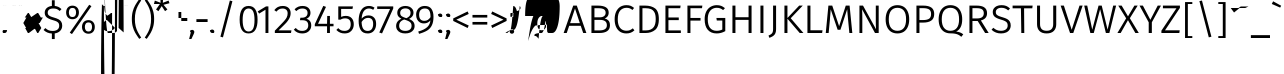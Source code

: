 SplineFontDB: 3.2
FontName: FiraSans-Light
FullName: Fira Sans Light
FamilyName: Fira Sans Light
Weight: Light
Copyright: Digitized data copyright 2012-2016, The Mozilla Foundation and Telefonica S.A.
Version: 4.203
ItalicAngle: 0
UnderlinePosition: -100
UnderlineWidth: 50
Ascent: 800
Descent: 200
InvalidEm: 0
sfntRevision: 0x000433f7
LayerCount: 2
Layer: 0 1 "Back" 1
Layer: 1 1 "Fore" 0
XUID: [1021 11 743341563 21586]
StyleMap: 0x0040
FSType: 0
OS2Version: 4
OS2_WeightWidthSlopeOnly: 0
OS2_UseTypoMetrics: 1
CreationTime: 1476947922
ModificationTime: 1592138205
PfmFamily: 17
TTFWeight: 300
TTFWidth: 5
LineGap: 0
VLineGap: 0
Panose: 2 11 4 3 5 0 0 2 0 4
OS2TypoAscent: 935
OS2TypoAOffset: 0
OS2TypoDescent: -265
OS2TypoDOffset: 0
OS2TypoLinegap: 0
OS2WinAscent: 935
OS2WinAOffset: 0
OS2WinDescent: 265
OS2WinDOffset: 0
HheadAscent: 935
HheadAOffset: 0
HheadDescent: -265
HheadDOffset: 0
OS2SubXSize: 650
OS2SubYSize: 600
OS2SubXOff: 0
OS2SubYOff: 75
OS2SupXSize: 650
OS2SupYSize: 600
OS2SupXOff: 0
OS2SupYOff: 350
OS2StrikeYSize: 50
OS2StrikeYPos: 313
OS2CapHeight: 685
OS2XHeight: 523
OS2Vendor: 'CTDB'
OS2CodePages: 2000019f.00000000
OS2UnicodeRanges: 00000027.00000001.00000000.00000000
Lookup: 1 0 0 "'locl' Localized Forms in Latin lookup 0" { "'locl' Localized Forms in Latin lookup 0 subtable"  } ['locl' ('latn' <'TAT ' > ) ]
Lookup: 1 0 0 "'locl' Localized Forms in Latin lookup 1" { "'locl' Localized Forms in Latin lookup 1 subtable"  } ['locl' ('latn' <'TRK ' > ) ]
Lookup: 1 0 0 "'locl' Localized Forms in Latin lookup 2" { "'locl' Localized Forms in Latin lookup 2 subtable"  } ['locl' ('latn' <'KAZ ' > ) ]
Lookup: 1 0 0 "'locl' Localized Forms in Latin lookup 3" { "'locl' Localized Forms in Latin lookup 3 subtable"  } ['locl' ('latn' <'PLK ' > ) ]
Lookup: 1 0 0 "'locl' Localized Forms in Latin lookup 4" { "'locl' Localized Forms in Latin lookup 4 subtable"  } ['locl' ('latn' <'AZE ' > ) ]
Lookup: 6 0 0 "'locl' Localized Forms in Latin lookup 5" { "'locl' Localized Forms in Latin lookup 5 contextual 0"  "'locl' Localized Forms in Latin lookup 5 contextual 1"  } ['locl' ('latn' <'CAT ' > ) ]
Lookup: 1 0 0 "'locl' Localized Forms in Latin lookup 6" { "'locl' Localized Forms in Latin lookup 6 subtable"  } ['locl' ('latn' <'CRT ' > ) ]
Lookup: 4 0 0 "'locl' Localized Forms in Latin lookup 7" { "'locl' Localized Forms in Latin lookup 7 subtable"  } ['locl' ('latn' <'AFK ' > ) ]
Lookup: 1 0 0 "'numr' Numerators lookup 8" { "'numr' Numerators lookup 8 subtable"  } ['numr' ('DFLT' <'dflt' > 'cyrl' <'dflt' > 'grek' <'dflt' > 'latn' <'AFK ' 'AZE ' 'CAT ' 'CRT ' 'KAZ ' 'PLK ' 'TAT ' 'TRK ' 'dflt' > ) ]
Lookup: 1 0 0 "'dnom' Denominators lookup 9" { "'dnom' Denominators lookup 9 subtable"  } ['dnom' ('DFLT' <'dflt' > 'cyrl' <'dflt' > 'grek' <'dflt' > 'latn' <'AFK ' 'AZE ' 'CAT ' 'CRT ' 'KAZ ' 'PLK ' 'TAT ' 'TRK ' 'dflt' > ) ]
Lookup: 1 0 0 "'frac' Diagonal Fractions lookup 10" { "'frac' Diagonal Fractions lookup 10 subtable"  } ['frac' ('DFLT' <'dflt' > 'cyrl' <'dflt' > 'grek' <'dflt' > 'latn' <'AFK ' 'AZE ' 'CAT ' 'CRT ' 'KAZ ' 'PLK ' 'TAT ' 'TRK ' 'dflt' > ) ]
Lookup: 1 0 0 "'frac' Diagonal Fractions lookup 11" { "'frac' Diagonal Fractions lookup 11 subtable"  } ['frac' ('DFLT' <'dflt' > 'cyrl' <'dflt' > 'grek' <'dflt' > 'latn' <'AFK ' 'AZE ' 'CAT ' 'CRT ' 'KAZ ' 'PLK ' 'TAT ' 'TRK ' 'dflt' > ) ]
Lookup: 6 0 0 "'frac' Diagonal Fractions lookup 12" { "'frac' Diagonal Fractions lookup 12 contextual 0"  "'frac' Diagonal Fractions lookup 12 contextual 1"  } ['frac' ('DFLT' <'dflt' > 'cyrl' <'dflt' > 'grek' <'dflt' > 'latn' <'AFK ' 'AZE ' 'CAT ' 'CRT ' 'KAZ ' 'PLK ' 'TAT ' 'TRK ' 'dflt' > ) ]
Lookup: 4 0 1 "'liga' Standard Ligatures lookup 13" { "'liga' Standard Ligatures lookup 13 subtable"  } ['liga' ('DFLT' <'dflt' > 'cyrl' <'dflt' > 'grek' <'dflt' > 'latn' <'AFK ' 'AZE ' 'CAT ' 'CRT ' 'KAZ ' 'PLK ' 'TAT ' 'TRK ' 'dflt' > ) ]
Lookup: 4 0 0 "'calt' Contextual Alternates lookup 14" { "'calt' Contextual Alternates lookup 14 subtable"  } ['calt' ('DFLT' <'dflt' > 'cyrl' <'dflt' > 'grek' <'dflt' > 'latn' <'AFK ' 'AZE ' 'CAT ' 'CRT ' 'KAZ ' 'PLK ' 'TAT ' 'TRK ' 'dflt' > ) ]
Lookup: 6 0 0 "'calt' Contextual Alternates lookup 15" { "'calt' Contextual Alternates lookup 15 contextual 0"  "'calt' Contextual Alternates lookup 15 contextual 1"  } ['calt' ('DFLT' <'dflt' > 'cyrl' <'dflt' > 'grek' <'dflt' > 'latn' <'AFK ' 'AZE ' 'CAT ' 'CRT ' 'KAZ ' 'PLK ' 'TAT ' 'TRK ' 'dflt' > ) ]
Lookup: 6 0 0 "'ccmp' Glyph Composition/Decomposition lookup 16" { "'ccmp' Glyph Composition/Decomposition lookup 16 contextual 0"  "'ccmp' Glyph Composition/Decomposition lookup 16 contextual 1"  } ['ccmp' ('DFLT' <'dflt' > 'cyrl' <'dflt' > 'grek' <'dflt' > 'latn' <'AFK ' 'AZE ' 'CAT ' 'CRT ' 'KAZ ' 'PLK ' 'TAT ' 'TRK ' 'dflt' > ) ]
Lookup: 6 0 0 "'ccmp' Glyph Composition/Decomposition lookup 17" { "'ccmp' Glyph Composition/Decomposition lookup 17 contextual 0"  "'ccmp' Glyph Composition/Decomposition lookup 17 contextual 1"  } ['ccmp' ('DFLT' <'dflt' > 'cyrl' <'dflt' > 'grek' <'dflt' > 'latn' <'AFK ' 'AZE ' 'CAT ' 'CRT ' 'KAZ ' 'PLK ' 'TAT ' 'TRK ' 'dflt' > ) ]
Lookup: 4 0 0 "Ligature Substitution lookup 18" { "Ligature Substitution lookup 18 subtable"  } []
Lookup: 1 0 0 "Single Substitution lookup 19" { "Single Substitution lookup 19 subtable"  } []
Lookup: 258 0 0 "'kern' Horizontal Kerning lookup 0" { "'kern' Horizontal Kerning lookup 0 kerning class 0"  "'kern' Horizontal Kerning lookup 0 kerning class 1"  "'kern' Horizontal Kerning lookup 0 kerning class 2"  } ['kern' ('DFLT' <'dflt' > 'cyrl' <'dflt' > 'grek' <'dflt' > 'latn' <'dflt' > ) ]
Lookup: 258 8 0 "'kern' Horizontal Kerning lookup 1" { "'kern' Horizontal Kerning lookup 1 per glyph data 0"  "'kern' Horizontal Kerning lookup 1 kerning class 1"  "'kern' Horizontal Kerning lookup 1 kerning class 2"  "'kern' Horizontal Kerning lookup 1 kerning class 3"  "'kern' Horizontal Kerning lookup 1 kerning class 4"  "'kern' Horizontal Kerning lookup 1 kerning class 5"  "'kern' Horizontal Kerning lookup 1 kerning class 6"  "'kern' Horizontal Kerning lookup 1 kerning class 7"  "'kern' Horizontal Kerning lookup 1 kerning class 8"  "'kern' Horizontal Kerning lookup 1 kerning class 9"  "'kern' Horizontal Kerning lookup 1 kerning class 10"  "'kern' Horizontal Kerning lookup 1 kerning class 11"  "'kern' Horizontal Kerning lookup 1 kerning class 12"  "'kern' Horizontal Kerning lookup 1 kerning class 13"  } ['kern' ('DFLT' <'dflt' > 'cyrl' <'dflt' > 'grek' <'dflt' > 'latn' <'dflt' > ) ]
DEI: 91125
KernClass2: 12+ 36 "'kern' Horizontal Kerning lookup 0 kerning class 0"
 9 ampersand
 14 ampersand.ss03
 2 at
 9 copyright
 6 degree
 27 multiply equal greater less
 4 Euro
 7 percent
 7 section
 8 sterling
 9 trademark
 3 yen
 19 asterisk registered
 2 at
 9 backslash
 6 bullet
 4 four
 4 nine
 3 one
 7 percent
 8 question
 5 seven
 5 slash
 9 trademark
 3 yen
 5 eight
 4 Euro
 8 sterling
 5 three
 3 two
 10 underscore
 162 zero.dnom one.dnom two.dnom three.dnom four.dnom five.dnom six.dnom seven.dnom eight.dnom nine.dnom parenleft.dnom parenright.dnom plus.dnom minus.dnom equal.dnom
 227 zero.numr one.numr two.numr three.numr four.numr five.numr six.numr seven.numr eight.numr nine.numr uni00B9 uni00B2 uni00B3 uni2074 onehalf onequarter threequarters parenleft.numr parenright.numr plus.numr minus.numr equal.numr
 9 ampersand
 29 guillemotright guilsinglright
 27 guillemotleft guilsinglleft
 6 exclam
 14 ampersand.ss03
 27 multiply equal greater less
 3 six
 4 zero
 10 braceright
 12 bracketright
 10 parenright
 9 braceleft
 11 bracketleft
 9 parenleft
 0 {} -40 {} -20 {} -100 {} -20 {} -20 {} -20 {} -64 {} -40 {} -80 {} -30 {} -40 {} -60 {} -50 {} 0 {} 0 {} 0 {} 0 {} 0 {} 0 {} 0 {} 0 {} 0 {} 0 {} 0 {} 0 {} 0 {} 0 {} 0 {} 0 {} 0 {} 0 {} 0 {} 0 {} 0 {} 0 {} 0 {} 10 {} -20 {} -60 {} 0 {} -20 {} 0 {} 0 {} 0 {} -44 {} -50 {} -50 {} 0 {} -30 {} -20 {} 12 {} -20 {} -40 {} -30 {} -100 {} -20 {} 20 {} 0 {} 0 {} 0 {} 0 {} 0 {} 0 {} 0 {} 0 {} 0 {} 0 {} 0 {} 0 {} 0 {} 0 {} 0 {} -30 {} 0 {} -50 {} 0 {} 0 {} -10 {} -30 {} 0 {} -40 {} -30 {} 0 {} -30 {} -30 {} 0 {} 0 {} 0 {} -20 {} -20 {} -50 {} 0 {} 0 {} -20 {} -30 {} 0 {} 0 {} 0 {} 0 {} 0 {} 0 {} 0 {} 0 {} 0 {} 0 {} 0 {} 0 {} 0 {} 0 {} 0 {} 0 {} 0 {} 0 {} 0 {} 0 {} 0 {} 0 {} 0 {} -50 {} 0 {} 0 {} 0 {} 0 {} 0 {} 0 {} 0 {} -100 {} 0 {} 0 {} 0 {} 0 {} 0 {} 0 {} 0 {} 0 {} 0 {} 0 {} 0 {} 0 {} 0 {} 0 {} 0 {} 0 {} 0 {} -75 {} 0 {} -95 {} 0 {} 0 {} 0 {} 0 {} 0 {} -100 {} 0 {} -175 {} 0 {} 0 {} 0 {} 0 {} 0 {} 0 {} 0 {} -100 {} 0 {} 0 {} 0 {} 0 {} 0 {} -75 {} 0 {} 0 {} 0 {} 0 {} 0 {} 0 {} 0 {} 0 {} 0 {} 0 {} 0 {} 0 {} 0 {} 0 {} 0 {} 0 {} -10 {} -20 {} 0 {} -40 {} 0 {} 0 {} 0 {} -20 {} 0 {} 0 {} 0 {} -38 {} 0 {} 0 {} 0 {} 0 {} 0 {} 0 {} 0 {} 0 {} 0 {} 0 {} 0 {} 0 {} 0 {} 0 {} 0 {} 0 {} 0 {} 0 {} 0 {} 10 {} -20 {} 0 {} -40 {} -38 {} -19 {} -30 {} 0 {} 0 {} 0 {} 0 {} 0 {} 0 {} -15 {} -20 {} 0 {} 0 {} -10 {} 0 {} 0 {} 0 {} -30 {} -20 {} -40 {} 0 {} -30 {} -30 {} -20 {} -20 {} 0 {} 0 {} 0 {} 0 {} 0 {} 0 {} 0 {} -50 {} 0 {} -60 {} 0 {} 0 {} 0 {} -60 {} 0 {} -60 {} 0 {} 0 {} -60 {} -30 {} 0 {} 0 {} 0 {} 0 {} 0 {} 0 {} 0 {} 0 {} 0 {} 0 {} 0 {} 0 {} 0 {} 0 {} 0 {} 0 {} 0 {} 0 {} 0 {} 0 {} 0 {} 0 {} 0 {} 0 {} 0 {} 0 {} 0 {} -20 {} 0 {} -40 {} 0 {} 0 {} -30 {} 0 {} 0 {} 0 {} 0 {} 0 {} 0 {} 0 {} -10 {} 0 {} 0 {} 0 {} 0 {} 0 {} 0 {} 0 {} 0 {} 0 {} 0 {} 0 {} 0 {} 0 {} 0 {} 0 {} 0 {} 0 {} 0 {} 0 {} -20 {} -50 {} -40 {} -38 {} -20 {} -40 {} 0 {} 0 {} 0 {} 0 {} 0 {} -10 {} -20 {} -30 {} 0 {} 0 {} 0 {} 0 {} -10 {} 0 {} -30 {} -20 {} -40 {} 0 {} -20 {} -20 {} -30 {} -30 {} 0 {} 0 {} 0 {} 0 {} 0 {} 0 {} 0 {} 0 {} 0 {} 0 {} 0 {} 0 {} 0 {} 0 {} 0 {} 0 {} 0 {} 0 {} 0 {} 0 {} 0 {} 0 {} 0 {} 0 {} 0 {} -100 {} 0 {} 0 {} 0 {} 0 {} 0 {} 0 {} 0 {} 0 {} 0 {} 0 {} 0 {} 0 {} 0 {} 0 {} 0 {} 0 {} 0 {} 2 {} -30 {} 0 {} -20 {} -20 {} -15 {} -30 {} 0 {} -10 {} 0 {} -40 {} 0 {} 0 {} -10 {} -20 {} -30 {} -15 {} -15 {} -60 {} -15 {} 2 {} -20 {} -40 {} -20 {} 20 {} 0 {} -20 {} -30 {} 0 {} 0 {} 2 {} 0 {} 0 {} 0 {} 0 {}
KernClass2: 15+ 37 "'kern' Horizontal Kerning lookup 0 kerning class 1"
 19 asterisk registered
 9 backslash
 9 braceleft
 11 bracketleft
 6 bullet
 6 exclam
 10 exclamdown
 27 guillemotleft guilsinglleft
 29 guillemotright guilsinglright
 10 numbersign
 9 parenleft
 8 question
 12 questiondown
 5 slash
 10 underscore
 19 asterisk registered
 2 at
 6 exclam
 4 four
 27 guillemotleft guilsinglleft
 4 nine
 10 numbersign
 3 one
 12 questiondown
 5 seven
 5 slash
 8 sterling
 5 three
 3 two
 10 underscore
 3 yen
 162 zero.dnom one.dnom two.dnom three.dnom four.dnom five.dnom six.dnom seven.dnom eight.dnom nine.dnom parenleft.dnom parenright.dnom plus.dnom minus.dnom equal.dnom
 227 zero.numr one.numr two.numr three.numr four.numr five.numr six.numr seven.numr eight.numr nine.numr uni00B9 uni00B2 uni00B3 uni2074 onehalf onequarter threequarters parenleft.numr parenright.numr plus.numr minus.numr equal.numr
 9 ampersand
 14 ampersand.ss03
 9 backslash
 6 bullet
 9 copyright
 6 degree
 4 Euro
 7 percent
 8 question
 3 six
 9 trademark
 29 guillemotright guilsinglright
 5 eight
 10 exclamdown
 4 zero
 10 braceright
 12 bracketright
 10 parenright
 0 {} 2 {} -30 {} 4 {} -30 {} -20 {} 2 {} -20 {} 4 {} -80 {} 4 {} -80 {} -20 {} 2 {} 4 {} -100 {} 2 {} -30 {} 4 {} 0 {} 0 {} 0 {} 0 {} 0 {} 0 {} 0 {} 0 {} 0 {} 0 {} 0 {} 0 {} 0 {} 0 {} 0 {} 0 {} 0 {} 0 {} 0 {} -80 {} -30 {} 0 {} -20 {} -30 {} -40 {} 0 {} -44 {} 0 {} -40 {} 0 {} 0 {} -30 {} 0 {} 0 {} -40 {} 0 {} -70 {} -60 {} -20 {} -120 {} -30 {} -50 {} -95 {} -20 {} -60 {} -80 {} -20 {} -80 {} 0 {} 0 {} 0 {} 0 {} 0 {} 0 {} 0 {} 0 {} 0 {} 0 {} 0 {} 0 {} 0 {} 0 {} 0 {} 0 {} 2 {} 0 {} 0 {} 0 {} 0 {} 0 {} 4 {} 0 {} 0 {} 0 {} 0 {} 0 {} 0 {} 0 {} 0 {} 0 {} 0 {} 0 {} 0 {} 0 {} 0 {} 0 {} 0 {} 0 {} 0 {} 0 {} 0 {} 0 {} 0 {} 0 {} 0 {} 0 {} -10 {} 0 {} 0 {} 0 {} -24 {} 2 {} 0 {} 0 {} 0 {} 0 {} 0 {} 4 {} 2 {} 0 {} 0 {} 0 {} 0 {} 0 {} 0 {} 0 {} 0 {} 0 {} 0 {} 0 {} 0 {} 0 {} 0 {} 0 {} 0 {} 0 {} 0 {} 0 {} 0 {} 0 {} 0 {} 0 {} 0 {} 0 {} 0 {} 0 {} 0 {} -64 {} -60 {} -60 {} -30 {} 0 {} -50 {} -55 {} 0 {} -20 {} 0 {} 0 {} -20 {} 0 {} -30 {} 0 {} 0 {} 0 {} 0 {} 0 {} -40 {} 0 {} -30 {} -20 {} 0 {} 0 {} 0 {} 0 {} 0 {} 0 {} 0 {} 4 {} 0 {} 0 {} 0 {} 0 {} 0 {} 0 {} 0 {} 0 {} 0 {} 0 {} 0 {} 0 {} 0 {} 0 {} 0 {} 0 {} 0 {} 0 {} 0 {} 0 {} 0 {} 0 {} 0 {} 0 {} 0 {} -20 {} 0 {} 0 {} 0 {} 0 {} 0 {} 0 {} 0 {} 0 {} 0 {} 0 {} 0 {} 0 {} 0 {} 0 {} 0 {} 0 {} 0 {} -30 {} 0 {} -30 {} 0 {} 0 {} 0 {} 0 {} 0 {} 0 {} 0 {} 0 {} 0 {} 0 {} -50 {} 0 {} 0 {} 0 {} 0 {} 0 {} -30 {} 0 {} 0 {} 0 {} 0 {} 0 {} 0 {} 0 {} 0 {} 0 {} 0 {} 0 {} -30 {} 0 {} -20 {} -16 {} 0 {} 0 {} -35 {} 0 {} -35 {} 0 {} 0 {} -13 {} -18 {} 0 {} -40 {} 0 {} 0 {} 0 {} 0 {} -40 {} -20 {} 0 {} 0 {} 0 {} 0 {} 0 {} 0 {} -20 {} 0 {} 0 {} 0 {} 0 {} 0 {} 0 {} 0 {} 0 {} -20 {} 0 {} 0 {} 0 {} 0 {} -20 {} 0 {} -55 {} -20 {} -55 {} -30 {} 0 {} -48 {} -48 {} -40 {} -20 {} 0 {} 0 {} 0 {} 0 {} -40 {} 0 {} 0 {} 0 {} 0 {} 0 {} -20 {} 0 {} -20 {} -135 {} 0 {} 0 {} 0 {} 0 {} 0 {} 0 {} 0 {} 20 {} 0 {} 0 {} 0 {} 0 {} 0 {} 0 {} 0 {} 0 {} 2 {} 0 {} 0 {} -12 {} -12 {} -80 {} 0 {} 0 {} 0 {} -28 {} 0 {} -20 {} -20 {} 0 {} 0 {} 0 {} 0 {} -20 {} 0 {} 0 {} 0 {} 0 {} 0 {} 0 {} 0 {} 0 {} 0 {} 0 {} 0 {} 0 {} 0 {} -10 {} 0 {} 0 {} 0 {} -20 {} 4 {} 0 {} 0 {} 0 {} 0 {} 0 {} 4 {} 0 {} 0 {} 0 {} 0 {} 0 {} 0 {} 0 {} 0 {} 0 {} 0 {} 0 {} 0 {} 0 {} 0 {} 0 {} 0 {} 0 {} 0 {} 0 {} 0 {} 0 {} 0 {} 4 {} 0 {} 0 {} -15 {} -28 {} 0 {} -30 {} 0 {} -100 {} 0 {} -80 {} 0 {} 0 {} 0 {} -100 {} 0 {} -68 {} 4 {} -40 {} 0 {} 0 {} 0 {} 0 {} 0 {} 0 {} 0 {} -44 {} 0 {} 0 {} -20 {} 0 {} 0 {} 0 {} 0 {} 0 {} 0 {} 0 {} -40 {} -30 {} -30 {} -50 {} -55 {} -20 {} -20 {} -80 {} -44 {} -40 {} 0 {} 0 {} -20 {} -20 {} 0 {} 0 {} -55 {} -60 {} -30 {} -20 {} -100 {} -30 {} 0 {} 0 {} -40 {} -40 {} -100 {} -20 {} -50 {} -24 {} -20 {} -20 {} -20 {} 0 {} 0 {} 0 {} 0 {} 0 {} -50 {} 0 {} -50 {} -60 {} -40 {} -20 {} -60 {} -100 {} 0 {} -120 {} -50 {} -30 {} -40 {} -120 {} 0 {} -80 {} 0 {} -50 {} -30 {} 0 {} -30 {} 0 {} 0 {} -30 {} -20 {} -60 {} -30 {} 0 {} -40 {} -25 {} 0 {} -10 {} 0 {} 0 {} 0 {} 0 {} -100 {} -30 {} 0 {} -120 {} -40 {} 0 {} 0 {} -100 {} 2 {} 0 {} 0 {} 0 {} 0 {} 0 {} -10 {} -60 {} -20 {} -80 {} -30 {} -30 {} -120 {} 0 {} -100 {} 0 {} -80 {} -80 {} -80 {} -30 {} -100 {} 0 {} -20 {} 0 {} -30 {} 4 {} 4 {} 4 {}
KernClass2: 11+ 36 "'kern' Horizontal Kerning lookup 0 kerning class 2"
 5 eight
 4 four
 4 nine
 3 one
 5 seven
 3 six
 5 three
 3 two
 4 zero
 195 zero.dnom one.dnom two.dnom three.dnom four.dnom five.dnom six.dnom seven.dnom eight.dnom nine.dnom onehalf onequarter threequarters parenleft.dnom parenright.dnom plus.dnom minus.dnom equal.dnom
 194 zero.numr one.numr two.numr three.numr four.numr five.numr six.numr seven.numr eight.numr nine.numr uni00B9 uni00B2 uni00B3 uni2074 parenleft.numr parenright.numr plus.numr minus.numr equal.numr
 9 backslash
 4 Euro
 4 nine
 3 one
 8 question
 5 seven
 9 trademark
 3 two
 10 underscore
 3 yen
 162 zero.dnom one.dnom two.dnom three.dnom four.dnom five.dnom six.dnom seven.dnom eight.dnom nine.dnom parenleft.dnom parenright.dnom plus.dnom minus.dnom equal.dnom
 6 bullet
 6 degree
 5 eight
 27 guillemotleft guilsinglleft
 7 percent
 3 six
 227 zero.numr one.numr two.numr three.numr four.numr five.numr six.numr seven.numr eight.numr nine.numr uni00B9 uni00B2 uni00B3 uni2074 onehalf onequarter threequarters parenleft.numr parenright.numr plus.numr minus.numr equal.numr
 19 asterisk registered
 29 guillemotright guilsinglright
 5 slash
 5 three
 12 bracketright
 6 exclam
 4 four
 9 ampersand
 14 ampersand.ss03
 2 at
 10 numbersign
 8 sterling
 4 zero
 12 questiondown
 10 braceright
 9 copyright
 10 parenright
 0 {} -25 {} -5 {} -19 {} -30 {} -20 {} -15 {} -20 {} -10 {} -20 {} -10 {} 2 {} 0 {} 0 {} 0 {} 0 {} 0 {} 0 {} 0 {} 0 {} 0 {} 0 {} 0 {} 0 {} 0 {} 0 {} 0 {} 0 {} 0 {} 0 {} 0 {} 0 {} 0 {} 0 {} 0 {} 0 {} 0 {} -50 {} 0 {} -20 {} -48 {} -50 {} -22 {} -40 {} -20 {} 0 {} -20 {} 4 {} 0 {} 0 {} 0 {} 0 {} -40 {} 0 {} 0 {} -40 {} -20 {} -20 {} -19 {} 0 {} 0 {} 0 {} 0 {} 0 {} 0 {} 0 {} 0 {} 0 {} 0 {} 0 {} 0 {} 0 {} 0 {} -40 {} 0 {} 0 {} -20 {} -20 {} -18 {} -10 {} -24 {} -100 {} -10 {} 0 {} 0 {} 0 {} 0 {} 0 {} 0 {} 0 {} 10 {} 0 {} 0 {} -40 {} -20 {} 0 {} 0 {} -10 {} 0 {} 0 {} 0 {} 0 {} 0 {} 0 {} 0 {} 0 {} 0 {} 0 {} 0 {} 0 {} 0 {} 0 {} -12 {} 0 {} 0 {} 0 {} 0 {} 0 {} 0 {} 0 {} 0 {} 0 {} 0 {} 0 {} 0 {} 0 {} 0 {} 0 {} 0 {} 0 {} 0 {} 0 {} 0 {} 0 {} 0 {} 0 {} 0 {} 0 {} 0 {} 0 {} 0 {} 0 {} 0 {} 0 {} 0 {} 0 {} -35 {} -22 {} -22 {} 0 {} 0 {} 20 {} -20 {} -100 {} 0 {} -60 {} -28 {} 10 {} -23 {} -55 {} 10 {} -27 {} 4 {} 4 {} -35 {} -40 {} -13 {} 0 {} 20 {} -40 {} -20 {} -20 {} -20 {} -20 {} -30 {} -14 {} 0 {} 0 {} 0 {} 0 {} 0 {} -30 {} 0 {} -15 {} -44 {} -30 {} -25 {} -30 {} -11 {} -20 {} -30 {} 10 {} 0 {} -10 {} 0 {} 0 {} 0 {} 0 {} 0 {} -20 {} 0 {} -20 {} -10 {} 0 {} 0 {} 0 {} 0 {} 0 {} 0 {} 0 {} 0 {} 0 {} 0 {} 0 {} 0 {} 0 {} 0 {} -20 {} 0 {} -14 {} -28 {} -10 {} -5 {} 0 {} -10 {} -20 {} -11 {} 4 {} 0 {} 0 {} 0 {} 0 {} 0 {} 0 {} 0 {} 0 {} 0 {} -20 {} 0 {} 0 {} 0 {} -8 {} 0 {} 0 {} 0 {} 0 {} 0 {} 0 {} 0 {} 0 {} 0 {} 0 {} 0 {} -20 {} -15 {} -10 {} -28 {} -10 {} -10 {} 0 {} 0 {} 0 {} -15 {} 0 {} 0 {} 0 {} 0 {} -20 {} 0 {} 0 {} 0 {} 0 {} 0 {} 0 {} -5 {} 0 {} 0 {} -26 {} 0 {} 0 {} 0 {} 0 {} -10 {} 0 {} 0 {} 0 {} 0 {} 0 {} 0 {} -10 {} 0 {} -10 {} -28 {} -20 {} -20 {} -20 {} -14 {} -30 {} 0 {} 0 {} 0 {} 0 {} 0 {} 0 {} 0 {} 0 {} 0 {} 0 {} 0 {} 0 {} -10 {} 0 {} 0 {} 0 {} 0 {} 0 {} 0 {} 0 {} 0 {} 0 {} 0 {} 0 {} 0 {} 0 {} 0 {} -80 {} 2 {} 0 {} -60 {} -40 {} -20 {} -20 {} 0 {} -20 {} -15 {} 0 {} 0 {} 0 {} 2 {} 0 {} -30 {} 0 {} 0 {} -30 {} 0 {} 0 {} 4 {} 0 {} 0 {} 4 {} 0 {} 0 {} 0 {} 0 {} 0 {} 0 {} 0 {} 0 {} 0 {} 0 {} 0 {} 0 {} 0 {} 2 {} 2 {} 0 {} 2 {} 0 {} 2 {} -80 {} 2 {} 0 {} 0 {} 0 {} 0 {} 0 {} 0 {} 0 {} 0 {} 4 {} 0 {} -60 {} 0 {} 0 {} 0 {} 0 {} 0 {} 0 {} 0 {} 0 {} 0 {} 0 {} -80 {} 0 {} 0 {} 0 {}
KernClass2: 23+ 67 "'kern' Horizontal Kerning lookup 1 kerning class 1"
 50 A Aacute Acircumflex Adieresis Agrave Aring Atilde
 1 B
 10 C Ccedilla
 43 AE E Eacute Ecircumflex Edieresis Egrave OE
 1 F
 1 G
 19 H I Igrave N Ntilde
 28 Iacute Icircumflex Idieresis
 1 J
 6 L Ldot
 1 M
 74 D Eth O Oacute Oacute.loclPLK Ocircumflex Odieresis Ograve Oslash Otilde Q
 1 P
 1 R
 8 S dollar
 1 T
 5 Thorn
 37 U Uacute Ucircumflex Udieresis Ugrave
 1 V
 1 W
 3 K X
 8 Y Yacute
 1 Z
 84 C Ccedilla G O Oacute Oacute.loclPLK Ocircumflex Odieresis Ograve Oslash Otilde OE Q
 1 T
 37 U Uacute Ucircumflex Udieresis Ugrave
 1 V
 8 Y Yacute
 14 ampersand.ss03
 19 asterisk registered
 9 backslash
 10 braceright
 12 bracketright
 6 bullet
 15 colon semicolon
 6 exclam
 4 four
 83 periodcentered emdash endash hyphen uni00AD plus minus divide asciitilde logicalnot
 4 nine
 3 one
 49 comma ellipsis period quotedblbase quotesinglbase
 8 question
 80 napostrophe quotedbl quotesingle quotedblleft quotedblright quoteleft quoteright
 5 seven
 9 trademark
 3 two
 227 zero.numr one.numr two.numr three.numr four.numr five.numr six.numr seven.numr eight.numr nine.numr uni00B9 uni00B2 uni00B3 uni2074 onehalf onequarter threequarters parenleft.numr parenright.numr plus.numr minus.numr equal.numr
 50 A Aacute Acircumflex Adieresis Agrave Aring Atilde
 2 AE
 1 J
 8 S dollar
 1 W
 1 X
 1 Z
 4 five
 10 underscore
 1 x
 5 slash
 5 three
 20 v y yacute ydieresis
 1 M
 53 a aacute acircumflex adieresis agrave aring atilde ae
 9 ampersand
 2 at
 5 eight
 27 multiply equal greater less
 7 f fi fl
 1 g
 27 guillemotleft guilsinglleft
 29 guillemotright guilsinglright
 27 b h k ldot thorn germandbls
 1 j
 1 l
 31 dotlessi m n ntilde p r uni00B5
 131 c ccedilla d eth e eacute ecircumflex edieresis egrave o oacute oacute.loclPLK ocircumflex odieresis ograve oslash otilde oe q cent
 1 s
 3 six
 1 t
 37 u uacute ucircumflex udieresis ugrave
 1 w
 1 z
 4 zero
 35 iacute icircumflex idieresis igrave
 11 i i.loclTRK
 10 numbersign
 162 zero.dnom one.dnom two.dnom three.dnom four.dnom five.dnom six.dnom seven.dnom eight.dnom nine.dnom parenleft.dnom parenright.dnom plus.dnom minus.dnom equal.dnom
 10 parenright
 9 copyright
 3 yen
 0 {} -10 {} -50 {} -10 {} -12 {} -44 {} -10 {} -30 {} -35 {} 4 {} 4 {} -10 {} 2 {} 1 {} -20 {} -10 {} -10 {} -50 {} 2 {} -30 {} -30 {} -20 {} -40 {} 10 {} -19 {} 0 {} 0 {} 0 {} 0 {} 0 {} 0 {} 0 {} 0 {} 0 {} 0 {} 0 {} 0 {} 0 {} 0 {} 0 {} 0 {} 0 {} 0 {} 0 {} 0 {} 0 {} 0 {} 0 {} 0 {} 0 {} 0 {} 0 {} 0 {} 0 {} 0 {} 0 {} 0 {} 0 {} 0 {} 0 {} 0 {} 0 {} 0 {} 0 {} 0 {} 0 {} 0 {} 0 {} 0 {} -20 {} 0 {} -15 {} -22 {} 0 {} -10 {} -20 {} 0 {} 0 {} 0 {} 0 {} 0 {} -10 {} 0 {} -20 {} -40 {} 0 {} -20 {} -10 {} -30 {} -20 {} -15 {} 0 {} -5 {} -10 {} -13 {} -20 {} -2 {} -5 {} -15 {} -10 {} -20 {} -3 {} 0 {} 0 {} 0 {} 0 {} 0 {} 0 {} 0 {} 0 {} 0 {} 0 {} 0 {} 0 {} 0 {} 0 {} 0 {} 0 {} 0 {} 0 {} 0 {} 0 {} 0 {} 0 {} 0 {} 0 {} 0 {} 0 {} 0 {} 0 {} 0 {} 0 {} 0 {} 0 {} 0 {} -20 {} -10 {} -10 {} 0 {} -16 {} -25 {} 0 {} -20 {} 0 {} 0 {} -60 {} 0 {} 0 {} -55 {} -80 {} -30 {} -52 {} 0 {} 0 {} 0 {} -10 {} 0 {} 0 {} -10 {} 0 {} 0 {} -4 {} -10 {} 0 {} -2 {} -10 {} -10 {} 0 {} -15 {} 0 {} 0 {} -50 {} -5 {} -10 {} -15 {} -20 {} -20 {} -58 {} -24 {} -30 {} -40 {} -20 {} -10 {} -12 {} -10 {} -18 {} -20 {} -17 {} -30 {} -30 {} -19 {} -30 {} -5 {} -20 {} 0 {} 0 {} 0 {} 0 {} 0 {} 0 {} 0 {} 0 {} -11 {} 0 {} 0 {} 0 {} -5 {} -15 {} 2 {} -30 {} 0 {} 0 {} -10 {} 0 {} 0 {} -35 {} -20 {} -15 {} -22 {} 0 {} 0 {} 0 {} 0 {} 0 {} 0 {} 0 {} 0 {} 0 {} -3 {} -10 {} 0 {} 0 {} -10 {} 0 {} 0 {} 0 {} 0 {} 0 {} -20 {} 0 {} -14 {} 0 {} -10 {} -10 {} 0 {} -20 {} -20 {} -20 {} 0 {} 0 {} 0 {} -6 {} -10 {} -20 {} -5 {} -15 {} -12 {} -15 {} -10 {} 0 {} -10 {} 2 {} 0 {} 0 {} 0 {} 0 {} 0 {} 0 {} 0 {} -16 {} 0 {} 0 {} 0 {} -5 {} -15 {} 0 {} 0 {} 0 {} 2 {} 0 {} -20 {} 1 {} -40 {} -10 {} -20 {} -30 {} -80 {} 0 {} 0 {} 0 {} 0 {} -10 {} 0 {} -50 {} -70 {} -7 {} -20 {} 0 {} 0 {} -20 {} -20 {} -100 {} -60 {} -50 {} 0 {} -35 {} -14 {} -60 {} -30 {} -20 {} -25 {} -25 {} -40 {} -45 {} -30 {} -40 {} -10 {} -34 {} -10 {} -35 {} -35 {} -45 {} -15 {} -12 {} -39 {} -25 {} -50 {} -10 {} 0 {} -35 {} -30 {} -30 {} 0 {} 0 {} 0 {} 0 {} 0 {} -17 {} 0 {} 0 {} -22 {} 0 {} 0 {} -15 {} 0 {} 0 {} 0 {} 0 {} 0 {} 0 {} 0 {} -10 {} -24 {} 0 {} -10 {} -10 {} -16 {} -10 {} -10 {} 0 {} 0 {} 0 {} -2 {} 0 {} 0 {} -2 {} -5 {} 0 {} 0 {} 0 {} 0 {} 0 {} 0 {} 0 {} 0 {} 0 {} 0 {} 0 {} 0 {} 0 {} 0 {} 0 {} 0 {} 0 {} 0 {} 0 {} 0 {} 0 {} 0 {} 0 {} 0 {} 0 {} 0 {} 0 {} 0 {} 0 {} 0 {} 0 {} 0 {} 0 {} 0 {} 0 {} 0 {} 0 {} 0 {} 0 {} 0 {} 0 {} 0 {} 0 {} 0 {} 0 {} 0 {} 0 {} 0 {} 0 {} 0 {} 0 {} 0 {} 0 {} 0 {} 0 {} 0 {} 0 {} 0 {} 0 {} 0 {} 0 {} 0 {} 0 {} 0 {} 0 {} 0 {} 0 {} 0 {} 0 {} 0 {} 0 {} 0 {} 0 {} 0 {} 0 {} 0 {} 0 {} 0 {} 0 {} 0 {} 0 {} 0 {} 0 {} 0 {} 0 {} 0 {} 0 {} 0 {} 0 {} 0 {} 0 {} 0 {} 0 {} 0 {} 0 {} 4 {} 0 {} 0 {} 0 {} 0 {} 0 {} 0 {} 0 {} 0 {} 0 {} 0 {} 0 {} 0 {} 0 {} 0 {} 4 {} 22 {} 22 {} 0 {} 0 {} 0 {} 0 {} 0 {} 0 {} 0 {} 0 {} 0 {} 0 {} 0 {} 0 {} 0 {} 0 {} 0 {} 0 {} 0 {} 0 {} 0 {} 0 {} 0 {} 0 {} 0 {} 0 {} 0 {} 0 {} 0 {} 0 {} 0 {} 0 {} 0 {} 0 {} 0 {} 0 {} 0 {} 0 {} 0 {} 0 {} 0 {} 0 {} 0 {} 0 {} 0 {} 0 {} 0 {} 0 {} 0 {} 0 {} 0 {} 0 {} 0 {} 0 {} 0 {} 30 {} 0 {} 0 {} 0 {} 0 {} 0 {} 0 {} 0 {} 0 {} 0 {} 0 {} 0 {} 0 {} 0 {} 0 {} 0 {} 0 {} 0 {} 0 {} 0 {} 0 {} 0 {} 0 {} 0 {} 0 {} 0 {} 0 {} 0 {} 0 {} 0 {} 0 {} 0 {} 0 {} 0 {} 0 {} 0 {} -20 {} 0 {} 0 {} 0 {} 0 {} 0 {} 0 {} 0 {} 0 {} 0 {} 0 {} 0 {} 0 {} 0 {} 0 {} 0 {} 0 {} 0 {} 0 {} 0 {} 0 {} 0 {} 0 {} 0 {} 0 {} 0 {} 0 {} 4 {} 0 {} 0 {} 0 {} 0 {} 0 {} 0 {} 0 {} -48 {} -76 {} -25 {} -68 {} -90 {} -20 {} -80 {} -104 {} 0 {} 0 {} -80 {} 0 {} 0 {} -51 {} -100 {} -60 {} -120 {} 0 {} -80 {} -100 {} -26 {} -100 {} -18 {} -100 {} 0 {} 0 {} -17 {} -18 {} -40 {} 0 {} 0 {} -10 {} 0 {} 0 {} -20 {} 0 {} -64 {} -10 {} -10 {} -20 {} 0 {} -10 {} -30 {} -24 {} -25 {} -60 {} -20 {} -10 {} -15 {} -14 {} -10 {} -25 {} -18 {} -30 {} -22 {} -15 {} -42 {} 0 {} -30 {} -10 {} 0 {} 0 {} 0 {} 0 {} -80 {} 0 {} 0 {} -10 {} -12 {} 0 {} -2 {} -13 {} 0 {} 0 {} 0 {} 0 {} 0 {} 0 {} 0 {} 0 {} -10 {} 0 {} -5 {} -12 {} 0 {} -10 {} 0 {} -10 {} -20 {} 0 {} 0 {} 0 {} 0 {} -2 {} -15 {} 0 {} 0 {} 0 {} 0 {} 0 {} 0 {} 0 {} 0 {} 0 {} 0 {} 0 {} 0 {} 0 {} 0 {} 0 {} 0 {} 0 {} -10 {} 0 {} 0 {} 0 {} 0 {} 0 {} 0 {} 0 {} 0 {} 0 {} 0 {} 0 {} 0 {} 0 {} 0 {} 0 {} 0 {} 0 {} 0 {} 0 {} 0 {} 0 {} 0 {} -35 {} 0 {} -5 {} -28 {} 0 {} 0 {} -20 {} 0 {} 0 {} 0 {} 0 {} 0 {} 0 {} 0 {} 0 {} -11 {} -20 {} -20 {} 0 {} -20 {} -10 {} -25 {} 0 {} -10 {} -20 {} -4 {} 0 {} 0 {} -12 {} -25 {} 0 {} -40 {} -10 {} 0 {} -20 {} 0 {} -6 {} -10 {} 0 {} 0 {} 0 {} 0 {} 0 {} 0 {} 0 {} 0 {} 0 {} 0 {} 0 {} 0 {} 0 {} 0 {} 0 {} 0 {} 0 {} 0 {} -10 {} 0 {} 0 {} 0 {} 0 {} 0 {} 0 {} 0 {} 0 {} 0 {} 0 {} -25 {} 0 {} -20 {} -36 {} 0 {} 0 {} -50 {} 0 {} 0 {} 0 {} -5 {} 0 {} -48 {} -18 {} -5 {} -12 {} -120 {} -40 {} 0 {} -20 {} -10 {} -28 {} 0 {} -60 {} -74 {} -24 {} -23 {} -10 {} -28 {} -39 {} -15 {} -100 {} -15 {} -50 {} -20 {} -5 {} -30 {} -58 {} -34 {} -30 {} -20 {} 0 {} -5 {} -29 {} 0 {} 0 {} -20 {} -20 {} -10 {} -20 {} -30 {} -37 {} -10 {} -5 {} -29 {} -5 {} -30 {} 0 {} 0 {} 0 {} -30 {} -30 {} 0 {} 0 {} 0 {} 0 {} -7 {} -20 {} -6 {} -6 {} -23 {} 0 {} 0 {} -20 {} 2 {} 4 {} -20 {} 0 {} 0 {} -20 {} -22 {} -5 {} -12 {} 0 {} -20 {} 0 {} -15 {} -10 {} 0 {} 0 {} 0 {} 0 {} -10 {} -6 {} 0 {} 0 {} -6 {} 0 {} 0 {} 0 {} 0 {} 0 {} 0 {} 0 {} -10 {} -10 {} 0 {} 0 {} 0 {} 0 {} -10 {} -10 {} 0 {} 0 {} 0 {} 0 {} 0 {} -15 {} 0 {} 0 {} 0 {} 0 {} 0 {} 0 {} 0 {} 0 {} 0 {} 0 {} 0 {} 0 {} 0 {} 0 {} 0 {} 0 {} -24 {} 0 {} -20 {} -20 {} 0 {} 0 {} -30 {} 0 {} 0 {} 0 {} 0 {} 0 {} 0 {} 0 {} -19 {} -24 {} 0 {} -20 {} -10 {} -20 {} -15 {} -10 {} -20 {} -5 {} -10 {} -2 {} -14 {} -10 {} -6 {} -15 {} 0 {} -30 {} 0 {} 0 {} 0 {} -10 {} -10 {} 0 {} 0 {} 0 {} 0 {} 0 {} -10 {} 0 {} 0 {} 0 {} 0 {} 0 {} 0 {} 0 {} 0 {} 0 {} 0 {} 0 {} 0 {} 0 {} -10 {} 0 {} 0 {} 0 {} 0 {} 0 {} 0 {} 0 {} -10 {} 0 {} -35 {} 0 {} 0 {} 0 {} 0 {} -30 {} 2 {} -30 {} 0 {} 4 {} -50 {} -40 {} 2 {} -50 {} -50 {} -20 {} -20 {} -60 {} 0 {} 10 {} 0 {} 0 {} 0 {} 0 {} -50 {} -72 {} -12 {} -20 {} 0 {} 0 {} -20 {} -20 {} -50 {} -32 {} -50 {} 0 {} -40 {} -20 {} -50 {} -40 {} -50 {} -20 {} 0 {} -40 {} -50 {} -40 {} -20 {} 0 {} -30 {} -10 {} -30 {} -55 {} -50 {} -40 {} -40 {} -40 {} -30 {} -40 {} -30 {} 0 {} 0 {} -50 {} -60 {} 0 {} 0 {} 0 {} 0 {} 0 {} -40 {} 0 {} -22 {} -44 {} 0 {} 0 {} -40 {} 0 {} 0 {} 0 {} 0 {} 0 {} -18 {} 0 {} -10 {} -32 {} -80 {} -32 {} -10 {} -50 {} -30 {} -30 {} 0 {} -20 {} -50 {} -14 {} -20 {} -12 {} -28 {} -33 {} -10 {} -100 {} -10 {} -40 {} -40 {} 0 {} -12 {} -40 {} -20 {} 0 {} -15 {} 0 {} 0 {} -10 {} 0 {} 0 {} 0 {} 0 {} 0 {} -20 {} 0 {} -23 {} 0 {} 0 {} 0 {} 0 {} -20 {} 0 {} 0 {} 0 {} -20 {} 0 {} 0 {} 0 {} 0 {} 0 {} 0 {} 0 {} 0 {} 0 {} 0 {} 0 {} 0 {} 0 {} 0 {} 0 {} 0 {} 0 {} 0 {} 0 {} 0 {} 0 {} 0 {} -10 {} 0 {} 0 {} 0 {} 0 {} 0 {} 0 {} -10 {} -20 {} -2 {} -9 {} 0 {} -2 {} -10 {} 0 {} -30 {} 0 {} -10 {} 0 {} 0 {} 0 {} -5 {} 0 {} 0 {} 0 {} 0 {} 0 {} 0 {} 0 {} 0 {} 0 {} 0 {} 0 {} 0 {} 0 {} -5 {} 0 {} 0 {} 0 {} 0 {} -6 {} 0 {} 4 {} 0 {} 0 {} 0 {} 0 {} 0 {} 0 {} 0 {} -5 {} 0 {} 0 {} 0 {} 0 {} -10 {} 2 {} 0 {} 0 {} 6 {} -10 {} -10 {} 10 {} -20 {} -28 {} -5 {} -20 {} -50 {} 0 {} 10 {} 0 {} 10 {} 0 {} 10 {} -12 {} -24 {} -2 {} -15 {} 0 {} 0 {} -20 {} -10 {} -50 {} -16 {} -35 {} 0 {} -13 {} -6 {} -40 {} -20 {} -15 {} -10 {} 0 {} -10 {} -30 {} -20 {} 0 {} 0 {} -9 {} 0 {} -10 {} -25 {} -20 {} -5 {} -10 {} -20 {} -9 {} -17 {} 0 {} 10 {} 0 {} -10 {} -30 {} 0 {} 0 {} 0 {} 0 {} 0 {} 0 {} 0 {} 0 {} 0 {} -10 {} 2 {} 0 {} 0 {} 2 {} 0 {} 0 {} 0 {} -10 {} 0 {} 0 {} -20 {} -30 {} 0 {} 0 {} 0 {} 10 {} 0 {} 0 {} 0 {} 0 {} -2 {} -10 {} 0 {} 0 {} -20 {} -10 {} -60 {} -10 {} 0 {} 0 {} 0 {} 0 {} -30 {} -10 {} -10 {} 0 {} 0 {} -5 {} -10 {} 0 {} 0 {} 0 {} 0 {} 0 {} -5 {} -10 {} -10 {} 0 {} -5 {} -10 {} 0 {} -11 {} 0 {} 12 {} 0 {} 0 {} 0 {} 0 {} 0 {} 0 {} 0 {} -12 {} 0 {} -6 {} 0 {} 0 {} -12 {} 0 {} -20 {} 2 {} 4 {} -22 {} 0 {} 0 {} -30 {} -32 {} -10 {} -34 {} 0 {} -30 {} 0 {} 0 {} 0 {} 0 {} -7 {} 0 {} 0 {} -2 {} -10 {} 0 {} 0 {} 0 {} 0 {} 0 {} 0 {} 0 {} 0 {} -4 {} 0 {} -6 {} -10 {} -30 {} -7 {} -30 {} -12 {} -15 {} -10 {} 0 {} 0 {} -10 {} 0 {} 0 {} -12 {} 0 {} -20 {} -7 {} -7 {} -2 {} 0 {} -2 {} 0 {} 0 {} 0 {} 0 {} 0 {} 0 {} 0 {} 0 {} -28 {} 0 {} 0 {} 0 {} 0 {} -40 {} 0 {} 0 {} 0 {} 4 {} -34 {} -52 {} 0 {} -50 {} -52 {} -40 {} -24 {} -84 {} 0 {} 10 {} 0 {} 0 {} -20 {} 0 {} -44 {} -56 {} -4 {} -20 {} 0 {} 0 {} -15 {} -20 {} -80 {} -44 {} -60 {} -20 {} -50 {} -13 {} -74 {} -50 {} -48 {} -24 {} 0 {} -24 {} -50 {} -40 {} -20 {} -10 {} -20 {} -10 {} -44 {} -54 {} -52 {} -50 {} -22 {} -44 {} -30 {} -52 {} -20 {} 0 {} 0 {} -50 {} -64 {} 0 {} 0 {} 0 {} 0 {} -25 {} -5 {} -10 {} 0 {} 0 {} -20 {} 10 {} -40 {} 0 {} 0 {} -40 {} 0 {} 0 {} -30 {} -58 {} -23 {} -20 {} 0 {} 0 {} 0 {} 0 {} 0 {} -10 {} 0 {} 0 {} 0 {} -4 {} -15 {} 0 {} 0 {} -9 {} -15 {} 0 {} -20 {} 0 {} 0 {} -15 {} -10 {} -18 {} -20 {} -20 {} -15 {} -35 {} -20 {} -25 {} -55 {} -35 {} 0 {} -18 {} -15 {} -18 {} -24 {} -18 {} -25 {} -20 {} -23 {} -10 {} -15 {} -10 {} 2 {} 0 {} -10 {} 0 {} 0 {} 0 {} 0 {}
KernClass2: 5+ 57 "'kern' Horizontal Kerning lookup 1 kerning class 2"
 4 five
 1 j
 124 ae b eth e eacute ecircumflex edieresis egrave o oacute oacute.loclPLK ocircumflex odieresis ograve oslash otilde oe p thorn
 68 quotedbl quotesingle quotedblleft quotedblright quoteleft quoteright
 1 z
 1 J
 8 S dollar
 1 T
 1 V
 1 W
 8 Y Yacute
 1 Z
 19 asterisk registered
 9 backslash
 6 degree
 4 five
 35 iacute icircumflex idieresis igrave
 4 nine
 3 one
 7 percent
 8 question
 80 napostrophe quotedbl quotesingle quotedblleft quotedblright quoteleft quoteright
 1 s
 5 seven
 5 slash
 1 t
 5 three
 9 trademark
 3 two
 10 underscore
 20 v y yacute ydieresis
 1 w
 1 x
 3 yen
 1 z
 162 zero.dnom one.dnom two.dnom three.dnom four.dnom five.dnom six.dnom seven.dnom eight.dnom nine.dnom parenleft.dnom parenright.dnom plus.dnom minus.dnom equal.dnom
 227 zero.numr one.numr two.numr three.numr four.numr five.numr six.numr seven.numr eight.numr nine.numr uni00B9 uni00B2 uni00B3 uni2074 onehalf onequarter threequarters parenleft.numr parenright.numr plus.numr minus.numr equal.numr
 53 a aacute acircumflex adieresis agrave aring atilde ae
 29 guillemotright guilsinglright
 49 comma ellipsis period quotedblbase quotesinglbase
 50 A Aacute Acircumflex Adieresis Agrave Aring Atilde
 2 AE
 14 ampersand.ss03
 2 at
 10 braceright
 12 bracketright
 5 eight
 4 four
 27 guillemotleft guilsinglleft
 10 numbersign
 131 c ccedilla d eth e eacute ecircumflex edieresis egrave o oacute oacute.loclPLK ocircumflex odieresis ograve oslash otilde oe q cent
 12 questiondown
 3 six
 8 sterling
 4 zero
 9 ampersand
 6 bullet
 15 colon semicolon
 1 g
 83 periodcentered emdash endash hyphen uni00AD plus minus divide asciitilde logicalnot
 37 u uacute ucircumflex udieresis ugrave
 0 {} -2 {} -15 {} -40 {} -30 {} -20 {} -40 {} -15 {} -20 {} -30 {} -10 {} -5 {} 4 {} -15 {} -48 {} -20 {} -20 {} -30 {} -10 {} -22 {} -20 {} -6 {} -6 {} -20 {} -11 {} -20 {} -7 {} -1 {} -7 {} -25 {} -6 {} 2 {} -10 {} 0 {} 0 {} 0 {} 0 {} 0 {} 0 {} 0 {} 0 {} 0 {} 0 {} 0 {} 0 {} 0 {} 0 {} 0 {} 0 {} 0 {} 0 {} 0 {} 0 {} 0 {} 0 {} 0 {} 0 {} 0 {} 0 {} 0 {} 0 {} 0 {} 0 {} 0 {} 0 {} 0 {} 0 {} 0 {} 0 {} 12 {} 0 {} 0 {} 0 {} 0 {} 0 {} 0 {} 0 {} 0 {} 0 {} 0 {} 0 {} 0 {} 0 {} 0 {} 0 {} 0 {} 0 {} 0 {} 0 {} 0 {} 0 {} 0 {} 0 {} 0 {} 0 {} 0 {} 0 {} 0 {} 0 {} 0 {} 0 {} 0 {} 0 {} 0 {} 0 {} 0 {} 0 {} 0 {} 0 {} 0 {} 0 {} 0 {} 0 {} 0 {} 0 {} 0 {} 0 {} 0 {} 0 {} 0 {} 0 {} 0 {} -10 {} -50 {} 0 {} -10 {} 0 {} -14 {} -50 {} 0 {} -40 {} -10 {} 0 {} -40 {} 0 {} 0 {} -20 {} -30 {} -20 {} -20 {} -2 {} 0 {} -7 {} 0 {} -6 {} 0 {} -5 {} -10 {} -20 {} -10 {} 0 {} 0 {} 0 {} 0 {} 0 {} 0 {} 0 {} 0 {} 0 {} 0 {} 0 {} 0 {} 0 {} 0 {} 0 {} 0 {} 0 {} 0 {} 0 {} 0 {} 0 {} 0 {} -20 {} 0 {} 10 {} 10 {} 0 {} 10 {} -10 {} 10 {} 0 {} 0 {} 0 {} 36 {} 0 {} 0 {} 0 {} 0 {} 0 {} -10 {} 4 {} -100 {} 10 {} 0 {} 0 {} 0 {} -100 {} 0 {} 0 {} 0 {} 10 {} -10 {} -50 {} 0 {} -15 {} 0 {} -100 {} -30 {} -60 {} -10 {} -20 {} 10 {} 10 {} -15 {} -40 {} -20 {} -30 {} -10 {} -100 {} -10 {} -30 {} -10 {} 0 {} 0 {} 0 {} 0 {} 0 {} 0 {} 0 {} 0 {} 0 {} 0 {} 0 {} 0 {} 0 {} 0 {} 0 {} -30 {} 0 {} 0 {} 0 {} 0 {} -10 {} 0 {} -30 {} 0 {} -6 {} -10 {} 0 {} 0 {} 0 {} -20 {} 0 {} 0 {} 0 {} 0 {} 0 {} 0 {} 0 {} 0 {} 0 {} -15 {} 0 {} 0 {} 0 {} 0 {} 0 {} -10 {} 0 {} 0 {} 0 {} -28 {} -20 {} -2 {} -6 {} 0 {} -10 {} 0 {} 0 {} -20 {} -5 {} 10 {} -10 {} -38 {} -10 {}
KernClass2: 19 57 "'kern' Horizontal Kerning lookup 1 kerning class 3"
 50 a aacute acircumflex adieresis agrave aring atilde
 15 c ccedilla cent
 1 d
 1 f
 1 g
 10 germandbls
 11 i i.loclTRK
 35 iacute icircumflex idieresis igrave
 9 l ldot fl
 24 h m n napostrophe ntilde
 1 q
 1 r
 1 s
 1 t
 57 dotlessi u uacute ucircumflex udieresis ugrave fi uni00B5
 20 v y yacute ydieresis
 1 w
 3 k x
 9 ampersand
 14 ampersand.ss03
 19 asterisk registered
 9 backslash
 6 bullet
 9 copyright
 5 eight
 27 multiply equal greater less
 7 f fi fl
 4 four
 1 g
 27 guillemotleft guilsinglleft
 29 guillemotright guilsinglright
 83 periodcentered emdash endash hyphen uni00AD plus minus divide asciitilde logicalnot
 1 l
 4 nine
 131 c ccedilla d eth e eacute ecircumflex edieresis egrave o oacute oacute.loclPLK ocircumflex odieresis ograve oslash otilde oe q cent
 3 one
 49 comma ellipsis period quotedblbase quotesinglbase
 8 question
 80 napostrophe quotedbl quotesingle quotedblleft quotedblright quoteleft quoteright
 5 seven
 3 six
 1 t
 9 trademark
 37 u uacute ucircumflex udieresis ugrave
 20 v y yacute ydieresis
 1 w
 4 zero
 227 zero.numr one.numr two.numr three.numr four.numr five.numr six.numr seven.numr eight.numr nine.numr uni00B9 uni00B2 uni00B3 uni2074 onehalf onequarter threequarters parenleft.numr parenright.numr plus.numr minus.numr equal.numr
 53 a aacute acircumflex adieresis agrave aring atilde ae
 10 braceright
 12 bracketright
 5 slash
 1 j
 1 s
 3 two
 10 underscore
 1 x
 2 at
 15 colon semicolon
 3 yen
 1 z
 162 zero.dnom one.dnom two.dnom three.dnom four.dnom five.dnom six.dnom seven.dnom eight.dnom nine.dnom parenleft.dnom parenright.dnom plus.dnom minus.dnom equal.dnom
 4 five
 35 iacute icircumflex idieresis igrave
 6 exclam
 31 dotlessi m n ntilde p r uni00B5
 10 parenright
 13 bar brokenbar
 27 b h k ldot thorn germandbls
 7 percent
 5 three
 10 numbersign
 11 i i.loclTRK
 8 Y Yacute
 0 {} -20 {} -20 {} -80 {} -100 {} -60 {} -80 {} -10 {} -30 {} -22 {} -20 {} -20 {} -40 {} -20 {} -80 {} -10 {} -40 {} -20 {} -84 {} 10 {} -80 {} -80 {} -32 {} -20 {} -27 {} -80 {} -10 {} -38 {} -12 {} -20 {} -80 {} 0 {} 0 {} 0 {} 0 {} 0 {} 0 {} 0 {} 0 {} 0 {} 0 {} 0 {} 0 {} 0 {} 0 {} 0 {} 0 {} 0 {} 0 {} 0 {} 0 {} 0 {} 0 {} 0 {} 0 {} 0 {} 0 {} 0 {} -15 {} 0 {} -15 {} -40 {} 0 {} 0 {} 0 {} 0 {} 0 {} 0 {} -10 {} 0 {} 0 {} -13 {} -10 {} 0 {} 0 {} -50 {} 0 {} -30 {} -10 {} -30 {} 0 {} 0 {} -30 {} 0 {} -15 {} -5 {} 0 {} -15 {} -5 {} 0 {} 0 {} 0 {} -10 {} -10 {} 0 {} 0 {} 0 {} 0 {} 0 {} 0 {} 0 {} 0 {} 0 {} 0 {} 0 {} 0 {} 0 {} 0 {} 0 {} 0 {} 0 {} 0 {} 0 {} 0 {} 0 {} -15 {} -15 {} 0 {} -30 {} -25 {} 0 {} -10 {} -25 {} 0 {} -30 {} -10 {} -30 {} 0 {} -47 {} 0 {} 0 {} -17 {} -17 {} 10 {} -35 {} 0 {} -30 {} 0 {} 0 {} -15 {} -10 {} 0 {} 0 {} -10 {} 10 {} -10 {} 0 {} 0 {} 0 {} 0 {} 0 {} 0 {} 0 {} 0 {} -20 {} 2 {} -20 {} 0 {} 0 {} 0 {} 0 {} 0 {} 0 {} 0 {} 0 {} 0 {} 0 {} 0 {} 0 {} 0 {} 0 {} 0 {} 0 {} 0 {} 0 {} 0 {} 0 {} 0 {} 0 {} 0 {} 0 {} 0 {} 0 {} 0 {} 0 {} 0 {} 0 {} 0 {} 0 {} 0 {} 0 {} 0 {} 0 {} 0 {} 0 {} 0 {} 0 {} 0 {} 0 {} 0 {} 0 {} 0 {} 0 {} 0 {} 0 {} 0 {} 0 {} 0 {} 0 {} 0 {} 0 {} 0 {} 0 {} 0 {} 0 {} 0 {} 0 {} 6 {} 0 {} 0 {} 0 {} 0 {} 0 {} 0 {} 0 {} 0 {} 0 {} 0 {} 0 {} -10 {} 0 {} 50 {} 4 {} 0 {} 30 {} 5 {} 0 {} 0 {} -17 {} 0 {} -20 {} 0 {} -20 {} 0 {} 20 {} -10 {} 20 {} -50 {} 50 {} 70 {} 60 {} 0 {} 0 {} 60 {} 0 {} 0 {} 0 {} 0 {} 30 {} -21 {} 16 {} 16 {} -22 {} 0 {} -5 {} 20 {} -30 {} 0 {} -15 {} 3 {} 0 {} -10 {} -10 {} 20 {} 60 {} 38 {} 0 {} 80 {} 2 {} 0 {} 20 {} 22 {} 0 {} 0 {} 0 {} 0 {} 0 {} 0 {} 0 {} -20 {} 0 {} 0 {} 0 {} 0 {} 0 {} -15 {} 0 {} -10 {} 0 {} -10 {} 0 {} 0 {} -13 {} 0 {} 0 {} -20 {} 0 {} 0 {} 0 {} 0 {} 0 {} -10 {} 0 {} 0 {} 0 {} 0 {} -17 {} 0 {} 0 {} 0 {} 0 {} -6 {} 0 {} 2 {} 0 {} 0 {} 0 {} 0 {} -2 {} 0 {} 0 {} 0 {} 0 {} 0 {} 0 {} 0 {} 0 {} 0 {} 0 {} 0 {} 0 {} 0 {} 0 {} 0 {} 0 {} -40 {} -30 {} 0 {} 0 {} 0 {} 0 {} -10 {} 0 {} -10 {} 0 {} 0 {} -10 {} 0 {} -25 {} 0 {} -50 {} 0 {} -30 {} -35 {} -30 {} 0 {} -10 {} -30 {} 0 {} -11 {} -1 {} 0 {} -20 {} 0 {} 0 {} 0 {} 0 {} 0 {} 0 {} 0 {} -20 {} -11 {} 0 {} 0 {} 0 {} 0 {} 2 {} 0 {} 0 {} 0 {} 0 {} 0 {} 0 {} 0 {} 0 {} 0 {} 0 {} 0 {} 0 {} 0 {} 0 {} 0 {} 0 {} 0 {} 0 {} 0 {} 0 {} 0 {} 0 {} 0 {} 0 {} 0 {} 0 {} 0 {} 0 {} 0 {} 0 {} 0 {} 0 {} 0 {} 0 {} 0 {} 0 {} 0 {} 0 {} 0 {} 0 {} 0 {} 0 {} 0 {} 0 {} 0 {} 0 {} 0 {} 0 {} 0 {} 0 {} 0 {} 0 {} 0 {} 0 {} 0 {} 0 {} 0 {} 0 {} 12 {} 0 {} 0 {} 0 {} 0 {} 0 {} 0 {} 0 {} 0 {} 0 {} 0 {} 0 {} 0 {} 0 {} 20 {} 10 {} 0 {} 0 {} 0 {} 0 {} 0 {} 0 {} 0 {} 0 {} 0 {} 0 {} 4 {} 0 {} 0 {} 0 {} 0 {} 6 {} 12 {} 16 {} 0 {} 0 {} 36 {} 0 {} 0 {} 0 {} 0 {} 6 {} 0 {} 32 {} 32 {} 0 {} 12 {} 0 {} 0 {} 0 {} 0 {} 0 {} 0 {} 0 {} 0 {} 0 {} 4 {} 0 {} 22 {} 0 {} 32 {} 0 {} 6 {} 0 {} 0 {} 0 {} 12 {} 0 {} 0 {} 0 {} 0 {} -10 {} -20 {} -10 {} 0 {} 0 {} 0 {} 0 {} 0 {} 0 {} -10 {} 0 {} -10 {} 0 {} 0 {} -5 {} -22 {} 2 {} -15 {} -15 {} -12 {} 0 {} 0 {} -15 {} 0 {} -10 {} 0 {} 0 {} -15 {} -5 {} 2 {} 2 {} 0 {} 0 {} 0 {} 0 {} 0 {} 0 {} 0 {} 10 {} 0 {} 10 {} 0 {} 0 {} 0 {} 2 {} 0 {} 0 {} 0 {} 0 {} 0 {} 0 {} 0 {} 0 {} 0 {} 0 {} 0 {} 0 {} 0 {} -38 {} 0 {} 0 {} 0 {} 0 {} 0 {} 0 {} 0 {} 0 {} 0 {} 0 {} 0 {} 0 {} 0 {} -30 {} 0 {} -30 {} -10 {} -20 {} 0 {} 0 {} -20 {} 0 {} -9 {} 0 {} 0 {} -5 {} 0 {} 0 {} 0 {} 0 {} 0 {} 0 {} 0 {} 0 {} 0 {} 0 {} 0 {} 0 {} 0 {} 0 {} 0 {} 0 {} 0 {} 0 {} 0 {} 0 {} 0 {} 0 {} 0 {} 0 {} 0 {} -40 {} 0 {} 0 {} 0 {} 0 {} -28 {} 0 {} 0 {} 0 {} 0 {} 0 {} 0 {} 0 {} 0 {} 0 {} 0 {} 0 {} 0 {} 0 {} 0 {} 0 {} -20 {} 0 {} 0 {} 0 {} 0 {} -10 {} 0 {} 0 {} 0 {} 0 {} 0 {} 0 {} 0 {} 0 {} 0 {} 4 {} 0 {} 0 {} 0 {} 0 {} 0 {} 0 {} 0 {} 0 {} 0 {} 0 {} 0 {} 0 {} 0 {} 0 {} 0 {} 0 {} 0 {} 0 {} 0 {} 0 {} 0 {} 0 {} -40 {} 0 {} 14 {} -50 {} -5 {} 0 {} -10 {} 0 {} 0 {} -30 {} -18 {} -35 {} -15 {} -37 {} 0 {} 0 {} -30 {} 10 {} -80 {} -30 {} 2 {} 0 {} 0 {} 0 {} -20 {} 0 {} 0 {} 0 {} 0 {} 20 {} -35 {} 0 {} 0 {} -60 {} -10 {} -18 {} -5 {} -80 {} 0 {} -15 {} 10 {} 0 {} -10 {} -35 {} -10 {} 0 {} 0 {} 0 {} 0 {} 0 {} 0 {} 0 {} -20 {} -20 {} 0 {} 0 {} 0 {} 0 {} 0 {} 0 {} -45 {} 0 {} 0 {} 0 {} 0 {} 0 {} 0 {} 0 {} 0 {} 0 {} -10 {} 0 {} -10 {} 0 {} -30 {} 0 {} -30 {} -15 {} -25 {} 0 {} 0 {} -20 {} 0 {} -16 {} -6 {} 0 {} -10 {} -10 {} 0 {} 0 {} 0 {} 0 {} -13 {} -10 {} -20 {} -10 {} 0 {} 0 {} 0 {} 0 {} 0 {} -10 {} 0 {} 0 {} 0 {} 0 {} 0 {} 0 {} 0 {} 0 {} 0 {} 0 {} 0 {} 0 {} 0 {} 0 {} 0 {} -40 {} -20 {} 0 {} 0 {} 0 {} 0 {} -20 {} -15 {} -20 {} 0 {} -40 {} -10 {} -5 {} -12 {} -20 {} 2 {} -30 {} -15 {} -20 {} -10 {} 0 {} -20 {} 0 {} -5 {} 0 {} -10 {} 0 {} -6 {} 0 {} 10 {} 0 {} 0 {} 0 {} 0 {} 0 {} 0 {} -10 {} 2 {} 0 {} 0 {} 0 {} 0 {} 0 {} 2 {} 0 {} 0 {} 0 {} 0 {} 0 {} 0 {} -10 {} 0 {} 0 {} 0 {} 0 {} 0 {} 0 {} -28 {} 0 {} 0 {} 0 {} 0 {} 0 {} 0 {} 0 {} 0 {} 0 {} 0 {} 0 {} 0 {} 0 {} -20 {} 0 {} -20 {} 0 {} -20 {} 0 {} 0 {} -15 {} 0 {} 0 {} 0 {} 0 {} 0 {} 0 {} 0 {} 0 {} 0 {} 0 {} 0 {} 0 {} 0 {} 0 {} 0 {} 0 {} 0 {} 0 {} 0 {} 0 {} 0 {} 0 {} 0 {} 0 {} 0 {} 0 {} 0 {} 0 {} 0 {} 0 {} 0 {} 0 {} -12 {} 0 {} 4 {} -20 {} 0 {} 0 {} 0 {} 0 {} 0 {} -10 {} -1 {} -10 {} 0 {} -10 {} 0 {} 0 {} -2 {} 0 {} -40 {} -30 {} 0 {} 0 {} 0 {} 0 {} 0 {} 0 {} 0 {} 0 {} 0 {} 4 {} -13 {} 0 {} 0 {} 0 {} 0 {} -6 {} -10 {} -30 {} 0 {} 0 {} 2 {} 0 {} 0 {} -10 {} 0 {} 0 {} 4 {} 0 {} 0 {} 0 {} 0 {} 0 {} -12 {} 0 {} 0 {} 0 {} 0 {} 0 {} 0 {} 4 {} -20 {} 0 {} 0 {} 0 {} 0 {} 0 {} 0 {} 0 {} -5 {} 0 {} 0 {} 0 {} 0 {} 0 {} 0 {} -20 {} -20 {} 0 {} 0 {} 0 {} 0 {} 0 {} 0 {} 0 {} 0 {} 0 {} 2 {} -11 {} 0 {} 0 {} 0 {} 0 {} 0 {} 0 {} -20 {} 0 {} 0 {} 2 {} 0 {} 0 {} 0 {} 0 {} 0 {} 2 {} 0 {} 0 {} 0 {} 0 {} 0 {} -10 {} 0 {} 0 {} 0 {} 0 {} -20 {} 0 {} 2 {} -20 {} -23 {} 0 {} 0 {} -15 {} 0 {} -15 {} -6 {} -20 {} 0 {} -35 {} 0 {} -10 {} -7 {} -18 {} 2 {} -25 {} 0 {} 0 {} -10 {} 0 {} -20 {} -6 {} 0 {} 0 {} -2 {} 2 {} -15 {} 4 {} 4 {} 0 {} 0 {} -5 {} 0 {} 0 {} 0 {} -10 {} 2 {} 0 {} 0 {} 0 {} -10 {} 0 {} 2 {} 0 {} 0 {} 0 {} 0 {} 0 {} 0 {} 0 {} 0 {} 0 {}
KernClass2: 8+ 24 "'kern' Horizontal Kerning lookup 1 kerning class 4"
 9 ampersand
 14 ampersand.ss03
 2 at
 6 degree
 27 multiply equal greater less
 7 percent
 8 sterling
 3 yen
 1 J
 1 T
 1 V
 1 W
 8 Y Yacute
 1 Z
 53 a aacute acircumflex adieresis agrave aring atilde ae
 7 f fi fl
 4 five
 80 napostrophe quotedbl quotesingle quotedblleft quotedblright quoteleft quoteright
 20 v y yacute ydieresis
 1 w
 50 A Aacute Acircumflex Adieresis Agrave Aring Atilde
 2 AE
 1 X
 131 c ccedilla d eth e eacute ecircumflex edieresis egrave o oacute oacute.loclPLK ocircumflex odieresis ograve oslash otilde oe q cent
 1 t
 1 s
 1 x
 1 z
 7 uni02BB
 8 S dollar
 84 C Ccedilla G O Oacute Oacute.loclPLK Ocircumflex Odieresis Ograve Oslash Otilde OE Q
 0 {} -3 {} -80 {} -34 {} -12 {} -64 {} -10 {} -15 {} -20 {} -20 {} -80 {} -20 {} -20 {} 0 {} 0 {} 0 {} 0 {} 0 {} 0 {} 0 {} 0 {} 0 {} 0 {} 0 {} 0 {} -7 {} -60 {} -10 {} 0 {} -40 {} -50 {} -30 {} 10 {} 0 {} 10 {} 0 {} 0 {} -40 {} -50 {} -30 {} -10 {} 10 {} 0 {} 0 {} 0 {} 0 {} 0 {} 0 {} 0 {} 0 {} -50 {} -15 {} -10 {} -48 {} -20 {} 0 {} 0 {} 0 {} -20 {} 0 {} 0 {} 0 {} -20 {} -30 {} 0 {} 0 {} -10 {} -10 {} -10 {} 0 {} 0 {} 0 {} 0 {} 0 {} 0 {} 0 {} 0 {} 0 {} 0 {} 0 {} 0 {} 0 {} -80 {} 0 {} 0 {} 0 {} 0 {} 0 {} 0 {} 0 {} 0 {} 0 {} 0 {} 0 {} 0 {} 0 {} 0 {} -3 {} 0 {} 0 {} 0 {} 0 {} -28 {} 0 {} 0 {} 0 {} 0 {} 0 {} 0 {} 0 {} 0 {} -30 {} 0 {} 0 {} 0 {} -15 {} 0 {} 0 {} 0 {} 0 {} 0 {} 0 {} 0 {} 0 {} 0 {} 0 {} 0 {} 0 {} 0 {} 0 {} -60 {} 0 {} 0 {} 0 {} 0 {} 0 {} 0 {} 0 {} 0 {} 0 {} 0 {} 0 {} 0 {} 0 {} 0 {} 0 {} 0 {} 0 {} 0 {} 0 {} 0 {} 0 {} 0 {} -15 {} 0 {} 0 {} 0 {} 0 {} 0 {} 0 {} 0 {} 0 {} 0 {} 0 {} 0 {} 0 {} 0 {} -20 {} 0 {} 0 {} 0 {} 0 {} 0 {} 0 {} 0 {} 0 {} 0 {} -10 {} 10 {} 0 {} 0 {} 0 {} 0 {} 0 {} -20 {} 0 {} 0 {} 0 {} 0 {} 0 {} -20 {} -20 {}
KernClass2: 16+ 31 "'kern' Horizontal Kerning lookup 1 kerning class 5"
 19 asterisk registered
 9 backslash
 13 bar brokenbar
 9 braceleft
 11 bracketleft
 6 bullet
 6 exclam
 10 exclamdown
 27 guillemotleft guilsinglleft
 29 guillemotright guilsinglright
 10 numbersign
 9 parenleft
 8 question
 12 questiondown
 5 slash
 10 underscore
 50 A Aacute Acircumflex Adieresis Agrave Aring Atilde
 2 AE
 1 T
 1 V
 1 W
 53 a aacute acircumflex adieresis agrave aring atilde ae
 7 f fi fl
 35 iacute icircumflex idieresis igrave
 131 c ccedilla d eth e eacute ecircumflex edieresis egrave o oacute oacute.loclPLK ocircumflex odieresis ograve oslash otilde oe q cent
 80 napostrophe quotedbl quotesingle quotedblleft quotedblright quoteleft quoteright
 1 t
 20 v y yacute ydieresis
 1 w
 1 x
 8 Y Yacute
 1 Z
 1 j
 28 Iacute Icircumflex Idieresis
 1 J
 1 X
 8 S dollar
 4 five
 1 z
 84 C Ccedilla G O Oacute Oacute.loclPLK Ocircumflex Odieresis Ograve Oslash Otilde OE Q
 1 g
 31 dotlessi m n ntilde p r uni00B5
 1 s
 37 u uacute ucircumflex udieresis ugrave
 37 U Uacute Ucircumflex Udieresis Ugrave
 1 l
 0 {} -30 {} -50 {} 2 {} 2 {} 2 {} -20 {} 4 {} 20 {} -10 {} 10 {} 4 {} 4 {} 4 {} 2 {} 0 {} 0 {} 0 {} 0 {} 0 {} 0 {} 0 {} 0 {} 0 {} 0 {} 0 {} 0 {} 0 {} 0 {} 0 {} 0 {} 0 {} 0 {} 0 {} -50 {} -35 {} 0 {} -20 {} -30 {} 0 {} 0 {} -100 {} -20 {} 0 {} 0 {} 0 {} -60 {} -20 {} 20 {} 0 {} 0 {} 0 {} 0 {} 0 {} 0 {} 0 {} 0 {} 0 {} 0 {} 0 {} 0 {} 0 {} 0 {} 0 {} 0 {} 0 {} 0 {} 0 {} 0 {} 0 {} 0 {} 0 {} 0 {} 0 {} 0 {} 0 {} 0 {} 0 {} 0 {} 0 {} 0 {} 0 {} 0 {} 0 {} 0 {} 0 {} 0 {} 0 {} 0 {} 0 {} 0 {} 0 {} 0 {} 0 {} 4 {} 4 {} 0 {} 0 {} 0 {} 0 {} 0 {} 32 {} 0 {} 10 {} 0 {} 0 {} 0 {} 4 {} 0 {} 0 {} 12 {} 22 {} 4 {} 2 {} 0 {} 0 {} 0 {} 0 {} 0 {} 0 {} 0 {} 0 {} 0 {} 0 {} 0 {} 4 {} 6 {} 2 {} 6 {} 2 {} 0 {} 0 {} 32 {} 0 {} 10 {} 0 {} 0 {} 0 {} 4 {} 4 {} 0 {} 14 {} 22 {} 4 {} 4 {} 0 {} 0 {} 0 {} 0 {} 0 {} 0 {} 0 {} 0 {} 0 {} 0 {} 0 {} -10 {} 0 {} -50 {} -10 {} 0 {} -10 {} 0 {} 0 {} 0 {} 0 {} 0 {} 0 {} 0 {} -23 {} -34 {} -40 {} 0 {} 0 {} 0 {} -14 {} -25 {} -10 {} -5 {} 0 {} 0 {} 0 {} 0 {} 0 {} 0 {} 0 {} 0 {} 1 {} 0 {} 0 {} 0 {} 0 {} 0 {} 0 {} 0 {} 0 {} 0 {} 0 {} 0 {} 0 {} 0 {} 0 {} 0 {} 0 {} 0 {} 0 {} 0 {} 0 {} 0 {} 0 {} 0 {} 0 {} 0 {} 0 {} 0 {} 0 {} 0 {} 0 {} 0 {} 0 {} -35 {} -20 {} 0 {} 0 {} 0 {} 0 {} 0 {} 0 {} 0 {} 0 {} 0 {} 0 {} -40 {} 0 {} 12 {} 0 {} 4 {} 0 {} 0 {} 0 {} 0 {} 0 {} 0 {} 0 {} 0 {} 0 {} 0 {} 0 {} 0 {} 0 {} 0 {} -20 {} 0 {} 0 {} -15 {} 0 {} 0 {} -20 {} 0 {} 0 {} 0 {} 0 {} 0 {} -20 {} -20 {} 0 {} 0 {} 0 {} 0 {} 0 {} 0 {} 0 {} 0 {} 0 {} 0 {} 0 {} 0 {} 0 {} 0 {} 0 {} 0 {} 0 {} -40 {} -20 {} 0 {} -15 {} -10 {} 0 {} 0 {} -20 {} 0 {} -10 {} -5 {} -20 {} -40 {} -40 {} 0 {} 0 {} -15 {} 0 {} -20 {} -20 {} 0 {} 0 {} 0 {} 0 {} 0 {} 0 {} 0 {} 0 {} 0 {} -10 {} -22 {} 0 {} 0 {} 0 {} -20 {} 0 {} 24 {} -15 {} 0 {} 0 {} 10 {} 0 {} 0 {} -10 {} -15 {} -10 {} 0 {} 0 {} -10 {} -15 {} 0 {} -10 {} -15 {} -10 {} -5 {} -15 {} -10 {} 0 {} 0 {} 0 {} 0 {} 0 {} 0 {} 0 {} 0 {} 0 {} 0 {} 32 {} 0 {} 0 {} 0 {} 0 {} 0 {} 0 {} 0 {} 0 {} 16 {} 30 {} 20 {} 0 {} 0 {} 0 {} 0 {} 0 {} 0 {} 0 {} 0 {} 0 {} 0 {} 0 {} 0 {} 0 {} 0 {} 0 {} 0 {} 0 {} 0 {} 0 {} 0 {} 0 {} 0 {} 0 {} 4 {} 0 {} 0 {} 0 {} 0 {} 0 {} 0 {} 0 {} 0 {} 0 {} 0 {} 0 {} 0 {} 0 {} 0 {} 0 {} 0 {} 0 {} 0 {} 0 {} -20 {} -20 {} -80 {} -40 {} -30 {} -22 {} -20 {} 0 {} -40 {} -50 {} -30 {} -40 {} -20 {} 0 {} -84 {} -15 {} 6 {} 0 {} 0 {} -20 {} -30 {} -20 {} 0 {} -20 {} 0 {} -30 {} 0 {} 0 {} -10 {} 0 {} 0 {} -35 {} -40 {} 0 {} 0 {} 0 {} -50 {} -30 {} 0 {} -50 {} 0 {} -30 {} -20 {} -20 {} -30 {} 0 {} -20 {} 0 {} 4 {} 0 {} -20 {} 0 {} -20 {} -30 {} -20 {} -30 {} -30 {} -30 {} -30 {} 0 {} 0 {} 0 {} 0 {} 0 {} -50 {} -50 {} -60 {} -20 {} -20 {} 0 {} -20 {} -100 {} -20 {} -30 {} -20 {} 0 {} -80 {} 0 {} 16 {} 0 {} 22 {} 0 {} -20 {} 0 {} 0 {} -40 {} 4 {} 0 {} 0 {} -20 {} -30 {} -10 {}
KernClass2: 11+ 29 "'kern' Horizontal Kerning lookup 1 kerning class 6"
 5 eight
 4 four
 4 nine
 3 one
 5 seven
 3 six
 5 three
 3 two
 4 zero
 195 zero.dnom one.dnom two.dnom three.dnom four.dnom five.dnom six.dnom seven.dnom eight.dnom nine.dnom onehalf onequarter threequarters parenleft.dnom parenright.dnom plus.dnom minus.dnom equal.dnom
 194 zero.numr one.numr two.numr three.numr four.numr five.numr six.numr seven.numr eight.numr nine.numr uni00B9 uni00B2 uni00B3 uni2074 parenleft.numr parenright.numr plus.numr minus.numr equal.numr
 1 J
 8 S dollar
 1 T
 1 V
 1 X
 8 Y Yacute
 80 napostrophe quotedbl quotesingle quotedblleft quotedblright quoteleft quoteright
 20 v y yacute ydieresis
 1 W
 7 f fi fl
 4 five
 1 x
 50 A Aacute Acircumflex Adieresis Agrave Aring Atilde
 2 AE
 1 Z
 1 j
 1 s
 1 z
 53 a aacute acircumflex adieresis agrave aring atilde ae
 35 iacute icircumflex idieresis igrave
 84 C Ccedilla G O Oacute Oacute.loclPLK Ocircumflex Odieresis Ograve Oslash Otilde OE Q
 1 g
 31 dotlessi m n ntilde p r uni00B5
 131 c ccedilla d eth e eacute ecircumflex edieresis egrave o oacute oacute.loclPLK ocircumflex odieresis ograve oslash otilde oe q cent
 37 u uacute ucircumflex udieresis ugrave
 1 t
 1 w
 37 U Uacute Ucircumflex Udieresis Ugrave
 0 {} -10 {} -10 {} -20 {} -10 {} -7 {} -40 {} -15 {} -6 {} 0 {} 0 {} 0 {} 0 {} 0 {} 0 {} 0 {} 0 {} 0 {} 0 {} 0 {} 0 {} 0 {} 0 {} 0 {} 0 {} 0 {} 0 {} 0 {} 0 {} 0 {} -2 {} -20 {} -50 {} -20 {} 0 {} -60 {} -50 {} -10 {} -10 {} -5 {} -10 {} -10 {} 0 {} 0 {} 0 {} 0 {} 0 {} 0 {} 0 {} 0 {} 0 {} 0 {} 0 {} 0 {} 0 {} 0 {} 0 {} 0 {} 0 {} -10 {} -10 {} -20 {} -5 {} -2 {} -32 {} 0 {} 0 {} 0 {} 0 {} 0 {} 0 {} -10 {} -20 {} -20 {} 0 {} 0 {} 0 {} -10 {} 0 {} 0 {} 0 {} 0 {} 0 {} 0 {} 0 {} 0 {} 0 {} 0 {} 0 {} 0 {} 0 {} 0 {} 0 {} 0 {} 0 {} 0 {} 0 {} 0 {} 0 {} 0 {} 0 {} 0 {} 0 {} 0 {} 0 {} 0 {} 0 {} 20 {} 0 {} 0 {} 0 {} 0 {} 0 {} 0 {} 0 {} 0 {} 0 {} -20 {} -20 {} 0 {} 0 {} 0 {} 0 {} 4 {} 0 {} 0 {} 0 {} -18 {} 0 {} -30 {} -50 {} -15 {} 0 {} -25 {} -20 {} -30 {} 16 {} -10 {} -25 {} -10 {} -30 {} -15 {} 0 {} 0 {} 0 {} 0 {} -10 {} 0 {} -50 {} -20 {} -10 {} -45 {} -20 {} -10 {} 0 {} 0 {} -5 {} -10 {} 0 {} 0 {} 0 {} 0 {} 0 {} 0 {} 0 {} 0 {} 0 {} 0 {} 0 {} 0 {} 0 {} 0 {} 0 {} 0 {} 0 {} 0 {} 0 {} -28 {} 0 {} 0 {} -28 {} 0 {} 0 {} 0 {} 0 {} 0 {} 0 {} 0 {} 0 {} 0 {} 0 {} 0 {} 0 {} 0 {} 0 {} 0 {} 0 {} 0 {} 0 {} 0 {} 0 {} 0 {} 0 {} 0 {} -15 {} 0 {} -20 {} -10 {} 0 {} -30 {} 0 {} -10 {} -5 {} 0 {} 0 {} 0 {} 0 {} 0 {} 0 {} 0 {} 0 {} 0 {} -10 {} 0 {} -10 {} -20 {} 0 {} -20 {} 0 {} 0 {} 0 {} 0 {} 0 {} 0 {} 0 {} -30 {} 0 {} -2 {} -20 {} -10 {} 0 {} 0 {} 0 {} 0 {} -2 {} 0 {} 0 {} -10 {} 0 {} 0 {} 0 {} 0 {} 0 {} 0 {} 0 {} 0 {} 0 {} 0 {} 0 {} 0 {} 0 {} 0 {} 0 {} 0 {} -60 {} -30 {} 0 {} -64 {} -50 {} -10 {} 0 {} 0 {} 2 {} 0 {} 0 {} 0 {} 0 {} 0 {} 0 {} 0 {} 0 {} 0 {} 0 {} 0 {} 0 {} 0 {} 0 {} 0 {} 0 {} 0 {} 0 {} 0 {} 0 {} 0 {} 10 {} -7 {} 0 {} 0 {} 4 {} 0 {} 0 {} 0 {} 2 {} -19 {} -40 {} 0 {} 0 {} 0 {} 0 {} -28 {} 6 {} 0 {} 0 {} 0 {} -5 {} 0 {} 2 {} 2 {} 0 {}
KernClass2: 1+ 2 "'kern' Horizontal Kerning lookup 1 kerning class 7"
 7 uni02BB
 4 Euro
 0 {} 20 {}
KernClass2: 4+ 1 "'kern' Horizontal Kerning lookup 1 kerning class 8"
 9 ampersand
 14 ampersand.ss03
 2 at
 27 multiply equal greater less
 0 {} 0 {} 0 {} 0 {}
KernClass2: 12+ 1 "'kern' Horizontal Kerning lookup 1 kerning class 9"
 19 asterisk registered
 9 backslash
 9 braceleft
 11 bracketleft
 6 bullet
 27 guillemotleft guilsinglleft
 29 guillemotright guilsinglright
 10 numbersign
 9 parenleft
 12 questiondown
 5 slash
 10 underscore
 0 {} 0 {} 0 {} 0 {} 0 {} 0 {} 0 {} 0 {} 0 {} 0 {} 0 {} 0 {}
KernClass2: 10+ 1 "'kern' Horizontal Kerning lookup 1 kerning class 10"
 5 eight
 4 four
 4 nine
 5 seven
 3 six
 5 three
 3 two
 4 zero
 195 zero.dnom one.dnom two.dnom three.dnom four.dnom five.dnom six.dnom seven.dnom eight.dnom nine.dnom onehalf onequarter threequarters parenleft.dnom parenright.dnom plus.dnom minus.dnom equal.dnom
 194 zero.numr one.numr two.numr three.numr four.numr five.numr six.numr seven.numr eight.numr nine.numr uni00B9 uni00B2 uni00B3 uni2074 parenleft.numr parenright.numr plus.numr minus.numr equal.numr
 0 {} 0 {} 0 {} 0 {} 0 {} 0 {} 0 {} 0 {} 0 {} 0 {}
KernClass2: 9+ 4 "'kern' Horizontal Kerning lookup 1 kerning class 11"
 9 ampersand
 14 ampersand.ss03
 2 at
 9 copyright
 6 degree
 4 Euro
 8 sterling
 9 trademark
 3 yen
 15 colon semicolon
 83 periodcentered emdash endash hyphen uni00AD plus minus divide asciitilde logicalnot
 49 comma ellipsis period quotedblbase quotesinglbase
 0 {} 0 {} 0 {} 0 {} 0 {} 10 {} -15 {} -80 {} 0 {} -15 {} 0 {} -30 {} 0 {} 0 {} 0 {} -80 {} 0 {} -115 {} -90 {} -200 {} 0 {} 0 {} -40 {} 0 {} 0 {} 0 {} -30 {} 0 {} 0 {} 0 {} 0 {} -40 {} 0 {} 0 {} -20 {} -20 {}
KernClass2: 16+ 54 "'kern' Horizontal Kerning lookup 1 kerning class 12"
 19 asterisk registered
 9 backslash
 9 braceleft
 11 bracketleft
 6 bullet
 15 colon semicolon
 6 exclam
 27 guillemotleft guilsinglleft
 29 guillemotright guilsinglright
 72 periodcentered emdash endash hyphen uni00AD plus minus divide asciitilde
 10 numbersign
 49 comma ellipsis period quotedblbase quotesinglbase
 8 question
 12 questiondown
 5 slash
 10 underscore
 49 comma ellipsis period quotedblbase quotesinglbase
 83 periodcentered emdash endash hyphen uni00AD plus minus divide asciitilde logicalnot
 15 colon semicolon
 50 A Aacute Acircumflex Adieresis Agrave Aring Atilde
 2 AE
 1 T
 1 V
 8 Y Yacute
 1 Z
 9 backslash
 12 bracketright
 4 Euro
 7 f fi fl
 4 five
 4 four
 3 one
 8 question
 1 s
 5 seven
 1 t
 5 three
 20 v y yacute ydieresis
 1 w
 1 x
 1 z
 1 J
 8 S dollar
 1 X
 53 a aacute acircumflex adieresis agrave aring atilde ae
 9 ampersand
 29 guillemotright guilsinglright
 1 j
 4 nine
 7 percent
 12 questiondown
 5 slash
 9 trademark
 3 two
 10 underscore
 3 yen
 84 C Ccedilla G O Oacute Oacute.loclPLK Ocircumflex Odieresis Ograve Oslash Otilde OE Q
 37 U Uacute Ucircumflex Udieresis Ugrave
 1 W
 19 asterisk registered
 9 copyright
 1 g
 27 guillemotleft guilsinglleft
 131 c ccedilla d eth e eacute ecircumflex edieresis egrave o oacute oacute.loclPLK ocircumflex odieresis ograve oslash otilde oe q cent
 80 napostrophe quotedbl quotesingle quotedblleft quotedblright quoteleft quoteright
 3 six
 37 u uacute ucircumflex udieresis ugrave
 4 zero
 227 zero.numr one.numr two.numr three.numr four.numr five.numr six.numr seven.numr eight.numr nine.numr uni00B9 uni00B2 uni00B3 uni2074 onehalf onequarter threequarters parenleft.numr parenright.numr plus.numr minus.numr equal.numr
 0 {} -100 {} 0 {} 0 {} 0 {} 0 {} 0 {} 0 {} 0 {} 0 {} 0 {} 0 {} 0 {} 0 {} 0 {} 0 {} 0 {} 0 {} 0 {} 0 {} 0 {} 0 {} 0 {} 0 {} 0 {} 0 {} 0 {} 0 {} 0 {} 0 {} 0 {} 0 {} 0 {} 0 {} 0 {} 0 {} 0 {} 0 {} 0 {} 0 {} 0 {} 0 {} 0 {} 0 {} 0 {} 0 {} 0 {} 0 {} 0 {} 0 {} 0 {} 0 {} 0 {} 0 {} 0 {} 0 {} -60 {} 0 {} 0 {} 0 {} 0 {} 0 {} 0 {} 0 {} 0 {} 0 {} 0 {} 0 {} 0 {} 0 {} 0 {} 0 {} 0 {} 0 {} 0 {} 0 {} 0 {} 0 {} 0 {} 0 {} 0 {} 0 {} 0 {} 0 {} 0 {} 0 {} 0 {} 0 {} 0 {} 0 {} 0 {} 0 {} 0 {} 0 {} 0 {} 0 {} 0 {} 0 {} 0 {} 0 {} 0 {} 0 {} 0 {} 0 {} 0 {} 0 {} 0 {} 0 {} 0 {} 0 {} 0 {} 0 {} 0 {} 0 {} 0 {} 0 {} 0 {} 0 {} 0 {} 0 {} 0 {} 0 {} 0 {} 0 {} 0 {} 0 {} 0 {} 0 {} 0 {} 0 {} 0 {} 0 {} 0 {} 0 {} 0 {} 0 {} 0 {} 0 {} 0 {} 0 {} 0 {} 0 {} 0 {} 0 {} 0 {} 0 {} 0 {} 0 {} 0 {} 0 {} 0 {} 0 {} 0 {} 0 {} 0 {} 0 {} 0 {} 0 {} 0 {} 0 {} 0 {} 0 {} 0 {} 0 {} 0 {} 2 {} 0 {} 0 {} 0 {} 0 {} 0 {} 0 {} 0 {} 0 {} 0 {} 0 {} 0 {} 0 {} 0 {} 0 {} 0 {} 0 {} 0 {} 0 {} 0 {} 0 {} 0 {} 0 {} 0 {} 0 {} 0 {} 0 {} 0 {} 0 {} 0 {} 0 {} 0 {} 0 {} 0 {} 0 {} 0 {} 0 {} 0 {} 0 {} 0 {} 0 {} 0 {} 0 {} 0 {} 0 {} 0 {} 0 {} 0 {} 0 {} 0 {} 0 {} 0 {} 0 {} 0 {} 0 {} 0 {} 0 {} 0 {} 0 {} 0 {} 0 {} 0 {} 0 {} 0 {} 0 {} 0 {} 0 {} 0 {} 0 {} 0 {} 0 {} 0 {} 0 {} 0 {} 0 {} 0 {} 0 {} 0 {} 0 {} 0 {} 0 {} 0 {} 0 {} 0 {} 0 {} 0 {} 0 {} 0 {} 0 {} 0 {} 0 {} 0 {} 0 {} 0 {} 0 {} 0 {} 0 {} 0 {} 0 {} 0 {} 0 {} 0 {} 0 {} 0 {} 0 {} 0 {} 0 {} 0 {} 0 {} 2 {} 20 {} -40 {} -10 {} -52 {} 2 {} -50 {} 2 {} 2 {} 2 {} 2 {} -5 {} -45 {} -24 {} 10 {} -25 {} 2 {} 4 {} 2 {} 2 {} 2 {} 2 {} 0 {} 0 {} 0 {} 0 {} 0 {} 0 {} 0 {} 0 {} 0 {} 0 {} 0 {} 0 {} 0 {} 0 {} 0 {} 0 {} 0 {} 0 {} 0 {} 0 {} 0 {} 0 {} 0 {} 0 {} 0 {} 0 {} 0 {} 0 {} 0 {} 0 {} 0 {} 0 {} 0 {} 0 {} 0 {} 0 {} 0 {} 0 {} 0 {} 0 {} 0 {} 0 {} 0 {} 0 {} 0 {} 0 {} 0 {} 0 {} 0 {} 0 {} 0 {} 0 {} 0 {} 0 {} 0 {} 0 {} 0 {} 0 {} 0 {} 0 {} 0 {} 0 {} 0 {} 0 {} 0 {} 0 {} 0 {} 0 {} 0 {} 0 {} 0 {} 0 {} 0 {} 0 {} 0 {} 0 {} 0 {} 0 {} 0 {} 0 {} 0 {} 0 {} 0 {} 0 {} -50 {} 0 {} 0 {} 0 {} 0 {} 0 {} 0 {} 0 {} 0 {} 0 {} 0 {} 0 {} 0 {} 0 {} 0 {} 0 {} 0 {} 0 {} 0 {} 0 {} 0 {} 0 {} 0 {} 0 {} 0 {} 0 {} 0 {} 0 {} 0 {} 0 {} 0 {} 0 {} 0 {} 0 {} 0 {} 0 {} 0 {} 0 {} 0 {} 0 {} 0 {} 0 {} 0 {} 0 {} 0 {} 0 {} 0 {} 0 {} 0 {} 0 {} 0 {} 0 {} 0 {} -40 {} 0 {} 0 {} 0 {} 0 {} 0 {} 0 {} 0 {} 0 {} 0 {} 0 {} 0 {} 0 {} 0 {} 0 {} 0 {} 0 {} 0 {} 0 {} 0 {} 0 {} 0 {} 0 {} 0 {} 0 {} 0 {} 0 {} 0 {} 0 {} 0 {} 0 {} 0 {} 0 {} 0 {} 0 {} 0 {} 0 {} 0 {} 0 {} 0 {} 0 {} 0 {} 0 {} 0 {} 0 {} 0 {} 0 {} 0 {} 0 {} 0 {} 0 {} 0 {} 0 {} 0 {} -50 {} 0 {} 0 {} -10 {} -30 {} -50 {} -28 {} -52 {} -30 {} -60 {} 0 {} 0 {} -15 {} -10 {} -10 {} -70 {} -60 {} 0 {} -60 {} -5 {} -60 {} -10 {} 0 {} -35 {} -30 {} -7 {} -43 {} -32 {} -15 {} -30 {} -50 {} -10 {} -10 {} -20 {} -80 {} -60 {} -30 {} -71 {} -80 {} -20 {} 0 {} 0 {} 0 {} 0 {} 0 {} 0 {} 0 {} 0 {} 0 {} 0 {} 0 {} 0 {} 0 {} 0 {} -40 {} -20 {} 0 {} 0 {} 0 {} 0 {} 0 {} 0 {} 0 {} 0 {} 0 {} 0 {} 0 {} 0 {} 0 {} 0 {} 0 {} 0 {} 0 {} 0 {} 0 {} 0 {} 0 {} 0 {} 0 {} 0 {} 0 {} 0 {} 0 {} 0 {} 0 {} 0 {} 0 {} 0 {} 0 {} 0 {} 0 {} 0 {} 0 {} 0 {} 0 {} 0 {} 0 {} 0 {} 0 {} 0 {} 0 {} 0 {} 0 {} 0 {} 0 {} 0 {} 0 {} 0 {} 0 {} -50 {} 0 {} 2 {} 4 {} -60 {} -50 {} -84 {} 2 {} -140 {} 2 {} -40 {} -12 {} 10 {} -42 {} -100 {} -50 {} 2 {} 0 {} -30 {} 4 {} -40 {} -20 {} 2 {} 2 {} 0 {} 0 {} 0 {} 0 {} -18 {} 0 {} 0 {} -28 {} -100 {} 0 {} 0 {} -80 {} 0 {} 0 {} -20 {} -20 {} -10 {} -30 {} -100 {} -80 {} -10 {} -40 {} -10 {} -100 {} -10 {} -10 {} -11 {} -50 {} 0 {} -100 {} -55 {} 0 {} 0 {} 0 {} 0 {} 0 {} 0 {} 0 {} 0 {} 0 {} 0 {} 0 {} 0 {} 0 {} 0 {} 0 {} 0 {} 0 {} 0 {} 0 {} 0 {} 0 {} 0 {} 0 {} 0 {} 0 {} 0 {} 0 {} 0 {} 0 {} 0 {} 0 {} 0 {} 0 {} 0 {} 0 {} 0 {} 0 {} 0 {} 0 {} 0 {} 0 {} 0 {} 0 {} 0 {} 0 {} 0 {} 0 {} 0 {} 0 {} 0 {} 0 {} 0 {} -60 {} -60 {} -30 {} 0 {} 0 {} 0 {} 0 {} 0 {} 0 {} 0 {} 0 {} 0 {} 0 {} 0 {} 0 {} 0 {} 0 {} 0 {} 0 {} 0 {} 0 {} 0 {} 0 {} 0 {} 0 {} 0 {} 0 {} 0 {} 0 {} 0 {} 0 {} 0 {} 0 {} 0 {} 0 {} 0 {} 0 {} 0 {} 0 {} 0 {} 0 {} 0 {} 0 {} 0 {} 0 {} 0 {} 0 {} 0 {} 0 {} 0 {} 0 {} 0 {} 0 {} 0 {} -140 {} -60 {} -50 {} 0 {} 0 {} 0 {} 0 {} 0 {} 0 {} 0 {} 0 {} 0 {} 0 {} 0 {} 0 {} 0 {} 0 {} 0 {} 0 {} 0 {} 0 {} 0 {} 0 {} 0 {} 0 {} 0 {} 0 {} 0 {} 0 {} 0 {} 0 {} 0 {} 0 {} 0 {} 0 {} 0 {} 0 {} 0 {} 0 {} 0 {} 0 {} 0 {} 0 {} 0 {} 0 {} 0 {} 0 {} 0 {} 0 {} 0 {} 0 {} 0 {} 0 {} 0 {} 0 {} -80 {} 0 {} 0 {} 0 {} 0 {} 0 {} 0 {} 0 {} 0 {} 0 {} 0 {} 0 {} 0 {} 0 {} 0 {} 0 {} 0 {} 0 {} 0 {} 0 {} 0 {} 0 {} 0 {} 0 {} 0 {} 0 {} 0 {} 0 {} 0 {} 0 {} 0 {} 0 {} 0 {} 0 {} 0 {} 0 {} 0 {} 0 {} 0 {} 0 {} 0 {} 0 {} 0 {} 0 {} 0 {} 0 {} 0 {} 0 {} 0 {} 0 {} 0 {} 0 {}
KernClass2: 9+ 4 "'kern' Horizontal Kerning lookup 1 kerning class 13"
 5 eight
 4 four
 4 nine
 5 seven
 3 six
 3 two
 4 zero
 195 zero.dnom one.dnom two.dnom three.dnom four.dnom five.dnom six.dnom seven.dnom eight.dnom nine.dnom onehalf onequarter threequarters parenleft.dnom parenright.dnom plus.dnom minus.dnom equal.dnom
 194 zero.numr one.numr two.numr three.numr four.numr five.numr six.numr seven.numr eight.numr nine.numr uni00B9 uni00B2 uni00B3 uni2074 parenleft.numr parenright.numr plus.numr minus.numr equal.numr
 83 periodcentered emdash endash hyphen uni00AD plus minus divide asciitilde logicalnot
 15 colon semicolon
 49 comma ellipsis period quotedblbase quotesinglbase
 0 {} 0 {} 0 {} 0 {} 0 {} -10 {} 0 {} 0 {} 0 {} 0 {} 0 {} -58 {} 0 {} -45 {} -25 {} -95 {} 0 {} 0 {} 0 {} -5 {} 0 {} -34 {} 0 {} 0 {} 0 {} 0 {} 0 {} -11 {} 0 {} 0 {} 0 {} 0 {} 0 {} 0 {} 0 {} -50 {}
ChainSub2: coverage "'ccmp' Glyph Composition/Decomposition lookup 17 contextual 1" 0 0 0 1
 1 1 0
  Coverage: 57 acute cedilla circumflex dieresis grave macron ring tilde
  BCoverage: 97 acute.case cedilla.case circumflex.case dieresis.case grave.case macron.case ring.case tilde.case
 1
  SeqLookup: 0 "Single Substitution lookup 19"
EndFPST
ChainSub2: coverage "'ccmp' Glyph Composition/Decomposition lookup 17 contextual 0" 0 0 0 1
 1 0 1
  Coverage: 57 acute cedilla circumflex dieresis grave macron ring tilde
  FCoverage: 97 acute.case cedilla.case circumflex.case dieresis.case grave.case macron.case ring.case tilde.case
 1
  SeqLookup: 0 "Single Substitution lookup 19"
EndFPST
ChainSub2: coverage "'ccmp' Glyph Composition/Decomposition lookup 16 contextual 1" 0 0 0 1
 1 1 0
  Coverage: 57 acute cedilla circumflex dieresis grave macron ring tilde
  BCoverage: 317 A Aacute Acircumflex Adieresis Agrave Aring Atilde AE B C Ccedilla D Eth E Eacute Ecircumflex Edieresis Egrave F G H I Iacute Icircumflex Idieresis Igrave J K L Ldot M N Ntilde O Oacute Oacute.loclPLK Ocircumflex Odieresis Ograve Oslash Otilde OE P Thorn Q R S T U Uacute Ucircumflex Udieresis Ugrave V W X Y Yacute Z
 1
  SeqLookup: 0 "Single Substitution lookup 19"
EndFPST
ChainSub2: coverage "'ccmp' Glyph Composition/Decomposition lookup 16 contextual 0" 0 0 0 1
 1 1 0
  Coverage: 57 acute cedilla circumflex dieresis grave macron ring tilde
  BCoverage: 57 acute cedilla circumflex dieresis grave macron ring tilde
 1
  SeqLookup: 0 "Single Substitution lookup 19"
EndFPST
ChainSub2: coverage "'calt' Contextual Alternates lookup 15 contextual 1" 0 0 0 1
 1 1 0
  Coverage: 71 acute cedilla circumflex dieresis grave acute.loclPLK macron ring tilde
  BCoverage: 116 acute.case cedilla.case circumflex.case dieresis.case grave.case macron.case ring.case tilde.case acute.case.loclPLK
 1
  SeqLookup: 0 "Single Substitution lookup 19"
EndFPST
ChainSub2: coverage "'calt' Contextual Alternates lookup 15 contextual 0" 0 0 0 1
 1 1 0
  Coverage: 71 acute cedilla circumflex dieresis grave acute.loclPLK macron ring tilde
  BCoverage: 317 A Aacute Acircumflex Adieresis Agrave Aring Atilde AE B C Ccedilla D Eth E Eacute Ecircumflex Edieresis Egrave F G H I Iacute Icircumflex Idieresis Igrave J K L Ldot M N Ntilde O Oacute Oacute.loclPLK Ocircumflex Odieresis Ograve Oslash Otilde OE P Thorn Q R S T U Uacute Ucircumflex Udieresis Ugrave V W X Y Yacute Z
 1
  SeqLookup: 0 "Single Substitution lookup 19"
EndFPST
ChainSub2: coverage "'frac' Diagonal Fractions lookup 12 contextual 1" 0 0 0 1
 1 1 0
  Coverage: 99 zero.numr one.numr two.numr three.numr four.numr five.numr six.numr seven.numr eight.numr nine.numr
  BCoverage: 99 zero.dnom one.dnom two.dnom three.dnom four.dnom five.dnom six.dnom seven.dnom eight.dnom nine.dnom
 1
  SeqLookup: 0 "Single Substitution lookup 19"
EndFPST
ChainSub2: coverage "'frac' Diagonal Fractions lookup 12 contextual 0" 0 0 0 1
 1 1 0
  Coverage: 99 zero.numr one.numr two.numr three.numr four.numr five.numr six.numr seven.numr eight.numr nine.numr
  BCoverage: 8 fraction
 1
  SeqLookup: 0 "Single Substitution lookup 19"
EndFPST
ChainSub2: coverage "'locl' Localized Forms in Latin lookup 5 contextual 1" 0 0 0 1
 2 0 1
  Coverage: 1 L
  Coverage: 14 periodcentered
  FCoverage: 1 L
 1
  SeqLookup: 0 "Ligature Substitution lookup 18"
EndFPST
ChainSub2: coverage "'locl' Localized Forms in Latin lookup 5 contextual 0" 0 0 0 1
 2 0 1
  Coverage: 1 l
  Coverage: 14 periodcentered
  FCoverage: 1 l
 1
  SeqLookup: 0 "Ligature Substitution lookup 18"
EndFPST
TtTable: prep
SVTCA[y-axis]
MPPEM
PUSHW_1
 200
GT
IF
PUSHB_2
 1
 1
INSTCTRL
EIF
PUSHB_1
 1
PUSHW_2
 2048
 2048
MUL
WCVTF
PUSHB_2
 0
 7
WS
NPUSHB
 9
 147
 127
 107
 87
 67
 49
 0
 7
 0
LOOPCALL
PUSHB_2
 0
 7
WS
NPUSHB
 16
 134
 8
 114
 8
 94
 8
 74
 8
 56
 7
 42
 5
 30
 4
 7
 8
LOOPCALL
PUSHB_2
 0
 7
WS
NPUSHB
 16
 144
 6
 124
 6
 104
 6
 84
 6
 65
 5
 49
 3
 36
 2
 7
 8
LOOPCALL
PUSHB_2
 0
 14
WS
NPUSHW
 9
 8640
 7360
 6080
 4800
 3648
 2752
 1984
 7
 9
LOOPCALL
PUSHB_2
 0
 21
WS
NPUSHW
 9
 64
 64
 64
 64
 64
 64
 64
 7
 9
LOOPCALL
PUSHB_2
 3
 0
WCVTP
PUSHB_2
 36
 1
GETINFO
LTEQ
IF
PUSHB_1
 64
GETINFO
IF
PUSHB_2
 3
 100
WCVTP
PUSHB_2
 38
 1
GETINFO
LTEQ
IF
PUSHW_3
 2176
 1
 1088
GETINFO
MUL
EQ
IF
PUSHB_2
 3
 0
WCVTP
EIF
EIF
EIF
EIF
NPUSHB
 16
 136
 8
 116
 8
 96
 8
 76
 8
 58
 7
 44
 5
 32
 4
 7
 12
LOOPCALL
PUSHW_1
 511
SCANCTRL
PUSHB_1
 4
SCANTYPE
PUSHB_2
 2
 0
WCVTP
PUSHB_4
 5
 100
 6
 0
WCVTP
WCVTP
EndTTInstrs
TtTable: fpgm
PUSHB_1
 0
FDEF
DUP
PUSHB_1
 0
NEQ
IF
RCVT
EIF
DUP
DUP
MPPEM
PUSHW_1
 14
LTEQ
MPPEM
PUSHB_1
 6
GTEQ
AND
IF
PUSHB_1
 52
ELSE
PUSHB_1
 40
EIF
ADD
FLOOR
DUP
ROLL
NEQ
IF
PUSHB_1
 2
CINDEX
SUB
PUSHW_2
 2048
 2048
MUL
MUL
SWAP
DIV
ELSE
POP
POP
PUSHB_1
 0
EIF
PUSHB_1
 0
RS
SWAP
WCVTP
PUSHB_3
 0
 1
 0
RS
ADD
WS
ENDF
PUSHB_1
 1
FDEF
PUSHB_1
 32
ADD
FLOOR
ENDF
PUSHB_1
 2
FDEF
DUP
ABS
DUP
PUSHB_1
 192
LT
PUSHB_1
 4
MINDEX
AND
PUSHB_3
 40
 1
 10
RS
RCVT
MUL
RCVT
PUSHB_1
 6
RCVT
IF
POP
PUSHB_1
 3
CINDEX
EIF
GT
OR
IF
POP
SWAP
POP
ELSE
ROLL
IF
DUP
PUSHB_1
 80
LT
IF
POP
PUSHB_1
 64
EIF
ELSE
DUP
PUSHB_1
 56
LT
IF
POP
PUSHB_1
 56
EIF
EIF
DUP
PUSHB_2
 1
 10
RS
RCVT
MUL
RCVT
SUB
ABS
PUSHB_1
 40
LT
IF
POP
PUSHB_2
 1
 10
RS
RCVT
MUL
RCVT
DUP
PUSHB_1
 48
LT
IF
POP
PUSHB_1
 48
EIF
ELSE
DUP
PUSHB_1
 192
LT
IF
DUP
FLOOR
DUP
ROLL
ROLL
SUB
DUP
PUSHB_1
 10
LT
IF
ADD
ELSE
DUP
PUSHB_1
 32
LT
IF
POP
PUSHB_1
 10
ADD
ELSE
DUP
PUSHB_1
 54
LT
IF
POP
PUSHB_1
 54
ADD
ELSE
ADD
EIF
EIF
EIF
ELSE
PUSHB_1
 1
CALL
EIF
EIF
SWAP
PUSHB_1
 0
LT
IF
NEG
EIF
EIF
ENDF
PUSHB_1
 3
FDEF
DUP
RCVT
DUP
PUSHB_1
 4
CINDEX
SUB
ABS
DUP
PUSHB_1
 5
RS
LT
IF
PUSHB_1
 5
SWAP
WS
PUSHB_1
 6
SWAP
WS
ELSE
POP
POP
EIF
PUSHB_1
 1
ADD
ENDF
PUSHB_1
 4
FDEF
SWAP
POP
SWAP
POP
DUP
ABS
PUSHB_2
 5
 98
WS
DUP
PUSHB_1
 6
SWAP
WS
PUSHB_1
 6
RCVT
IF
ELSE
PUSHB_2
 1
 10
RS
RCVT
MUL
PUSHB_2
 1
 10
RS
PUSHB_1
 7
ADD
RCVT
MUL
PUSHB_1
 3
LOOPCALL
POP
DUP
PUSHB_1
 6
RS
DUP
ROLL
DUP
ROLL
PUSHB_1
 1
CALL
PUSHB_2
 48
 5
CINDEX
PUSHB_1
 4
MINDEX
LTEQ
IF
ADD
LT
ELSE
SUB
GT
EIF
IF
SWAP
EIF
POP
EIF
DUP
PUSHB_1
 64
GTEQ
IF
PUSHB_1
 1
CALL
ELSE
POP
PUSHB_1
 64
EIF
SWAP
PUSHB_1
 0
LT
IF
NEG
EIF
ENDF
PUSHB_1
 5
FDEF
PUSHB_1
 7
RS
CALL
PUSHB_3
 0
 2
 0
RS
ADD
WS
ENDF
PUSHB_1
 6
FDEF
PUSHB_1
 7
SWAP
WS
SWAP
DUP
PUSHB_1
 0
SWAP
WS
SUB
PUSHB_1
 2
DIV
FLOOR
PUSHB_1
 1
MUL
PUSHB_1
 1
ADD
PUSHB_1
 5
LOOPCALL
ENDF
PUSHB_1
 7
FDEF
DUP
DUP
RCVT
DUP
PUSHB_1
 11
RS
MUL
PUSHW_1
 1024
DIV
DUP
PUSHB_1
 0
LT
IF
PUSHB_1
 64
ADD
EIF
FLOOR
PUSHB_1
 1
MUL
ADD
WCVTP
PUSHB_1
 1
ADD
ENDF
PUSHB_1
 8
FDEF
PUSHB_3
 7
 11
 0
RS
RCVT
WS
LOOPCALL
POP
PUSHB_3
 0
 1
 0
RS
ADD
WS
ENDF
PUSHB_1
 9
FDEF
PUSHB_1
 0
RS
SWAP
WCVTP
PUSHB_3
 0
 1
 0
RS
ADD
WS
ENDF
PUSHB_1
 10
FDEF
DUP
DUP
RCVT
DUP
PUSHB_1
 1
CALL
SWAP
PUSHB_1
 0
RS
PUSHB_1
 4
CINDEX
ADD
DUP
RCVT
ROLL
SWAP
SUB
DUP
ABS
DUP
PUSHB_1
 32
LT
IF
POP
PUSHB_1
 0
ELSE
PUSHB_1
 48
LT
IF
PUSHB_1
 32
ELSE
PUSHB_1
 64
EIF
EIF
SWAP
PUSHB_1
 0
LT
IF
NEG
EIF
PUSHB_1
 3
CINDEX
SWAP
SUB
WCVTP
WCVTP
PUSHB_1
 1
ADD
ENDF
PUSHB_1
 11
FDEF
DUP
DUP
RCVT
DUP
PUSHB_1
 1
CALL
SWAP
PUSHB_1
 0
RS
PUSHB_1
 4
CINDEX
ADD
DUP
RCVT
ROLL
SWAP
SUB
DUP
ABS
PUSHB_1
 36
LT
IF
PUSHB_1
 0
ELSE
PUSHB_1
 64
EIF
SWAP
PUSHB_1
 0
LT
IF
NEG
EIF
PUSHB_1
 3
CINDEX
SWAP
SUB
WCVTP
WCVTP
PUSHB_1
 1
ADD
ENDF
PUSHB_1
 12
FDEF
DUP
PUSHB_1
 0
SWAP
WS
PUSHB_3
 11
 10
 3
RCVT
IF
POP
ELSE
SWAP
POP
EIF
LOOPCALL
POP
ENDF
PUSHB_1
 13
FDEF
PUSHB_2
 2
 2
RCVT
PUSHB_1
 100
SUB
WCVTP
ENDF
PUSHB_1
 14
FDEF
PUSHB_1
 1
ADD
DUP
DUP
PUSHB_1
 12
RS
MD[orig]
PUSHB_1
 0
LT
IF
DUP
PUSHB_1
 12
SWAP
WS
EIF
PUSHB_1
 13
RS
MD[orig]
PUSHB_1
 0
GT
IF
DUP
PUSHB_1
 13
SWAP
WS
EIF
ENDF
PUSHB_1
 15
FDEF
DUP
PUSHB_1
 16
DIV
FLOOR
PUSHB_1
 1
MUL
DUP
PUSHW_1
 1024
MUL
ROLL
SWAP
SUB
PUSHB_1
 14
RS
ADD
DUP
ROLL
ADD
DUP
PUSHB_1
 14
SWAP
WS
SWAP
ENDF
PUSHB_1
 16
FDEF
MPPEM
EQ
IF
PUSHB_2
 4
 100
WCVTP
EIF
DEPTH
PUSHB_1
 13
NEG
SWAP
JROT
ENDF
PUSHB_1
 17
FDEF
MPPEM
LTEQ
IF
MPPEM
GTEQ
IF
PUSHB_2
 4
 100
WCVTP
EIF
ELSE
POP
EIF
DEPTH
PUSHB_1
 19
NEG
SWAP
JROT
ENDF
PUSHB_1
 18
FDEF
PUSHB_2
 0
 15
RS
NEQ
IF
PUSHB_2
 15
 15
RS
PUSHB_1
 1
SUB
WS
PUSHB_1
 15
CALL
EIF
PUSHB_1
 0
RS
PUSHB_1
 2
CINDEX
WS
PUSHB_2
 12
 2
CINDEX
WS
PUSHB_2
 13
 2
CINDEX
WS
PUSHB_1
 1
SZPS
SWAP
DUP
PUSHB_1
 3
CINDEX
LT
IF
PUSHB_2
 1
 0
RS
ADD
PUSHB_1
 4
CINDEX
WS
ROLL
ROLL
DUP
ROLL
SWAP
SUB
PUSHB_1
 14
LOOPCALL
POP
SWAP
PUSHB_1
 1
SUB
DUP
ROLL
SWAP
SUB
PUSHB_1
 14
LOOPCALL
POP
ELSE
PUSHB_2
 1
 0
RS
ADD
PUSHB_1
 2
CINDEX
WS
PUSHB_1
 2
CINDEX
SUB
PUSHB_1
 14
LOOPCALL
POP
EIF
PUSHB_1
 12
RS
GC[orig]
PUSHB_1
 13
RS
GC[orig]
ADD
PUSHB_1
 2
DIV
DUP
PUSHB_1
 0
LT
IF
PUSHB_1
 64
ADD
EIF
FLOOR
PUSHB_1
 1
MUL
DUP
PUSHB_1
 11
RS
MUL
PUSHW_1
 1024
DIV
DUP
PUSHB_1
 0
LT
IF
PUSHB_1
 64
ADD
EIF
FLOOR
PUSHB_1
 1
MUL
ADD
PUSHB_2
 0
 0
SZP0
SWAP
WCVTP
PUSHB_1
 1
RS
PUSHB_1
 0
MIAP[no-rnd]
PUSHB_3
 1
 1
 1
RS
ADD
WS
ENDF
PUSHB_1
 19
FDEF
SVTCA[y-axis]
PUSHB_2
 0
 2
RCVT
EQ
IF
PUSHB_1
 15
SWAP
WS
DUP
RCVT
PUSHB_1
 11
SWAP
WS
PUSHB_1
 10
SWAP
PUSHB_1
 7
ADD
WS
DUP
ADD
PUSHB_1
 1
SUB
PUSHB_6
 17
 17
 1
 0
 14
 0
WS
WS
ROLL
ADD
PUSHB_2
 18
 6
CALL
PUSHB_1
 137
CALL
ELSE
CLEAR
EIF
ENDF
PUSHB_1
 20
FDEF
PUSHB_2
 0
 19
CALL
ENDF
PUSHB_1
 21
FDEF
PUSHB_2
 1
 19
CALL
ENDF
PUSHB_1
 22
FDEF
PUSHB_2
 2
 19
CALL
ENDF
PUSHB_1
 23
FDEF
PUSHB_2
 3
 19
CALL
ENDF
PUSHB_1
 24
FDEF
PUSHB_2
 4
 19
CALL
ENDF
PUSHB_1
 25
FDEF
PUSHB_2
 5
 19
CALL
ENDF
PUSHB_1
 26
FDEF
PUSHB_2
 6
 19
CALL
ENDF
PUSHB_1
 27
FDEF
PUSHB_2
 7
 19
CALL
ENDF
PUSHB_1
 28
FDEF
PUSHB_2
 8
 19
CALL
ENDF
PUSHB_1
 29
FDEF
PUSHB_2
 9
 19
CALL
ENDF
PUSHB_1
 41
FDEF
SWAP
DUP
PUSHB_1
 16
DIV
FLOOR
PUSHB_1
 1
MUL
PUSHB_1
 6
ADD
MPPEM
EQ
IF
SWAP
DUP
MDAP[no-rnd]
PUSHB_1
 1
DELTAP1
ELSE
POP
POP
EIF
ENDF
PUSHB_1
 42
FDEF
SWAP
DUP
PUSHB_1
 16
DIV
FLOOR
PUSHB_1
 1
MUL
PUSHB_1
 22
ADD
MPPEM
EQ
IF
SWAP
DUP
MDAP[no-rnd]
PUSHB_1
 1
DELTAP2
ELSE
POP
POP
EIF
ENDF
PUSHB_1
 43
FDEF
SWAP
DUP
PUSHB_1
 16
DIV
FLOOR
PUSHB_1
 1
MUL
PUSHB_1
 38
ADD
MPPEM
EQ
IF
SWAP
DUP
MDAP[no-rnd]
PUSHB_1
 1
DELTAP3
ELSE
POP
POP
EIF
ENDF
PUSHB_1
 30
FDEF
SVTCA[y-axis]
PUSHB_1
 13
CALL
PUSHB_2
 0
 2
RCVT
EQ
IF
PUSHB_1
 15
SWAP
WS
DUP
RCVT
PUSHB_1
 11
SWAP
WS
PUSHB_1
 10
SWAP
PUSHB_1
 7
ADD
WS
DUP
ADD
PUSHB_1
 1
SUB
PUSHB_6
 17
 17
 1
 0
 14
 0
WS
WS
ROLL
ADD
PUSHB_2
 18
 6
CALL
PUSHB_1
 137
CALL
ELSE
CLEAR
EIF
ENDF
PUSHB_1
 31
FDEF
PUSHB_2
 0
 30
CALL
ENDF
PUSHB_1
 32
FDEF
PUSHB_2
 1
 30
CALL
ENDF
PUSHB_1
 33
FDEF
PUSHB_2
 2
 30
CALL
ENDF
PUSHB_1
 34
FDEF
PUSHB_2
 3
 30
CALL
ENDF
PUSHB_1
 35
FDEF
PUSHB_2
 4
 30
CALL
ENDF
PUSHB_1
 36
FDEF
PUSHB_2
 5
 30
CALL
ENDF
PUSHB_1
 37
FDEF
PUSHB_2
 6
 30
CALL
ENDF
PUSHB_1
 38
FDEF
PUSHB_2
 7
 30
CALL
ENDF
PUSHB_1
 39
FDEF
PUSHB_2
 8
 30
CALL
ENDF
PUSHB_1
 40
FDEF
PUSHB_2
 9
 30
CALL
ENDF
PUSHB_1
 44
FDEF
DUP
ALIGNRP
PUSHB_1
 1
ADD
ENDF
PUSHB_1
 45
FDEF
DUP
ADD
PUSHB_1
 17
ADD
DUP
RS
SWAP
PUSHB_1
 1
ADD
RS
PUSHB_1
 2
CINDEX
SUB
PUSHB_1
 1
ADD
PUSHB_1
 44
LOOPCALL
POP
ENDF
PUSHB_1
 46
FDEF
PUSHB_1
 45
CALL
PUSHB_1
 45
LOOPCALL
ENDF
PUSHB_1
 47
FDEF
DUP
DUP
GC[orig]
DUP
DUP
PUSHB_1
 11
RS
MUL
PUSHW_1
 1024
DIV
DUP
PUSHB_1
 0
LT
IF
PUSHB_1
 64
ADD
EIF
FLOOR
PUSHB_1
 1
MUL
ADD
SWAP
SUB
SHPIX
SWAP
DUP
ROLL
NEQ
IF
DUP
GC[orig]
DUP
DUP
PUSHB_1
 11
RS
MUL
PUSHW_1
 1024
DIV
DUP
PUSHB_1
 0
LT
IF
PUSHB_1
 64
ADD
EIF
FLOOR
PUSHB_1
 1
MUL
ADD
SWAP
SUB
SHPIX
ELSE
POP
EIF
ENDF
PUSHB_1
 48
FDEF
SVTCA[y-axis]
PUSHB_2
 0
 2
RCVT
EQ
IF
PUSHB_1
 1
SZPS
PUSHB_1
 47
LOOPCALL
PUSHB_2
 5
 1
SZP2
RCVT
IF
IUP[y]
EIF
ELSE
CLEAR
EIF
ENDF
PUSHB_1
 49
FDEF
SVTCA[y-axis]
PUSHB_1
 13
CALL
PUSHB_2
 0
 2
RCVT
EQ
IF
PUSHB_1
 1
SZPS
PUSHB_1
 47
LOOPCALL
PUSHB_2
 5
 1
SZP2
RCVT
IF
IUP[y]
EIF
ELSE
CLEAR
EIF
ENDF
PUSHB_1
 50
FDEF
DUP
SHC[rp1]
PUSHB_1
 1
ADD
ENDF
PUSHB_1
 51
FDEF
SVTCA[y-axis]
PUSHB_1
 1
RCVT
MUL
PUSHW_1
 1024
DIV
DUP
PUSHB_1
 0
LT
IF
PUSHB_1
 64
ADD
EIF
FLOOR
PUSHB_1
 1
MUL
PUSHB_1
 1
CALL
PUSHB_1
 11
RS
MUL
PUSHW_1
 1024
DIV
DUP
PUSHB_1
 0
LT
IF
PUSHB_1
 64
ADD
EIF
FLOOR
PUSHB_1
 1
MUL
PUSHB_1
 1
CALL
PUSHB_1
 0
SZPS
PUSHB_5
 0
 0
 0
 0
 0
WCVTP
MIAP[no-rnd]
SWAP
SHPIX
PUSHB_2
 50
 1
SZP2
LOOPCALL
POP
ENDF
PUSHB_1
 52
FDEF
DUP
ALIGNRP
DUP
GC[orig]
DUP
PUSHB_1
 11
RS
MUL
PUSHW_1
 1024
DIV
DUP
PUSHB_1
 0
LT
IF
PUSHB_1
 64
ADD
EIF
FLOOR
PUSHB_1
 1
MUL
ADD
PUSHB_1
 0
RS
SUB
SHPIX
ENDF
PUSHB_1
 53
FDEF
MDAP[no-rnd]
SLOOP
ALIGNRP
ENDF
PUSHB_1
 54
FDEF
DUP
ALIGNRP
DUP
GC[orig]
DUP
PUSHB_1
 11
RS
MUL
PUSHW_1
 1024
DIV
DUP
PUSHB_1
 0
LT
IF
PUSHB_1
 64
ADD
EIF
FLOOR
PUSHB_1
 1
MUL
ADD
PUSHB_1
 0
RS
SUB
PUSHB_1
 1
RS
MUL
SHPIX
ENDF
PUSHB_1
 55
FDEF
PUSHB_2
 2
 0
SZPS
CINDEX
DUP
MDAP[no-rnd]
DUP
GC[orig]
PUSHB_1
 0
SWAP
WS
PUSHB_1
 2
CINDEX
MD[grid]
ROLL
ROLL
GC[orig]
SWAP
GC[orig]
SWAP
SUB
DUP
IF
DIV
ELSE
POP
EIF
PUSHB_1
 1
SWAP
WS
PUSHB_3
 54
 1
 1
SZP2
SZP1
LOOPCALL
ENDF
PUSHB_1
 56
FDEF
PUSHB_1
 0
SZPS
PUSHB_1
 16
SWAP
WS
PUSHB_1
 4
CINDEX
PUSHB_1
 4
CINDEX
GC[orig]
SWAP
GC[orig]
SWAP
SUB
PUSHB_1
 9
RS
CALL
NEG
ROLL
MDAP[no-rnd]
SWAP
DUP
DUP
ALIGNRP
ROLL
SHPIX
ENDF
PUSHB_1
 57
FDEF
PUSHB_1
 0
SZPS
PUSHB_1
 16
SWAP
WS
PUSHB_1
 4
CINDEX
PUSHB_1
 4
CINDEX
DUP
MDAP[no-rnd]
GC[orig]
SWAP
GC[orig]
SWAP
SUB
DUP
PUSHB_1
 4
SWAP
WS
PUSHB_1
 9
RS
CALL
DUP
PUSHB_1
 96
LT
IF
DUP
PUSHB_1
 64
LTEQ
IF
PUSHB_4
 2
 32
 3
 32
ELSE
PUSHB_4
 2
 38
 3
 26
EIF
WS
WS
SWAP
DUP
PUSHB_1
 8
RS
DUP
ROLL
SWAP
GC[orig]
SWAP
GC[orig]
SWAP
SUB
SWAP
GC[cur]
ADD
PUSHB_1
 4
RS
PUSHB_1
 2
DIV
DUP
PUSHB_1
 0
LT
IF
PUSHB_1
 64
ADD
EIF
FLOOR
PUSHB_1
 1
MUL
ADD
DUP
PUSHB_1
 1
CALL
DUP
ROLL
ROLL
SUB
DUP
PUSHB_1
 2
RS
ADD
ABS
SWAP
PUSHB_1
 3
RS
SUB
ABS
LT
IF
PUSHB_1
 2
RS
SUB
ELSE
PUSHB_1
 3
RS
ADD
EIF
PUSHB_1
 3
CINDEX
PUSHB_1
 2
DIV
DUP
PUSHB_1
 0
LT
IF
PUSHB_1
 64
ADD
EIF
FLOOR
PUSHB_1
 1
MUL
SUB
SWAP
DUP
DUP
PUSHB_1
 4
MINDEX
SWAP
GC[cur]
SUB
SHPIX
ELSE
SWAP
PUSHB_1
 8
RS
GC[cur]
PUSHB_1
 2
CINDEX
PUSHB_1
 8
RS
GC[orig]
SWAP
GC[orig]
SWAP
SUB
ADD
DUP
PUSHB_1
 4
RS
PUSHB_1
 2
DIV
DUP
PUSHB_1
 0
LT
IF
PUSHB_1
 64
ADD
EIF
FLOOR
PUSHB_1
 1
MUL
ADD
SWAP
DUP
PUSHB_1
 1
CALL
SWAP
PUSHB_1
 4
RS
ADD
PUSHB_1
 1
CALL
PUSHB_1
 5
CINDEX
SUB
PUSHB_1
 5
CINDEX
PUSHB_1
 2
DIV
DUP
PUSHB_1
 0
LT
IF
PUSHB_1
 64
ADD
EIF
FLOOR
PUSHB_1
 1
MUL
PUSHB_1
 4
MINDEX
SUB
DUP
PUSHB_1
 4
CINDEX
ADD
ABS
SWAP
PUSHB_1
 3
CINDEX
ADD
ABS
LT
IF
POP
ELSE
SWAP
POP
EIF
SWAP
DUP
DUP
PUSHB_1
 4
MINDEX
SWAP
GC[cur]
SUB
SHPIX
EIF
ENDF
PUSHB_1
 58
FDEF
PUSHB_1
 0
SZPS
PUSHB_1
 16
SWAP
WS
DUP
DUP
DUP
PUSHB_1
 5
MINDEX
DUP
MDAP[no-rnd]
GC[orig]
SWAP
GC[orig]
SWAP
SUB
SWAP
ALIGNRP
SHPIX
ENDF
PUSHB_1
 59
FDEF
PUSHB_1
 0
SZPS
PUSHB_1
 16
SWAP
WS
DUP
PUSHB_1
 8
SWAP
WS
DUP
DUP
DUP
GC[cur]
SWAP
GC[orig]
PUSHB_1
 1
CALL
SWAP
SUB
SHPIX
ENDF
PUSHB_1
 60
FDEF
PUSHB_1
 0
SZPS
PUSHB_1
 16
SWAP
WS
PUSHB_1
 3
CINDEX
PUSHB_1
 2
CINDEX
GC[orig]
SWAP
GC[orig]
SWAP
SUB
PUSHB_1
 0
EQ
IF
MDAP[no-rnd]
DUP
ALIGNRP
SWAP
POP
ELSE
PUSHB_1
 2
CINDEX
PUSHB_1
 2
CINDEX
GC[orig]
SWAP
GC[orig]
SWAP
SUB
DUP
PUSHB_1
 5
CINDEX
PUSHB_1
 4
CINDEX
GC[orig]
SWAP
GC[orig]
SWAP
SUB
PUSHB_1
 6
CINDEX
PUSHB_1
 5
CINDEX
MD[grid]
PUSHB_1
 2
CINDEX
SUB
PUSHW_2
 2048
 2048
MUL
MUL
SWAP
DUP
IF
DIV
ELSE
POP
EIF
MUL
PUSHW_1
 1024
DIV
DUP
PUSHB_1
 0
LT
IF
PUSHB_1
 64
ADD
EIF
FLOOR
PUSHB_1
 1
MUL
ADD
SWAP
MDAP[no-rnd]
SWAP
DUP
DUP
ALIGNRP
ROLL
SHPIX
SWAP
POP
EIF
ENDF
PUSHB_1
 61
FDEF
PUSHB_1
 0
SZPS
PUSHB_1
 16
SWAP
WS
DUP
PUSHB_1
 8
RS
DUP
MDAP[no-rnd]
GC[orig]
SWAP
GC[orig]
SWAP
SUB
DUP
ADD
PUSHB_1
 32
ADD
FLOOR
PUSHB_1
 2
DIV
DUP
PUSHB_1
 0
LT
IF
PUSHB_1
 64
ADD
EIF
FLOOR
PUSHB_1
 1
MUL
SWAP
DUP
DUP
ALIGNRP
ROLL
SHPIX
ENDF
PUSHB_1
 62
FDEF
SWAP
DUP
MDAP[no-rnd]
GC[cur]
PUSHB_1
 2
CINDEX
GC[cur]
PUSHB_1
 16
RS
IF
LT
ELSE
GT
EIF
IF
DUP
ALIGNRP
EIF
MDAP[no-rnd]
PUSHB_2
 46
 1
SZP1
CALL
ENDF
PUSHB_1
 63
FDEF
SWAP
DUP
MDAP[no-rnd]
GC[cur]
PUSHB_1
 2
CINDEX
GC[cur]
PUSHB_1
 16
RS
IF
GT
ELSE
LT
EIF
IF
DUP
ALIGNRP
EIF
MDAP[no-rnd]
PUSHB_2
 46
 1
SZP1
CALL
ENDF
PUSHB_1
 64
FDEF
SWAP
DUP
MDAP[no-rnd]
GC[cur]
PUSHB_1
 2
CINDEX
GC[cur]
PUSHB_1
 16
RS
IF
LT
ELSE
GT
EIF
IF
DUP
ALIGNRP
EIF
SWAP
DUP
MDAP[no-rnd]
GC[cur]
PUSHB_1
 2
CINDEX
GC[cur]
PUSHB_1
 16
RS
IF
GT
ELSE
LT
EIF
IF
DUP
ALIGNRP
EIF
MDAP[no-rnd]
PUSHB_2
 46
 1
SZP1
CALL
ENDF
PUSHB_1
 65
FDEF
PUSHB_1
 56
CALL
SWAP
DUP
MDAP[no-rnd]
GC[cur]
PUSHB_1
 2
CINDEX
GC[cur]
PUSHB_1
 16
RS
IF
LT
ELSE
GT
EIF
IF
DUP
ALIGNRP
EIF
MDAP[no-rnd]
PUSHB_2
 46
 1
SZP1
CALL
ENDF
PUSHB_1
 66
FDEF
PUSHB_1
 57
CALL
ROLL
DUP
DUP
ALIGNRP
PUSHB_1
 4
SWAP
WS
ROLL
SHPIX
SWAP
DUP
MDAP[no-rnd]
GC[cur]
PUSHB_1
 2
CINDEX
GC[cur]
PUSHB_1
 16
RS
IF
LT
ELSE
GT
EIF
IF
DUP
ALIGNRP
EIF
MDAP[no-rnd]
PUSHB_2
 46
 1
SZP1
CALL
PUSHB_1
 4
RS
MDAP[no-rnd]
PUSHB_1
 46
CALL
ENDF
PUSHB_1
 67
FDEF
PUSHB_1
 0
SZPS
PUSHB_1
 4
CINDEX
PUSHB_1
 4
MINDEX
DUP
MDAP[no-rnd]
GC[orig]
SWAP
GC[orig]
SWAP
SUB
PUSHB_1
 9
RS
CALL
SWAP
DUP
ALIGNRP
DUP
MDAP[no-rnd]
SWAP
SHPIX
PUSHB_2
 46
 1
SZP1
CALL
ENDF
PUSHB_1
 68
FDEF
PUSHB_2
 8
 4
CINDEX
WS
PUSHB_1
 0
SZPS
PUSHB_1
 4
CINDEX
PUSHB_1
 4
CINDEX
DUP
MDAP[no-rnd]
GC[orig]
SWAP
GC[orig]
SWAP
SUB
DUP
PUSHB_1
 4
SWAP
WS
PUSHB_1
 9
RS
CALL
DUP
PUSHB_1
 96
LT
IF
DUP
PUSHB_1
 64
LTEQ
IF
PUSHB_4
 2
 32
 3
 32
ELSE
PUSHB_4
 2
 38
 3
 26
EIF
WS
WS
SWAP
DUP
GC[orig]
PUSHB_1
 4
RS
PUSHB_1
 2
DIV
DUP
PUSHB_1
 0
LT
IF
PUSHB_1
 64
ADD
EIF
FLOOR
PUSHB_1
 1
MUL
ADD
DUP
PUSHB_1
 1
CALL
DUP
ROLL
ROLL
SUB
DUP
PUSHB_1
 2
RS
ADD
ABS
SWAP
PUSHB_1
 3
RS
SUB
ABS
LT
IF
PUSHB_1
 2
RS
SUB
ELSE
PUSHB_1
 3
RS
ADD
EIF
PUSHB_1
 3
CINDEX
PUSHB_1
 2
DIV
DUP
PUSHB_1
 0
LT
IF
PUSHB_1
 64
ADD
EIF
FLOOR
PUSHB_1
 1
MUL
SUB
PUSHB_1
 2
CINDEX
GC[cur]
SUB
SHPIX
SWAP
DUP
ALIGNRP
SWAP
SHPIX
ELSE
POP
DUP
DUP
GC[cur]
SWAP
GC[orig]
PUSHB_1
 1
CALL
SWAP
SUB
SHPIX
POP
EIF
PUSHB_2
 46
 1
SZP1
CALL
ENDF
PUSHB_1
 69
FDEF
PUSHB_2
 0
 56
CALL
MDAP[no-rnd]
PUSHB_2
 46
 1
SZP1
CALL
ENDF
PUSHB_1
 70
FDEF
PUSHB_2
 0
 57
CALL
POP
SWAP
DUP
DUP
ALIGNRP
PUSHB_1
 4
SWAP
WS
SWAP
SHPIX
PUSHB_2
 46
 1
SZP1
CALL
PUSHB_1
 4
RS
MDAP[no-rnd]
PUSHB_1
 46
CALL
ENDF
PUSHB_1
 71
FDEF
PUSHB_1
 0
SZP2
DUP
GC[orig]
PUSHB_1
 0
SWAP
WS
PUSHB_3
 0
 1
 1
SZP2
SZP1
SZP0
MDAP[no-rnd]
PUSHB_1
 52
LOOPCALL
ENDF
PUSHB_1
 72
FDEF
PUSHB_1
 0
SZP2
DUP
GC[orig]
PUSHB_1
 0
SWAP
WS
PUSHB_3
 0
 1
 1
SZP2
SZP1
SZP0
MDAP[no-rnd]
PUSHB_1
 52
LOOPCALL
ENDF
PUSHB_1
 73
FDEF
PUSHB_2
 0
 1
SZP1
SZP0
PUSHB_1
 53
LOOPCALL
ENDF
PUSHB_1
 74
FDEF
PUSHB_1
 55
LOOPCALL
ENDF
PUSHB_1
 75
FDEF
PUSHB_1
 0
SZPS
RCVT
SWAP
DUP
MDAP[no-rnd]
DUP
GC[cur]
ROLL
SWAP
SUB
SHPIX
PUSHB_2
 46
 1
SZP1
CALL
ENDF
PUSHB_1
 76
FDEF
PUSHB_1
 8
SWAP
WS
PUSHB_1
 75
CALL
ENDF
PUSHB_1
 77
FDEF
PUSHB_3
 0
 0
 68
CALL
ENDF
PUSHB_1
 78
FDEF
PUSHB_3
 0
 1
 68
CALL
ENDF
PUSHB_1
 79
FDEF
PUSHB_3
 1
 0
 68
CALL
ENDF
PUSHB_1
 80
FDEF
PUSHB_3
 1
 1
 68
CALL
ENDF
PUSHB_1
 81
FDEF
PUSHB_3
 0
 0
 69
CALL
ENDF
PUSHB_1
 82
FDEF
PUSHB_3
 0
 1
 69
CALL
ENDF
PUSHB_1
 83
FDEF
PUSHB_3
 1
 0
 69
CALL
ENDF
PUSHB_1
 84
FDEF
PUSHB_3
 1
 1
 69
CALL
ENDF
PUSHB_1
 85
FDEF
PUSHB_4
 0
 0
 0
 65
CALL
ENDF
PUSHB_1
 86
FDEF
PUSHB_4
 0
 1
 0
 65
CALL
ENDF
PUSHB_1
 87
FDEF
PUSHB_4
 1
 0
 0
 65
CALL
ENDF
PUSHB_1
 88
FDEF
PUSHB_4
 1
 1
 0
 65
CALL
ENDF
PUSHB_1
 89
FDEF
PUSHB_4
 0
 0
 1
 65
CALL
ENDF
PUSHB_1
 90
FDEF
PUSHB_4
 0
 1
 1
 65
CALL
ENDF
PUSHB_1
 91
FDEF
PUSHB_4
 1
 0
 1
 65
CALL
ENDF
PUSHB_1
 92
FDEF
PUSHB_4
 1
 1
 1
 65
CALL
ENDF
PUSHB_1
 93
FDEF
PUSHB_3
 0
 0
 67
CALL
ENDF
PUSHB_1
 94
FDEF
PUSHB_3
 0
 1
 67
CALL
ENDF
PUSHB_1
 95
FDEF
PUSHB_3
 1
 0
 67
CALL
ENDF
PUSHB_1
 96
FDEF
PUSHB_3
 1
 1
 67
CALL
ENDF
PUSHB_1
 97
FDEF
PUSHB_3
 0
 0
 70
CALL
ENDF
PUSHB_1
 98
FDEF
PUSHB_3
 0
 1
 70
CALL
ENDF
PUSHB_1
 99
FDEF
PUSHB_3
 1
 0
 70
CALL
ENDF
PUSHB_1
 100
FDEF
PUSHB_3
 1
 1
 70
CALL
ENDF
PUSHB_1
 101
FDEF
PUSHB_4
 0
 0
 0
 66
CALL
ENDF
PUSHB_1
 102
FDEF
PUSHB_4
 0
 1
 0
 66
CALL
ENDF
PUSHB_1
 103
FDEF
PUSHB_4
 1
 0
 0
 66
CALL
ENDF
PUSHB_1
 104
FDEF
PUSHB_4
 1
 1
 0
 66
CALL
ENDF
PUSHB_1
 105
FDEF
PUSHB_4
 0
 0
 1
 66
CALL
ENDF
PUSHB_1
 106
FDEF
PUSHB_4
 0
 1
 1
 66
CALL
ENDF
PUSHB_1
 107
FDEF
PUSHB_4
 1
 0
 1
 66
CALL
ENDF
PUSHB_1
 108
FDEF
PUSHB_4
 1
 1
 1
 66
CALL
ENDF
PUSHB_1
 109
FDEF
PUSHB_2
 0
 58
CALL
MDAP[no-rnd]
PUSHB_2
 46
 1
SZP1
CALL
ENDF
PUSHB_1
 110
FDEF
PUSHB_2
 0
 58
CALL
PUSHB_1
 62
CALL
ENDF
PUSHB_1
 111
FDEF
PUSHB_2
 0
 58
CALL
PUSHB_1
 63
CALL
ENDF
PUSHB_1
 112
FDEF
PUSHB_1
 0
SZPS
PUSHB_2
 0
 58
CALL
PUSHB_1
 64
CALL
ENDF
PUSHB_1
 113
FDEF
PUSHB_2
 1
 58
CALL
PUSHB_1
 62
CALL
ENDF
PUSHB_1
 114
FDEF
PUSHB_2
 1
 58
CALL
PUSHB_1
 63
CALL
ENDF
PUSHB_1
 115
FDEF
PUSHB_1
 0
SZPS
PUSHB_2
 1
 58
CALL
PUSHB_1
 64
CALL
ENDF
PUSHB_1
 116
FDEF
PUSHB_2
 0
 59
CALL
MDAP[no-rnd]
PUSHB_2
 46
 1
SZP1
CALL
ENDF
PUSHB_1
 117
FDEF
PUSHB_2
 0
 59
CALL
PUSHB_1
 62
CALL
ENDF
PUSHB_1
 118
FDEF
PUSHB_2
 0
 59
CALL
PUSHB_1
 63
CALL
ENDF
PUSHB_1
 119
FDEF
PUSHB_2
 0
 59
CALL
PUSHB_1
 64
CALL
ENDF
PUSHB_1
 120
FDEF
PUSHB_2
 1
 59
CALL
PUSHB_1
 62
CALL
ENDF
PUSHB_1
 121
FDEF
PUSHB_2
 1
 59
CALL
PUSHB_1
 63
CALL
ENDF
PUSHB_1
 122
FDEF
PUSHB_2
 1
 59
CALL
PUSHB_1
 64
CALL
ENDF
PUSHB_1
 123
FDEF
PUSHB_2
 0
 60
CALL
MDAP[no-rnd]
PUSHB_2
 46
 1
SZP1
CALL
ENDF
PUSHB_1
 124
FDEF
PUSHB_2
 0
 60
CALL
PUSHB_1
 62
CALL
ENDF
PUSHB_1
 125
FDEF
PUSHB_2
 0
 60
CALL
PUSHB_1
 63
CALL
ENDF
PUSHB_1
 126
FDEF
PUSHB_2
 0
 60
CALL
PUSHB_1
 64
CALL
ENDF
PUSHB_1
 127
FDEF
PUSHB_2
 1
 60
CALL
PUSHB_1
 62
CALL
ENDF
PUSHB_1
 128
FDEF
PUSHB_2
 1
 60
CALL
PUSHB_1
 63
CALL
ENDF
PUSHB_1
 129
FDEF
PUSHB_2
 1
 60
CALL
PUSHB_1
 64
CALL
ENDF
PUSHB_1
 130
FDEF
PUSHB_2
 0
 61
CALL
MDAP[no-rnd]
PUSHB_2
 46
 1
SZP1
CALL
ENDF
PUSHB_1
 131
FDEF
PUSHB_2
 0
 61
CALL
PUSHB_1
 62
CALL
ENDF
PUSHB_1
 132
FDEF
PUSHB_2
 0
 61
CALL
PUSHB_1
 63
CALL
ENDF
PUSHB_1
 133
FDEF
PUSHB_2
 0
 61
CALL
PUSHB_1
 64
CALL
ENDF
PUSHB_1
 134
FDEF
PUSHB_2
 1
 61
CALL
PUSHB_1
 62
CALL
ENDF
PUSHB_1
 135
FDEF
PUSHB_2
 1
 61
CALL
PUSHB_1
 63
CALL
ENDF
PUSHB_1
 136
FDEF
PUSHB_2
 1
 61
CALL
PUSHB_1
 64
CALL
ENDF
PUSHB_1
 137
FDEF
PUSHB_4
 9
 4
 2
 3
RCVT
IF
POP
ELSE
SWAP
POP
EIF
WS
CALL
PUSHB_1
 8
NEG
PUSHB_1
 3
DEPTH
LT
JROT
PUSHB_2
 5
 1
SZP2
RCVT
IF
IUP[y]
EIF
ENDF
EndTTInstrs
ShortTable: cvt  152
  0
  0
  0
  0
  0
  0
  0
  0
  0
  0
  0
  0
  0
  0
  0
  0
  0
  0
  0
  0
  0
  0
  0
  0
  0
  0
  0
  0
  61
  61
  48
  48
  562
  0
  935
  -265
  571
  -9
  935
  -265
  61
  61
  48
  48
  562
  0
  -10
  935
  -265
  571
  -9
  -10
  935
  -265
  61
  61
  49
  49
  685
  0
  523
  0
  -205
  935
  -265
  696
  -11
  534
  -11
  -205
  935
  -265
  61
  61
  49
  49
  685
  0
  743
  523
  -8
  -205
  935
  -265
  696
  -11
  743
  534
  -11
  -205
  935
  -265
  61
  61
  49
  49
  685
  0
  743
  523
  0
  -204
  935
  -265
  696
  -11
  753
  534
  -11
  -205
  935
  -265
  61
  61
  49
  49
  217
  -197
  743
  523
  0
  -205
  935
  -265
  224
  -205
  753
  534
  -11
  -205
  935
  -265
  61
  61
  49
  49
  685
  323
  743
  598
  0
  294
  935
  -265
  744
  315
  753
  598
  -11
  -205
  935
  -265
EndShort
ShortTable: maxp 16
  1
  0
  289
  311
  19
  92
  7
  2
  56
  73
  139
  0
  137
  3350
  4
  1
EndShort
LangName: 1033 "" "" "Regular" "4.203;CTDB;FiraSans-Light" "" "Version 4.203" "" "" "" "" "" "" "" "" "http://scripts.sil.org/OFL"
GaspTable: 1 65535 15 1
Encoding: UnicodeBmp
UnicodeInterp: none
NameList: AGL For New Fonts
DisplaySize: -48
AntiAlias: 1
FitToEm: 0
WinInfo: 0 19 13
BeginChars: 65603 287

StartChar: .notdef
Encoding: 65536 -1 0
Width: 666
Flags: W
TtInstrs:
NPUSHB
 10
 42
 38
 16
 8
 6
 4
 1
 0
 4
 48
CALL
EndTTInstrs
LayerCount: 2
Fore
SplineSet
550.5 1057.5 m 1
 550.5 -357.5 l 1
 115.5 -357.5 l 1
 115.5 1057.5 l 1
 550.5 1057.5 l 1
481.5 -290.5 m 1
 481.5 990.5 l 1
 185.5 990.5 l 1
 185.5 -290.5 l 1
 481.5 -290.5 l 1
324 458.5 m 0
 387.612067389 458.5 387.612067389 458.5 415.056033694 424.060512871 c 0
 442.5 389.621025743 442.5 389.621025743 442.5 335.027209737 c 0
 442.5 280.433393732 442.5 280.433393732 419.036947648 250.192126256 c 0
 395.573895296 219.95085878 395.573895296 219.95085878 347.5 211.584050705 c 1
 347.5 173 l 2
 347.5 158.577039083 347.5 158.577039083 337.647862068 150.038519541 c 0
 327.795724135 141.5 327.795724135 141.5 315 141.5 c 0
 302.204275865 141.5 302.204275865 141.5 292.352137932 150.038519541 c 0
 282.5 158.577039083 282.5 158.577039083 282.5 173 c 2
 282.5 264.087665916 l 1
 289.570262758 264.487869469 l 2
 340.019794371 267.343503334 340.019794371 267.343503334 356.759897185 281.880961041 c 0
 373.5 296.418418748 373.5 296.418418748 373.5 334 c 0
 373.5 364.576196679 373.5 364.576196679 362.333071023 380.038098339 c 0
 351.166142046 395.5 351.166142046 395.5 321.934596703 395.5 c 0
 292.703051361 395.5 292.703051361 395.5 271.229071015 385.229835487 c 0
 262.467384655 381.5 262.467384655 381.5 255 381.5 c 0
 240.895478125 381.5 240.895478125 381.5 232.197739063 390.197739062 c 0
 223.5 398.895478125 223.5 398.895478125 223.5 412 c 0
 223.5 436.378338012 223.5 436.378338012 258.093746576 448.105031767 c 0
 288.758902864 458.5 288.758902864 458.5 324 458.5 c 0
345.302260937 115.302260938 m 0
 357.5 103.104521875 357.5 103.104521875 357.5 84.5533148026 c 0
 357.5 66.0021077302 357.5 66.0021077302 345.430945291 53.3296002855 c 0
 333.212278352 40.5 333.212278352 40.5 315 40.5 c 0
 296.787721648 40.5 296.787721648 40.5 284.569054709 53.3296002855 c 0
 272.5 66.0021077302 272.5 66.0021077302 272.5 84.5533148026 c 0
 272.5 103.104521875 272.5 103.104521875 284.697739063 115.302260938 c 0
 296.895478125 127.5 296.895478125 127.5 315 127.5 c 0
 333.104521875 127.5 333.104521875 127.5 345.302260937 115.302260938 c 0
EndSplineSet
EndChar

StartChar: nonmarkingreturn
Encoding: 13 13 1
Width: 279
Flags: W
LayerCount: 2
EndChar

StartChar: space
Encoding: 32 32 2
Width: 279
Flags: W
LayerCount: 2
EndChar

StartChar: A
Encoding: 65 65 3
Width: 595
GlyphClass: 2
Flags: W
LayerCount: 2
Fore
SplineSet
155.155351003 179.5 m 1,0,-1
 92.888671875 -0 l 1,1,-1
 16 -0 l 1,2,-1
 255.950551297 685 l 1,3,-1
 345.00386122 685 l 1,4,-1
 583.819335938 0 l 1,5,-1
 504.9453125 0 l 1,6,-1
 442.678633372 179.5 l 1,7,-1
 155.155351003 179.5 l 1,0,-1
421.097107785 245.5 m 1,8,-1
 299.925379976 611.411132812 l 1,9,-1
 177.799990952 245.5 l 1,10,-1
 421.097107785 245.5 l 1,8,-1
EndSplineSet
Substitution2: "Single Substitution lookup 19 subtable" ordfeminine
EndChar

StartChar: Aacute
Encoding: 193 193 4
Width: 680
GlyphClass: 2
Flags: W
LayerCount: 2
Fore
SplineSet
411.927734375 891.440429688 m 1
 444.975585938 825.045898438 l 1
 232.80859375 741.465820312 l 1
 210.72265625 788.697265625 l 1
 411.927734375 891.440429688 l 1
EndSplineSet
Refer: 3 65 N 1 0 0 1 0 0 0
EndChar

StartChar: Acircumflex
Encoding: 194 194 5
Width: 680
GlyphClass: 2
Flags: W
LayerCount: 2
Fore
SplineSet
310.545898438 894 m 1
 349.151367188 894 l 1
 486.350585938 787.133789062 l 1
 450.901367188 745.857421875 l 1
 328.529296875 826.749023438 l 1
 205.174804688 745.860351562 l 1
 169.72265625 787.138671875 l 1
 307.95703125 894 l 1
 310.545898438 894 l 1
EndSplineSet
Refer: 3 65 N 1 0 0 1 0 0 0
EndChar

StartChar: Adieresis
Encoding: 196 196 6
Width: 680
GlyphClass: 2
Flags: W
LayerCount: 2
Fore
SplineSet
264.025390625 854.302734375 m 0
 277.72265625 840.604492188 277.72265625 840.604492188 277.72265625 820.5 c 0
 277.72265625 800.296875 277.72265625 800.296875 263.905273438 787.080078125 c 0
 250.229492188 774 250.229492188 774 230.22265625 774 c 0
 210.215820312 774 210.215820312 774 196.540039062 787.080078125 c 0
 182.72265625 800.296875 182.72265625 800.296875 182.72265625 820.5 c 0
 182.72265625 840.604492188 182.72265625 840.604492188 196.419921875 854.302734375 c 0
 210.118164062 868 210.118164062 868 230.22265625 868 c 0
 250.327148438 868 250.327148438 868 264.025390625 854.302734375 c 0
453.025390625 854.302734375 m 0
 466.72265625 840.604492188 466.72265625 840.604492188 466.72265625 820.5 c 0
 466.72265625 800.296875 466.72265625 800.296875 452.905273438 787.080078125 c 0
 439.229492188 774 439.229492188 774 419.22265625 774 c 0
 399.215820312 774 399.215820312 774 385.540039062 787.080078125 c 0
 371.72265625 800.296875 371.72265625 800.296875 371.72265625 820.5 c 0
 371.72265625 840.604492188 371.72265625 840.604492188 385.419921875 854.302734375 c 0
 399.118164062 868 399.118164062 868 419.22265625 868 c 0
 439.327148438 868 439.327148438 868 453.025390625 854.302734375 c 0
EndSplineSet
Refer: 3 65 N 1 0 0 1 0 0 0
EndChar

StartChar: Agrave
Encoding: 192 192 7
Width: 680
GlyphClass: 2
Flags: W
LayerCount: 2
Fore
SplineSet
238.770507812 891.440429688 m 1
 439.975585938 788.697265625 l 1
 417.889648438 741.465820312 l 1
 205.72265625 825.045898438 l 1
 238.770507812 891.440429688 l 1
EndSplineSet
Refer: 3 65 N 1 0 0 1 0 0 0
EndChar

StartChar: Aring
Encoding: 197 197 8
Width: 680
GlyphClass: 2
Flags: W
LayerCount: 2
Fore
SplineSet
400.924804688 918.400390625 m 0
 430.72265625 889.686523438 430.72265625 889.686523438 430.72265625 845.5 c 0
 430.72265625 801.313476562 430.72265625 801.313476562 400.924804688 772.599609375 c 0
 371.24609375 744 371.24609375 744 324.72265625 744 c 0
 278.19921875 744 278.19921875 744 248.520507812 772.599609375 c 0
 218.72265625 801.313476562 218.72265625 801.313476562 218.72265625 845.5 c 0
 218.72265625 889.686523438 218.72265625 889.686523438 248.520507812 918.400390625 c 0
 278.19921875 947 278.19921875 947 324.72265625 947 c 0
 371.24609375 947 371.24609375 947 400.924804688 918.400390625 c 0
324.72265625 795 m 0
 348.04296875 795 348.04296875 795 360.331054688 807.7109375 c 0
 372.72265625 820.530273438 372.72265625 820.530273438 372.72265625 845.03515625 c 0
 372.72265625 869.541015625 372.72265625 869.541015625 360.346679688 882.770507812 c 0
 347.970703125 896 347.970703125 896 324.72265625 896 c 0
 301.474609375 896 301.474609375 896 289.098632812 882.770507812 c 0
 276.72265625 869.541015625 276.72265625 869.541015625 276.72265625 845.03515625 c 0
 276.72265625 820.530273438 276.72265625 820.530273438 289.114257812 807.7109375 c 0
 301.40234375 795 301.40234375 795 324.72265625 795 c 0
EndSplineSet
Refer: 3 65 N 1 0 0 1 0 0 0
EndChar

StartChar: Atilde
Encoding: 195 195 9
Width: 695
GlyphClass: 2
Flags: W
LayerCount: 2
Fore
SplineSet
286.899641523 818.454101562 m 0
 277.326171875 823 277.326171875 823 269.022460938 823 c 0
 254.546875 823 254.546875 823 243.555664062 814.646484375 c 0
 232.564453125 806.29296875 232.564453125 806.29296875 219.267578125 786.34765625 c 2
 215.588867188 780.830078125 l 1
 166.72265625 805.263671875 l 1
 170.4296875 812.077148438 l 2
 209.564453125 884 209.564453125 884 269.022460938 884 c 0
 287.661950641 884 287.661950641 884 306.020991618 877.586914062 c 0
 324.378875829 871.173828125 324.378875829 871.173828125 346.337774126 858.828125 c 0
 367.094792039 848.125 367.094792039 848.125 378.984038033 843.5625 c 0
 389.649414062 839 389.649414062 839 402.021484375 839 c 0
 414.393554688 839 414.393554688 839 425.39453125 847.801757812 c 0
 436.396484375 856.602539062 436.396484375 856.602539062 454.39453125 884.200195312 c 1
 503.010742188 859.891601562 l 1
 499.771484375 853.228515625 l 2
 462.716796875 777 462.716796875 777 401.022460938 777 c 0
 381.179580832 777 381.179580832 777 362.317346431 783.900390625 c 0
 340.882463355 791.741210938 340.882463355 791.741210938 319.544748663 802.825195312 c 0
 298.208190738 813.908203125 298.208190738 813.908203125 286.899641523 818.454101562 c 0
EndSplineSet
Refer: 3 65 N 1 0 0 1 0 0 0
EndChar

StartChar: AE
Encoding: 198 198 10
Width: 814
GlyphClass: 2
Flags: W
LayerCount: 2
Fore
SplineSet
537.59928925 65 m 1,0,-1
 770.474609375 65 l 1,1,-1
 770.474609375 0 l 1,2,-1
 476.188988745 -0 l 1,3,-1
 428.85041651 176.5 l 1,4,-1
 146.907331289 176.5 l 1,5,-1
 76.146484375 0 l 1,6,-1
 0 0 l 1,7,-1
 277.29442581 685 l 1,8,-1
 724.598632812 685 l 1,9,-1
 715.498046875 620 l 1,10,-1
 386.180980794 620 l 1,11,-1
 450.121820635 386.5 l 1,12,-1
 715.474609375 386.5 l 1,13,-1
 715.474609375 322.5 l 1,14,-1
 467.473803232 322.5 l 1,15,-1
 537.59928925 65 l 1,0,-1
411.625061379 242.5 m 1,16,-1
 317.043389997 611.96484375 l 1,17,-1
 172.335332195 242.5 l 1,18,-1
 411.625061379 242.5 l 1,16,-1
EndSplineSet
EndChar

StartChar: B
Encoding: 66 66 11
Width: 628
GlyphClass: 2
Flags: W
LayerCount: 2
Fore
SplineSet
527.643554688 319.4609375 m 0,0,1
 574 276.674804688 574 276.674804688 574 193.267578125 c 0,2,3
 574 95.576171875 574 95.576171875 506.462890625 47.7880859375 c 0,4,5
 437.575851213 0 437.575851213 0 308.544776119 0 c 2,6,-1
 111 0 l 1,7,-1
 111 685 l 1,8,-1
 271.5 685 l 2,9,10
 403.629489272 685 403.629489272 685 474.884765625 641.215820312 c 0,11,12
 542 597.430664062 542 597.430664062 542 510.325195312 c 0,13,14
 542 445.896484375 542 445.896484375 505.619140625 405.651367188 c 0,15,16
 480.094726562 377.416992188 480.094726562 377.416992188 441.782969916 363.938476562 c 1,17,18
 492.9375 351.494140625 492.9375 351.494140625 527.643554688 319.4609375 c 0,0,1
186 620 m 1,19,-1
 186 391.5 l 1,20,-1
 320.529850746 391.5 l 2,21,22
 387.235132929 391.5 387.235132929 391.5 427.154879897 421.971679688 c 0,23,24
 466 452.442382812 466 452.442382812 466 506.234375 c 0,25,26
 466 567.122070312 466 567.122070312 420.39518715 593.561523438 c 0,27,28
 373.714683419 620 373.714683419 620 278.037313433 620 c 2,29,-1
 186 620 l 1,19,-1
186 65 m 1,30,-1
 308.544776119 65 l 2,31,32
 497 65 497 65 497 192.28125 c 0,33,34
 497 262.256835938 497 262.256835938 453.942543144 295.37890625 c 0,35,36
 407.033276003 328.5 407.033276003 328.5 328.156716418 328.5 c 2,37,-1
 186 328.5 l 1,38,-1
 186 65 l 1,30,-1
EndSplineSet
EndChar

StartChar: C
Encoding: 67 67 12
Width: 580
GlyphClass: 2
Flags: W
LayerCount: 2
Fore
SplineSet
439.870117188 618.474609375 m 0,0,1
 407.21784484 630 407.21784484 630 365.090849384 630 c 0,2,3
 265.772152728 630 265.772152728 630 203.566148548 560.239257812 c 0,4,5
 144 490.478515625 144 490.478515625 144 343.012695312 c 0,6,7
 144 247.012695312 144 247.012695312 171.28515625 182.439453125 c 0,8,9
 199.359365277 117.8671875 199.359365277 117.8671875 248.886894836 87.4384765625 c 128,-1,10
 298.427917654 57 298.427917654 57 361.902288268 57 c 0,11,12
 412.350473331 57 412.350473331 57 446.79296875 71.0009765625 c 0,13,14
 479.622070312 85.0009765625 479.622070312 85.0009765625 513.8203125 112.359375 c 2,15,-1
 519.689453125 117.0546875 l 1,16,-1
 559.649414062 66.7822265625 l 1,17,-1
 554.654296875 62.0537109375 l 2,18,19
 477.484375 -11 477.484375 -11 359.776580857 -11 c 0,20,21
 272.368280949 -11 272.368280949 -11 203.955377199 30.3466796875 c 0,22,23
 138.545898438 71.6826171875 138.545898438 71.6826171875 102.2734375 151.225585938 c 128,-1,24
 66 230.76953125 66 230.76953125 66 342.989257812 c 128,-1,25
 66 455.26953125 66 455.26953125 103.8046875 534.810546875 c 128,-1,26
 141.609375 614.3515625 141.609375 614.3515625 207.18234221 655.165039062 c 0,27,28
 275.580714757 696 275.580714757 696 360.839434562 696 c 0,29,30
 422.933340891 696 422.933340891 696 464.606445312 680.03515625 c 0,31,32
 505.291015625 664.0703125 505.291015625 664.0703125 546.1796875 631.359375 c 2,33,-1
 552.040039062 626.670898438 l 1,34,-1
 510.670898438 574.959960938 l 1,35,-1
 504.8203125 579.640625 l 2,36,37
 470.754882812 606.893554688 470.754882812 606.893554688 439.870117188 618.474609375 c 0,0,1
EndSplineSet
Kerns2: 200 -60 "'kern' Horizontal Kerning lookup 1 per glyph data 0"
EndChar

StartChar: Ccedilla
Encoding: 199 199 13
Width: 580
GlyphClass: 2
Flags: W
LayerCount: 2
Fore
SplineSet
456.15234375 -75.935546875 m 0,0,1
 480 -97.1337890625 480 -97.1337890625 480 -132.5 c 0,2,3
 480 -177.19921875 480 -177.19921875 447.521484375 -202.099609375 c 0,4,5
 413.501153694 -227 413.501153694 -227 361.535439397 -227 c 128,-1,6
 309.569725099 -227 309.569725099 -227 273.573101274 -204.775390625 c 2,7,-1
 267.638017795 -201.110351562 l 1,8,-1
 293.663950489 -152.138671875 l 1,9,-1
 300.933856869 -155.939453125 l 2,10,11
 327.834794 -170 327.834794 -170 361.905992877 -170 c 0,12,13
 384.875118847 -170 384.875118847 -170 398.63438198 -160.813476562 c 128,-1,14
 412.392607147 -151.626953125 412.392607147 -151.626953125 412.392607147 -133.357421875 c 128,-1,15
 412.392607147 -115.087890625 412.392607147 -115.087890625 393.889844278 -106.181640625 c 0,16,17
 372.738194903 -96 372.738194903 -96 325.768205821 -96 c 2,18,-1
 317.020237378 -96 l 1,19,-1
 325.595903642 -9.265625 l 1,20,21
 249.563934442 -1.7666015625 249.563934442 -1.7666015625 188.741265384 40.0126953125 c 0,22,23
 131.35546875 81.791015625 131.35546875 81.791015625 98.677734375 159.283203125 c 128,-1,24
 66 236.776367188 66 236.776367188 66 346.029296875 c 128,-1,25
 66 455.28125 66 455.28125 103.8046875 534.818359375 c 128,-1,26
 141.609375 614.35546875 141.609375 614.35546875 207.182788323 655.166992188 c 0,27,28
 275.582601381 696 275.582601381 696 360.843116787 696 c 0,29,30
 422.938330852 696 422.938330852 696 464.606445312 680.03515625 c 0,31,32
 505.291015625 664.0703125 505.291015625 664.0703125 546.1796875 631.359375 c 2,33,-1
 552.040039062 626.670898438 l 1,34,-1
 510.670898438 574.959960938 l 1,35,-1
 504.8203125 579.640625 l 2,36,37
 470.754882812 606.893554688 470.754882812 606.893554688 439.870117188 618.474609375 c 0,38,39
 407.222503823 630 407.222503823 630 365.094621147 630 c 0,40,41
 265.773832778 630 265.773832778 630 203.566518501 560.239257812 c 0,42,43
 144 490.478515625 144 490.478515625 144 343.012695312 c 0,44,45
 144 247.012695312 144 247.012695312 171.28515625 182.439453125 c 0,46,47
 199.359646634 117.8671875 199.359646634 117.8671875 248.888219272 87.4384765625 c 128,-1,48
 298.430285454 57 298.430285454 57 361.905992877 57 c 0,49,50
 412.35524041 57 412.35524041 57 446.79296875 71.0009765625 c 0,51,52
 479.622070312 85.0009765625 479.622070312 85.0009765625 513.8203125 112.359375 c 2,53,-1
 519.689453125 117.0546875 l 1,54,-1
 559.564453125 66.888671875 l 1,55,-1
 554.76171875 62.158203125 l 2,56,57
 488.103515625 -3.505859375 488.103515625 -3.505859375 384.75782881 -10.5654296875 c 1,58,-1
 384.75782881 -49.7060546875 l 1,59,60
 431.848221824 -54.7373046875 431.848221824 -54.7373046875 456.15234375 -75.935546875 c 0,0,1
EndSplineSet
Kerns2: 200 -60 "'kern' Horizontal Kerning lookup 1 per glyph data 0"
EndChar

StartChar: D
Encoding: 68 68 14
Width: 662
GlyphClass: 2
Flags: W
LayerCount: 2
Fore
SplineSet
505.08203125 612.618164062 m 0,0,1
 596 540.235351562 596 540.235351562 596 347.881835938 c 128,-1,2
 596 155.666015625 596 155.666015625 504.146484375 77.8330078125 c 0,3,4
 407.666386861 0 407.666386861 0 266.299031477 0 c 2,5,-1
 111 0 l 1,6,-1
 111 685 l 1,7,-1
 254.5 685 l 2,8,9
 409.672347912 685 409.672347912 685 505.08203125 612.618164062 c 0,0,1
471.273683414 151.211914062 m 0,10,11
 518 221.051757812 518 221.051757812 518 347.85546875 c 0,12,13
 518 460.857421875 518 460.857421875 484.118164062 520.240234375 c 0,14,15
 448.364874962 579.622070312 448.364874962 579.622070312 393.021299939 599.811523438 c 128,-1,16
 337.678772416 620 337.678772416 620 263.081113801 620 c 2,17,-1
 186 620 l 1,18,-1
 186 65 l 1,19,-1
 270.589588378 65 l 2,20,21
 409.8273778 65 409.8273778 65 471.273683414 151.211914062 c 0,10,11
EndSplineSet
EndChar

StartChar: Eth
Encoding: 208 208 15
Width: 667
GlyphClass: 2
Flags: W
LayerCount: 2
Fore
SplineSet
510.08203125 612.618164062 m 0,0,1
 601 540.235351562 601 540.235351562 601 347.881835938 c 128,-1,2
 601 155.666015625 601 155.666015625 509.146484375 77.8330078125 c 0,3,4
 412.666386861 0 412.666386861 0 271.299031477 0 c 2,5,-1
 116 0 l 1,6,-1
 116 320.5 l 1,7,-1
 23 320.5 l 1,8,-1
 23 383.5 l 1,9,-1
 116 383.5 l 1,10,-1
 116 685 l 1,11,-1
 259.5 685 l 2,12,13
 414.672347912 685 414.672347912 685 510.08203125 612.618164062 c 0,0,1
476.273683414 151.211914062 m 0,14,15
 523 221.051757812 523 221.051757812 523 347.85546875 c 0,16,17
 523 460.857421875 523 460.857421875 489.118164062 520.240234375 c 0,18,19
 453.364874962 579.622070312 453.364874962 579.622070312 398.021299939 599.811523438 c 128,-1,20
 342.678772416 620 342.678772416 620 268.081113801 620 c 2,21,-1
 191 620 l 1,22,-1
 191 383.5 l 1,23,-1
 373.736077482 383.5 l 1,24,-1
 373.736077482 320.5 l 1,25,-1
 191 320.5 l 1,26,-1
 191 65 l 1,27,-1
 275.589588378 65 l 2,28,29
 414.8273778 65 414.8273778 65 476.273683414 151.211914062 c 0,14,15
EndSplineSet
EndChar

StartChar: E
Encoding: 69 69 16
Width: 542
GlyphClass: 2
Flags: W
LayerCount: 2
Fore
SplineSet
490.124023438 685 m 1,0,-1
 481.024414062 620 l 1,1,-1
 186 620 l 1,2,-1
 186 387.5 l 1,3,-1
 444 387.5 l 1,4,-1
 444 322.5 l 1,5,-1
 186 322.5 l 1,6,-1
 186 65 l 1,7,-1
 496 65 l 1,8,-1
 496 0 l 1,9,-1
 111 0 l 1,10,-1
 111 685 l 1,11,-1
 490.124023438 685 l 1,0,-1
EndSplineSet
EndChar

StartChar: Eacute
Encoding: 201 201 17
Width: 627
GlyphClass: 2
Flags: W
LayerCount: 2
Fore
SplineSet
408.205078125 891.440429688 m 1
 441.252929688 825.045898438 l 1
 229.0859375 741.465820312 l 1
 207 788.697265625 l 1
 408.205078125 891.440429688 l 1
EndSplineSet
Refer: 16 69 N 1 0 0 1 0 0 0
EndChar

StartChar: Ecircumflex
Encoding: 202 202 18
Width: 627
GlyphClass: 2
Flags: W
LayerCount: 2
Fore
SplineSet
306.823242188 894 m 1
 345.428710938 894 l 1
 482.627929688 787.133789062 l 1
 447.178710938 745.857421875 l 1
 324.806640625 826.749023438 l 1
 201.452148438 745.860351562 l 1
 166 787.138671875 l 1
 304.234375 894 l 1
 306.823242188 894 l 1
EndSplineSet
Refer: 16 69 N 1 0 0 1 0 0 0
EndChar

StartChar: Edieresis
Encoding: 203 203 19
Width: 627
GlyphClass: 2
Flags: W
LayerCount: 2
Fore
SplineSet
260.302734375 854.302734375 m 0
 274 840.604492188 274 840.604492188 274 820.5 c 0
 274 800.296875 274 800.296875 260.182617188 787.080078125 c 0
 246.506835938 774 246.506835938 774 226.5 774 c 0
 206.493164062 774 206.493164062 774 192.817382812 787.080078125 c 0
 179 800.296875 179 800.296875 179 820.5 c 0
 179 840.604492188 179 840.604492188 192.697265625 854.302734375 c 0
 206.395507812 868 206.395507812 868 226.5 868 c 0
 246.604492188 868 246.604492188 868 260.302734375 854.302734375 c 0
449.302734375 854.302734375 m 0
 463 840.604492188 463 840.604492188 463 820.5 c 0
 463 800.296875 463 800.296875 449.182617188 787.080078125 c 0
 435.506835938 774 435.506835938 774 415.5 774 c 0
 395.493164062 774 395.493164062 774 381.817382812 787.080078125 c 0
 368 800.296875 368 800.296875 368 820.5 c 0
 368 840.604492188 368 840.604492188 381.697265625 854.302734375 c 0
 395.395507812 868 395.395507812 868 415.5 868 c 0
 435.604492188 868 435.604492188 868 449.302734375 854.302734375 c 0
EndSplineSet
Refer: 16 69 N 1 0 0 1 0 0 0
EndChar

StartChar: Egrave
Encoding: 200 200 20
Width: 627
GlyphClass: 2
Flags: W
LayerCount: 2
Fore
SplineSet
235.047851562 891.440429688 m 1
 436.252929688 788.697265625 l 1
 414.166992188 741.465820312 l 1
 202 825.045898438 l 1
 235.047851562 891.440429688 l 1
EndSplineSet
Refer: 16 69 N 1 0 0 1 0 0 0
EndChar

StartChar: F
Encoding: 70 70 21
Width: 511
GlyphClass: 2
Flags: W
LayerCount: 2
Fore
SplineSet
186 0 m 1,0,-1
 111 0 l 1,1,-1
 111 685 l 1,2,-1
 484.124023438 685 l 1,3,-1
 475.024414062 620 l 1,4,-1
 186 620 l 1,5,-1
 186 375.5 l 1,6,-1
 438 375.5 l 1,7,-1
 438 310.5 l 1,8,-1
 186 310.5 l 1,9,-1
 186 0 l 1,0,-1
EndSplineSet
EndChar

StartChar: G
Encoding: 71 71 22
Width: 648
GlyphClass: 2
Flags: W
LayerCount: 2
Fore
SplineSet
451.310659124 617.466796875 m 0,0,1
 415.628232759 630 415.628232759 630 369.471264368 630 c 0,2,3
 309.320357399 630 309.320357399 630 257.819234914 600.86328125 c 128,-1,4
 206.456492457 571.805664062 206.456492457 571.805664062 174.672851562 507.75 c 0,5,6
 144 443.694335938 144 443.694335938 144 344.936523438 c 0,7,8
 144 198.294921875 144 198.294921875 200.915095187 126.647460938 c 0,9,10
 260.245016164 55 260.245016164 55 366.298850575 55 c 0,11,12
 446.300062859 55 446.300062859 55 508 86.9921875 c 1,13,-1
 508 311.5 l 1,14,-1
 369.97418283 311.5 l 1,15,-1
 360.351607399 376.5 l 1,16,-1
 582 376.5 l 1,17,-1
 582 47.0244140625 l 1,18,-1
 578.212890625 44.9013671875 l 2,19,20
 478.4921875 -11 478.4921875 -11 366.298850575 -11 c 0,21,22
 224.062769397 -11 224.062769397 -11 143.997070312 80.451171875 c 0,23,24
 66 171.901367188 66 171.901367188 66 344.948242188 c 0,25,26
 66 457.326171875 66 457.326171875 106.376953125 536.903320312 c 128,-1,27
 146.754882812 616.48046875 146.754882812 616.48046875 215.751706178 656.270507812 c 0,28,29
 286.89762931 696 286.89762931 696 369.471264368 696 c 0,30,31
 432.278241739 696 432.278241739 696 478.076171875 679.045898438 c 0,32,33
 522.2578125 662.092773438 522.2578125 662.092773438 567.163085938 626.372070312 c 2,34,-1
 573.567382812 621.278320312 l 1,35,-1
 527.248046875 572.385742188 l 1,36,-1
 521.87890625 576.59375 l 2,37,38
 485.799804688 604.872070312 485.799804688 604.872070312 451.310659124 617.466796875 c 0,0,1
EndSplineSet
EndChar

StartChar: H
Encoding: 72 72 23
Width: 700
GlyphClass: 2
Flags: W
LayerCount: 2
Fore
SplineSet
186 393.5 m 1,0,-1
 514 393.5 l 1,1,-1
 514 685 l 1,2,-1
 589 685 l 1,3,-1
 589 0 l 1,4,-1
 514 0 l 1,5,-1
 514 327.5 l 1,6,-1
 186 327.5 l 1,7,-1
 186 0 l 1,8,-1
 111 0 l 1,9,-1
 111 685 l 1,10,-1
 186 685 l 1,11,-1
 186 393.5 l 1,0,-1
EndSplineSet
EndChar

StartChar: I
Encoding: 73 73 24
Width: 297
GlyphClass: 2
Flags: W
LayerCount: 2
Fore
SplineSet
111 685 m 1,0,-1
 186 685 l 1,1,-1
 186 0 l 1,2,-1
 111 0 l 1,3,-1
 111 685 l 1,0,-1
EndSplineSet
EndChar

StartChar: Iacute
Encoding: 205 205 25
Width: 347
GlyphClass: 2
Flags: W
LayerCount: 2
Fore
SplineSet
259.205078125 891.440429688 m 1
 292.252929688 825.045898438 l 1
 80.0859375 741.465820312 l 1
 58 788.697265625 l 1
 259.205078125 891.440429688 l 1
EndSplineSet
Refer: 24 73 N 1 0 0 1 0 0 0
EndChar

StartChar: Icircumflex
Encoding: 206 206 26
Width: 347
GlyphClass: 2
Flags: W
LayerCount: 2
Fore
SplineSet
157.823242188 894 m 1
 196.428710938 894 l 1
 333.627929688 787.133789062 l 1
 298.178710938 745.857421875 l 1
 175.806640625 826.749023438 l 1
 52.4521484375 745.860351562 l 1
 17 787.138671875 l 1
 155.234375 894 l 1
 157.823242188 894 l 1
EndSplineSet
Refer: 24 73 N 1 0 0 1 0 0 0
EndChar

StartChar: Idieresis
Encoding: 207 207 27
Width: 347
GlyphClass: 2
Flags: W
LayerCount: 2
Fore
SplineSet
111.302734375 854.302734375 m 0
 125 840.604492188 125 840.604492188 125 820.5 c 0
 125 800.296875 125 800.296875 111.182617188 787.080078125 c 0
 97.5068359375 774 97.5068359375 774 77.5 774 c 0
 57.4931640625 774 57.4931640625 774 43.8173828125 787.080078125 c 0
 30 800.296875 30 800.296875 30 820.5 c 0
 30 840.604492188 30 840.604492188 43.697265625 854.302734375 c 0
 57.3955078125 868 57.3955078125 868 77.5 868 c 0
 97.6044921875 868 97.6044921875 868 111.302734375 854.302734375 c 0
300.302734375 854.302734375 m 0
 314 840.604492188 314 840.604492188 314 820.5 c 0
 314 800.296875 314 800.296875 300.182617188 787.080078125 c 0
 286.506835938 774 286.506835938 774 266.5 774 c 0
 246.493164062 774 246.493164062 774 232.817382812 787.080078125 c 0
 219 800.296875 219 800.296875 219 820.5 c 0
 219 840.604492188 219 840.604492188 232.697265625 854.302734375 c 0
 246.395507812 868 246.395507812 868 266.5 868 c 0
 286.604492188 868 286.604492188 868 300.302734375 854.302734375 c 0
EndSplineSet
Refer: 24 73 N 1 0 0 1 0 0 0
EndChar

StartChar: Igrave
Encoding: 204 204 28
Width: 347
GlyphClass: 2
Flags: W
LayerCount: 2
Fore
SplineSet
86.0478515625 891.440429688 m 1
 287.252929688 788.697265625 l 1
 265.166992188 741.465820312 l 1
 53 825.045898438 l 1
 86.0478515625 891.440429688 l 1
EndSplineSet
Refer: 24 73 N 1 0 0 1 0 0 0
EndChar

StartChar: J
Encoding: 74 74 29
Width: 306
GlyphClass: 2
Flags: W
LayerCount: 2
Fore
SplineSet
201.9609375 685 m 1,0,-1
 201.9609375 97.3115234375 l 2,1,2
 201.9609375 36.1875 201.9609375 36.1875 185.802734375 -3.0888671875 c 0,3,4
 169.645507812 -43.22265625 169.645507812 -43.22265625 135.3984375 -69.16796875 c 128,-1,5
 101.150390625 -95.1123046875 101.150390625 -95.1123046875 41.1806640625 -118.490234375 c 2,6,-1
 34.0341796875 -121.276367188 l 1,7,-1
 13 -63.43359375 l 1,8,-1
 19.4755859375 -60.6181640625 l 2,9,10
 64.365234375 -41.1015625 64.365234375 -41.1015625 87.1298828125 -20.7080078125 c 0,11,12
 109.89453125 -0.7392578125 109.89453125 -0.7392578125 118.427734375 26.6484375 c 128,-1,13
 126.9609375 54.03515625 126.9609375 54.03515625 126.9609375 99.935546875 c 2,14,-1
 126.9609375 685 l 1,15,-1
 201.9609375 685 l 1,0,-1
EndSplineSet
EndChar

StartChar: K
Encoding: 75 75 30
Width: 577
GlyphClass: 2
Flags: W
LayerCount: 2
Fore
SplineSet
267.527414466 369.166015625 m 1,0,-1
 585.268554688 -0 l 1,1,-1
 492.9375 -0 l 1,2,-1
 186 358.33203125 l 1,3,-1
 186 0 l 1,4,-1
 111 0 l 1,5,-1
 111 685 l 1,6,-1
 186 685 l 1,7,-1
 186 374.60546875 l 1,8,-1
 480.16015625 685 l 1,9,-1
 569.358398438 685 l 1,10,-1
 267.527414466 369.166015625 l 1,0,-1
EndSplineSet
EndChar

StartChar: L
Encoding: 76 76 31
Width: 507
GlyphClass: 2
Flags: W
LayerCount: 2
Fore
SplineSet
186 685 m 1,0,-1
 186 67.521484375 l 1,1,-1
 488.193359375 67.521484375 l 1,2,-1
 477.971679688 0 l 1,3,-1
 111 0 l 1,4,-1
 111 685 l 1,5,-1
 186 685 l 1,0,-1
EndSplineSet
EndChar

StartChar: Ldot
Encoding: 65537 -1 32
Width: 517
GlyphClass: 2
Flags: HW
LayerCount: 2
Fore
Refer: 31 76 N 1 0 0 1 0 0 0
Refer: 253 -1 N 1 0 0 1 463 -342 2
Ligature2: "Ligature Substitution lookup 18 subtable" L periodcentered
EndChar

StartChar: M
Encoding: 77 77 33
Width: 800
GlyphClass: 2
Flags: W
LayerCount: 2
Fore
SplineSet
665.05859375 685 m 1,0,-1
 732.50390625 -0 l 1,1,-1
 659.420898438 -0 l 1,2,-1
 626.840342656 334.75 l 2,3,4
 612.045898438 492.953125 612.045898438 492.953125 604.530273438 593.633789062 c 1,5,-1
 436.287787515 81 l 1,6,-1
 366.321604633 81 l 1,7,-1
 192.44140625 593.431640625 l 1,8,9
 186.845703125 505.211914062 186.845703125 505.211914062 174.71875 375.85546875 c 1,10,-1
 172.637406108 336.91796875 l 1,11,-1
 141.095703125 0 l 1,12,-1
 69 0 l 1,13,-1
 135.423828125 685 l 1,14,-1
 230.727539062 685 l 1,15,-1
 402.687486585 169.58984375 l 1,16,-1
 568.705078125 685 l 1,17,-1
 665.05859375 685 l 1,0,-1
EndSplineSet
EndChar

StartChar: N
Encoding: 78 78 34
Width: 703
GlyphClass: 2
Flags: W
LayerCount: 2
Fore
SplineSet
592 685 m 1,0,-1
 592 0 l 1,1,-1
 500.016291456 -0 l 1,2,-1
 177.086914062 591.913085938 l 1,3,4
 182.999023438 486.065429688 182.999023438 486.065429688 183 390.5 c 2,5,-1
 183 0 l 1,6,-1
 111 0 l 1,7,-1
 111 685 l 1,8,-1
 200.033203125 685 l 1,9,-1
 525.729492188 93.2431640625 l 1,10,11
 520 187.724609375 520 187.724609375 520 261.5 c 2,12,-1
 520 685 l 1,13,-1
 592 685 l 1,0,-1
EndSplineSet
EndChar

StartChar: Ntilde
Encoding: 209 209 35
Width: 803
GlyphClass: 2
Flags: W
LayerCount: 2
Fore
SplineSet
339.176985273 818.454101562 m 0
 329.603515625 823 329.603515625 823 321.299804688 823 c 0
 306.82421875 823 306.82421875 823 295.833007812 814.646484375 c 0
 284.841796875 806.29296875 284.841796875 806.29296875 271.544921875 786.34765625 c 2
 267.866210938 780.830078125 l 1
 219 805.263671875 l 1
 222.70703125 812.077148438 l 2
 261.841796875 884 261.841796875 884 321.299804688 884 c 0
 339.939294391 884 339.939294391 884 358.298335368 877.586914062 c 0
 376.656219579 871.173828125 376.656219579 871.173828125 398.615117876 858.828125 c 0
 419.372135789 848.125 419.372135789 848.125 431.261381783 843.5625 c 0
 441.926757812 839 441.926757812 839 454.298828125 839 c 0
 466.670898438 839 466.670898438 839 477.671875 847.801757812 c 0
 488.673828125 856.602539062 488.673828125 856.602539062 506.671875 884.200195312 c 1
 555.288085938 859.891601562 l 1
 552.048828125 853.228515625 l 2
 514.994140625 777 514.994140625 777 453.299804688 777 c 0
 433.456924582 777 433.456924582 777 414.594690181 783.900390625 c 0
 393.159807105 791.741210938 393.159807105 791.741210938 371.822092413 802.825195312 c 0
 350.485534488 813.908203125 350.485534488 813.908203125 339.176985273 818.454101562 c 0
EndSplineSet
Refer: 34 78 N 1 0 0 1 0 0 0
EndChar

StartChar: O
Encoding: 79 79 36
Width: 721
GlyphClass: 2
Flags: W
LayerCount: 2
Fore
SplineSet
360.994903747 696 m 128,-1,1
 450.051047319 696 450.051047319 696 517.808982621 655.1796875 c 0,2,3
 583.46484375 614.314453125 583.46484375 614.314453125 619.232421875 534.2578125 c 128,-1,4
 655 454.201171875 655 454.201171875 655 342.995117188 c 128,-1,5
 655 231.7890625 655 231.7890625 619.74609375 152.240234375 c 128,-1,6
 584.493164062 72.69140625 584.493164062 72.69140625 518.927363047 30.8447265625 c 0,7,8
 451.142896824 -11 451.142896824 -11 361.034700131 -11 c 128,-1,9
 270.925483018 -11 270.925483018 -11 203.154282256 30.33203125 c 0,10,11
 137.541992188 71.6748046875 137.541992188 71.6748046875 101.771484375 150.73828125 c 128,-1,12
 66 229.801757812 66 229.801757812 66 340.532226562 c 128,-1,13
 66 451.263671875 66 451.263671875 101.756835938 531.295898438 c 128,-1,14
 137.514648438 611.329101562 137.514648438 611.329101562 203.627757181 653.658203125 c 0,15,0
 271.938760175 696 271.938760175 696 360.994903747 696 c 128,-1,1
201.250178354 126.65625 m 0,16,17
 260.387604673 55 260.387604673 55 359.97754491 55 c 0,18,19
 463.701206961 55 463.701206961 55 521.293717253 126.149414062 c 0,20,21
 577 197.299804688 577 197.299804688 577 342.491210938 c 128,-1,22
 577 487.68359375 577 487.68359375 520.781466364 558.841796875 c 0,23,24
 462.677725603 630 462.677725603 630 361.02755719 630 c 128,-1,25
 259.378409197 630 259.378409197 630 200.746090826 557.87109375 c 0,26,27
 144 485.743164062 144 485.743164062 144 342.02734375 c 128,-1,28
 144 198.311523438 144 198.311523438 201.250178354 126.65625 c 0,16,17
EndSplineSet
Substitution2: "Single Substitution lookup 19 subtable" ordmasculine
EndChar

StartChar: Oacute
Encoding: 211 211 37
Width: 806
GlyphClass: 2
Flags: W
LayerCount: 2
Fore
SplineSet
464.205078125 891.440429688 m 1
 497.252929688 825.045898438 l 1
 285.0859375 741.465820312 l 1
 263 788.697265625 l 1
 464.205078125 891.440429688 l 1
EndSplineSet
Refer: 36 79 N 1 0 0 1 0 0 0
Substitution2: "'locl' Localized Forms in Latin lookup 3 subtable" Oacute.loclPLK
EndChar

StartChar: Oacute.loclPLK
Encoding: 65538 -1 38
Width: 746
GlyphClass: 2
Flags: W
LayerCount: 2
Fore
Refer: 36 79 N 1 0 0 1 0 0 0
Refer: 282 -1 N 1 0 0 1 295 0 0
EndChar

StartChar: Ocircumflex
Encoding: 212 212 39
Width: 806
GlyphClass: 2
Flags: W
LayerCount: 2
Fore
SplineSet
362.823242188 894 m 1
 401.428710938 894 l 1
 538.627929688 787.133789062 l 1
 503.178710938 745.857421875 l 1
 380.806640625 826.749023438 l 1
 257.452148438 745.860351562 l 1
 222 787.138671875 l 1
 360.234375 894 l 1
 362.823242188 894 l 1
EndSplineSet
Refer: 36 79 N 1 0 0 1 0 0 0
EndChar

StartChar: Odieresis
Encoding: 214 214 40
Width: 806
GlyphClass: 2
Flags: W
LayerCount: 2
Fore
SplineSet
316.302734375 854.302734375 m 0
 330 840.604492188 330 840.604492188 330 820.5 c 0
 330 800.296875 330 800.296875 316.182617188 787.080078125 c 0
 302.506835938 774 302.506835938 774 282.5 774 c 0
 262.493164062 774 262.493164062 774 248.817382812 787.080078125 c 0
 235 800.296875 235 800.296875 235 820.5 c 0
 235 840.604492188 235 840.604492188 248.697265625 854.302734375 c 0
 262.395507812 868 262.395507812 868 282.5 868 c 0
 302.604492188 868 302.604492188 868 316.302734375 854.302734375 c 0
505.302734375 854.302734375 m 0
 519 840.604492188 519 840.604492188 519 820.5 c 0
 519 800.296875 519 800.296875 505.182617188 787.080078125 c 0
 491.506835938 774 491.506835938 774 471.5 774 c 0
 451.493164062 774 451.493164062 774 437.817382812 787.080078125 c 0
 424 800.296875 424 800.296875 424 820.5 c 0
 424 840.604492188 424 840.604492188 437.697265625 854.302734375 c 0
 451.395507812 868 451.395507812 868 471.5 868 c 0
 491.604492188 868 491.604492188 868 505.302734375 854.302734375 c 0
EndSplineSet
Refer: 36 79 N 1 0 0 1 0 0 0
EndChar

StartChar: Ograve
Encoding: 210 210 41
Width: 806
GlyphClass: 2
Flags: W
LayerCount: 2
Fore
SplineSet
291.047851562 891.440429688 m 1
 492.252929688 788.697265625 l 1
 470.166992188 741.465820312 l 1
 258 825.045898438 l 1
 291.047851562 891.440429688 l 1
EndSplineSet
Refer: 36 79 N 1 0 0 1 0 0 0
EndChar

StartChar: Oslash
Encoding: 216 216 42
Width: 721
GlyphClass: 2
Flags: W
LayerCount: 2
Fore
SplineSet
613.859375 547.618164062 m 128,-1,1
 655 465.364257812 655 465.364257812 655 342.903320312 c 0,2,3
 655 232.403320312 655 232.403320312 619.74609375 152.653320312 c 128,-1,4
 584.493164062 72.9033203125 584.493164062 72.9033203125 518.927363047 30.9501953125 c 0,5,6
 451.142896824 -11 451.142896824 -11 359.97754491 -11 c 0,7,8
 319.431152344 -11 319.431152344 -11 284.021554547 -2.64453125 c 1,9,-1
 250.544632415 -121.788085938 l 1,10,-1
 179.9921875 -102.60546875 l 1,11,-1
 220.946327072 18.5322265625 l 1,12,13
 147.298828125 57.1474609375 147.298828125 57.1474609375 106.649414062 138.424804688 c 128,-1,14
 66 219.703125 66 219.703125 66 340.18359375 c 0,15,16
 66 450.6796875 66 450.6796875 101.756835938 530.903320312 c 128,-1,17
 137.514648438 611.126953125 137.514648438 611.126953125 203.627757181 653.557617188 c 0,18,19
 271.938760175 696 271.938760175 696 359.97754491 696 c 0,20,21
 398.663711639 696 398.663711639 696 433.90289928 688.452148438 c 1,22,-1
 470.528837832 811.6328125 l 1,23,-1
 541.016601562 793.745117188 l 1,24,-1
 499.004681068 667.618164062 l 1,25,0
 572.717773438 629.872070312 572.717773438 629.872070312 613.859375 547.618164062 c 128,-1,1
418.117000374 623.322265625 m 1,26,27
 391.035050992 630 391.035050992 630 359.97754491 630 c 0,28,29
 259.378409197 630 259.378409197 630 200.746090826 555.990234375 c 0,30,31
 144 481.979492188 144 481.979492188 144 333.5 c 0,32,33
 144 229.025390625 144 229.025390625 172.41015625 161.918945312 c 0,34,35
 198.756271636 100.983398438 198.756271636 100.983398438 246.734383772 70.1298828125 c 1,36,-1
 418.117000374 623.322265625 l 1,26,27
521.293717253 128.005859375 m 0,37,38
 577 201.01171875 577 201.01171875 577 349.5 c 0,39,40
 577 553.15234375 577 553.15234375 472.276817459 617.162109375 c 1,41,-1
 300.787056746 61.68359375 l 1,42,43
 327.585329341 55.5 327.585329341 55.5 359.97754491 55 c 0,44,45
 463.701206961 55 463.701206961 55 521.293717253 128.005859375 c 0,37,38
EndSplineSet
EndChar

StartChar: Otilde
Encoding: 213 213 43
Width: 821
GlyphClass: 2
Flags: W
LayerCount: 2
Fore
SplineSet
339.176985273 818.454101562 m 0
 329.603515625 823 329.603515625 823 321.299804688 823 c 0
 306.82421875 823 306.82421875 823 295.833007812 814.646484375 c 0
 284.841796875 806.29296875 284.841796875 806.29296875 271.544921875 786.34765625 c 2
 267.866210938 780.830078125 l 1
 219 805.263671875 l 1
 222.70703125 812.077148438 l 2
 261.841796875 884 261.841796875 884 321.299804688 884 c 0
 339.939294391 884 339.939294391 884 358.298335368 877.586914062 c 0
 376.656219579 871.173828125 376.656219579 871.173828125 398.615117876 858.828125 c 0
 419.372135789 848.125 419.372135789 848.125 431.261381783 843.5625 c 0
 441.926757812 839 441.926757812 839 454.298828125 839 c 0
 466.670898438 839 466.670898438 839 477.671875 847.801757812 c 0
 488.673828125 856.602539062 488.673828125 856.602539062 506.671875 884.200195312 c 1
 555.288085938 859.891601562 l 1
 552.048828125 853.228515625 l 2
 514.994140625 777 514.994140625 777 453.299804688 777 c 0
 433.456924582 777 433.456924582 777 414.594690181 783.900390625 c 0
 393.159807105 791.741210938 393.159807105 791.741210938 371.822092413 802.825195312 c 0
 350.485534488 813.908203125 350.485534488 813.908203125 339.176985273 818.454101562 c 0
EndSplineSet
Refer: 36 79 N 1 0 0 1 0 0 0
EndChar

StartChar: OE
Encoding: 338 338 44
Width: 900
GlyphClass: 2
Flags: W
LayerCount: 2
Fore
SplineSet
526.593317601 65 m 1,0,-1
 854 65 l 1,1,-1
 854 0 l 1,2,-1
 418.063027674 0 l 1,3,4
 383.494745251 -11 383.494745251 -11 345.876172608 -11 c 0,5,6
 263.315519465 -11 263.315519465 -11 199.160024332 30.408203125 c 0,7,8
 136.485351562 71.7607421875 136.485351562 71.7607421875 101.243164062 151.28515625 c 128,-1,9
 66 230.809570312 66 230.809570312 66 340.533203125 c 128,-1,10
 66 450.255859375 66 450.255859375 101.229492188 530.75 c 128,-1,11
 136.458984375 611.243164062 136.458984375 611.243164062 199.626905488 653.58203125 c 0,12,13
 264.312536644 696 264.312536644 696 345.876172608 696 c 0,14,15
 384.505819067 696 384.505819067 696 421.081188438 685 c 1,16,-1
 848.124023438 685 l 1,17,-1
 839.024414062 620 l 1,18,-1
 530.039201747 620 l 1,19,20
 570.856663344 583.887695312 570.856663344 583.887695312 596.582317073 529.973632812 c 0,21,22
 625.761887312 468.823242188 625.761887312 468.823242188 630.794163344 387.5 c 1,23,-1
 802 387.5 l 1,24,-1
 802 322.5 l 1,25,-1
 632.012070532 322.5 l 1,26,27
 628.93768322 232.286132812 628.93768322 232.286132812 598.715913755 164.213867188 c 0,28,29
 571.869745251 103.741210938 571.869745251 103.741210938 526.593317601 65 c 1,0,-1
241.863083372 85.81640625 m 128,-1,31
 287.672659182 55 287.672659182 55 346.904315197 55 c 0,32,33
 441.660104948 55 441.660104948 55 496.839433337 127.56640625 c 128,-1,34
 552.018761726 200.133789062 552.018761726 200.133789062 552.018761726 343.934570312 c 128,-1,35
 552.018761726 487.735351562 552.018761726 487.735351562 496.358495544 558.8671875 c 128,-1,36
 440.698229362 630 440.698229362 630 347.944506332 630 c 128,-1,37
 255.191787348 630 255.191787348 630 199.005401325 557.416015625 c 0,38,39
 144 484.83203125 144 484.83203125 144 341.038085938 c 0,40,41
 144 245.932617188 144 245.932617188 169.837890625 181.318359375 c 0,42,30
 195.947078741 116.704101562 195.947078741 116.704101562 241.863083372 85.81640625 c 128,-1,31
EndSplineSet
EndChar

StartChar: P
Encoding: 80 80 45
Width: 600
GlyphClass: 2
Flags: W
LayerCount: 2
Fore
SplineSet
487.02734375 633.500976562 m 0,0,1
 555 582.001953125 555 582.001953125 555 476.180664062 c 0,2,3
 555 364.407226562 555 364.407226562 484.001953125 311.954101562 c 0,4,5
 410.654488017 259.5 410.654488017 259.5 276.5 259.5 c 2,6,-1
 186 259.5 l 1,7,-1
 186 0 l 1,8,-1
 111 0 l 1,9,-1
 111 685 l 1,10,-1
 279.5 685 l 2,11,12
 417.351260148 685 417.351260148 685 487.02734375 633.500976562 c 0,0,1
428.927942894 357.775390625 m 0,13,14
 477 392.05078125 477 392.05078125 477 475.17578125 c 0,15,16
 477 553.461914062 477 553.461914062 430.569711271 587.23046875 c 0,17,18
 379.656517599 621 379.656517599 621 278.5 621 c 2,19,-1
 186 621 l 1,20,-1
 186 323.5 l 1,21,-1
 276.5 323.5 l 2,22,23
 376.372980844 323.5 376.372980844 323.5 428.927942894 357.775390625 c 0,13,14
EndSplineSet
EndChar

StartChar: Thorn
Encoding: 222 222 46
Width: 600
GlyphClass: 2
Flags: W
LayerCount: 2
Fore
SplineSet
487.544921875 513.822265625 m 0,0,1
 555 462.029296875 555 462.029296875 555 355.7109375 c 0,2,3
 555 240.553710938 555 240.553710938 484.030273438 186.819335938 c 0,4,5
 411.654171675 133.0859375 411.654171675 133.0859375 282.301282051 133.0859375 c 2,6,-1
 186 133.0859375 l 1,7,-1
 186 0 l 1,8,-1
 111 0 l 1,9,-1
 111 685 l 1,10,-1
 186 685 l 1,11,-1
 186 565.614257812 l 1,12,-1
 285.493589744 565.614257812 l 2,13,14
 419.134064503 565.614257812 419.134064503 565.614257812 487.544921875 513.822265625 c 0,0,1
429.14847506 229.124023438 m 0,15,16
 477 264.749023438 477 264.749023438 477 355 c 0,17,18
 477 436.282226562 477 436.282226562 431.262131911 470.891601562 c 0,19,20
 382.830916967 505.5 382.830916967 505.5 284.429487179 505.5 c 2,21,-1
 186 505.5 l 1,22,-1
 186 193.5 l 1,23,-1
 282.301282051 193.5 l 2,24,25
 378.604642428 193.5 378.604642428 193.5 429.14847506 229.124023438 c 0,15,16
EndSplineSet
Kerns2: 74 -15 "'kern' Horizontal Kerning lookup 1 per glyph data 0"
EndChar

StartChar: Q
Encoding: 81 81 47
Width: 720
GlyphClass: 2
Flags: W
LayerCount: 2
Fore
SplineSet
359.41966774 -9 m 0,0,1
 270.676554991 -9 270.676554991 -9 203.135892586 31.818359375 c 0,2,3
 137.559570312 72.6650390625 137.559570312 72.6650390625 101.780273438 151.243164062 c 128,-1,4
 66 229.8203125 66 229.8203125 66 340.548828125 c 128,-1,5
 66 451.278320312 66 451.278320312 101.756835938 531.305664062 c 128,-1,6
 137.514648438 611.333984375 137.514648438 611.333984375 203.571231936 653.661132812 c 0,7,8
 271.663188564 696 271.663188564 696 360.43376431 696 c 128,-1,9
 449.204340055 696 449.204340055 696 516.745002459 655.159179688 c 0,10,11
 583.46484375 614.2734375 583.46484375 614.2734375 619.232421875 534.17578125 c 128,-1,12
 655 454.079101562 655 454.079101562 655 341.831054688 c 0,13,14
 655 109.233398438 655 109.233398438 504.308333696 35.8564453125 c 1,15,16
 607.883789062 26.2607421875 607.883789062 26.2607421875 676.252929688 -28.69921875 c 2,17,-1
 681.927734375 -33.3564453125 l 1,18,-1
 632.478515625 -96.4033203125 l 1,19,-1
 626.520507812 -91.1064453125 l 2,20,21
 573.734375 -44.185546875 573.734375 -44.185546875 515.180628814 -26.5927734375 c 0,22,23
 456.137220916 -9 456.137220916 -9 359.41966774 -9 c 0,0,1
201.201277064 126.65625 m 0,24,25
 260.149073049 55 260.149073049 55 359.41966774 55 c 0,26,27
 462.810729034 55 462.810729034 55 520.218562926 126.149414062 c 0,28,29
 577 197.299804688 577 197.299804688 577 342.491210938 c 128,-1,30
 577 487.68359375 577 487.68359375 519.707954623 558.841796875 c 0,31,32
 461.790529576 630 461.790529576 630 360.466313046 630 c 128,-1,33
 259.143113664 630 259.143113664 630 200.698805946 557.87109375 c 0,34,35
 144 485.743164062 144 485.743164062 144 342.02734375 c 128,-1,36
 144 198.311523438 144 198.311523438 201.201277064 126.65625 c 0,24,25
EndSplineSet
Kerns2: 197 2 "'kern' Horizontal Kerning lookup 1 per glyph data 0" 191 6 "'kern' Horizontal Kerning lookup 1 per glyph data 0" 189 6 "'kern' Horizontal Kerning lookup 1 per glyph data 0"
EndChar

StartChar: R
Encoding: 82 82 48
Width: 620
GlyphClass: 2
Flags: W
LayerCount: 2
Fore
SplineSet
396.960500684 313.938476562 m 1,0,-1
 591.646484375 0 l 1,1,-1
 503.166992188 -0 l 1,2,-1
 317.380460009 299.5 l 1,3,-1
 186 299.5 l 1,4,-1
 186 0 l 1,5,-1
 111 0 l 1,6,-1
 111 685 l 1,7,-1
 289.389680336 685 l 2,8,9
 405.428359873 685 405.428359873 685 470.545079744 647.977539062 c 0,10,11
 551 600.885742188 551 600.885742188 551 495.646484375 c 0,12,13
 551 420.44921875 551 420.44921875 510.114257812 375.310546875 c 0,14,15
 470.607607212 333.393554688 470.607607212 333.393554688 396.960500684 313.938476562 c 1,0,-1
186 363.5 m 1,16,-1
 297.786811734 363.5 l 2,17,18
 375.647859568 363.5 375.647859568 363.5 418.251615951 389.732421875 c 0,19,20
 470.452826103 421.874023438 470.452826103 421.874023438 470.452826103 495.165039062 c 0,21,22
 470.452826103 559.625 470.452826103 559.625 427.903396864 590.3125 c 128,-1,23
 385.352942585 621 385.352942585 621 287.290397487 621 c 2,24,-1
 186 621 l 1,25,-1
 186 363.5 l 1,16,-1
EndSplineSet
EndChar

StartChar: S
Encoding: 83 83 49
Width: 569
GlyphClass: 2
Flags: W
LayerCount: 2
Fore
SplineSet
374.273233176 615.498046875 m 0,0,1
 336.105845971 630 336.105845971 630 287.521877552 630 c 0,2,3
 222.061109501 630 222.061109501 630 183.03722237 601.134765625 c 0,4,5
 144.954101562 572.26953125 144.954101562 572.26953125 144.954101562 523.98046875 c 0,6,7
 144.954101562 490.8828125 144.954101562 490.8828125 158.341796875 469.681640625 c 0,8,9
 172.645648453 448.385742188 172.645648453 448.385742188 207.624605277 430.956054688 c 128,-1,10
 242.603562101 413.525390625 242.603562101 413.525390625 312.541678305 393.965820312 c 128,-1,11
 382.48083648 374.40625 382.48083648 374.40625 426.657226562 350.282226562 c 0,12,13
 469.86328125 326.157226562 469.86328125 326.157226562 493.875 287.392578125 c 128,-1,14
 517.954101562 248.51953125 517.954101562 248.51953125 517.954101562 189.80078125 c 128,-1,15
 517.954101562 131.034179688 517.954101562 131.034179688 488.826171875 85.2919921875 c 128,-1,16
 459.676757812 39.515625 459.676757812 39.515625 406.427734375 14.2578125 c 0,17,18
 350.180786358 -11 350.180786358 -11 275.785119445 -11 c 0,19,20
 137.47265625 -11 137.47265625 -11 44.3046875 77.048828125 c 2,21,-1
 39 82.0625 l 1,22,-1
 82.7607421875 130.970703125 l 1,23,-1
 88.3310546875 126.196289062 l 2,24,25
 129.4609375 90.9423828125 129.4609375 90.9423828125 172.050683176 72.970703125 c 0,26,27
 216.618896468 55 216.618896468 55 274.718141435 55 c 0,28,29
 350.764289957 55 350.764289957 55 397.83323296 91.15234375 c 0,30,31
 441.954101562 127.3046875 441.954101562 127.3046875 441.954101562 189.35546875 c 0,32,33
 441.954101562 228.44140625 441.954101562 228.44140625 427.444335938 253.137695312 c 128,-1,34
 412.973632812 277.76953125 412.973632812 277.76953125 378.486962738 296.140625 c 0,35,36
 342.995356324 314.512695312 342.995356324 314.512695312 276.653081049 333.799804688 c 0,37,38
 162.853207695 365.561523438 162.853207695 365.561523438 115.783203125 408.268554688 c 0,39,40
 68.9541015625 450.9765625 68.9541015625 450.9765625 68.9541015625 524.512695312 c 0,41,42
 68.9541015625 573.62109375 68.9541015625 573.62109375 95.6962890625 613.07421875 c 128,-1,43
 122.358398438 652.408203125 122.358398438 652.408203125 170.270997199 674.204101562 c 0,44,45
 220.638819478 696 220.638819478 696 287.407260774 696 c 128,-1,46
 354.17570207 696 354.17570207 696 403.774414062 676.951171875 c 0,47,48
 450.501953125 657.951171875 450.501953125 657.951171875 494.489257812 618.056640625 c 2,49,-1
 500.088867188 612.977539062 l 1,50,-1
 455.098632812 564.131835938 l 1,51,-1
 449.61328125 568.772460938 l 2,52,53
 411.53125 600.99609375 411.53125 600.99609375 374.273233176 615.498046875 c 0,0,1
EndSplineSet
EndChar

StartChar: T
Encoding: 84 84 50
Width: 525
GlyphClass: 2
Flags: W
LayerCount: 2
Fore
SplineSet
516.056640625 685 m 1,0,-1
 507.075195312 617 l 1,1,-1
 301.570967051 617 l 1,2,-1
 307 0 l 1,3,-1
 233 0 l 1,4,-1
 223.059810606 617 l 1,5,-1
 15 617 l 1,6,-1
 15 685 l 1,7,-1
 516.056640625 685 l 1,0,-1
EndSplineSet
EndChar

StartChar: U
Encoding: 85 85 51
Width: 682
GlyphClass: 2
Flags: W
LayerCount: 2
Fore
SplineSet
581 685 m 1,0,-1
 581 216.594726562 l 2,1,2
 581 113.833007812 581 113.833007812 520.956054688 51.5087890625 c 0,3,4
 458.61977508 -11 458.61977508 -11 340.498976786 -11 c 128,-1,5
 222.379201707 -11 222.379201707 -11 160.541992188 51.021484375 c 0,6,7
 101 112.85546875 101 112.85546875 101 216.594726562 c 2,8,-1
 101 685 l 1,9,-1
 176 685 l 1,10,-1
 176 222.528320312 l 2,11,12
 176 141.294921875 176 141.294921875 216.279825587 98.6474609375 c 128,-1,13
 256.560674388 56 256.560674388 56 341.02388535 56 c 128,-1,14
 425.432865993 56 425.432865993 56 465.216432997 99.1123046875 c 128,-1,15
 505 142.223632812 505 142.223632812 505 222.528320312 c 2,16,-1
 505 685 l 1,17,-1
 581 685 l 1,0,-1
EndSplineSet
EndChar

StartChar: Uacute
Encoding: 218 218 52
Width: 767
GlyphClass: 2
Flags: W
LayerCount: 2
Fore
SplineSet
445.205078125 891.440429688 m 1
 478.252929688 825.045898438 l 1
 266.0859375 741.465820312 l 1
 244 788.697265625 l 1
 445.205078125 891.440429688 l 1
EndSplineSet
Refer: 51 85 N 1 0 0 1 0 0 0
EndChar

StartChar: Ucircumflex
Encoding: 219 219 53
Width: 767
GlyphClass: 2
Flags: W
LayerCount: 2
Fore
SplineSet
343.823242188 894 m 1
 382.428710938 894 l 1
 519.627929688 787.133789062 l 1
 484.178710938 745.857421875 l 1
 361.806640625 826.749023438 l 1
 238.452148438 745.860351562 l 1
 203 787.138671875 l 1
 341.234375 894 l 1
 343.823242188 894 l 1
EndSplineSet
Refer: 51 85 N 1 0 0 1 0 0 0
EndChar

StartChar: Udieresis
Encoding: 220 220 54
Width: 767
GlyphClass: 2
Flags: W
LayerCount: 2
Fore
SplineSet
297.302734375 854.302734375 m 0
 311 840.604492188 311 840.604492188 311 820.5 c 0
 311 800.296875 311 800.296875 297.182617188 787.080078125 c 0
 283.506835938 774 283.506835938 774 263.5 774 c 0
 243.493164062 774 243.493164062 774 229.817382812 787.080078125 c 0
 216 800.296875 216 800.296875 216 820.5 c 0
 216 840.604492188 216 840.604492188 229.697265625 854.302734375 c 0
 243.395507812 868 243.395507812 868 263.5 868 c 0
 283.604492188 868 283.604492188 868 297.302734375 854.302734375 c 0
486.302734375 854.302734375 m 0
 500 840.604492188 500 840.604492188 500 820.5 c 0
 500 800.296875 500 800.296875 486.182617188 787.080078125 c 0
 472.506835938 774 472.506835938 774 452.5 774 c 0
 432.493164062 774 432.493164062 774 418.817382812 787.080078125 c 0
 405 800.296875 405 800.296875 405 820.5 c 0
 405 840.604492188 405 840.604492188 418.697265625 854.302734375 c 0
 432.395507812 868 432.395507812 868 452.5 868 c 0
 472.604492188 868 472.604492188 868 486.302734375 854.302734375 c 0
EndSplineSet
Refer: 51 85 N 1 0 0 1 0 0 0
EndChar

StartChar: Ugrave
Encoding: 217 217 55
Width: 767
GlyphClass: 2
Flags: W
LayerCount: 2
Fore
SplineSet
272.047851562 891.440429688 m 1
 473.252929688 788.697265625 l 1
 451.166992188 741.465820312 l 1
 239 825.045898438 l 1
 272.047851562 891.440429688 l 1
EndSplineSet
Refer: 51 85 N 1 0 0 1 0 0 0
EndChar

StartChar: V
Encoding: 86 86 56
Width: 576
GlyphClass: 2
Flags: W
LayerCount: 2
Fore
SplineSet
565.67578125 685 m 1,0,-1
 331.805878948 0 l 1,1,-1
 250.811549495 -0 l 1,2,-1
 16 685 l 1,3,-1
 96.875 685 l 1,4,-1
 291.843896673 79.7900390625 l 1,5,-1
 487.823242188 685 l 1,6,-1
 565.67578125 685 l 1,0,-1
EndSplineSet
EndChar

StartChar: W
Encoding: 87 87 57
Width: 855
GlyphClass: 2
Flags: W
LayerCount: 2
Fore
SplineSet
827.65625 685 m 1,0,-1
 659.37109375 -0 l 1,1,-1
 572.435546875 -0 l 1,2,-1
 428.334960938 593.697265625 l 1,3,-1
 269.233398438 0 l 1,4,-1
 184.306640625 -0 l 1,5,-1
 30 685 l 1,6,-1
 106.444335938 685 l 1,7,-1
 230.857421875 83.03125 l 1,8,-1
 389.411132812 685 l 1,9,-1
 468.23046875 685 l 1,10,-1
 614.767578125 82.568359375 l 1,11,-1
 755.234375 685 l 1,12,-1
 827.65625 685 l 1,0,-1
EndSplineSet
EndChar

StartChar: X
Encoding: 88 88 58
Width: 544
GlyphClass: 2
Flags: W
LayerCount: 2
Fore
SplineSet
275.384765625 415.784179688 m 1,0,-1
 434.500976562 685 l 1,1,-1
 517.044921875 685 l 1,2,-1
 321.233355445 370.33984375 l 1,3,-1
 544.869140625 0 l 1,4,-1
 459.461914062 0 l 1,5,-1
 274.377135128 320.90625 l 1,6,-1
 92.3427734375 0 l 1,7,-1
 10 0 l 1,8,-1
 228.503106721 367.374023438 l 1,9,-1
 30.716796875 685 l 1,10,-1
 116.268554688 685 l 1,11,-1
 275.384765625 415.784179688 l 1,0,-1
EndSplineSet
EndChar

StartChar: Y
Encoding: 89 89 59
Width: 553
GlyphClass: 2
Flags: W
LayerCount: 2
Fore
SplineSet
283.903439357 330.235351562 m 1,0,-1
 467.75 685 l 1,1,-1
 548.754882812 685 l 1,2,-1
 320.958329285 267.799804688 l 1,3,-1
 320.958329285 0 l 1,4,-1
 242.795909375 0 l 1,5,-1
 242.795909375 266.810546875 l 1,6,-1
 13 685 l 1,7,-1
 97.009765625 685 l 1,8,-1
 283.903439357 330.235351562 l 1,0,-1
EndSplineSet
EndChar

StartChar: Yacute
Encoding: 221 221 60
Width: 638
GlyphClass: 2
Flags: W
LayerCount: 2
Fore
SplineSet
396.528320312 891.440429688 m 1
 429.576171875 825.045898438 l 1
 217.409179688 741.465820312 l 1
 195.323242188 788.697265625 l 1
 396.528320312 891.440429688 l 1
EndSplineSet
Refer: 59 89 N 1 0 0 1 0 0 0
EndChar

StartChar: Z
Encoding: 90 90 61
Width: 546
GlyphClass: 2
Flags: W
LayerCount: 2
Fore
SplineSet
73 685 m 1,0,-1
 498 685 l 1,1,-1
 498 629.7109375 l 1,2,-1
 498 627.608398438 l 1,3,-1
 125.024414062 66.54296875 l 1,4,-1
 493.217773438 66.54296875 l 1,5,-1
 482.954101562 0 l 1,6,-1
 35 0 l 1,7,-1
 35 58.25 l 1,8,-1
 410.916992188 618 l 1,9,-1
 73 618 l 1,10,-1
 73 685 l 1,0,-1
EndSplineSet
EndChar

StartChar: a
Encoding: 97 97 62
Width: 566
GlyphClass: 2
Flags: W
LayerCount: 2
Fore
SplineSet
115.98046875 276.614257812 m 128,-1,1
 175.9609375 321.5 175.9609375 321.5 288.506704178 321.5 c 2,2,-1
 388 321.5 l 1,3,-1
 388 362.908203125 l 2,4,5
 388 419.961914062 388 419.961914062 360.263792995 445.0078125 c 128,-1,6
 332.493536777 470 332.493536777 470 267.614614627 470 c 128,-1,7
 202.735692477 470 202.735692477 470 120.07421875 440.454101562 c 2,8,-1
 112.875 437.8203125 l 1,9,-1
 93.09765625 495.833007812 l 1,10,-1
 99.732421875 498.471679688 l 2,11,12
 190.060183865 534 190.060183865 534 274.510654855 534 c 128,-1,13
 359.0988574 534 359.0988574 534 405.31640625 500.5546875 c 0,14,15
 461 458.466796875 461 458.466796875 461 365.137695312 c 2,16,-1
 461 119.874023438 l 2,17,18
 461 81.943359375 461 81.943359375 470.331054688 66.375 c 128,-1,19
 479.662109375 50.806640625 479.662109375 50.806640625 500.228515625 42.9736328125 c 2,20,-1
 506.7734375 40.4814453125 l 1,21,-1
 489.629882812 -12.1396484375 l 1,22,-1
 483.0625 -10.8623046875 l 2,23,24
 444.770507812 -3.4169921875 444.770507812 -3.4169921875 423.630859375 18.265625 c 0,25,26
 407.081054688 35.2392578125 407.081054688 35.2392578125 399.609375 65.2607421875 c 1,27,28
 340.184424758 -10.5 340.184424758 -10.5 229.292649348 -11 c 0,29,30
 147.446289062 -11 147.446289062 -11 101.759765625 32.6513671875 c 0,31,32
 56.5 76.525390625 56.5 76.525390625 56 148.893554688 c 0,33,0
 56 231.728515625 56 231.728515625 115.98046875 276.614257812 c 128,-1,1
388 134.520507812 m 1,34,-1
 388 264.5 l 1,35,-1
 298.196276787 264.5 l 2,36,37
 214.722543313 264.5 214.722543313 264.5 172.483398438 236.346679688 c 0,38,39
 133 208.193359375 133 208.193359375 133 151.954101562 c 0,40,41
 133 102.78515625 133 102.78515625 159.802734375 76.892578125 c 0,42,43
 187.41699967 51 187.41699967 51 240.058841135 51 c 0,44,45
 335.609844634 51 335.609844634 51 388 134.520507812 c 1,34,-1
EndSplineSet
Substitution2: "Single Substitution lookup 19 subtable" ordfeminine
EndChar

StartChar: aacute
Encoding: 225 225 63
Width: 651
GlyphClass: 2
Flags: W
LayerCount: 2
Fore
SplineSet
371.462890625 785.7421875 m 1
 404.481445312 719.407226562 l 1
 196.004882812 628.533203125 l 1
 170 675.366210938 l 1
 371.462890625 785.7421875 l 1
EndSplineSet
Refer: 62 97 N 1 0 0 1 0 0 0
EndChar

StartChar: acircumflex
Encoding: 226 226 64
Width: 651
GlyphClass: 2
Flags: W
LayerCount: 2
Fore
SplineSet
271.970703125 779 m 1
 310.635742188 779 l 1
 313.284179688 779 l 1
 451.290039062 669.19921875 l 1
 415.974609375 626.7734375 l 1
 292.653320312 712.694335938 l 1
 170.314453125 626.76953125 l 1
 135 669.1953125 l 1
 271.970703125 779 l 1
EndSplineSet
Refer: 62 97 N 1 0 0 1 0 0 0
EndChar

StartChar: adieresis
Encoding: 228 228 65
Width: 651
GlyphClass: 2
Flags: W
LayerCount: 2
Fore
SplineSet
229.302734375 728.302734375 m 0
 243 714.604492188 243 714.604492188 243 694.5 c 0
 243 674.296875 243 674.296875 229.182617188 661.080078125 c 0
 215.506835938 648 215.506835938 648 195.5 648 c 0
 175.493164062 648 175.493164062 648 161.817382812 661.080078125 c 0
 148 674.296875 148 674.296875 148 694.5 c 0
 148 714.604492188 148 714.604492188 161.697265625 728.302734375 c 0
 175.395507812 742 175.395507812 742 195.5 742 c 0
 215.604492188 742 215.604492188 742 229.302734375 728.302734375 c 0
418.302734375 728.302734375 m 0
 432 714.604492188 432 714.604492188 432 694.5 c 0
 432 674.296875 432 674.296875 418.182617188 661.080078125 c 0
 404.506835938 648 404.506835938 648 384.5 648 c 0
 364.493164062 648 364.493164062 648 350.817382812 661.080078125 c 0
 337 674.296875 337 674.296875 337 694.5 c 0
 337 714.604492188 337 714.604492188 350.697265625 728.302734375 c 0
 364.395507812 742 364.395507812 742 384.5 742 c 0
 404.604492188 742 404.604492188 742 418.302734375 728.302734375 c 0
EndSplineSet
Refer: 62 97 N 1 0 0 1 0 0 0
EndChar

StartChar: agrave
Encoding: 224 224 66
Width: 651
GlyphClass: 2
Flags: W
LayerCount: 2
Fore
SplineSet
213.025390625 785.7421875 m 1
 414.33984375 675.447265625 l 1
 389.6328125 628.4765625 l 1
 180 719.388671875 l 1
 213.025390625 785.7421875 l 1
EndSplineSet
Refer: 62 97 N 1 0 0 1 0 0 0
EndChar

StartChar: aring
Encoding: 229 229 67
Width: 651
GlyphClass: 2
Flags: W
LayerCount: 2
Fore
SplineSet
366.202148438 792.400390625 m 0
 396 763.686523438 396 763.686523438 396 719.5 c 0
 396 675.313476562 396 675.313476562 366.202148438 646.599609375 c 0
 336.5234375 618 336.5234375 618 290 618 c 0
 243.4765625 618 243.4765625 618 213.797851562 646.599609375 c 0
 184 675.313476562 184 675.313476562 184 719.5 c 0
 184 763.686523438 184 763.686523438 213.797851562 792.400390625 c 0
 243.4765625 821 243.4765625 821 290 821 c 0
 336.5234375 821 336.5234375 821 366.202148438 792.400390625 c 0
290 669 m 0
 313.3203125 669 313.3203125 669 325.608398438 681.7109375 c 0
 338 694.530273438 338 694.530273438 338 719.03515625 c 0
 338 743.541015625 338 743.541015625 325.624023438 756.770507812 c 0
 313.248046875 770 313.248046875 770 290 770 c 0
 266.751953125 770 266.751953125 770 254.375976562 756.770507812 c 0
 242 743.541015625 242 743.541015625 242 719.03515625 c 0
 242 694.530273438 242 694.530273438 254.391601562 681.7109375 c 0
 266.6796875 669 266.6796875 669 290 669 c 0
EndSplineSet
Refer: 62 97 N 1 0 0 1 0 0 0
EndChar

StartChar: atilde
Encoding: 227 227 68
Width: 666
GlyphClass: 2
Flags: W
LayerCount: 2
Fore
SplineSet
252.176985273 692.454101562 m 0
 242.603515625 697 242.603515625 697 234.299804688 697 c 0
 219.82421875 697 219.82421875 697 208.833007812 688.646484375 c 0
 197.841796875 680.29296875 197.841796875 680.29296875 184.544921875 660.34765625 c 2
 180.866210938 654.830078125 l 1
 132 679.263671875 l 1
 135.70703125 686.077148438 l 2
 174.841796875 758 174.841796875 758 234.299804688 758 c 0
 252.939294391 758 252.939294391 758 271.298335368 751.586914062 c 0
 289.656219579 745.173828125 289.656219579 745.173828125 311.615117876 732.828125 c 0
 332.372135789 722.125 332.372135789 722.125 344.261381783 717.5625 c 0
 354.926757812 713 354.926757812 713 367.298828125 713 c 0
 379.670898438 713 379.670898438 713 390.671875 721.801757812 c 0
 401.673828125 730.602539062 401.673828125 730.602539062 419.671875 758.200195312 c 1
 468.288085938 733.891601562 l 1
 465.048828125 727.228515625 l 2
 427.994140625 651 427.994140625 651 366.299804688 651 c 0
 346.456924582 651 346.456924582 651 327.594690181 657.900390625 c 0
 306.159807105 665.741210938 306.159807105 665.741210938 284.822092413 676.825195312 c 0
 263.485534488 687.908203125 263.485534488 687.908203125 252.176985273 692.454101562 c 0
EndSplineSet
Refer: 62 97 N 1 0 0 1 0 0 0
EndChar

StartChar: ae
Encoding: 230 230 69
Width: 877
GlyphClass: 2
Flags: W
LayerCount: 2
Fore
SplineSet
764.60546875 465.709960938 m 128,-1,1
 818 397.418945312 818 397.418945312 818 279.802734375 c 0,2,3
 818 257.96484375 818 257.96484375 815.288085938 231.5 c 1,4,-1
 460.539709689 231.5 l 1,5,6
 465.889735115 141.818359375 465.889735115 141.818359375 507.758887297 97.4091796875 c 128,-1,7
 549.628039479 53 549.628039479 53 619.236686391 53 c 0,8,9
 659.991794564 53 659.991794564 53 691.775228828 65.05859375 c 0,10,11
 722.825195312 77.1181640625 722.825195312 77.1181640625 758.005859375 103.50390625 c 2,12,-1
 763.973632812 107.979492188 l 1,13,-1
 800.830078125 59.2763671875 l 1,14,-1
 795.252929688 54.69921875 l 2,15,16
 755.317382812 21.9326171875 755.317382812 21.9326171875 712.694335938 5.4990234375 c 0,17,18
 669.06803578 -11 669.06803578 -11 616.147928994 -11 c 0,19,20
 549.209770248 -11 549.209770248 -11 498.517751479 17.5048828125 c 0,21,22
 452.709227071 43.263671875 452.709227071 43.263671875 423.877808339 89.6689453125 c 1,23,24
 384.717351609 38.6123046875 384.717351609 38.6123046875 338.234166975 13.8056640625 c 128,-1,25
 291.751987796 -11 291.751987796 -11 229.023668639 -11 c 0,26,27
 148.446289062 -11 148.446289062 -11 102.259765625 33.1435546875 c 128,-1,28
 56 77.357421875 56 77.357421875 56 148.904296875 c 0,29,30
 56 231.7578125 56 231.7578125 116.986328125 277.12890625 c 128,-1,31
 178.032024316 322.5 178.032024316 322.5 285.650887574 322.5 c 2,32,-1
 380.887573964 322.5 l 1,33,-1
 380.887573964 362.943359375 l 2,34,35
 380.887573964 419.940429688 380.887573964 419.940429688 353.806652182 444.970703125 c 128,-1,36
 326.726735854 470 326.726735854 470 265.176809819 470 c 128,-1,37
 203.626883783 470 203.626883783 470 122.07421875 440.454101562 c 2,38,-1
 115.018554688 437.873046875 l 1,39,-1
 93.9619140625 495.779296875 l 1,40,-1
 100.732421875 498.471679688 l 2,41,42
 190.475533931 534 190.475533931 534 271.236686391 534 c 0,43,44
 341.488824427 534 341.488824427 534 383.561078495 507.282226562 c 0,45,46
 419.517150518 484.448242188 419.517150518 484.448242188 437.500716531 443.103515625 c 1,47,48
 495.530545026 534 495.530545026 534 607.911242604 534 c 0,49,0
 711.209960938 534 711.209960938 534 764.60546875 465.709960938 c 128,-1,1
745 291.5 m 1,50,-1
 745 298.69921875 l 2,51,52
 745 380.830078125 745 380.830078125 710.840820312 425.915039062 c 0,53,54
 676.050919933 471 676.050919933 471 606.881656805 471 c 0,55,56
 543.639550203 471 543.639550203 471 504.71135355 426.193359375 c 128,-1,57
 465.782151442 381.38671875 465.782151442 381.38671875 460.534682415 291.5 c 1,58,-1
 745 291.5 l 1,50,-1
380.887573964 256.288085938 m 2,59,-1
 380.887573964 264.5 l 1,60,-1
 293.887573964 264.5 l 2,61,62
 215.098118528 264.5 215.098118528 264.5 173.987304688 235.868164062 c 0,63,64
 134 207.236328125 134 207.236328125 134 151.954101562 c 0,65,66
 134 102.78515625 134 102.78515625 160.802734375 76.892578125 c 0,67,68
 187.947820359 51 187.947820359 51 237.709793362 51 c 128,-1,69
 287.47076091 51 287.47076091 51 323.949669471 73.3623046875 c 128,-1,70
 360.428578033 95.724609375 360.428578033 95.724609375 396.664166513 146.399414062 c 1,71,72
 381.402366864 198.32421875 381.402366864 198.32421875 380.887573964 256.288085938 c 2,59,-1
EndSplineSet
EndChar

StartChar: b
Encoding: 98 98 70
Width: 611
GlyphClass: 2
Flags: W
LayerCount: 2
Fore
SplineSet
179 463.86328125 m 1,0,1
 241.146473584 534 241.146473584 534 336.994475138 534 c 0,2,3
 438.358398438 534 438.358398438 534 490.1796875 463.39453125 c 128,-1,4
 542 392.7890625 542 392.7890625 542 265.399414062 c 128,-1,5
 542 138.009765625 542 138.009765625 487.686523438 63.5048828125 c 128,-1,6
 433.374023438 -11 433.374023438 -11 328.331491713 -11 c 0,7,8
 275.364835117 -11 275.364835117 -11 231.864856699 10.9111328125 c 0,9,10
 199.833007812 28.138671875 199.833007812 28.138671875 176.3046875 54.5087890625 c 1,11,-1
 171.349609375 0 l 1,12,-1
 106 0 l 1,13,-1
 106 735.149414062 l 1,14,-1
 179 743.959960938 l 1,15,-1
 179 463.86328125 l 1,0,1
428.248046875 104.9921875 m 0,16,17
 465 157.984375 465 157.984375 465 263.9140625 c 0,18,19
 465 471 465 471 324 471 c 0,20,21
 275.637668336 471 275.637668336 471 240.896905214 449.592773438 c 0,22,23
 207.633789062 428.157226562 207.633789062 428.157226562 179 389.063476562 c 1,24,-1
 179 127.994140625 l 1,25,26
 202.747070312 92.9345703125 202.747070312 92.9345703125 236.530516229 72.466796875 c 0,27,28
 272.241000518 52 272.241000518 52 316.419889503 52 c 0,29,30
 388.968145718 52 388.968145718 52 428.248046875 104.9921875 c 0,16,17
EndSplineSet
EndChar

StartChar: c
Encoding: 99 99 71
Width: 499
GlyphClass: 2
Flags: W
LayerCount: 2
Fore
SplineSet
370.439453125 459.44921875 m 0,0,1
 343.728669819 469 343.728669819 469 306.677944862 469 c 0,2,3
 229.333764098 469 229.333764098 469 183.1015625 415.904296875 c 0,4,5
 141 362.80859375 141 362.80859375 141 259.620117188 c 128,-1,6
 141 156.430664062 141 156.430664062 182.564453125 105.71484375 c 0,7,8
 228.151854245 55 228.151854245 55 305.577694236 55 c 0,9,10
 342.545685503 55 342.545685503 55 370.458984375 65.5595703125 c 0,11,12
 397.818359375 76.119140625 397.818359375 76.119140625 425.973632812 97.478515625 c 2,13,-1
 432.1015625 102.127929688 l 1,14,-1
 468.625 51.2568359375 l 1,15,-1
 463.34765625 46.779296875 l 2,16,17
 395.250976562 -11 395.250976562 -11 304.477443609 -11 c 0,18,19
 228.346332139 -11 228.346332139 -11 172.46484375 21.2900390625 c 0,20,21
 120.587890625 53.6015625 120.587890625 53.6015625 92.2939453125 114.180664062 c 128,-1,22
 64 174.760742188 64 174.760742188 64 257.583984375 c 128,-1,23
 64 340.408203125 64 340.408203125 92.25 402.892578125 c 128,-1,24
 120.5 465.377929688 120.5 465.377929688 172.290039062 499.651367188 c 0,25,26
 228.221694373 534 228.221694373 534 303.377192982 534 c 0,27,28
 353.803710938 534 353.803710938 534 390.020507812 521.065429688 c 128,-1,29
 426.303710938 508.107421875 426.303710938 508.107421875 460.34765625 479.220703125 c 2,30,-1
 465.78125 474.611328125 l 1,31,-1
 427.78515625 424.823242188 l 1,32,-1
 421.79296875 429.663085938 l 2,33,34
 396.767578125 449.875 396.767578125 449.875 370.439453125 459.44921875 c 0,0,1
EndSplineSet
EndChar

StartChar: ccedilla
Encoding: 231 231 72
Width: 499
GlyphClass: 2
Flags: W
LayerCount: 2
Fore
SplineSet
396.15234375 -75.935546875 m 128,-1,1
 420 -97.1337890625 420 -97.1337890625 420 -132.5 c 0,2,3
 420 -177.19921875 420 -177.19921875 387.521484375 -202.099609375 c 128,-1,4
 355.04296875 -227 355.04296875 -227 301.89883026 -227 c 0,5,6
 248.103318499 -227 248.103318499 -227 210.839194902 -204.775390625 c 2,7,-1
 204.695127465 -201.110351562 l 1,8,-1
 231.63747565 -152.138671875 l 1,9,-1
 239.163367278 -155.939453125 l 2,10,11
 267.011530233 -170 267.011530233 -170 302.282431532 -170 c 0,12,13
 326.060337849 -170 326.060337849 -170 340.304087054 -160.813476562 c 0,14,15
 354 -151.626953125 354 -151.626953125 354 -133.357421875 c 128,-1,16
 354 -115.087890625 354 -115.087890625 335.392486449 -106.181640625 c 0,17,18
 313.496053039 -96 313.496053039 -96 264.872174117 -96 c 2,19,-1
 255.825846074 -96 l 1,20,-1
 264.726040299 -8.0380859375 l 1,21,22
 169.268554688 3.98046875 169.268554688 3.98046875 116.634765625 72.92578125 c 128,-1,23
 64 141.872070312 64 141.872070312 64 258.133789062 c 0,24,25
 64 340.436523438 64 340.436523438 92.25 402.912109375 c 128,-1,26
 120.5 465.387695312 120.5 465.387695312 172.290039062 499.65625 c 0,27,28
 228.22374668 534 228.22374668 534 303.382733221 534 c 0,29,30
 353.803710938 534 353.803710938 534 390.020507812 521.065429688 c 128,-1,31
 426.303710938 508.107421875 426.303710938 508.107421875 460.34765625 479.220703125 c 2,32,-1
 465.78125 474.611328125 l 1,33,-1
 427.78515625 424.823242188 l 1,34,-1
 421.79296875 429.663085938 l 2,35,36
 396.767578125 449.875 396.767578125 449.875 370.439453125 459.44921875 c 0,37,38
 343.73608275 469 343.73608275 469 306.683638287 469 c 0,39,40
 229.335868016 469 229.335868016 469 183.1015625 415.904296875 c 0,41,42
 141 362.80859375 141 362.80859375 141 259.620117188 c 128,-1,43
 141 156.430664062 141 156.430664062 182.564453125 105.71484375 c 0,44,45
 228.153903311 55 228.153903311 55 305.583336598 55 c 0,46,47
 342.553043532 55 342.553043532 55 370.458984375 65.5595703125 c 0,48,49
 397.818359375 76.119140625 397.818359375 76.119140625 425.973632812 97.478515625 c 2,50,-1
 432.1015625 102.127929688 l 1,51,-1
 468.548828125 51.361328125 l 1,52,-1
 463.455078125 46.8720703125 l 2,53,54
 405.188476562 -4.482421875 405.188476562 -4.482421875 325.938917839 -10.5322265625 c 1,55,-1
 325.938917839 -49.7060546875 l 1,56,0
 372.3046875 -54.7373046875 372.3046875 -54.7373046875 396.15234375 -75.935546875 c 128,-1,1
EndSplineSet
EndChar

StartChar: d
Encoding: 100 100 73
Width: 615
GlyphClass: 2
Flags: W
LayerCount: 2
Fore
SplineSet
436 743.959960938 m 1,0,-1
 509 735.149414062 l 1,1,-1
 509 0 l 1,2,-1
 444.626953125 0 l 1,3,-1
 438.912109375 65.3154296875 l 1,4,5
 383.054054054 -10.5 383.054054054 -10.5 279.903716216 -10.75 c 0,6,7
 177.671875 -10.9931640625 177.671875 -10.9931640625 123.3359375 62.03125 c 128,-1,8
 69 135.055664062 69 135.055664062 69 259.0703125 c 0,9,10
 69 339.29296875 69 339.29296875 94.1494140625 401.23046875 c 128,-1,11
 119.298828125 463.168945312 119.298828125 463.168945312 167.646484375 498.583984375 c 0,12,13
 218.18285473 534 218.18285473 534 289 534 c 0,14,15
 378.170185811 534 378.170185811 534 436 475.2109375 c 1,16,-1
 436 743.959960938 l 1,0,-1
436 399.649414062 m 1,17,18
 382.144003378 471 382.144003378 471 299.810810811 471 c 0,19,20
 227.263302365 471 227.263302365 471 185.138671875 417.12109375 c 0,21,22
 145.9765625 363.369140625 145.9765625 363.369140625 145.9765625 264.932617188 c 0,23,24
 145.9765625 262.540039062 145.9765625 262.540039062 146 260.120117188 c 0,25,26
 146 157.9609375 146 157.9609375 182.266601562 104.98046875 c 0,27,28
 220.927787162 52 220.927787162 52 289 52 c 0,29,30
 340.512880068 52 340.512880068 52 375.729307432 73.8779296875 c 0,31,32
 409.225585938 95.7060546875 409.225585938 95.7060546875 436 140.340820312 c 1,33,-1
 436 399.649414062 l 1,17,18
EndSplineSet
EndChar

StartChar: eth
Encoding: 240 240 74
Width: 586
GlyphClass: 2
Flags: W
LayerCount: 2
Fore
SplineSet
423.390625 723.87109375 m 1,0,-1
 354.825890743 657.282226562 l 1,1,2
 439.198242188 594.967773438 439.198242188 594.967773438 478.099609375 505.704101562 c 128,-1,3
 517 416.440429688 517 416.440429688 517 279.48046875 c 128,-1,4
 517 142.520507812 517 142.520507812 457.104492188 65.7607421875 c 128,-1,5
 397.209960938 -11 397.209960938 -11 289.582874645 -11 c 128,-1,6
 182.0859375 -11 182.0859375 -11 123.04296875 55.2490234375 c 128,-1,7
 64 121.497070312 64 121.497070312 64 234.572265625 c 0,8,9
 64 296.590820312 64 296.590820312 87.185546875 350.421875 c 128,-1,10
 110.372070312 404.25390625 110.372070312 404.25390625 156.186523438 437.8046875 c 0,11,12
 203.365737453 471.356445312 203.365737453 471.356445312 272.75 471.356445312 c 0,13,14
 365.565607244 471.356445312 365.565607244 471.356445312 431.817382812 409.1953125 c 1,15,16
 420.013671875 467.322265625 420.013671875 467.322265625 394.19399562 513.784179688 c 0,17,18
 362.607273911 567.028320312 362.607273911 567.028320312 305.547999527 610.383789062 c 1,19,-1
 223.945904356 534.528320312 l 1,20,-1
 164.721679688 560.047851562 l 1,21,-1
 249.67689098 643.389648438 l 1,22,23
 185.259602865 673.098632812 185.259602865 673.098632812 134.048828125 683.140625 c 2,24,-1
 126.068359375 684.708007812 l 1,25,-1
 143.158203125 745.182617188 l 1,26,-1
 149.940429688 743.861328125 l 2,27,28
 228.397061435 729.186523438 228.397061435 729.186523438 300.320490057 690.96484375 c 1,29,-1
 375.524769176 764.926757812 l 1,30,-1
 423.390625 723.87109375 l 1,0,-1
403.716796875 112.362304688 m 0,31,32
 443 172.724609375 443 172.724609375 443 289.5 c 0,33,34
 443 308.459960938 443 308.459960938 441.169921875 334.822265625 c 1,35,36
 376.35995206 421 376.35995206 421 281.356060606 421 c 0,37,38
 210.268865412 421 210.268865412 421 173.709960938 371.075195312 c 0,39,40
 139 321.150390625 139 321.150390625 139 241.5 c 0,41,42
 139 150.04296875 139 150.04296875 176.599609375 101.021484375 c 0,43,44
 216.485987808 52 216.485987808 52 289.225689512 52 c 128,-1,45
 361.965391217 52 361.965391217 52 403.716796875 112.362304688 c 0,31,32
EndSplineSet
EndChar

StartChar: e
Encoding: 101 101 75
Width: 566
GlyphClass: 2
Flags: W
LayerCount: 2
Fore
SplineSet
402.122070312 5.470703125 m 0,0,1
 357.754004945 -11 357.754004945 -11 302.236702128 -11 c 0,2,3
 186.140593833 -11 186.140593833 -11 124.991210938 60.4306640625 c 128,-1,4
 64 131.860351562 64 131.860351562 64 257.120117188 c 0,5,6
 64 339.33203125 64 339.33203125 90.1806640625 401.78125 c 128,-1,7
 116.360351562 464.229492188 116.360351562 464.229492188 165.712890625 499.115234375 c 0,8,9
 217.544054397 534 217.544054397 534 288.199468085 534 c 0,10,11
 399.188476562 534 399.188476562 534 453.09375 465.71875 c 128,-1,12
 507 397.438476562 507 397.438476562 507 279.802734375 c 0,13,14
 507 257.96484375 507 257.96484375 504.288085938 231.5 c 1,15,-1
 141.440429688 231.5 l 1,16,17
 147.548828125 141.830078125 147.548828125 141.830078125 188.557461353 97.4150390625 c 0,18,19
 232.473378283 53 232.473378283 53 305.47606383 53 c 0,20,21
 348.195146277 53 348.195146277 53 381.016882064 65.0625 c 0,22,23
 411.85546875 77.1240234375 411.85546875 77.1240234375 448.0859375 103.5625 c 2,24,-1
 454.137695312 107.978515625 l 1,25,-1
 489.734375 59.197265625 l 1,26,-1
 484.252929688 54.69921875 l 2,27,28
 444.329101562 21.9423828125 444.329101562 21.9423828125 402.122070312 5.470703125 c 0,0,1
435 291.5 m 1,29,-1
 435 298.69921875 l 2,30,31
 435 380.803710938 435 380.803710938 400.356445312 425.90234375 c 0,32,33
 364.014451047 471 364.014451047 471 290.359042553 471 c 0,34,35
 224.06390251 471 224.06390251 471 183.770507812 426.206054688 c 0,36,37
 146.4375 381.411132812 146.4375 381.411132812 141.358398438 291.5 c 1,38,-1
 435 291.5 l 1,29,-1
EndSplineSet
EndChar

StartChar: eacute
Encoding: 233 233 76
Width: 651
GlyphClass: 2
Flags: W
LayerCount: 2
Fore
SplineSet
389.462890625 785.7421875 m 1
 422.481445312 719.407226562 l 1
 214.004882812 628.533203125 l 1
 188 675.366210938 l 1
 389.462890625 785.7421875 l 1
EndSplineSet
Refer: 75 101 N 1 0 0 1 0 0 0
EndChar

StartChar: ecircumflex
Encoding: 234 234 77
Width: 651
GlyphClass: 2
Flags: W
LayerCount: 2
Fore
SplineSet
289.970703125 779 m 1
 328.635742188 779 l 1
 331.284179688 779 l 1
 469.290039062 669.19921875 l 1
 433.974609375 626.7734375 l 1
 310.653320312 712.694335938 l 1
 188.314453125 626.76953125 l 1
 153 669.1953125 l 1
 289.970703125 779 l 1
EndSplineSet
Refer: 75 101 N 1 0 0 1 0 0 0
EndChar

StartChar: edieresis
Encoding: 235 235 78
Width: 651
GlyphClass: 2
Flags: W
LayerCount: 2
Fore
SplineSet
247.302734375 728.302734375 m 0
 261 714.604492188 261 714.604492188 261 694.5 c 0
 261 674.296875 261 674.296875 247.182617188 661.080078125 c 0
 233.506835938 648 233.506835938 648 213.5 648 c 0
 193.493164062 648 193.493164062 648 179.817382812 661.080078125 c 0
 166 674.296875 166 674.296875 166 694.5 c 0
 166 714.604492188 166 714.604492188 179.697265625 728.302734375 c 0
 193.395507812 742 193.395507812 742 213.5 742 c 0
 233.604492188 742 233.604492188 742 247.302734375 728.302734375 c 0
436.302734375 728.302734375 m 0
 450 714.604492188 450 714.604492188 450 694.5 c 0
 450 674.296875 450 674.296875 436.182617188 661.080078125 c 0
 422.506835938 648 422.506835938 648 402.5 648 c 0
 382.493164062 648 382.493164062 648 368.817382812 661.080078125 c 0
 355 674.296875 355 674.296875 355 694.5 c 0
 355 714.604492188 355 714.604492188 368.697265625 728.302734375 c 0
 382.395507812 742 382.395507812 742 402.5 742 c 0
 422.604492188 742 422.604492188 742 436.302734375 728.302734375 c 0
EndSplineSet
Refer: 75 101 N 1 0 0 1 0 0 0
EndChar

StartChar: egrave
Encoding: 232 232 79
Width: 651
GlyphClass: 2
Flags: W
LayerCount: 2
Fore
SplineSet
231.025390625 785.7421875 m 1
 432.33984375 675.447265625 l 1
 407.6328125 628.4765625 l 1
 198 719.388671875 l 1
 231.025390625 785.7421875 l 1
EndSplineSet
Refer: 75 101 N 1 0 0 1 0 0 0
EndChar

StartChar: f
Encoding: 102 102 80
Width: 351
GlyphClass: 2
Flags: W
LayerCount: 2
Fore
SplineSet
212.338623744 661.12109375 m 128,-1,1
 189.871550904 642.243164062 189.871550904 642.243164062 189.871550904 599.5 c 2,2,-1
 189.871550904 523 l 1,3,-1
 339.385742188 523 l 1,4,-1
 328.83203125 461 l 1,5,-1
 189.871550904 461 l 1,6,-1
 185 0 l 1,7,-1
 112 0 l 1,8,-1
 112 461 l 1,9,-1
 21 461 l 1,10,-1
 21 523 l 1,11,-1
 112 523 l 1,12,-1
 112 601.5 l 2,13,14
 112 666.752929688 112 666.752929688 154.073703903 704.876953125 c 0,15,16
 199.359287404 743 199.359287404 743 278.173557651 743 c 0,17,18
 342.141601562 743 342.141601562 743 404.622070312 714.3203125 c 2,19,-1
 411.48046875 711.171875 l 1,20,-1
 385.197265625 654.663085938 l 1,21,-1
 378.471679688 657.637695312 l 2,22,23
 327.913085938 680 327.913085938 680 283.375705159 680 c 0,24,0
 234.804611899 680 234.804611899 680 212.338623744 661.12109375 c 128,-1,1
EndSplineSet
Kerns2: 74 -4 "'kern' Horizontal Kerning lookup 1 per glyph data 0"
EndChar

StartChar: g
Encoding: 103 103 81
Width: 533
GlyphClass: 2
Flags: W
LayerCount: 2
Fore
SplineSet
78.556640625 264.577148438 m 0,0,1
 56 301.400390625 56 301.400390625 56 354.116210938 c 0,2,3
 56 434.3359375 56 434.3359375 111.283203125 484.16796875 c 0,4,5
 167.416649538 534 167.416649538 534 262.016895891 534 c 0,6,7
 273.195481463 533.888671875 273.195481463 533.888671875 283.692205488 533.888671875 c 0,8,9
 367.296526287 533.888671875 367.296526287 533.888671875 410.018554688 541.314453125 c 0,10,11
 450.393554688 548.739257812 450.393554688 548.739257812 504.171875 570.479492188 c 1,12,-1
 527.046875 500.639648438 l 1,13,-1
 519.462890625 498.624023438 l 2,14,15
 477.50390625 487.47265625 477.50390625 487.47265625 399.385532628 484.4453125 c 1,16,17
 468.5 439.977539062 468.5 439.977539062 469 351.655273438 c 0,18,19
 469 272.888671875 469 272.888671875 415.724609375 224.194335938 c 0,20,21
 359.65075153 175.5 359.65075153 175.5 264.057291326 175.5 c 0,22,23
 223.609513451 175.5 223.609513451 175.5 192.74723519 184.795898438 c 1,24,25
 176.336893062 175.396484375 176.336893062 175.396484375 166.79394493 162.396484375 c 128,-1,26
 157.250996797 149.572265625 157.250996797 149.572265625 157.250996797 134.3828125 c 0,27,28
 157.250996797 89.3955078125 157.250996797 89.3955078125 237.488561344 89.3955078125 c 2,29,-1
 327.822243284 89.3955078125 l 2,30,31
 412.190429688 89.3955078125 412.190429688 89.3955078125 460.095703125 51.1982421875 c 128,-1,32
 508 13.0009765625 508 13.0009765625 508 -47.5 c 0,33,34
 508 -123.455078125 508 -123.455078125 448.409179688 -164.227539062 c 0,35,36
 387.675572456 -205 387.675572456 -205 262.96652042 -205 c 0,37,38
 139.12890625 -205 139.12890625 -205 86.064453125 -167.697265625 c 128,-1,39
 33 -130.39453125 33 -130.39453125 33 -47.5 c 2,40,-1
 33 -40 l 1,41,-1
 101.805664062 -40 l 1,42,-1
 101.997070312 -47.2998046875 l 2,43,44
 102.939453125 -83.0986328125 102.939453125 -83.0986328125 116.552734375 -103.065429688 c 128,-1,45
 130.166015625 -123.03125 130.166015625 -123.03125 164.011493168 -132.515625 c 0,46,47
 199.288747107 -142 199.288747107 -142 265.120040526 -142 c 0,48,49
 356.318244031 -142 356.318244031 -142 396.004246601 -118.193359375 c 0,50,51
 434 -94.38671875 434 -94.38671875 434 -50.5 c 0,52,53
 434 -13.2783203125 434 -13.2783203125 405.438221427 6.8662109375 c 0,54,55
 375.185155841 27.0107421875 375.185155841 27.0107421875 318.25750049 27.0107421875 c 2,56,-1
 227.92381855 27.0107421875 l 2,57,58
 159.304884166 27.0107421875 159.304884166 27.0107421875 122.966796875 54.2265625 c 0,59,60
 87 81.4423828125 87 81.4423828125 87 124.021484375 c 0,61,62
 87 151.543945312 87 151.543945312 103.212890625 175.782226562 c 0,63,64
 116.07421875 195.008789062 116.07421875 195.008789062 137.142578125 210.110351562 c 1,65,66
 98.4287109375 232.133789062 98.4287109375 232.133789062 78.556640625 264.577148438 c 0,0,1
360.854647107 442.30078125 m 128,-1,68
 327.608448035 474 327.608448035 474 261.931792928 474 c 128,-1,69
 196.321559645 474 196.321559645 474 162.97053863 441.291992188 c 0,70,71
 131 408.583984375 131 408.583984375 131 352.37109375 c 128,-1,72
 131 296.159179688 131 296.159179688 164.971496107 264.350585938 c 0,73,74
 200.370177445 232.5 200.370177445 232.5 263.492705814 232.5 c 128,-1,75
 326.614196342 232.5 326.614196342 232.5 360.405261948 263.791015625 c 128,-1,76
 394.24406824 295.127929688 394.24406824 295.127929688 394.24406824 352.795898438 c 128,-1,67
 394.24406824 410.46484375 394.24406824 410.46484375 360.854647107 442.30078125 c 128,-1,68
EndSplineSet
EndChar

StartChar: h
Encoding: 104 104 82
Width: 614
GlyphClass: 2
Flags: W
LayerCount: 2
Fore
SplineSet
472.926757812 490.405273438 m 0,0,1
 513 446.811523438 513 446.811523438 513 371.076171875 c 2,2,-1
 513 0 l 1,3,-1
 440 0 l 1,4,-1
 440 361.99609375 l 2,5,6
 440 411.950195312 440 411.950195312 420.547053639 439.100585938 c 0,7,8
 396.97350181 472 396.97350181 472 344.696622523 472 c 128,-1,9
 292.420779345 472 292.420779345 472 253.64232803 446.697265625 c 128,-1,10
 214.722965892 421.301757812 214.722965892 421.301757812 179 372.403320312 c 1,11,-1
 179 0 l 1,12,-1
 106 0 l 1,13,-1
 106 735.149414062 l 1,14,-1
 179 743.959960938 l 1,15,-1
 179 450.616210938 l 1,16,17
 251.795981803 534 251.795981803 534 354.591463415 534 c 0,18,19
 432.416718274 534 432.416718274 534 472.926757812 490.405273438 c 0,0,1
EndSplineSet
EndChar

StartChar: i
Encoding: 105 105 83
Width: 285
GlyphClass: 2
Flags: W
LayerCount: 2
Fore
SplineSet
178.802734375 738.802734375 m 128,-1,1
 193 724.604492188 193 724.604492188 193 703.5 c 128,-1,2
 193 682.395507812 193 682.395507812 178.802734375 668.197265625 c 128,-1,3
 164.604492188 654 164.604492188 654 142 654 c 128,-1,4
 119.395507812 654 119.395507812 654 105.197265625 668.197265625 c 128,-1,5
 91 682.395507812 91 682.395507812 91 703.5 c 128,-1,6
 91 724.604492188 91 724.604492188 105.197265625 738.802734375 c 128,-1,7
 119.395507812 753 119.395507812 753 142 753 c 128,-1,0
 164.604492188 753 164.604492188 753 178.802734375 738.802734375 c 128,-1,1
106 523 m 1,8,-1
 179 523 l 1,9,-1
 179 0 l 1,10,-1
 106 0 l 1,11,-1
 106 523 l 1,8,-1
EndSplineSet
Substitution2: "Single Substitution lookup 19 subtable" dotlessi
Substitution2: "'locl' Localized Forms in Latin lookup 6 subtable" i.loclTRK
Substitution2: "'locl' Localized Forms in Latin lookup 4 subtable" i.loclTRK
Substitution2: "'locl' Localized Forms in Latin lookup 2 subtable" i.loclTRK
Substitution2: "'locl' Localized Forms in Latin lookup 1 subtable" i.loclTRK
Substitution2: "'locl' Localized Forms in Latin lookup 0 subtable" i.loclTRK
EndChar

StartChar: dotlessi
Encoding: 305 305 84
Width: 285
GlyphClass: 2
Flags: W
LayerCount: 2
Fore
SplineSet
106 523 m 1,0,-1
 179 523 l 1,1,-1
 179 0 l 1,2,-1
 106 0 l 1,3,-1
 106 523 l 1,0,-1
EndSplineSet
EndChar

StartChar: iacute
Encoding: 237 237 85
Width: 285
GlyphClass: 2
Flags: W
LayerCount: 2
Fore
SplineSet
22 674.443359375 m 1,0,-1
 223.462890625 784.819335938 l 1,1,-1
 256.481445312 718.783203125 l 1,2,-1
 48.0048828125 627.908203125 l 1,3,-1
 22 674.443359375 l 1,0,-1
108.737304688 523 m 1,4,-1
 181.737304688 523 l 1,5,-1
 181.737304688 0 l 1,6,-1
 108.737304688 0 l 1,7,-1
 108.737304688 523 l 1,4,-1
EndSplineSet
EndChar

StartChar: icircumflex
Encoding: 238 238 86
Width: 285
GlyphClass: 2
Flags: W
LayerCount: 2
Fore
SplineSet
-13 667.51171875 m 1,0,-1
 123.970703125 779 l 1,1,-1
 165.284179688 779 l 1,2,-1
 303.290039062 667.534179688 l 1,3,-1
 267.974609375 625.426757812 l 1,4,-1
 144.653320312 711.34765625 l 1,5,-1
 22.314453125 625.407226562 l 1,6,-1
 -13 667.51171875 l 1,0,-1
109.135742188 523 m 1,7,-1
 182.135742188 523 l 1,8,-1
 182.135742188 0 l 1,9,-1
 109.135742188 0 l 1,10,-1
 109.135742188 523 l 1,7,-1
EndSplineSet
EndChar

StartChar: idieresis
Encoding: 239 239 87
Width: 285
GlyphClass: 2
Flags: W
LayerCount: 2
Fore
SplineSet
81.302734375 728.302734375 m 128,-1,1
 95 714.604492188 95 714.604492188 95 694.5 c 128,-1,2
 95 674.296875 95 674.296875 81.1826171875 661.080078125 c 128,-1,3
 67.5068359375 648 67.5068359375 648 47.5 648 c 128,-1,4
 27.4931640625 648 27.4931640625 648 13.8173828125 661.080078125 c 0,5,6
 0.5 674.5 0.5 674.5 0 694.5 c 0,7,8
 -0 714.604492188 -0 714.604492188 13.697265625 728.302734375 c 128,-1,9
 27.3955078125 742 27.3955078125 742 47.5 742 c 128,-1,0
 67.6044921875 742 67.6044921875 742 81.302734375 728.302734375 c 128,-1,1
270.302734375 728.302734375 m 128,-1,11
 284 714.604492188 284 714.604492188 284 694.5 c 128,-1,12
 284 674.296875 284 674.296875 270.182617188 661.080078125 c 128,-1,13
 256.506835938 648 256.506835938 648 236.5 648 c 128,-1,14
 216.493164062 648 216.493164062 648 202.817382812 661.080078125 c 128,-1,15
 189 674.296875 189 674.296875 189 694.5 c 128,-1,16
 189 714.604492188 189 714.604492188 202.697265625 728.302734375 c 128,-1,17
 216.395507812 742 216.395507812 742 236.5 742 c 128,-1,10
 256.604492188 742 256.604492188 742 270.302734375 728.302734375 c 128,-1,11
106 523 m 1,18,-1
 179 523 l 1,19,-1
 179 0 l 1,20,-1
 106 0 l 1,21,-1
 106 523 l 1,18,-1
EndSplineSet
EndChar

StartChar: i.loclTRK
Encoding: 65539 -1 88
Width: 305
GlyphClass: 2
Flags: W
LayerCount: 2
Fore
Refer: 84 305 N 1 0 0 1 0 0 0
Refer: 253 -1 N 1 0 0 1 218 0 0
EndChar

StartChar: igrave
Encoding: 236 236 89
Width: 285
GlyphClass: 2
Flags: W
LayerCount: 2
Fore
SplineSet
32 718.76953125 m 1,0,-1
 65.025390625 784.819335938 l 1,1,-1
 266.33984375 674.525390625 l 1,2,-1
 241.6328125 627.857421875 l 1,3,-1
 32 718.76953125 l 1,0,-1
108.750976562 523 m 1,4,-1
 181.750976562 523 l 1,5,-1
 181.750976562 0 l 1,6,-1
 108.750976562 0 l 1,7,-1
 108.750976562 523 l 1,4,-1
EndSplineSet
EndChar

StartChar: j
Encoding: 106 106 90
Width: 285
GlyphClass: 2
Flags: W
LayerCount: 2
Fore
SplineSet
180.85546875 738.802734375 m 128,-1,1
 195.053710938 724.604492188 195.053710938 724.604492188 195.053710938 703.5 c 128,-1,2
 195.053710938 682.395507812 195.053710938 682.395507812 180.85546875 668.197265625 c 128,-1,3
 166.658203125 654 166.658203125 654 144.053710938 654 c 128,-1,4
 121.44921875 654 121.44921875 654 107.250976562 668.197265625 c 128,-1,5
 93.0537109375 682.395507812 93.0537109375 682.395507812 93.0537109375 703.5 c 128,-1,6
 93.0537109375 724.604492188 93.0537109375 724.604492188 107.250976562 738.802734375 c 128,-1,7
 121.44921875 753 121.44921875 753 144.053710938 753 c 128,-1,0
 166.658203125 753 166.658203125 753 180.85546875 738.802734375 c 128,-1,1
181.053710938 523 m 1,8,-1
 181.053710938 23.8173828125 l 2,9,10
 181.053710938 -43.8603515625 181.053710938 -43.8603515625 165.478515625 -84.8994140625 c 0,11,12
 149.904296875 -126.951171875 149.904296875 -126.951171875 119.747070312 -152.428710938 c 128,-1,13
 89.58984375 -177.90625 89.58984375 -177.90625 35.640625 -202.3359375 c 2,14,-1
 28.53125 -205.555664062 l 1,15,-1
 6 -149.890625 l 1,16,17
 49.29296875 -128.244140625 49.29296875 -128.244140625 68.662109375 -110.764648438 c 128,-1,18
 88.0322265625 -93.2841796875 88.0322265625 -93.2841796875 98.04296875 -62.298828125 c 0,19,20
 108.053710938 -32.087890625 108.053710938 -32.087890625 108.053710938 22.3310546875 c 2,21,-1
 108.053710938 523 l 1,22,-1
 181.053710938 523 l 1,8,-1
EndSplineSet
EndChar

StartChar: uni0237
Encoding: 65540 -1 91
Width: 285
Flags: W
LayerCount: 2
Fore
SplineSet
181.053710938 523 m 1,0,-1
 181.053710938 21.86328125 l 2,1,2
 181.053710938 -46.0791015625 181.053710938 -46.0791015625 165.478515625 -87.279296875 c 128,-1,3
 149.904296875 -128.478515625 149.904296875 -128.478515625 119.747070312 -153.440429688 c 128,-1,4
 89.58984375 -178.401367188 89.58984375 -178.401367188 35.640625 -202.3359375 c 2,5,-1
 28.53125 -205.555664062 l 1,6,-1
 6 -151.013671875 l 1,7,8
 49.29296875 -129.803710938 49.29296875 -129.803710938 68.662109375 -112.676757812 c 128,-1,9
 88.0322265625 -95.5498046875 88.0322265625 -95.5498046875 98.04296875 -65.189453125 c 128,-1,10
 108.053710938 -34.8291015625 108.053710938 -34.8291015625 108.053710938 19.859375 c 2,11,-1
 108.053710938 523 l 1,12,-1
 181.053710938 523 l 1,0,-1
EndSplineSet
EndChar

StartChar: k
Encoding: 107 107 92
Width: 518
GlyphClass: 2
Flags: W
LayerCount: 2
Fore
SplineSet
259.352293446 287.962890625 m 1,0,-1
 518.603515625 0 l 1,1,-1
 429.004882812 0 l 1,2,-1
 179 280.046875 l 1,3,-1
 179 0 l 1,4,-1
 106 0 l 1,5,-1
 106 735.149414062 l 1,6,-1
 179 743.959960938 l 1,7,-1
 179 291.137695312 l 1,8,-1
 407.968298333 523 l 1,9,-1
 496.84375 523 l 1,10,-1
 259.352293446 287.962890625 l 1,0,-1
EndSplineSet
EndChar

StartChar: l
Encoding: 108 108 93
Width: 299
GlyphClass: 2
Flags: W
LayerCount: 2
Fore
SplineSet
127.64453125 15.71484375 m 128,-1,1
 101 42.3671875 101 42.3671875 101 93.4013671875 c 2,2,-1
 101 735.149414062 l 1,3,-1
 174 743.959960938 l 1,4,-1
 174 96.57421875 l 2,5,6
 174 76.58984375 174 76.58984375 181.603515625 65.294921875 c 128,-1,7
 189.206054688 54 189.206054688 54 208.5 54 c 128,-1,8
 227.833984375 54 227.833984375 54 241.334960938 60.30078125 c 2,9,-1
 248.6953125 63.7353515625 l 1,10,-1
 269.87890625 6.8037109375 l 1,11,-1
 263.846679688 3.787109375 l 2,12,13
 234.271484375 -11 234.271484375 -11 200.5 -11 c 0,14,0
 154.350585938 -11 154.350585938 -11 127.64453125 15.71484375 c 128,-1,1
EndSplineSet
EndChar

StartChar: ldot
Encoding: 65541 -1 94
Width: 301
GlyphClass: 2
Flags: HW
LayerCount: 2
Fore
Refer: 93 108 N 1 0 0 1 0 0 0
Refer: 253 -1 N 1 0 0 1 352 -335 2
Ligature2: "Ligature Substitution lookup 18 subtable" l periodcentered
EndChar

StartChar: m
Encoding: 109 109 95
Width: 898
GlyphClass: 2
Flags: W
LayerCount: 2
Fore
SplineSet
758.484375 489.865234375 m 0,0,1
 797 445.731445312 797 445.731445312 797 371.076171875 c 2,2,-1
 797 0 l 1,3,-1
 724 0 l 1,4,-1
 724 361.99609375 l 2,5,6
 724 419.546875 724 419.546875 700.980238971 445.7734375 c 128,-1,7
 677.960477941 472 677.960477941 472 635.374858597 472 c 128,-1,8
 592.789239253 472 592.789239253 472 557.36275099 446.27734375 c 128,-1,9
 521.935219881 420.5546875 521.935219881 420.5546875 488 372.475585938 c 1,10,-1
 488 0 l 1,11,-1
 415 0 l 1,12,-1
 415 361.99609375 l 2,13,14
 415 419.546875 415 419.546875 391.980238971 445.7734375 c 128,-1,15
 368.960477941 472 368.960477941 472 325.840921946 472 c 128,-1,16
 282.72136595 472 282.72136595 472 247.310520362 446.2890625 c 128,-1,17
 211.900717619 420.578125 211.900717619 420.578125 179 372.530273438 c 1,18,-1
 179 0 l 1,19,-1
 106 0 l 1,20,-1
 106 523 l 1,21,-1
 170.590820312 523 l 1,22,-1
 174.762695312 448.739257812 l 1,23,24
 202.928079044 484.30859375 202.928079044 484.30859375 239.267056702 506.303710938 c 0,25,26
 285.027096295 534 285.027096295 534 340.483508908 534 c 128,-1,27
 395.939921521 534 395.939921521 534 433.2109375 504.833984375 c 0,28,29
 463.430664062 480.391601562 463.430664062 480.391601562 477.197265625 440.034179688 c 1,30,31
 507.186262726 480.805664062 507.186262726 480.805664062 546.589119061 505.256835938 c 0,32,33
 592.909166431 534 592.909166431 534 648.714932127 534 c 0,34,35
 719.696178592 534 719.696178592 534 758.484375 489.865234375 c 0,0,1
EndSplineSet
EndChar

StartChar: n
Encoding: 110 110 96
Width: 614
GlyphClass: 2
Flags: W
LayerCount: 2
Fore
SplineSet
473.427734375 490.890625 m 0,0,1
 513 447.78125 513 447.78125 513 371.076171875 c 2,2,-1
 513 0 l 1,3,-1
 440 0 l 1,4,-1
 440 361.99609375 l 2,5,6
 440 420.356445312 440 420.356445312 415.631752572 446.178710938 c 128,-1,7
 391.264541254 472 391.264541254 472 341.842142245 472 c 128,-1,8
 292.420779345 472 292.420779345 472 253.64232803 446.697265625 c 128,-1,9
 214.722965892 421.301757812 214.722965892 421.301757812 179 372.403320312 c 1,10,-1
 179 0 l 1,11,-1
 106 0 l 1,12,-1
 106 523 l 1,13,-1
 170.51171875 523 l 1,14,-1
 175.6015625 447.5 l 1,15,16
 206.003072599 484.032226562 206.003072599 484.032226562 245.458103087 506.4296875 c 0,17,18
 294.026748285 534 294.026748285 534 354.591463415 534 c 0,19,20
 433.481838319 534 433.481838319 534 473.427734375 490.890625 c 0,0,1
EndSplineSet
EndChar

StartChar: napostrophe
Encoding: 65542 -1 97
Width: 697
GlyphClass: 2
Flags: W
LayerCount: 2
Fore
SplineSet
144.899414062 730.192382812 m 128,-1,1
 158.989257812 715.515625 158.989257812 715.515625 158.989257812 694.5 c 0,2,3
 158.989257812 683.1875 158.989257812 683.1875 154.24609375 670.012695312 c 0,4,5
 143.11328125 639.087890625 143.11328125 639.087890625 136.336914062 625.423828125 c 1,6,-1
 98.546875 532 l 1,7,-1
 48 532 l 1,8,-1
 76.9365234375 653.948242188 l 1,9,10
 55.9892578125 668.274414062 55.9892578125 668.274414062 55.9892578125 694.5 c 0,11,12
 55.9892578125 715.604492188 55.9892578125 715.604492188 70.6875 730.302734375 c 128,-1,13
 85.384765625 745 85.384765625 745 108.034179688 745 c 128,-1,0
 130.68359375 745 130.68359375 745 144.899414062 730.192382812 c 128,-1,1
558.416992188 497.78515625 m 0,14,15
 597.989257812 454.0703125 597.989257812 454.0703125 597.989257812 376.288085938 c 2,16,-1
 597.989257812 0 l 1,17,-1
 524.989257812 0 l 1,18,-1
 524.989257812 367.748046875 l 2,19,20
 524.989257812 427.036132812 524.989257812 427.036132812 500.621010385 453.267578125 c 128,-1,21
 476.253799066 479.5 476.253799066 479.5 426.831400057 479.5 c 128,-1,22
 377.410037157 479.5 377.410037157 479.5 338.631585842 453.794921875 c 128,-1,23
 299.712223704 427.99609375 299.712223704 427.99609375 263.989257812 378.3203125 c 1,24,-1
 263.989257812 0 l 1,25,-1
 190.989257812 0 l 1,26,-1
 190.989257812 530.5 l 1,27,-1
 255.500976562 530.5 l 1,28,-1
 260.590820312 455 l 1,29,30
 290.992330412 491.532226562 290.992330412 491.532226562 330.447360899 513.9296875 c 0,31,32
 379.016006098 541.5 379.016006098 541.5 439.580721227 541.5 c 0,33,34
 518.471096132 541.5 518.471096132 541.5 558.416992188 497.78515625 c 0,14,15
EndSplineSet
Ligature2: "'locl' Localized Forms in Latin lookup 7 subtable" quoteright n
Ligature2: "'locl' Localized Forms in Latin lookup 7 subtable" quotesingle n
EndChar

StartChar: ntilde
Encoding: 241 241 98
Width: 714
GlyphClass: 2
Flags: W
LayerCount: 2
Fore
SplineSet
291.176985273 692.454101562 m 0
 281.603515625 697 281.603515625 697 273.299804688 697 c 0
 258.82421875 697 258.82421875 697 247.833007812 688.646484375 c 0
 236.841796875 680.29296875 236.841796875 680.29296875 223.544921875 660.34765625 c 2
 219.866210938 654.830078125 l 1
 171 679.263671875 l 1
 174.70703125 686.077148438 l 2
 213.841796875 758 213.841796875 758 273.299804688 758 c 0
 291.939294391 758 291.939294391 758 310.298335368 751.586914062 c 0
 328.656219579 745.173828125 328.656219579 745.173828125 350.615117876 732.828125 c 0
 371.372135789 722.125 371.372135789 722.125 383.261381783 717.5625 c 0
 393.926757812 713 393.926757812 713 406.298828125 713 c 0
 418.670898438 713 418.670898438 713 429.671875 721.801757812 c 0
 440.673828125 730.602539062 440.673828125 730.602539062 458.671875 758.200195312 c 1
 507.288085938 733.891601562 l 1
 504.048828125 727.228515625 l 2
 466.994140625 651 466.994140625 651 405.299804688 651 c 0
 385.456924582 651 385.456924582 651 366.594690181 657.900390625 c 0
 345.159807105 665.741210938 345.159807105 665.741210938 323.822092413 676.825195312 c 0
 302.485534488 687.908203125 302.485534488 687.908203125 291.176985273 692.454101562 c 0
EndSplineSet
Refer: 96 110 N 1 0 0 1 0 0 0
EndChar

StartChar: o
Encoding: 111 111 99
Width: 601
GlyphClass: 2
Flags: W
LayerCount: 2
Fore
SplineSet
171.375976562 500.680664062 m 0,0,1
 225.949644316 534 225.949644316 534 301.03440367 534 c 0,2,3
 415.987555548 534 415.987555548 534 476.526367188 462.067382812 c 128,-1,4
 537 390.134765625 537 390.134765625 537 263.45703125 c 128,-1,5
 537 136.779296875 537 136.779296875 475.75 63.1328125 c 128,-1,6
 414.327981651 -10.513671875 414.327981651 -10.513671875 299.96559633 -11 c 0,7,8
 184.979044223 -11 184.979044223 -11 124.458007812 61.919921875 c 128,-1,9
 64 134.83984375 64 134.83984375 64 261.013671875 c 0,10,11
 64 343.313476562 64 343.313476562 91.7548828125 405.33984375 c 128,-1,12
 119.509765625 467.366210938 119.509765625 467.366210938 171.375976562 500.680664062 c 0,0,1
180.658203125 105.578125 m 0,13,14
 222.814197785 53 222.814197785 53 299.96559633 53 c 128,-1,15
 377.174401519 53 377.174401519 53 420.369140625 105.6015625 c 0,16,17
 461 158.202148438 461 158.202148438 461 261.997070312 c 128,-1,18
 461 365.791015625 461 365.791015625 421.352539062 417.895507812 c 0,19,20
 379.275484698 470 379.275484698 470 301.564632311 470 c 128,-1,21
 223.854823681 470 223.854823681 470 181.14453125 417.41015625 c 0,22,23
 141 364.8203125 141 364.8203125 141 261.48828125 c 128,-1,24
 141 158.157226562 141 158.157226562 180.658203125 105.578125 c 0,13,14
EndSplineSet
Substitution2: "Single Substitution lookup 19 subtable" ordmasculine
EndChar

StartChar: oacute
Encoding: 243 243 100
Width: 686
GlyphClass: 2
Flags: W
LayerCount: 2
Fore
SplineSet
399.462890625 785.7421875 m 1
 432.481445312 719.407226562 l 1
 224.004882812 628.533203125 l 1
 198 675.366210938 l 1
 399.462890625 785.7421875 l 1
EndSplineSet
Refer: 99 111 N 1 0 0 1 0 0 0
Substitution2: "'locl' Localized Forms in Latin lookup 3 subtable" oacute.loclPLK
EndChar

StartChar: oacute.loclPLK
Encoding: 65543 -1 101
Width: 626
GlyphClass: 2
Flags: W
LayerCount: 2
Fore
Refer: 99 111 N 1 0 0 1 0 0 0
Refer: 281 -1 N 1 0 0 1 236 0 0
EndChar

StartChar: ocircumflex
Encoding: 244 244 102
Width: 686
GlyphClass: 2
Flags: W
LayerCount: 2
Fore
SplineSet
299.970703125 779 m 1
 338.635742188 779 l 1
 341.284179688 779 l 1
 479.290039062 669.19921875 l 1
 443.974609375 626.7734375 l 1
 320.653320312 712.694335938 l 1
 198.314453125 626.76953125 l 1
 163 669.1953125 l 1
 299.970703125 779 l 1
EndSplineSet
Refer: 99 111 N 1 0 0 1 0 0 0
EndChar

StartChar: odieresis
Encoding: 246 246 103
Width: 686
GlyphClass: 2
Flags: W
LayerCount: 2
Fore
SplineSet
257.302734375 728.302734375 m 0
 271 714.604492188 271 714.604492188 271 694.5 c 0
 271 674.296875 271 674.296875 257.182617188 661.080078125 c 0
 243.506835938 648 243.506835938 648 223.5 648 c 0
 203.493164062 648 203.493164062 648 189.817382812 661.080078125 c 0
 176 674.296875 176 674.296875 176 694.5 c 0
 176 714.604492188 176 714.604492188 189.697265625 728.302734375 c 0
 203.395507812 742 203.395507812 742 223.5 742 c 0
 243.604492188 742 243.604492188 742 257.302734375 728.302734375 c 0
446.302734375 728.302734375 m 0
 460 714.604492188 460 714.604492188 460 694.5 c 0
 460 674.296875 460 674.296875 446.182617188 661.080078125 c 0
 432.506835938 648 432.506835938 648 412.5 648 c 0
 392.493164062 648 392.493164062 648 378.817382812 661.080078125 c 0
 365 674.296875 365 674.296875 365 694.5 c 0
 365 714.604492188 365 714.604492188 378.697265625 728.302734375 c 0
 392.395507812 742 392.395507812 742 412.5 742 c 0
 432.604492188 742 432.604492188 742 446.302734375 728.302734375 c 0
EndSplineSet
Refer: 99 111 N 1 0 0 1 0 0 0
EndChar

StartChar: ograve
Encoding: 242 242 104
Width: 686
GlyphClass: 2
Flags: W
LayerCount: 2
Fore
SplineSet
241.025390625 785.7421875 m 1
 442.33984375 675.447265625 l 1
 417.6328125 628.4765625 l 1
 208 719.388671875 l 1
 241.025390625 785.7421875 l 1
EndSplineSet
Refer: 99 111 N 1 0 0 1 0 0 0
EndChar

StartChar: oslash
Encoding: 248 248 105
Width: 601
GlyphClass: 2
Flags: W
LayerCount: 2
Fore
SplineSet
508.37109375 413.994140625 m 128,-1,1
 537 352.642578125 537 352.642578125 537 264.079101562 c 0,2,3
 537 137.3828125 537 137.3828125 475.75 63.435546875 c 128,-1,4
 414.327981651 -10.51171875 414.327981651 -10.51171875 299.96559633 -11 c 0,5,6
 269.549468714 -11 269.549468714 -11 240.00592209 -4.466796875 c 1,7,-1
 196.107583142 -126.680664062 l 1,8,-1
 131.8515625 -108.544921875 l 1,9,-1
 175.436523438 16.25390625 l 1,10,11
 123.219726562 47.7197265625 123.219726562 47.7197265625 93.6103515625 110.001953125 c 128,-1,12
 64 172.28515625 64 172.28515625 64 257.41015625 c 128,-1,13
 64 342.534179688 64 342.534179688 91.7548828125 404.814453125 c 128,-1,14
 119.509765625 467.09375 119.509765625 467.09375 171.375976562 500.544921875 c 0,15,16
 225.949644316 534 225.949644316 534 301.03440367 534 c 0,17,18
 333.308419044 534 333.308419044 534 363.022098086 527.485351562 c 1,19,-1
 404.782822355 649.7109375 l 1,20,-1
 469.022460938 631.581054688 l 1,21,-1
 427.500976562 505.899414062 l 1,22,0
 479.7421875 475.344726562 479.7421875 475.344726562 508.37109375 413.994140625 c 128,-1,1
345.325195312 465.486328125 m 1,23,24
 326.388309024 470 326.388309024 470 301.03440367 470 c 0,25,26
 223.854823681 470 223.854823681 470 181.14453125 415.518554688 c 0,27,28
 141 361.037109375 141 361.037109375 141 253.5 c 0,29,30
 141 116.227539062 141 116.227539062 203.935761898 65.7490234375 c 1,31,-1
 345.325195312 465.486328125 l 1,23,24
420.369140625 107.493164062 m 0,32,33
 461 161.986328125 461 161.986328125 461 270.5 c 0,34,35
 461 406.692382812 461 406.692382812 399.209159081 456.270507812 c 1,36,-1
 257.957501613 56.921875 l 1,37,38
 277.880738425 53 277.880738425 53 299.96559633 53 c 0,39,40
 377.174401519 53 377.174401519 53 420.369140625 107.493164062 c 0,32,33
EndSplineSet
EndChar

StartChar: otilde
Encoding: 245 245 106
Width: 701
GlyphClass: 2
Flags: W
LayerCount: 2
Fore
SplineSet
280.176985273 692.454101562 m 0
 270.603515625 697 270.603515625 697 262.299804688 697 c 0
 247.82421875 697 247.82421875 697 236.833007812 688.646484375 c 0
 225.841796875 680.29296875 225.841796875 680.29296875 212.544921875 660.34765625 c 2
 208.866210938 654.830078125 l 1
 160 679.263671875 l 1
 163.70703125 686.077148438 l 2
 202.841796875 758 202.841796875 758 262.299804688 758 c 0
 280.939294391 758 280.939294391 758 299.298335368 751.586914062 c 0
 317.656219579 745.173828125 317.656219579 745.173828125 339.615117876 732.828125 c 0
 360.372135789 722.125 360.372135789 722.125 372.261381783 717.5625 c 0
 382.926757812 713 382.926757812 713 395.298828125 713 c 0
 407.670898438 713 407.670898438 713 418.671875 721.801757812 c 0
 429.673828125 730.602539062 429.673828125 730.602539062 447.671875 758.200195312 c 1
 496.288085938 733.891601562 l 1
 493.048828125 727.228515625 l 2
 455.994140625 651 455.994140625 651 394.299804688 651 c 0
 374.456924582 651 374.456924582 651 355.594690181 657.900390625 c 0
 334.159807105 665.741210938 334.159807105 665.741210938 312.822092413 676.825195312 c 0
 291.485534488 687.908203125 291.485534488 687.908203125 280.176985273 692.454101562 c 0
EndSplineSet
Refer: 99 111 N 1 0 0 1 0 0 0
EndChar

StartChar: oe
Encoding: 339 339 107
Width: 948
GlyphClass: 2
Flags: W
LayerCount: 2
Fore
SplineSet
561.734323602 498.53515625 m 0,0,1
 610.978438528 534 610.978438528 534 677.144736842 534 c 0,2,3
 781.188476562 534 781.188476562 534 835.09375 465.71875 c 128,-1,4
 889 397.438476562 889 397.438476562 889 279.802734375 c 0,5,6
 889 257.96484375 889 257.96484375 886.288085938 231.5 c 1,7,-1
 531.346756785 231.5 l 1,8,9
 537.615902549 141.830078125 537.615902549 141.830078125 579.358090049 97.4150390625 c 128,-1,10
 621.099275288 53 621.099275288 53 690.486842105 53 c 0,11,12
 731.11251028 53 731.11251028 53 762.794998972 65.05859375 c 0,13,14
 793.825195312 77.1181640625 793.825195312 77.1181640625 829.005859375 103.50390625 c 2,15,-1
 835.079101562 108.057617188 l 1,16,-1
 870.680664062 59.2705078125 l 1,17,-1
 865.326171875 54.7607421875 l 2,18,19
 826.36328125 21.9501953125 826.36328125 21.9501953125 783.694335938 5.4990234375 c 0,20,21
 740.159924959 -11 740.159924959 -11 687.407894737 -11 c 0,22,23
 615.189941406 -11 615.189941406 -11 563.431152344 24.3544921875 c 0,24,25
 517.979594984 55.400390625 517.979594984 55.400390625 490.359272204 109.602539062 c 1,26,27
 462.8020919 55.4189453125 462.8020919 55.4189453125 417.823601974 24.3759765625 c 0,28,29
 366.566945929 -11 366.566945929 -11 295.355263158 -11 c 0,30,31
 184.940121299 -11 184.940121299 -11 124.458007812 61.919921875 c 128,-1,32
 64 134.83984375 64 134.83984375 64 261.013671875 c 0,33,34
 64 343.313476562 64 343.313476562 91.7548828125 405.33984375 c 128,-1,35
 119.509765625 467.366210938 119.509765625 467.366210938 171.375976562 500.680664062 c 0,36,37
 224.281892475 534 224.281892475 534 296.381578947 534 c 128,-1,38
 368.569464433 534 368.569464433 534 420.314221834 499.174804688 c 0,39,40
 465.635485197 468.673828125 465.635485197 468.673828125 492.444978413 415.541992188 c 1,41,42
 518.893657484 467.682617188 518.893657484 467.682617188 561.734323602 498.53515625 c 0,0,1
816 291.5 m 1,43,-1
 816 298.69921875 l 2,44,45
 816 380.830078125 816 380.830078125 781.840820312 425.915039062 c 0,46,47
 747.120631168 471 747.120631168 471 681.11068565 471 c 128,-1,48
 615.101742393 471 615.101742393 471 575.806075247 426.180664062 c 128,-1,49
 536.511410362 381.361328125 536.511410362 381.361328125 531.263569079 291.5 c 1,50,-1
 816 291.5 l 1,43,-1
180.658203125 105.578125 m 0,51,52
 221.27109889 53 221.27109889 53 295.355263158 53 c 128,-1,53
 369.494551809 53 369.494551809 53 411.194644326 105.6015625 c 128,-1,54
 452.894736842 158.202148438 452.894736842 158.202148438 452.894736842 261.997070312 c 128,-1,55
 452.894736842 365.791015625 452.894736842 365.791015625 412.203921669 417.895507812 c 128,-1,56
 371.512104235 470 371.512104235 470 296.890727796 470 c 128,-1,57
 222.270353618 470 222.270353618 470 181.14453125 417.41015625 c 0,58,59
 141 364.8203125 141 364.8203125 141 261.48828125 c 128,-1,60
 141 158.157226562 141 158.157226562 180.658203125 105.578125 c 0,51,52
EndSplineSet
EndChar

StartChar: p
Encoding: 112 112 108
Width: 611
GlyphClass: 2
Flags: W
LayerCount: 2
Fore
SplineSet
239.485499068 510.064453125 m 0,0,1
 285.413473962 534 285.413473962 534 339.584079421 534 c 0,2,3
 443.489257812 534 443.489257812 534 492.745117188 462.853515625 c 128,-1,4
 542 391.706054688 542 391.706054688 542 265.369140625 c 128,-1,5
 542 139.032226562 542 139.032226562 488.715820312 64.015625 c 128,-1,6
 435.432617188 -11 435.432617188 -11 330.013198322 -11 c 0,7,8
 278.10342274 -11 278.10342274 -11 235.987807277 9.3232421875 c 0,9,10
 203.927017205 24.7939453125 203.927017205 24.7939453125 179.537678813 48.5185546875 c 1,11,-1
 179.537678813 -196.037109375 l 1,12,-1
 106 -206.106445312 l 1,13,-1
 106 523 l 1,14,-1
 170.5234375 523 l 1,15,-1
 174.945400577 459.790039062 l 1,16,17
 202.785697942 490.9375 202.785697942 490.9375 239.485499068 510.064453125 c 0,0,1
428.743164062 92.384765625 m 0,18,19
 465 146.76953125 465 146.76953125 465 256.5 c 0,20,21
 465 471 465 471 327.886335855 471 c 0,22,23
 280.404754394 471 280.404754394 471 245.763274268 448.338867188 c 128,-1,24
 211.023135972 425.61328125 211.023135972 425.61328125 179.537678813 386.020507812 c 1,25,-1
 179.537678813 112.740234375 l 1,26,27
 232.214911115 38 232.214911115 38 318.315454756 38 c 0,28,29
 390.614239519 38 390.614239519 38 428.743164062 92.384765625 c 0,18,19
EndSplineSet
EndChar

StartChar: thorn
Encoding: 254 254 109
Width: 611
GlyphClass: 2
Flags: W
LayerCount: 2
Fore
SplineSet
237.865072514 511.610351562 m 0,0,1
 282.971382942 534 282.971382942 534 338.077348066 534 c 0,2,3
 443.489257812 534 443.489257812 534 492.745117188 462.853515625 c 128,-1,4
 542 391.706054688 542 391.706054688 542 265.369140625 c 128,-1,5
 542 139.032226562 542 139.032226562 488.715820312 64.015625 c 128,-1,6
 435.432617188 -11 435.432617188 -11 328.331491713 -11 c 0,7,8
 275.472699413 -11 275.472699413 -11 232.587124482 9.3232421875 c 0,9,10
 201.934570312 24.7939453125 201.934570312 24.7939453125 179 48.5185546875 c 1,11,-1
 179 -193.818359375 l 1,12,-1
 106 -206.405273438 l 1,13,-1
 106 735.149414062 l 1,14,-1
 179 743.959960938 l 1,15,-1
 179 464.967773438 l 1,16,17
 204.482421875 494.15625 204.482421875 494.15625 237.865072514 511.610351562 c 0,0,1
428.743164062 92.384765625 m 0,18,19
 465 146.76953125 465 146.76953125 465 256.5 c 0,20,21
 465 471 465 471 326.165745856 471 c 0,22,23
 277.816104109 471 277.816104109 471 242.541306975 448.338867188 c 0,24,25
 208.607421875 425.61328125 208.607421875 425.61328125 179 386.020507812 c 1,26,-1
 179 112.740234375 l 1,27,28
 228.745252072 38 228.745252072 38 316.419889503 38 c 0,29,30
 390.040443715 38 390.040443715 38 428.743164062 92.384765625 c 0,18,19
EndSplineSet
EndChar

StartChar: q
Encoding: 113 113 110
Width: 615
GlyphClass: 2
Flags: W
LayerCount: 2
Fore
SplineSet
444.4609375 523 m 1,0,-1
 509 523 l 1,1,-1
 509 -206.106445312 l 1,2,-1
 435.472205075 -196.037109375 l 1,3,-1
 435.472205075 59.876953125 l 1,4,5
 411.835283233 31.8818359375 411.835283233 31.8818359375 379.550960102 13.5712890625 c 0,6,7
 336.229917726 -11 336.229917726 -11 277.708746223 -11 c 0,8,9
 177.671875 -11 177.671875 -11 123.3359375 62.025390625 c 128,-1,10
 69 135.05078125 69 135.05078125 69 259.067382812 c 0,11,12
 69 339.31640625 69 339.31640625 94.6611328125 401.250976562 c 128,-1,13
 120.321289062 463.184570312 120.321289062 463.184570312 168.658203125 498.591796875 c 0,14,15
 218.740420556 534 218.740420556 534 288.332548166 534 c 0,16,17
 378.13064908 534 378.13064908 534 440.9635902 471.151367188 c 1,18,-1
 444.4609375 523 l 1,0,-1
435.472205075 400.624023438 m 1,19,20
 379.842492167 471 379.842492167 471 298.956350109 471 c 0,21,22
 227.634742241 471 227.634742241 471 185.614257812 417.087890625 c 0,23,24
 145.9765625 363.331054688 145.9765625 363.331054688 145.9765625 264.875976562 c 0,25,26
 145.9765625 262.510742188 145.9765625 262.510742188 146 260.120117188 c 0,27,28
 146 157.9609375 146 157.9609375 182.266601562 104.98046875 c 0,29,30
 220.375490074 52 220.375490074 52 288.332548166 52 c 0,31,32
 338.924254996 52 338.924254996 52 372.984745014 73.849609375 c 128,-1,33
 407.031747784 95.689453125 407.031747784 95.689453125 435.472205075 139.41015625 c 1,34,-1
 435.472205075 400.624023438 l 1,19,20
EndSplineSet
EndChar

StartChar: r
Encoding: 114 114 111
Width: 388
GlyphClass: 2
Flags: W
LayerCount: 2
Fore
SplineSet
170.686523438 523 m 1,0,-1
 174.44921875 434.953125 l 1,1,2
 219.349609375 534 219.349609375 534 316.5 534 c 0,3,4
 348.555664062 534 348.555664062 534 370.561523438 527.712890625 c 2,5,-1
 377.211914062 525.8125 l 1,6,-1
 363.279296875 456.1484375 l 1,7,-1
 355.524414062 458.263671875 l 2,8,9
 334.490234375 464 334.490234375 464 311.5 464 c 0,10,11
 261.982421875 464 261.982421875 464 231.2421875 428.725585938 c 128,-1,12
 200.502929688 393.451171875 200.502929688 393.451171875 179 316.278320312 c 1,13,-1
 179 0 l 1,14,-1
 106 0 l 1,15,-1
 106 523 l 1,16,-1
 170.686523438 523 l 1,0,-1
EndSplineSet
EndChar

StartChar: s
Encoding: 115 115 112
Width: 494
GlyphClass: 2
Flags: W
LayerCount: 2
Fore
SplineSet
329.19140625 459.885742188 m 0,0,1
 295.36443075 471 295.36443075 471 255.103118965 471 c 0,2,3
 200.781961277 471 200.781961277 471 168.411095025 449.54296875 c 0,4,5
 138.077148438 428.086914062 138.077148438 428.086914062 138.077148438 393.879882812 c 128,-1,6
 138.077148438 359.672851562 138.077148438 359.672851562 163.943450393 340.840820312 c 0,7,8
 191.847743647 322.008789062 191.847743647 322.008789062 269.235836022 303.9609375 c 0,9,10
 365.1953125 281.21875 365.1953125 281.21875 406.635742188 245.607421875 c 128,-1,11
 448.077148438 209.99609375 448.077148438 209.99609375 448.077148438 143.686523438 c 0,12,13
 448.077148438 72.189453125 448.077148438 72.189453125 391.588867188 30.5947265625 c 128,-1,14
 335.099609375 -11 335.099609375 -11 244.129580699 -11 c 0,15,16
 176.739839108 -11 176.739839108 -11 128.862304688 7.0068359375 c 0,17,18
 82.6572265625 24.9755859375 82.6572265625 24.9755859375 44.6748046875 57.8251953125 c 2,19,-1
 39 62.7333984375 l 1,20,-1
 80.6259765625 110.864257812 l 1,21,-1
 86.2568359375 106.359375 l 2,22,23
 120.30859375 79.1181640625 120.30859375 79.1181640625 155.67578125 66.037109375 c 0,24,25
 194.031734954 53 194.031734954 53 243.032226872 53 c 0,26,27
 303.947152232 53 303.947152232 53 339.08203125 76.8564453125 c 0,28,29
 372.077148438 100.712890625 372.077148438 100.712890625 372.077148438 142.595703125 c 0,30,31
 372.077148438 171.579101562 372.077148438 171.579101562 361.140625 189.233398438 c 128,-1,32
 350.270507812 206.783203125 350.270507812 206.783203125 322.053490371 220.189453125 c 0,33,34
 291.675864469 233.595703125 291.675864469 233.595703125 231.044922277 247.931640625 c 0,35,36
 139.90234375 269.690429688 139.90234375 269.690429688 101.489257812 303.329101562 c 128,-1,37
 63.0771484375 336.967773438 63.0771484375 336.967773438 63.0771484375 393.46484375 c 0,38,39
 63.0771484375 433.608398438 63.0771484375 433.608398438 87.3916015625 465.86328125 c 128,-1,40
 111.706054688 498.118164062 111.706054688 498.118164062 152.846679688 515.7734375 c 0,41,42
 197.393452683 534 197.393452683 534 252.761597372 534 c 128,-1,43
 308.128670427 534 308.128670427 534 351.129882812 519.053710938 c 0,44,45
 392.20703125 504.163085938 392.20703125 504.163085938 431.12109375 474.465820312 c 2,46,-1
 436.887695312 470.064453125 l 1,47,-1
 401.393554688 420.108398438 l 1,48,-1
 395.306640625 424.3359375 l 2,49,50
 360.1171875 448.772460938 360.1171875 448.772460938 329.19140625 459.885742188 c 0,0,1
EndSplineSet
EndChar

StartChar: germandbls
Encoding: 223 223 113
Width: 612
GlyphClass: 2
Flags: W
LayerCount: 2
Fore
SplineSet
439.821890394 703.002929688 m 0,0,1
 488 663.005859375 488 663.005859375 488 601.5 c 0,2,3
 488 559.08203125 488 559.08203125 469.006835938 532.702148438 c 0,4,5
 450.012695312 507.03125 450.012695312 507.03125 414.273966672 480.203125 c 0,6,7
 388.001375847 460.205078125 388.001375847 460.205078125 376.803119227 447.8515625 c 128,-1,8
 365.60591133 435.498046875 365.60591133 435.498046875 365.60591133 417.84765625 c 128,-1,9
 365.60591133 400.196289062 365.60591133 400.196289062 382.431611761 384.500976562 c 128,-1,10
 399.258360914 368.8046875 399.258360914 368.8046875 439.4034502 344.064453125 c 0,11,12
 477.1015625 319.325195312 477.1015625 319.325195312 502.319335938 297.7890625 c 128,-1,13
 527.537109375 276.25390625 527.537109375 276.25390625 545.768554688 241.276367188 c 128,-1,14
 564 206.299804688 564 206.299804688 564 157.841796875 c 0,15,16
 564 82.8076171875 564 82.8076171875 515.802734375 35.9033203125 c 0,17,18
 467.5 -10.513671875 467.5 -10.513671875 389.768472906 -11 c 0,19,20
 329.7165371 -11 329.7165371 -11 282.814530095 12.9169921875 c 2,21,-1
 276.332377617 16.22265625 l 1,22,-1
 301.948468288 70.5546875 l 1,23,-1
 309.41641972 67.294921875 l 2,24,25
 342.165919412 53 342.165919412 53 385.472906404 53 c 0,26,27
 434.601350831 53 434.601350831 53 462.124023438 80.8876953125 c 0,28,29
 489 108.775390625 489 108.775390625 489 160.26171875 c 0,30,31
 489 194.375 489 194.375 475.243164062 219.700195312 c 128,-1,32
 461.486328125 245.026367188 461.486328125 245.026367188 442.025255927 261.909179688 c 0,33,34
 421.27313924 278.791992188 421.27313924 278.791992188 385.201287331 301.811523438 c 0,35,36
 338.20489532 330.467773438 338.20489532 330.467773438 314.319196429 355.142578125 c 128,-1,37
 290.433497537 379.817382812 290.433497537 379.817382812 290.433497537 417.49609375 c 0,38,39
 290.433497537 448.088867188 290.433497537 448.088867188 306.58696698 467.3828125 c 128,-1,40
 322.7393877 486.676757812 322.7393877 486.676757812 353.563433267 508.579101562 c 0,41,42
 384.971617149 532.248046875 384.971617149 532.248046875 399.451325816 549.848632812 c 0,43,44
 413.931034483 567.981445312 413.931034483 567.981445312 413.931034483 598.5 c 0,45,46
 413.931034483 636.896484375 413.931034483 636.896484375 384.329799107 658.948242188 c 128,-1,47
 354.728563732 681 354.728563732 681 306.004926108 681 c 0,48,49
 246.267606989 681 246.267606989 681 211.936523438 643.829101562 c 0,50,51
 179 606.657226562 179 606.657226562 179 530.5 c 2,52,-1
 179 0 l 1,53,-1
 106 0 l 1,54,-1
 106 532.5 l 2,55,56
 106 632.520507812 106 632.520507812 159.095703125 687.698242188 c 128,-1,57
 212.310546875 743 212.310546875 743 307.078817734 743 c 0,58,59
 388.391500539 743 388.391500539 743 439.821890394 703.002929688 c 0,0,1
EndSplineSet
EndChar

StartChar: t
Encoding: 116 116 114
Width: 371
GlyphClass: 2
Flags: W
LayerCount: 2
Fore
SplineSet
142.675771245 25.6494140625 m 0,0,1
 106 62.1650390625 106 62.1650390625 106 130.018554688 c 2,2,-1
 106 461 l 1,3,-1
 18 461 l 1,4,-1
 18 523 l 1,5,-1
 106 523 l 1,6,-1
 106 647.149414062 l 1,7,-1
 184.941076028 655.959960938 l 1,8,-1
 184.941076028 523 l 1,9,-1
 330.200195312 523 l 1,10,-1
 320.966796875 461 l 1,11,-1
 184.941076028 461 l 1,12,-1
 184.941076028 134.532226562 l 2,13,14
 184.941076028 92.810546875 184.941076028 92.810546875 204.393268309 73.4052734375 c 128,-1,15
 223.84657866 54 223.84657866 54 264.739257812 54 c 0,16,17
 301.497070312 54 301.497070312 54 339.76953125 76.0068359375 c 2,18,-1
 346.263671875 79.740234375 l 1,19,-1
 376.516601562 27.125 l 1,20,-1
 370.624023438 23.236328125 l 2,21,22
 318.750976562 -11 318.750976562 -11 255.954212051 -11 c 0,23,24
 184.139419408 -11 184.139419408 -11 142.675771245 25.6494140625 c 0,0,1
EndSplineSet
EndChar

StartChar: u
Encoding: 117 117 115
Width: 609
GlyphClass: 2
Flags: W
LayerCount: 2
Fore
SplineSet
503 523 m 1,0,-1
 503 0 l 1,1,-1
 438.23828125 0 l 1,2,-1
 435.771484375 76.455078125 l 1,3,4
 369.851659751 -11 369.851659751 -11 261.634854772 -11 c 0,5,6
 182.741701245 -11 182.741701245 -11 141.614257812 31.5830078125 c 0,7,8
 101 74.1669921875 101 74.1669921875 101 151.923828125 c 2,9,-1
 101 523 l 1,10,-1
 174 523 l 1,11,-1
 174 159.08984375 l 2,12,13
 174 102.747070312 174 102.747070312 198.883817427 77.3740234375 c 128,-1,14
 223.767634855 52 223.767634855 52 275.443983402 52 c 0,15,16
 366.756224066 52 366.756224066 52 430 150.392578125 c 1,17,-1
 430 523 l 1,18,-1
 503 523 l 1,0,-1
EndSplineSet
EndChar

StartChar: uacute
Encoding: 250 250 116
Width: 694
GlyphClass: 2
Flags: W
LayerCount: 2
Fore
SplineSet
400.462890625 785.7421875 m 1
 433.481445312 719.407226562 l 1
 225.004882812 628.533203125 l 1
 199 675.366210938 l 1
 400.462890625 785.7421875 l 1
EndSplineSet
Refer: 115 117 N 1 0 0 1 0 0 0
EndChar

StartChar: ucircumflex
Encoding: 251 251 117
Width: 694
GlyphClass: 2
Flags: W
LayerCount: 2
Fore
SplineSet
300.970703125 779 m 1
 339.635742188 779 l 1
 342.284179688 779 l 1
 480.290039062 669.19921875 l 1
 444.974609375 626.7734375 l 1
 321.653320312 712.694335938 l 1
 199.314453125 626.76953125 l 1
 164 669.1953125 l 1
 300.970703125 779 l 1
EndSplineSet
Refer: 115 117 N 1 0 0 1 0 0 0
EndChar

StartChar: udieresis
Encoding: 252 252 118
Width: 694
GlyphClass: 2
Flags: W
LayerCount: 2
Fore
SplineSet
258.302734375 728.302734375 m 0
 272 714.604492188 272 714.604492188 272 694.5 c 0
 272 674.296875 272 674.296875 258.182617188 661.080078125 c 0
 244.506835938 648 244.506835938 648 224.5 648 c 0
 204.493164062 648 204.493164062 648 190.817382812 661.080078125 c 0
 177 674.296875 177 674.296875 177 694.5 c 0
 177 714.604492188 177 714.604492188 190.697265625 728.302734375 c 0
 204.395507812 742 204.395507812 742 224.5 742 c 0
 244.604492188 742 244.604492188 742 258.302734375 728.302734375 c 0
447.302734375 728.302734375 m 0
 461 714.604492188 461 714.604492188 461 694.5 c 0
 461 674.296875 461 674.296875 447.182617188 661.080078125 c 0
 433.506835938 648 433.506835938 648 413.5 648 c 0
 393.493164062 648 393.493164062 648 379.817382812 661.080078125 c 0
 366 674.296875 366 674.296875 366 694.5 c 0
 366 714.604492188 366 714.604492188 379.697265625 728.302734375 c 0
 393.395507812 742 393.395507812 742 413.5 742 c 0
 433.604492188 742 433.604492188 742 447.302734375 728.302734375 c 0
EndSplineSet
Refer: 115 117 N 1 0 0 1 0 0 0
EndChar

StartChar: ugrave
Encoding: 249 249 119
Width: 694
GlyphClass: 2
Flags: W
LayerCount: 2
Fore
SplineSet
242.025390625 785.7421875 m 1
 443.33984375 675.447265625 l 1
 418.6328125 628.4765625 l 1
 209 719.388671875 l 1
 242.025390625 785.7421875 l 1
EndSplineSet
Refer: 115 117 N 1 0 0 1 0 0 0
EndChar

StartChar: v
Encoding: 118 118 120
Width: 500
GlyphClass: 2
Flags: W
LayerCount: 2
Fore
SplineSet
491.181640625 523 m 1,0,-1
 299.635690238 0 l 1,1,-1
 212.920705031 -0 l 1,2,-1
 15 523 l 1,3,-1
 95.037109375 523 l 1,4,-1
 256.153162436 67.267578125 l 1,5,-1
 413.215820312 523 l 1,6,-1
 491.181640625 523 l 1,0,-1
EndSplineSet
EndChar

StartChar: w
Encoding: 119 119 121
Width: 743
GlyphClass: 2
Flags: W
LayerCount: 2
Fore
SplineSet
722.169921875 523 m 1,0,-1
 575.499023438 -0 l 1,1,-1
 485.739257812 -0 l 1,2,-1
 375.549804688 445.508789062 l 1,3,-1
 248.459960938 0 l 1,4,-1
 159.756835938 0 l 1,5,-1
 25 523 l 1,6,-1
 100.55859375 523 l 1,7,-1
 206.922851562 69.052734375 l 1,8,-1
 337.784179688 523 l 1,9,-1
 415.465820312 523 l 1,10,-1
 529.327148438 68.501953125 l 1,11,-1
 649.649414062 523 l 1,12,-1
 722.169921875 523 l 1,0,-1
EndSplineSet
EndChar

StartChar: x
Encoding: 120 120 122
Width: 489
GlyphClass: 2
Flags: W
LayerCount: 2
Fore
SplineSet
251.453226845 320.819335938 m 1,0,-1
 383.7734375 523 l 1,1,-1
 467.922851562 523 l 1,2,-1
 297.005152619 279.467773438 l 1,3,-1
 490.860351562 0 l 1,4,-1
 402.788085938 0 l 1,5,-1
 248.453588205 236.255859375 l 1,6,-1
 95.1416015625 0 l 1,7,-1
 10 0 l 1,8,-1
 203.738177411 277.56640625 l 1,9,-1
 34.1025390625 523 l 1,10,-1
 120.159179688 523 l 1,11,-1
 251.453226845 320.819335938 l 1,0,-1
EndSplineSet
EndChar

StartChar: y
Encoding: 121 121 123
Width: 498
GlyphClass: 2
Flags: W
LayerCount: 2
Fore
SplineSet
207.593836421 -0 m 1,0,-1
 15 523 l 1,1,-1
 93.9814453125 523 l 1,2,-1
 254.056257041 59.7001953125 l 1,3,-1
 411.091796875 523 l 1,4,-1
 488.03515625 523 l 1,5,-1
 300.411047458 3.060546875 l 2,6,7
 278.062917329 -58.7841796875 278.062917329 -58.7841796875 251.096939011 -98.8603515625 c 128,-1,8
 224.131985742 -138.936523438 224.131985742 -138.936523438 180.677060481 -165.329101562 c 128,-1,9
 137.42201988 -191.599609375 137.42201988 -191.599609375 70.9619140625 -203.8671875 c 2,10,-1
 63.166015625 -205.352539062 l 1,11,-1
 55.2314453125 -145.84765625 l 1,12,13
 113.458411672 -131.521484375 113.458411672 -131.521484375 143.120270288 -113.321289062 c 128,-1,14
 172.782128903 -95.1201171875 172.782128903 -95.1201171875 189.537588727 -69.125 c 128,-1,15
 206.292023502 -43.12890625 206.292023502 -43.12890625 222.975729858 -0 c 1,16,-1
 213.191631974 -0 l 1,17,-1
 207.593836421 -0 l 1,0,-1
EndSplineSet
EndChar

StartChar: yacute
Encoding: 253 253 124
Width: 583
GlyphClass: 2
Flags: W
LayerCount: 2
Fore
SplineSet
357.638671875 785.7421875 m 1
 390.657226562 719.407226562 l 1
 182.180664062 628.533203125 l 1
 156.17578125 675.366210938 l 1
 357.638671875 785.7421875 l 1
EndSplineSet
Refer: 123 121 N 1 0 0 1 0 0 0
EndChar

StartChar: ydieresis
Encoding: 255 255 125
Width: 583
GlyphClass: 2
Flags: W
LayerCount: 2
Fore
SplineSet
215.478515625 728.302734375 m 0
 229.17578125 714.604492188 229.17578125 714.604492188 229.17578125 694.5 c 0
 229.17578125 674.296875 229.17578125 674.296875 215.358398438 661.080078125 c 0
 201.682617188 648 201.682617188 648 181.67578125 648 c 0
 161.668945312 648 161.668945312 648 147.993164062 661.080078125 c 0
 134.17578125 674.296875 134.17578125 674.296875 134.17578125 694.5 c 0
 134.17578125 714.604492188 134.17578125 714.604492188 147.873046875 728.302734375 c 0
 161.571289062 742 161.571289062 742 181.67578125 742 c 0
 201.780273438 742 201.780273438 742 215.478515625 728.302734375 c 0
404.478515625 728.302734375 m 0
 418.17578125 714.604492188 418.17578125 714.604492188 418.17578125 694.5 c 0
 418.17578125 674.296875 418.17578125 674.296875 404.358398438 661.080078125 c 0
 390.682617188 648 390.682617188 648 370.67578125 648 c 0
 350.668945312 648 350.668945312 648 336.993164062 661.080078125 c 0
 323.17578125 674.296875 323.17578125 674.296875 323.17578125 694.5 c 0
 323.17578125 714.604492188 323.17578125 714.604492188 336.873046875 728.302734375 c 0
 350.571289062 742 350.571289062 742 370.67578125 742 c 0
 390.780273438 742 390.780273438 742 404.478515625 728.302734375 c 0
EndSplineSet
Refer: 123 121 N 1 0 0 1 0 0 0
EndChar

StartChar: z
Encoding: 122 122 126
Width: 452
GlyphClass: 2
Flags: W
LayerCount: 2
Fore
SplineSet
52 523 m 1,0,-1
 418 523 l 1,1,-1
 418 471.963867188 l 1,2,-1
 418 469.71484375 l 1,3,-1
 117.6953125 63.1875 l 1,4,-1
 416.954101562 63.1875 l 1,5,-1
 409.154296875 0 l 1,6,-1
 28 0 l 1,7,-1
 28 50.8349609375 l 1,8,-1
 28 53.0751953125 l 1,9,-1
 328.3046875 458 l 1,10,-1
 52 458 l 1,11,-1
 52 523 l 1,0,-1
EndSplineSet
EndChar

StartChar: fi
Encoding: 65544 -1 127
Width: 563
GlyphClass: 3
Flags: W
TtInstrs:
NPUSHB
 56
 1
 1
 0
 7
 2
 1
 1
 0
 2
 74
 0
 0
 0
 7
 95
 8
 1
 7
 7
 98
 75
 5
 1
 3
 3
 1
 93
 6
 1
 1
 1
 99
 75
 4
 1
 2
 2
 97
 2
 76
 0
 0
 0
 23
 0
 22
 17
 17
 17
 17
 17
 19
 35
 9
 11
 27
CALL
EndTTInstrs
LayerCount: 2
Fore
SplineSet
262 686.5 m 0
 213.85521151 686.5 213.85521151 686.5 193.177605755 668.069960088 c 0
 172.5 649.639920176 172.5 649.639920176 172.5 605 c 2
 172.5 530.5 l 1
 464.5 530.5 l 1
 464.5 -7.5 l 1
 391.5 -7.5 l 1
 391.5 468.5 l 1
 172.5 468.5 l 1
 172.5 -7.5 l 1
 99.5 -7.5 l 1
 99.5 468.5 l 1
 13.5 468.5 l 1
 13.5 530.5 l 1
 99.5 530.5 l 1
 99.5 608 l 2
 99.5 675.341494686 99.5 675.341494686 141.313534647 712.920747343 c 0
 183.127069293 750.5 183.127069293 750.5 261.505951623 750.5 c 0
 339.884833952 750.5 339.884833952 750.5 410.536528354 712.614308799 c 2
 416.96859891 709.165227486 l 1
 389.43814881 654.104327286 l 1
 382.823364162 657.20500759 l 2
 320.327380353 686.5 320.327380353 686.5 262 686.5 c 0
EndSplineSet
Ligature2: "'liga' Standard Ligatures lookup 13 subtable" f i
EndChar

StartChar: fl
Encoding: 65545 -1 128
Width: 583
GlyphClass: 3
Flags: W
TtInstrs:
NPUSHB
 65
 30
 29
 2
 1
 7
 6
 1
 2
 1
 36
 1
 8
 3
 3
 74
 0
 1
 1
 7
 95
 0
 7
 7
 98
 75
 5
 1
 3
 3
 2
 93
 6
 1
 2
 2
 99
 75
 0
 4
 4
 97
 75
 0
 8
 8
 0
 95
 0
 0
 0
 105
 0
 76
 38
 35
 17
 17
 17
 17
 19
 37
 33
 9
 11
 29
CALL
EndTTInstrs
LayerCount: 2
Fore
SplineSet
490 -18.5 m 0
 443.758657728 -18.5 443.758657728 -18.5 418.129328864 8.76524347233 c 0
 392.5 36.0304869447 392.5 36.0304869447 392.5 90 c 2
 392.5 667.522431447 l 1
 359.097883249 678.045905149 359.097883249 678.045905149 330.735598695 682.772952574 c 0
 302.37331414 687.5 302.37331414 687.5 267 687.5 c 0
 216.772426423 687.5 216.772426423 687.5 194.636213212 668.526102961 c 0
 172.5 649.552205923 172.5 649.552205923 172.5 607 c 2
 172.5 530.5 l 1
 311.700613127 530.5 l 1
 302.466570574 468.5 l 1
 172.5 468.5 l 1
 172.5 -7.5 l 1
 99.5 -7.5 l 1
 99.5 468.5 l 1
 13.5 468.5 l 1
 13.5 530.5 l 1
 99.5 530.5 l 1
 99.5 609 l 2
 99.5 675.397520144 99.5 675.397520144 142.34014696 712.948760072 c 0
 185.18029392 750.5 185.18029392 750.5 263 750.5 c 0
 301.676850346 750.5 301.676850346 750.5 332.416790769 744.956732055 c 0
 363.156731191 739.41346411 363.156731191 739.41346411 400.645721226 727.660854818 c 1
 465.5 736.606272579 l 1
 465.5 90 l 2
 465.5 66.6290462831 465.5 66.6290462831 473.551618513 56.5645231415 c 0
 481.603237026 46.5 481.603237026 46.5 500.468652971 46.5 c 0
 519.334068916 46.5 519.334068916 46.5 532.834924749 52.8003993887 c 2
 540.195342083 56.2352608112 l 1
 561.474225613 -0.951738675188 l 1
 555.080743712 -3.83911759827 l 2
 522.617361251 -18.5 522.617361251 -18.5 490 -18.5 c 0
EndSplineSet
Ligature2: "'liga' Standard Ligatures lookup 13 subtable" f l
EndChar

StartChar: ordfeminine
Encoding: 170 170 129
Width: 530
GlyphClass: 2
Flags: W
LayerCount: 2
Fore
SplineSet
359.290039062 319.782226562 m 1,0,1
 309.109494275 266.5 309.109494275 266.5 219.618320611 266.5 c 0,2,3
 153.58984375 266.5 153.58984375 266.5 116.294921875 300.598632812 c 128,-1,4
 79 334.697265625 79 334.697265625 79 392 c 0,5,6
 79 457.86328125 79 457.86328125 128.55078125 493.181640625 c 128,-1,7
 178.1015625 528.5 178.1015625 528.5 269.770992366 528.5 c 2,8,-1
 346 528.5 l 1,9,-1
 346 553.0703125 l 2,10,11
 346 591.71484375 346 591.71484375 324.720166388 607.857421875 c 128,-1,12
 303.32582896 624 303.32582896 624 250.470703125 624 c 128,-1,13
 197.7578125 624 197.7578125 624 134.936523438 602.405273438 c 2,14,-1
 127.928710938 599.99609375 l 1,15,-1
 107.921875 656.016601562 l 1,16,-1
 114.955078125 658.556640625 l 2,17,18
 188.18359375 685 188.18359375 685 257.511450382 685 c 0,19,20
 343.19001968 685 343.19001968 685 380.6875 652.010742188 c 128,-1,21
 418 619.020507812 418 619.020507812 418 553.850585938 c 2,22,-1
 418 373.08984375 l 2,23,24
 418 345.7734375 418 345.7734375 424.821289062 335.301757812 c 128,-1,25
 431.541015625 324.98828125 431.541015625 324.98828125 446.350585938 318.997070312 c 2,26,-1
 452.681640625 316.436523438 l 1,27,-1
 436.740234375 265.522460938 l 1,28,-1
 430.259765625 266.600585938 l 2,29,30
 398.092773438 271.8671875 398.092773438 271.8671875 379.958007812 288.063476562 c 0,31,32
 366.388671875 300.181640625 366.388671875 300.181640625 359.290039062 319.782226562 c 1,0,1
346 387.026367188 m 1,33,-1
 346 473.5 l 1,34,-1
 278.687022901 473.5 l 2,35,36
 219.430030415 473.5 219.430030415 473.5 188.40234375 457.44921875 c 0,37,38
 154 438.361328125 154 438.361328125 154 395 c 0,39,40
 154 361.321289062 154 361.321289062 173.196289062 343.91015625 c 128,-1,41
 192.392578125 326.5 192.392578125 326.5 231.877862595 326.5 c 0,42,43
 306.286229723 326.5 306.286229723 326.5 346 387.026367188 c 1,33,-1
80 0 m 1,44,-1
 80 66 l 1,45,-1
 465 66 l 1,46,-1
 465 0 l 1,47,-1
 80 0 l 1,44,-1
EndSplineSet
EndChar

StartChar: ordmasculine
Encoding: 186 186 130
Width: 530
GlyphClass: 2
Flags: W
LayerCount: 2
Fore
SplineSet
409.922851562 630.166992188 m 128,-1,1
 460 575.334960938 460 575.334960938 460 477.7421875 c 128,-1,2
 460 380.150390625 460 380.150390625 409.452148438 323.325195312 c 128,-1,3
 358.904296875 266.5 358.904296875 266.5 263.455006843 266.5 c 128,-1,4
 168.11328125 266.5 168.11328125 266.5 118.056640625 322.333984375 c 128,-1,5
 68 378.168945312 68 378.168945312 68 474.759765625 c 128,-1,6
 68 571.349609375 68 571.349609375 118.547851562 628.174804688 c 128,-1,7
 169.095703125 685 169.095703125 685 264.522239964 685 c 128,-1,0
 359.845703125 685 359.845703125 685 409.922851562 630.166992188 c 128,-1,1
355.926757812 587.869140625 m 0,8,9
 325.414119526 624 325.414119526 624 265.109489051 624 c 128,-1,10
 204.78752281 624 204.78752281 624 173.065429688 586.88671875 c 0,11,12
 143 549.7734375 143 549.7734375 143 475.734375 c 128,-1,13
 143 401.6953125 143 401.6953125 172.583007812 364.59765625 c 0,14,15
 203.718122719 327.5 203.718122719 327.5 264 327.5 c 128,-1,16
 324.281877281 327.5 324.281877281 327.5 355.416992188 364.59765625 c 0,17,18
 385 401.6953125 385 401.6953125 385 476.716796875 c 128,-1,19
 385 551.73828125 385 551.73828125 355.926757812 587.869140625 c 0,8,9
456 0 m 1,20,-1
 71 0 l 1,21,-1
 71 66 l 1,22,-1
 456 66 l 1,23,-1
 456 0 l 1,20,-1
EndSplineSet
EndChar

StartChar: uni03BC
Encoding: 65546 -1 131
Width: 615
Flags: W
LayerCount: 2
Fore
SplineSet
173.127929688 23.0087890625 m 1,0,1
 179 -21.853515625 179 -21.853515625 179 -75.0283203125 c 2,2,-1
 179 -196.264648438 l 1,3,-1
 106 -203.81640625 l 1,4,-1
 106 523 l 1,5,-1
 179 523 l 1,6,-1
 179 148.408203125 l 2,7,8
 179 95.390625 179 95.390625 205.331865027 71.4736328125 c 128,-1,9
 231.727102726 47.5 231.727102726 47.5 275.276595745 47.5 c 0,10,11
 370.697140957 47.5 370.697140957 47.5 429 157.984375 c 1,12,-1
 429 523 l 1,13,-1
 502 523 l 1,14,-1
 502 176.721679688 l 2,15,16
 502 79.9892578125 502 79.9892578125 528.598632812 3.7529296875 c 2,17,-1
 531.559570312 -4.7314453125 l 1,18,-1
 463.701171875 -13.5107421875 l 1,19,20
 449.325195312 21.6943359375 449.325195312 21.6943359375 444.670898438 41.171875 c 128,-1,21
 440.017578125 60.6494140625 440.017578125 60.6494140625 437.44921875 80.384765625 c 1,22,23
 372.545337434 -14.78515625 372.545337434 -14.78515625 275.276595745 -14.78515625 c 0,24,25
 229.402052859 -14.78515625 229.402052859 -14.78515625 199.826753657 1.9736328125 c 0,26,27
 184.840674867 10.4658203125 184.840674867 10.4658203125 173.127929688 23.0087890625 c 1,0,1
EndSplineSet
EndChar

StartChar: zero
Encoding: 48 48 132
Width: 580
Flags: W
LayerCount: 2
Fore
SplineSet
120.643554688 588.21875 m 128,-1,1
 175.287109375 676 175.287109375 676 290 676 c 128,-1,2
 404.725585938 676 404.725585938 676 459.36328125 587.724609375 c 128,-1,3
 514 499.44921875 514 499.44921875 514 332.4921875 c 128,-1,4
 514 165.534179688 514 165.534179688 459.403320312 78.1494140625 c 0,5,6
 403.5 -10.5107421875 403.5 -10.5107421875 290 -11 c 0,7,8
 175.274414062 -11 175.274414062 -11 120.63671875 77.275390625 c 128,-1,9
 66 165.55078125 66 165.55078125 66 332.989257812 c 128,-1,0
 66 500.4375 66 500.4375 120.643554688 588.21875 c 128,-1,1
401.333984375 544.561523438 m 0,10,11
 363.753319301 613 363.753319301 613 290 613 c 0,12,13
 141 613 141 613 141 325 c 128,-1,14
 141 37 141 37 290 37 c 0,15,16
 363.769106218 37 363.769106218 37 401.34375 104.95703125 c 0,17,18
 438 175.336914062 438 175.336914062 438 324.5 c 128,-1,19
 438 473.673828125 438 473.673828125 401.333984375 544.561523438 c 0,10,11
EndSplineSet
Substitution2: "'frac' Diagonal Fractions lookup 11 subtable" zero.numr
Substitution2: "'dnom' Denominators lookup 9 subtable" zero.dnom
Substitution2: "'numr' Numerators lookup 8 subtable" zero.numr
EndChar

StartChar: one
Encoding: 49 49 133
Width: 428
Flags: W
LayerCount: 2
Fore
SplineSet
250.237304688 665 m 1,0,-1
 309.868164062 665 l 1,1,-1
 309.868164062 0 l 1,2,-1
 236.868164062 0 l 1,3,-1
 236.868164062 581.877929688 l 1,4,-1
 77.9873046875 485.2421875 l 1,5,-1
 43 539.734375 l 1,6,-1
 250.237304688 665 l 1,0,-1
EndSplineSet
Substitution2: "'frac' Diagonal Fractions lookup 11 subtable" one.numr
Substitution2: "'dnom' Denominators lookup 9 subtable" one.dnom
Substitution2: "'numr' Numerators lookup 8 subtable" one.numr
EndChar

StartChar: two
Encoding: 50 50 134
Width: 509
Flags: W
LayerCount: 2
Fore
SplineSet
389.525390625 626.057617188 m 0,0,1
 441.25 576.083984375 441.25 576.083984375 441.25 497.879882812 c 0,2,3
 441.25 432.791992188 441.25 432.791992188 413.681640625 375.989257812 c 128,-1,4
 386.11328125 319.185546875 386.11328125 319.185546875 328.637420796 253.942382812 c 0,5,6
 267.197335277 188.69921875 267.197335277 188.69921875 139.178710938 66 c 1,7,-1
 460.51953125 66 l 1,8,-1
 450.166992188 0 l 1,9,-1
 46.25 0 l 1,10,-1
 46.25 58.04296875 l 1,11,12
 187.939391433 202.521484375 187.939391433 202.521484375 252.202990782 270.897460938 c 128,-1,13
 316.465528659 339.274414062 316.465528659 339.274414062 342.3203125 388.373046875 c 0,14,15
 366.25 437.47265625 366.25 437.47265625 366.25 492.734375 c 128,-1,16
 366.25 547.99609375 366.25 547.99609375 333.335493055 580.020507812 c 0,17,18
 298.23157356 612 298.23157356 612 239.683997509 612 c 0,19,20
 191.729905676 612 191.729905676 612 154.732321267 593.782226562 c 0,21,22
 120.555664062 575.564453125 120.555664062 575.564453125 89.4892578125 538.673828125 c 2,23,-1
 84.9208984375 533.248046875 l 1,24,-1
 33 572.188476562 l 1,25,-1
 37.9375 578.23828125 l 2,26,27
 78.9716796875 628.504882812 78.9716796875 628.504882812 126.932617188 652.2265625 c 0,28,29
 176.907519542 676 176.907519542 676 242.944837541 676 c 0,30,31
 337.599423526 676 337.599423526 676 389.525390625 626.057617188 c 0,0,1
EndSplineSet
Substitution2: "'frac' Diagonal Fractions lookup 11 subtable" two.numr
Substitution2: "'dnom' Denominators lookup 9 subtable" two.dnom
Substitution2: "'numr' Numerators lookup 8 subtable" two.numr
EndChar

StartChar: three
Encoding: 51 51 135
Width: 516
Flags: W
LayerCount: 2
Fore
SplineSet
413.999023438 592.607421875 m 128,-1,1
 437.025390625 554.197265625 437.025390625 554.197265625 437.025390625 506.20703125 c 0,2,3
 437.025390625 439.778320312 437.025390625 439.778320312 398.59765625 398.05078125 c 0,4,5
 372.3828125 369.584960938 372.3828125 369.584960938 335.423683513 355.7734375 c 1,6,7
 379.54296875 345.060546875 379.54296875 345.060546875 411.389648438 313.162109375 c 0,8,9
 456.025390625 268.452148438 456.025390625 268.452148438 456.025390625 191.087890625 c 0,10,11
 456.025390625 132.358398438 456.025390625 132.358398438 429.024414062 86.6240234375 c 128,-1,12
 401.934570312 40.740234375 401.934570312 40.740234375 351.729492188 15.115234375 c 0,13,14
 298.666675623 -10.5107421875 298.666675623 -10.5107421875 228.280690835 -11 c 0,15,16
 102.116210938 -11 102.116210938 -11 24.87109375 77.57421875 c 2,17,-1
 20 83.16015625 l 1,18,-1
 68.0478515625 126.013671875 l 1,19,-1
 73.048828125 120.572265625 l 2,20,21
 106.005859375 84.7060546875 106.005859375 84.7060546875 141.200241778 68.837890625 c 0,22,23
 179.139514257 53 179.139514257 53 226.114968227 53 c 0,24,25
 300.719247685 53 300.719247685 53 342.223632812 90.740234375 c 0,26,27
 381.025390625 128.48046875 381.025390625 128.48046875 381.025390625 190.626953125 c 0,28,29
 381.025390625 262.620117188 381.025390625 262.620117188 337.748046875 294.048828125 c 0,30,31
 299.940941122 319.5 299.940941122 319.5 230.446413444 319.5 c 2,32,-1
 173.178489674 319.5 l 1,33,-1
 184.606694866 381.5 l 1,34,-1
 226.114968227 381.5 l 2,35,36
 284.822124649 381.5 284.822124649 381.5 325.583815899 412.943359375 c 0,37,38
 364.025390625 444.387695312 364.025390625 444.387695312 364.025390625 503.044921875 c 0,39,40
 364.025390625 553.146484375 364.025390625 553.146484375 330.9124664 582.573242188 c 0,41,42
 295.47942565 612 295.47942565 612 235.860719966 612 c 0,43,44
 191.999549729 612 191.999549729 612 155.583050959 598.067382812 c 0,45,46
 120.612304688 584.073242188 120.612304688 584.073242188 85.5908203125 551.970703125 c 2,47,-1
 79.890625 546.745117188 l 1,48,-1
 39.18359375 594.018554688 l 1,49,-1
 44.3623046875 598.9375 l 2,50,51
 85.3603515625 637.885742188 85.3603515625 637.885742188 130.624023438 656.916992188 c 0,52,53
 178.993581776 676 178.993581776 676 240.381454416 676 c 128,-1,54
 301.770384537 676 301.770384537 676 347.654296875 653.555664062 c 0,55,0
 390.91796875 631.111328125 390.91796875 631.111328125 413.999023438 592.607421875 c 128,-1,1
EndSplineSet
Substitution2: "'frac' Diagonal Fractions lookup 11 subtable" three.numr
Substitution2: "'dnom' Denominators lookup 9 subtable" three.dnom
Substitution2: "'numr' Numerators lookup 8 subtable" three.numr
EndChar

StartChar: four
Encoding: 52 52 136
Width: 548
Flags: W
LayerCount: 2
Fore
SplineSet
423 230.5 m 1,0,-1
 513 230.5 l 1,1,-1
 513 167.5 l 1,2,-1
 423 167.5 l 1,3,-1
 423 0 l 1,4,-1
 351 0 l 1,5,-1
 351 167.5 l 1,6,-1
 45 167.5 l 1,7,-1
 45 218.8359375 l 1,8,-1
 257.690856074 678.196289062 l 1,9,-1
 324.987400968 652.958984375 l 1,10,-1
 125.982421875 230.5 l 1,11,-1
 351.264648438 230.5 l 1,12,-1
 355.818496919 425.5 l 1,13,-1
 423 425.5 l 1,14,-1
 423 230.5 l 1,0,-1
EndSplineSet
Substitution2: "'frac' Diagonal Fractions lookup 11 subtable" four.numr
Substitution2: "'dnom' Denominators lookup 9 subtable" four.dnom
Substitution2: "'numr' Numerators lookup 8 subtable" four.numr
EndChar

StartChar: five
Encoding: 53 53 137
Width: 517
Flags: W
LayerCount: 2
Fore
SplineSet
153.076171875 402.50390625 m 1,0,1
 208.833502211 428.5 208.833502211 428.5 268.370464655 428.5 c 0,2,3
 363.890625 428.5 363.890625 428.5 416.483398438 371.669921875 c 128,-1,4
 469.076171875 314.838867188 469.076171875 314.838867188 469.076171875 217.598632812 c 0,5,6
 469.076171875 151.90234375 469.076171875 151.90234375 441.6640625 99.5234375 c 128,-1,7
 414.251953125 47.1435546875 414.251953125 47.1435546875 363.868164062 18.033203125 c 0,8,9
 310.663522059 -11 310.663522059 -11 239.1214164 -11 c 0,10,11
 118.387695312 -11 118.387695312 -11 39.1728515625 71.30078125 c 2,12,-1
 34 76.67578125 l 1,13,-1
 80.8134765625 122.188476562 l 1,14,-1
 86.0380859375 116.637695312 l 2,15,16
 116.998046875 83.7431640625 116.998046875 83.7431640625 151.616210938 68.357421875 c 0,17,18
 188.850672622 53 188.850672622 53 239.1214164 53 c 0,19,20
 312.318090616 53 312.318090616 53 354.110351562 97.0888671875 c 0,21,22
 393.076171875 141.177734375 393.076171875 141.177734375 393.076171875 217.463867188 c 128,-1,23
 393.076171875 293.749023438 393.076171875 293.749023438 357.637695312 330.206054688 c 0,24,25
 320.131801207 366.5 320.131801207 366.5 254.287589569 366.5 c 0,26,27
 220.843934966 366.5 220.843934966 366.5 195.304971066 359.283203125 c 128,-1,28
 169.766007166 352.06640625 169.766007166 352.06640625 137.5546875 334.5 c 1,29,-1
 82.076171875 334.5 l 1,30,-1
 82.076171875 665 l 1,31,-1
 448.614257812 665 l 1,32,-1
 436.801757812 602 l 1,33,-1
 153.076171875 602 l 1,34,-1
 153.076171875 402.50390625 l 1,0,1
EndSplineSet
Substitution2: "'frac' Diagonal Fractions lookup 11 subtable" five.numr
Substitution2: "'dnom' Denominators lookup 9 subtable" five.dnom
Substitution2: "'numr' Numerators lookup 8 subtable" five.numr
EndChar

StartChar: six
Encoding: 54 54 138
Width: 554
Flags: W
LayerCount: 2
Fore
SplineSet
450.876953125 385.639648438 m 128,-1,1
 503 330.779296875 503 330.779296875 503 227.537109375 c 0,2,3
 503 156.02734375 503 156.02734375 476.674804688 101.69921875 c 128,-1,4
 450.350585938 47.37109375 450.350585938 47.37109375 404.037109375 18.1943359375 c 0,5,6
 355.398351648 -10.5078125 355.398351648 -10.5078125 292.618131868 -11 c 0,7,8
 170.245117188 -11 170.245117188 -11 118.122070312 74.3515625 c 128,-1,9
 66 159.702148438 66 159.702148438 66 300.694335938 c 0,10,11
 66 414.458984375 66 414.458984375 95.5361328125 499.1796875 c 128,-1,12
 125.071289062 583.900390625 125.071289062 583.900390625 180.916992188 629.950195312 c 0,13,14
 240.947490986 676 240.947490986 676 324.008241758 676 c 0,15,16
 397.819335938 676 397.819335938 676 456.727539062 635.694335938 c 2,17,-1
 462.672851562 631.625976562 l 1,18,-1
 429.825195312 579.0703125 l 1,19,-1
 423.438476562 583.1953125 l 2,20,21
 376.818380838 613 376.818380838 613 322.925824176 613 c 0,22,23
 239.875643887 613 239.875643887 613 190.283160199 538.90625 c 0,24,25
 147.4453125 468.833007812 147.4453125 468.833007812 140.962890625 358.971679688 c 1,26,27
 208.518302498 440.5 208.518302498 440.5 313.184065934 440.5 c 0,28,0
 398.75390625 440.5 398.75390625 440.5 450.876953125 385.639648438 c 128,-1,1
177.533203125 108.7265625 m 0,29,30
 213.907135345 52 213.907135345 52 292.618131868 52 c 0,31,32
 359.842183207 52 359.842183207 52 395.302734375 98.8564453125 c 0,33,34
 429 145.711914062 429 145.711914062 429 224.810546875 c 128,-1,35
 429 303.91015625 429 303.91015625 396.533203125 340.705078125 c 0,36,37
 362.505945227 377.5 362.505945227 377.5 304.524725275 377.5 c 0,38,39
 252.993614784 377.5 252.993614784 377.5 210.178925567 350.016601562 c 0,40,41
 168.896484375 322.611328125 168.896484375 322.611328125 140.056640625 275.392578125 c 1,42,43
 143.283203125 165.453125 143.283203125 165.453125 177.533203125 108.7265625 c 0,29,30
EndSplineSet
Substitution2: "'frac' Diagonal Fractions lookup 11 subtable" six.numr
Substitution2: "'dnom' Denominators lookup 9 subtable" six.dnom
Substitution2: "'numr' Numerators lookup 8 subtable" six.numr
EndChar

StartChar: seven
Encoding: 55 55 139
Width: 467
Flags: W
LayerCount: 2
Fore
SplineSet
30 665 m 1,0,-1
 431 665 l 1,1,-1
 431 612.169921875 l 1,2,-1
 150.815208958 -9.8203125 l 1,3,-1
 82.4345703125 12.40234375 l 1,4,-1
 352.188476562 601 l 1,5,-1
 30 601 l 1,6,-1
 30 665 l 1,0,-1
EndSplineSet
Substitution2: "'frac' Diagonal Fractions lookup 11 subtable" seven.numr
Substitution2: "'dnom' Denominators lookup 9 subtable" seven.dnom
Substitution2: "'numr' Numerators lookup 8 subtable" seven.numr
EndChar

StartChar: eight
Encoding: 56 56 140
Width: 568
Flags: W
LayerCount: 2
Fore
SplineSet
477.701171875 285.399414062 m 0,0,1
 515 242.728515625 515 242.728515625 515 176.408203125 c 0,2,3
 515 120.373046875 515 120.373046875 486.256835938 77.9228515625 c 128,-1,4
 457.580078125 35.572265625 457.580078125 35.572265625 406.370117188 12.2861328125 c 0,5,6
 352.272163723 -11 352.272163723 -11 281.855072464 -11 c 128,-1,7
 211.404466712 -11 211.404466712 -11 158.575195312 12.3134765625 c 0,8,9
 108.33984375 35.626953125 108.33984375 35.626953125 80.673828125 78.02734375 c 128,-1,10
 53 120.440429688 53 120.440429688 53 175.4296875 c 0,11,12
 53 298.546875 53 298.546875 186.239271966 356.916015625 c 1,13,14
 136.055664062 381.583984375 136.055664062 381.583984375 111.067382812 413.15234375 c 0,15,16
 82 449.874023438 82 449.874023438 82 504.130859375 c 128,-1,17
 82 558.38671875 82 558.38671875 109.305664062 597.443359375 c 128,-1,18
 136.49609375 636.333007812 136.49609375 636.333007812 181.779749774 656.166015625 c 0,19,20
 229.708616395 676 229.708616395 676 284 676 c 128,-1,21
 338.251585145 676 338.251585145 676 386.145889946 656.688476562 c 0,22,23
 431.40234375 637.377929688 431.40234375 637.377929688 459.201171875 599.393554688 c 128,-1,24
 487 561.409179688 487 561.409179688 487 507.600585938 c 128,-1,25
 487 453.791992188 487 453.791992188 456.436523438 415.114257812 c 0,26,27
 429.7890625 381.392578125 429.7890625 381.392578125 375.578351449 352.3984375 c 1,28,29
 444.4609375 323.427734375 444.4609375 323.427734375 477.701171875 285.399414062 c 0,0,1
390.755180027 428.053710938 m 0,30,31
 414 458.040039062 414 458.040039062 414 501.5 c 0,32,33
 414 555.165039062 414 555.165039062 379.782325634 585.083007812 c 0,34,35
 344.187839674 615 344.187839674 615 285.05675385 615 c 128,-1,36
 225.925668025 615 225.925668025 615 189.8106601 585.067382812 c 0,37,38
 155 555.133789062 155 555.133789062 155 501.5 c 0,39,40
 155 456.565429688 155 456.565429688 181.399569746 430.262695312 c 0,41,42
 209.103487319 403.9609375 209.103487319 403.9609375 280.337494339 379.541992188 c 2,43,-1
 310.133973053 369.68359375 l 1,44,45
 366.229902627 398.185546875 366.229902627 398.185546875 390.755180027 428.053710938 c 0,30,31
398.890625 86.5029296875 m 0,46,47
 439 120.005859375 439 120.005859375 439 180.5 c 0,48,49
 439 218.524414062 439 218.524414062 424.96875 243.313476562 c 128,-1,50
 410.904296875 268.159179688 410.904296875 268.159179688 380.020069067 286.950195312 c 0,51,52
 347.98230865 305.741210938 347.98230865 305.741210938 288.686792346 326.474609375 c 2,53,-1
 255.081182065 338.456054688 l 1,54,55
 187.579851676 313.471679688 187.579851676 313.471679688 157.797851562 275.232421875 c 0,56,57
 129 236.993164062 129 236.993164062 129 178.001953125 c 128,-1,58
 129 119.010742188 129 119.010742188 168.606445312 86.005859375 c 0,59,60
 210.765596694 53 210.765596694 53 283.460626132 53 c 128,-1,61
 356.156702899 53 356.156702899 53 398.890625 86.5029296875 c 0,46,47
EndSplineSet
Substitution2: "'frac' Diagonal Fractions lookup 11 subtable" eight.numr
Substitution2: "'dnom' Denominators lookup 9 subtable" eight.dnom
Substitution2: "'numr' Numerators lookup 8 subtable" eight.numr
EndChar

StartChar: nine
Encoding: 57 57 141
Width: 548
Flags: W
LayerCount: 2
Fore
SplineSet
155.764648438 648.96875 m 0,0,1
 206.049515538 676 206.049515538 676 270 676 c 0,2,3
 382.352539062 676 382.352539062 676 434.67578125 604.498046875 c 128,-1,4
 487 532.99609375 487 532.99609375 487 405.731445312 c 128,-1,5
 487 278.467773438 487 278.467773438 449.237304688 196.545898438 c 128,-1,6
 411.474609375 114.625 411.474609375 114.625 336.255673883 65.7607421875 c 0,7,8
 257.310874214 16.896484375 257.310874214 16.896484375 132.706054688 -18.669921875 c 2,9,-1
 125.701171875 -20.8251953125 l 1,10,-1
 105.948242188 36.78125 l 1,11,-1
 113.31640625 38.9609375 l 2,12,13
 255.926490485 79.255859375 255.926490485 79.255859375 333.055080307 148.912109375 c 0,14,15
 398.772460938 211.456054688 398.772460938 211.456054688 410.866210938 315.844726562 c 1,16,17
 385.1171875 285.177734375 385.1171875 285.177734375 351.036192825 266.016601562 c 0,18,19
 303.627400489 240.5 303.627400489 240.5 246.095037535 240.5 c 128,-1,20
 188.561616184 240.5 188.561616184 240.5 144.546875 266.67578125 c 0,21,22
 101.723632812 292.858398438 101.723632812 292.858398438 77.3623046875 341.267578125 c 128,-1,23
 53 389.67578125 53 389.67578125 53 455.36328125 c 128,-1,24
 53 521.05078125 53 521.05078125 80.44921875 571.456054688 c 128,-1,25
 107.8984375 621.861328125 107.8984375 621.861328125 155.764648438 648.96875 c 0,0,1
381.14453125 561.26953125 m 0,26,27
 347.773153806 613 347.773153806 613 272.167597765 613 c 0,28,29
 203.266988914 613 203.266988914 613 164.463867188 571.8515625 c 0,30,31
 128 530.702148438 128 530.702148438 128 455.78515625 c 128,-1,32
 128 380.868164062 128 380.868164062 161.489257812 342.184570312 c 0,33,34
 196.821349075 303.5 196.821349075 303.5 258.078212291 303.5 c 0,35,36
 306.515766847 303.5 306.515766847 303.5 345.096466917 327.133789062 c 0,37,38
 382.342773438 350.737304688 382.342773438 350.737304688 413.015625 396.024414062 c 0,39,40
 413.028320312 399.309570312 413.028320312 399.309570312 413.028320312 400.400390625 c 0,41,42
 413.028320312 509.5390625 413.028320312 509.5390625 381.14453125 561.26953125 c 0,26,27
EndSplineSet
Substitution2: "'frac' Diagonal Fractions lookup 11 subtable" nine.numr
Substitution2: "'dnom' Denominators lookup 9 subtable" nine.dnom
Substitution2: "'numr' Numerators lookup 8 subtable" nine.numr
EndChar

StartChar: zero.dnom
Encoding: 65547 -1 142
Width: 400
Flags: W
TtInstrs:
NPUSHB
 39
 4
 1
 1
 5
 1
 3
 2
 1
 3
 103
 0
 2
 2
 0
 95
 0
 0
 0
 66
 0
 76
 12
 12
 0
 0
 12
 23
 12
 22
 18
 16
 0
 11
 0
 10
 36
 6
 9
 21
CALL
EndTTInstrs
LayerCount: 2
Fore
SplineSet
200 428.5 m 0
 272.003085653 428.5 272.003085653 428.5 310.251542827 371.389289974 c 0
 348.5 314.278579948 348.5 314.278579948 348.5 207.008596998 c 0
 348.5 99.7386140475 348.5 99.7386140475 310.261732612 42.1193070237 c 0
 272.023465223 -15.5 272.023465223 -15.5 200 -15.5 c 0
 127.95636552 -15.5 127.95636552 -15.5 89.72818276 42.6277847446 c 0
 51.5 100.755569489 51.5 100.755569489 51.5 207.517074719 c 0
 51.5 314.278579948 51.5 314.278579948 89.7484571734 371.389289974 c 0
 127.996914347 428.5 127.996914347 428.5 200 428.5 c 0
119.5 207 m 0
 119.5 118.903086275 119.5 118.903086275 140.482764352 80.2015431375 c 0
 161.465528703 41.5 161.465528703 41.5 200 41.5 c 0
 238.560365755 41.5 238.560365755 41.5 259.530182877 79.711666757 c 0
 280.5 117.923333514 280.5 117.923333514 280.5 206.528679951 c 0
 280.5 295.134026389 280.5 295.134026389 259.368934779 334.994899419 c 0
 239.486712784 372.5 239.486712784 372.5 200.476120744 372.5 c 0
 161.465528703 372.5 161.465528703 372.5 140.482764352 333.798456863 c 0
 119.5 295.096913725 119.5 295.096913725 119.5 207 c 0
EndSplineSet
EndChar

StartChar: one.dnom
Encoding: 65548 -1 143
Width: 400
Flags: W
TtInstrs:
NPUSHB
 30
 5
 4
 3
 3
 0
 1
 1
 74
 2
 1
 1
 1
 0
 93
 0
 0
 0
 59
 0
 76
 0
 0
 0
 6
 0
 6
 17
 3
 9
 21
CALL
EndTTInstrs
LayerCount: 2
Fore
SplineSet
265.5 421.5 m 1
 265.5 -7.5 l 1
 199.5 -7.5 l 1
 199.5 345.951258165 l 1
 101.555541827 288.896233987 l 1
 70.5085452814 337.491532928 l 1
 211.940521491 421.5 l 1
 265.5 421.5 l 1
EndSplineSet
EndChar

StartChar: two.dnom
Encoding: 65549 -1 144
Width: 400
Flags: W
TtInstrs:
NPUSHB
 43
 21
 20
 2
 0
 2
 10
 1
 1
 0
 2
 74
 4
 1
 3
 0
 2
 0
 3
 2
 103
 0
 0
 0
 1
 93
 0
 1
 1
 59
 1
 76
 0
 0
 0
 24
 0
 23
 39
 17
 22
 5
 9
 23
CALL
EndTTInstrs
LayerCount: 2
Fore
SplineSet
329.5 307 m 0
 329.5 267.204577531 329.5 267.204577531 311.8702429 232.463585597 c 0
 294.240485799 197.722593664 294.240485799 197.722593664 258.396428118 158.00350272 c 0
 222.552370436 118.284411775 222.552370436 118.284411775 153.401305662 50.5 c 1
 342.820625477 50.5 l 1
 333.378765012 -7.5 l 1
 67.5 -7.5 l 1
 67.5 44.104521875 l 1
 155.581648507 132.186170382 155.581648507 132.186170382 193.686759227 173.755382076 c 0
 231.791869947 215.324593771 231.791869947 215.324593771 246.645934973 244.074397048 c 0
 261.5 272.824200325 261.5 272.824200325 261.5 303.804607173 c 0
 261.5 334.78501402 261.5 334.78501402 243.332935287 352.065880455 c 0
 225.004758329 369.5 225.004758329 369.5 195.406612082 369.5 c 0
 165.808465835 369.5 165.808465835 369.5 145.755933107 359.24056465 c 0
 125.703400378 348.981129301 125.703400378 348.981129301 106.661085443 327.082467126 c 2
 102.10200546 321.839525145 l 1
 55.1236270249 356.737749125 l 1
 60.2657858475 362.832159582 l 2
 88.3321321262 396.095977394 88.3321321262 396.095977394 121.823364162 411.79499241 c 0
 155.327380353 427.5 155.327380353 427.5 197 427.5 c 0
 256.972221498 427.5 256.972221498 427.5 293.137984102 393.461635196 c 0
 329.5 359.23856141 329.5 359.23856141 329.5 307 c 0
EndSplineSet
EndChar

StartChar: three.dnom
Encoding: 65550 -1 145
Width: 400
Flags: W
TtInstrs:
NPUSHB
 62
 34
 33
 2
 4
 5
 14
 13
 2
 2
 3
 2
 74
 0
 0
 4
 3
 4
 0
 112
 7
 1
 6
 0
 5
 4
 6
 5
 103
 0
 4
 0
 3
 2
 4
 3
 103
 0
 2
 2
 1
 95
 0
 1
 1
 66
 1
 76
 0
 0
 0
 37
 0
 36
 36
 33
 35
 35
 36
 21
 8
 9
 26
CALL
EndTTInstrs
LayerCount: 2
Fore
SplineSet
332.5 317 m 0
 332.5 275.030486945 332.5 275.030486945 306.964866316 247.865451111 c 0
 291.773793267 231.704735101 291.773793267 231.704735101 270.532358712 222.172390213 c 1
 295.268734196 214.499260069 295.268734196 214.499260069 313.753020763 196.351051441 c 0
 343.5 167.144926371 343.5 167.144926371 343.5 117 c 0
 343.5 58.6552701913 343.5 58.6552701913 302.184920893 21.5776350956 c 0
 260.869841787 -15.5 260.869841787 -15.5 192 -15.5 c 0
 110.688112114 -15.5 110.688112114 -15.5 57.4541898279 42.9529342746 c 2
 52.3861539378 48.5178364285 l 1
 94.3268774475 86.3997802437 l 1
 99.3662405976 81.2375057972 l 2
 138.157615304 41.5 138.157615304 41.5 189 41.5 c 0
 231.033308569 41.5 231.033308569 41.5 253.266654285 62.3721204675 c 0
 275.5 83.2442409351 275.5 83.2442409351 275.5 118 c 0
 275.5 158.55089698 275.5 158.55089698 250.606140638 176.058666202 c 0
 230.072369143 190.5 230.072369143 190.5 192 190.5 c 2
 153.032913138 190.5 l 1
 162.72522083 244.5 l 1
 189 244.5 l 2
 221.434312251 244.5 221.434312251 244.5 243.467156126 261.58669525 c 0
 265.5 278.673390499 265.5 278.673390499 265.5 312 c 0
 265.5 340.552205923 265.5 340.552205923 246.863786788 356.526102961 c 0
 228.227573577 372.5 228.227573577 372.5 196 372.5 c 0
 170.477928157 372.5 170.477928157 372.5 149.691374438 363.996409842 c 0
 128.904820719 355.492819684 128.904820719 355.492819684 105.796784385 336.236122739 c 2
 100.164209336 331.542310199 l 1
 63.3812585039 373.774587081 l 1
 69.1231445949 378.69620373 l 2
 98.0684355701 403.506453137 98.0684355701 403.506453137 129.218933168 415.966652177 c 0
 160.552302727 428.5 160.552302727 428.5 199 428.5 c 0
 259.762094048 428.5 259.762094048 428.5 296.131047024 397.479422461 c 0
 332.5 366.458844923 332.5 366.458844923 332.5 317 c 0
EndSplineSet
EndChar

StartChar: four.dnom
Encoding: 65551 -1 146
Width: 400
Flags: W
TtInstrs:
NPUSHB
 47
 7
 1
 0
 3
 1
 74
 9
 8
 2
 4
 72
 6
 5
 2
 3
 2
 1
 0
 1
 3
 0
 101
 0
 4
 4
 1
 93
 0
 1
 1
 59
 1
 76
 0
 0
 0
 14
 0
 14
 17
 20
 17
 17
 17
 7
 9
 25
CALL
EndTTInstrs
LayerCount: 2
Fore
SplineSet
354.5 152.5 m 1
 354.5 95.5 l 1
 298.5 95.5 l 1
 298.5 -7.5 l 1
 233.5 -7.5 l 1
 233.5 95.5 l 1
 44.5 95.5 l 1
 44.5 141.652959438 l 1
 178.144755433 430.531238489 l 1
 236.171892226 408.11166291 l 1
 117.741778137 152.5 l 1
 233.818883825 152.5 l 1
 238.818883825 267.5 l 1
 298.5 267.5 l 1
 298.5 152.5 l 1
 354.5 152.5 l 1
EndSplineSet
EndChar

StartChar: five.dnom
Encoding: 65552 -1 147
Width: 400
Flags: W
TtInstrs:
NPUSHB
 56
 2
 1
 4
 1
 14
 13
 2
 3
 5
 2
 74
 0
 5
 4
 3
 4
 5
 3
 126
 0
 6
 0
 0
 1
 6
 0
 101
 0
 1
 0
 4
 5
 1
 4
 103
 0
 3
 3
 2
 95
 0
 2
 2
 66
 2
 76
 17
 18
 36
 37
 36
 34
 16
 7
 9
 27
CALL
EndTTInstrs
LayerCount: 2
Fore
SplineSet
213 273.5 m 0
 272.199820007 273.5 272.199820007 273.5 308.416302478 235.685731537 c 0
 344.5 198.010106184 344.5 198.010106184 344.5 132.938951276 c 0
 344.5 67.8677963687 344.5 67.8677963687 302.268552742 26.1642422016 c 0
 260.07691507 -15.5 260.07691507 -15.5 191 -15.5 c 0
 149.435141111 -15.5 149.435141111 -15.5 117.011159868 -1.37987913615 c 0
 84.7751165232 12.6583978045 84.7751165232 12.6583978045 56.7994800092 39.5978996328 c 2
 50.9275470177 45.2523536247 l 1
 95.330974448 84.273547427 l 1
 100.302260938 79.3022609375 l 2
 119.312870818 60.291651057 119.312870818 60.291651057 140.540094908 50.8573292392 c 0
 161.594085696 41.5 161.594085696 41.5 191 41.5 c 0
 229.810606122 41.5 229.810606122 41.5 253.095999042 65.6985455842 c 0
 276.5 90.0203505009 276.5 90.0203505009 276.5 133.457914313 c 0
 276.5 176.895478125 276.5 176.895478125 255.697739063 197.697739063 c 0
 234.895478125 218.5 234.895478125 218.5 200 218.5 c 0
 181.105883467 218.5 181.105883467 218.5 166.976013841 214.261039112 c 0
 152.846144215 210.022078224 152.846144215 210.022078224 132.854195589 199.5 c 1
 85.5 199.5 l 1
 85.5 421.5 l 1
 331.106033724 421.5 l 1
 320.179204456 365.5 l 1
 150.5 365.5 l 1
 150.5 259.760218935 l 1
 182.416719694 273.5 182.416719694 273.5 213 273.5 c 0
EndSplineSet
EndChar

StartChar: six.dnom
Encoding: 65553 -1 148
Width: 400
Flags: W
TtInstrs:
NPUSHB
 64
 13
 1
 2
 1
 14
 1
 3
 2
 30
 19
 2
 5
 4
 3
 74
 0
 1
 0
 2
 3
 1
 2
 103
 6
 1
 3
 0
 4
 5
 3
 4
 103
 7
 1
 5
 5
 0
 95
 0
 0
 0
 66
 0
 76
 22
 22
 0
 0
 22
 33
 22
 32
 28
 26
 0
 21
 0
 20
 35
 36
 36
 8
 9
 23
CALL
EndTTInstrs
LayerCount: 2
Fore
SplineSet
309.841690342 243.262538382 m 0
 345.5 207.072015147 345.5 207.072015147 345.5 138.567547919 c 0
 345.5 70.0630806909 345.5 70.0630806909 305.887462643 27.2815403455 c 0
 266.274925286 -15.5 266.274925286 -15.5 205 -15.5 c 0
 126.933527958 -15.5 126.933527958 -15.5 90.7167639789 40.1373475618 c 0
 54.5 95.7746951237 54.5 95.7746951237 54.5 186 c 0
 54.5 299.367438952 54.5 299.367438952 99.8005355288 363.933719476 c 0
 145.101071058 428.5 145.101071058 428.5 224 428.5 c 0
 274.245104205 428.5 274.245104205 428.5 314.114451963 402.270165949 c 2
 320.210642202 398.259514476 l 1
 291.50795648 351.788499498 l 1
 285.179003638 355.546315247 l 2
 254.941218791 373.5 254.941218791 373.5 224 373.5 c 0
 178.077481748 373.5 178.077481748 373.5 151.799458006 332.930419487 c 0
 128.603705097 297.119432538 128.603705097 297.119432538 122.95032488 237.720722017 c 1
 164.209876891 279.499999962 164.209876891 279.499999962 219.173504731 279.499999981 c 0
 274.137132571 279.5 274.137132571 279.5 309.841690342 243.262538382 c 0
205 40.5 m 0
 240.133654842 40.5 240.133654842 40.5 259.316827421 67.4477900514 c 0
 278.5 94.3955801028 278.5 94.3955801028 278.5 138.773075516 c 0
 278.5 183.15057093 278.5 183.15057093 260.566920413 203.325285465 c 0
 242.633840826 223.5 242.633840826 223.5 213.867127145 223.5 c 0
 185.100413464 223.5 185.100413464 223.5 161.672225634 209.259336809 c 0
 138.244037804 195.018673619 138.244037804 195.018673619 121.569796769 169.876244514 c 1
 123.802755337 103.659480624 123.802755337 103.659480624 143.482884088 72.0797403118 c 0
 163.163012839 40.5 163.163012839 40.5 205 40.5 c 0
EndSplineSet
EndChar

StartChar: seven.dnom
Encoding: 65554 -1 149
Width: 400
Flags: W
TtInstrs:
NPUSHB
 38
 1
 1
 0
 1
 1
 74
 3
 1
 0
 71
 2
 1
 1
 0
 0
 1
 85
 2
 1
 1
 1
 0
 93
 0
 0
 1
 0
 77
 0
 0
 0
 6
 0
 6
 20
 3
 9
 21
CALL
EndTTInstrs
LayerCount: 2
Fore
SplineSet
332.5 421.5 m 1
 332.5 374.421075583 l 1
 161.113805481 -15.2784857638 l 1
 98.7614952362 5.50561765111 l 1
 259.412713908 363.5 l 1
 67.5 363.5 l 1
 67.5 421.5 l 1
 332.5 421.5 l 1
EndSplineSet
EndChar

StartChar: eight.dnom
Encoding: 65555 -1 150
Width: 400
Flags: W
TtInstrs:
NPUSHB
 41
 43
 27
 23
 11
 4
 3
 2
 1
 74
 0
 1
 0
 2
 3
 1
 2
 103
 4
 1
 3
 3
 0
 95
 0
 0
 0
 66
 0
 76
 37
 37
 37
 49
 37
 48
 46
 42
 36
 5
 9
 23
CALL
EndTTInstrs
LayerCount: 2
Fore
SplineSet
353.5 109 m 0
 353.5 53.376031637 353.5 53.376031637 310.055118506 18.9380158185 c 0
 266.610237012 -15.5 266.610237012 -15.5 198 -15.5 c 0
 129.286562902 -15.5 129.286562902 -15.5 88.203215615 18.7361227393 c 0
 47 53 47 53 46.5 107 c 0
 46.5 148.691434179 46.5 148.691434179 71.7110803295 179.266574153 c 0
 92.2549003931 204.181419762 92.2549003931 204.181419762 126.655774389 220.629011788 c 1
 98.7085038691 236.465874456 98.7085038691 236.465874456 84.0621290356 255.420006597 c 0
 65.5 279.441585349 65.5 279.441585349 65.5 316 c 0
 65.5 367.688687983 65.5 367.688687983 104.974009555 398.094343991 c 0
 144.44801911 428.5 144.44801911 428.5 200 428.5 c 0
 255.480435388 428.5 255.480435388 428.5 294.990217694 399.134621259 c 0
 334.5 369.769242518 334.5 369.769242518 334.5 317 c 0
 334.5 283.359825875 334.5 283.359825875 314.346825029 258.304527263 c 0
 298.326644779 238.387546411 298.326644779 238.387546411 268.391059659 221.617749168 c 1
 308.022892253 203.248076651 308.022892253 203.248076651 328.618728517 179.965826959 c 0
 353.5 151.839172238 353.5 151.839172238 353.5 109 c 0
269.5 316 m 0
 269.5 344.488802418 269.5 344.488802418 250.893281451 359.994401209 c 0
 232.286562902 375.5 232.286562902 375.5 200.475596738 375.5 c 0
 168.664630575 375.5 168.664630575 375.5 149.582315287 359.967882906 c 0
 130.5 344.435765811 130.5 344.435765811 130.5 317.736446306 c 0
 130.5 291.037126802 130.5 291.037126802 144.791640549 276.298872485 c 0
 159.083281098 261.560618169 159.083281098 261.560618169 197.317334496 249.134550815 c 0
 197.589804036 249.040121797 197.589804036 249.040121797 213.522926059 243.17002421 c 1
 243.716218852 258.747646588 243.716218852 258.747646588 256.534488538 275.54399997 c 0
 269.5 292.533290851 269.5 292.533290851 269.5 316 c 0
286.5 109 m 0
 286.5 138.776008321 286.5 138.776008321 269.241811782 155.125870843 c 0
 251.983623565 171.475733365 251.983623565 171.475733365 206.451648229 187.944745721 c 2
 184.011819444 196.023076028 l 1
 146.026069551 181.976917292 146.026069551 181.976917292 129.763034776 161.196372856 c 0
 113.5 140.415828421 113.5 140.415828421 113.5 107.589726486 c 0
 113.5 74.763624552 113.5 74.763624552 136.492695423 57.631812276 c 0
 159.485390846 40.5 159.485390846 40.5 199.519228469 40.5 c 0
 239.553066092 40.5 239.553066092 40.5 263.026533046 57.6536873895 c 0
 286.5 74.807374779 286.5 74.807374779 286.5 109 c 0
EndSplineSet
EndChar

StartChar: nine.dnom
Encoding: 65556 -1 151
Width: 400
Flags: W
TtInstrs:
NPUSHB
 57
 20
 10
 2
 3
 2
 1
 74
 7
 6
 2
 0
 71
 4
 1
 1
 0
 2
 3
 1
 2
 103
 5
 1
 3
 0
 0
 3
 87
 5
 1
 3
 3
 0
 95
 0
 0
 3
 0
 79
 19
 19
 0
 0
 19
 29
 19
 28
 24
 22
 0
 18
 0
 17
 43
 6
 9
 21
CALL
EndTTInstrs
LayerCount: 2
Fore
SplineSet
200 428.5 m 0
 271.590308952 428.5 271.590308952 428.5 308.545154476 382.570406277 c 0
 345.5 336.640812555 345.5 336.640812555 345.5 254.94960772 c 0
 345.5 173.258402886 345.5 173.258402886 319.153454913 119.532114867 c 0
 292.806909827 65.8058268467 292.806909827 65.8058268467 241.943875856 33.4384415928 c 0
 191.080841886 1.07105633887 191.080841886 1.07105633887 111.013782191 -21.2260995255 c 2
 104.029519074 -23.171084191 l 1
 87.4964757991 29.1835528463 l 1
 95.0245632687 31.2366676108 l 2
 181.305918428 54.7679462906 181.305918428 54.7679462906 226.475922943 95.5666600464 c 0
 262.498084497 128.102805966 262.498084497 128.102805966 273.656814873 179.606507455 c 1
 236 144 236 144 182 143.5 c 0
 126.769142044 143.5 126.769142044 143.5 90.5473315403 181.852505239 c 0
 54.5 220.020268046 54.5 220.020268046 54.5 284.591393508 c 0
 54.5 349.16251897 54.5 349.16251897 95.2684964113 388.872093397 c 0
 135.95314719 428.5 135.95314719 428.5 200 428.5 c 0
278.457982228 250.380326802 m 1
 277.163585457 315.387694822 277.163585457 315.387694822 259.003490202 344.443847411 c 0
 240.843394947 373.5 240.843394947 373.5 202.088436032 373.5 c 0
 163.333477118 373.5 163.333477118 373.5 142.416738559 350.309702902 c 0
 121.5 327.119405804 121.5 327.119405804 121.5 283.990071811 c 0
 121.5 240.860737819 121.5 240.860737819 140.427138175 219.68036891 c 0
 159.354276349 198.5 159.354276349 198.5 193 198.5 c 0
 240.274946872 198.5 240.274946872 198.5 278.457982228 250.380326802 c 1
EndSplineSet
EndChar

StartChar: zero.numr
Encoding: 65557 -1 152
Width: 400
Flags: W
TtInstrs:
PUSHB_2
 0
 2
PUSHW_1
 273
PUSHB_1
 51
CALL
EndTTInstrs
LayerCount: 2
Fore
Refer: 142 -1 N 1 0 0 1 0 273 2
Substitution2: "Single Substitution lookup 19 subtable" zero.dnom
EndChar

StartChar: one.numr
Encoding: 65558 -1 153
Width: 400
Flags: W
TtInstrs:
NPUSHB
 30
 5
 4
 3
 3
 0
 1
 1
 74
 0
 0
 0
 1
 93
 2
 1
 1
 1
 58
 0
 76
 0
 0
 0
 6
 0
 6
 17
 3
 9
 21
CALL
EndTTInstrs
LayerCount: 2
Fore
SplineSet
265.5 692.5 m 1
 265.5 263.5 l 1
 199.5 263.5 l 1
 199.5 616.951258165 l 1
 101.555541827 559.896233987 l 1
 70.5085452814 608.491532928 l 1
 211.940521491 692.5 l 1
 214 692.5 l 1
 265.5 692.5 l 1
EndSplineSet
Substitution2: "Single Substitution lookup 19 subtable" one.dnom
EndChar

StartChar: two.numr
Encoding: 65559 -1 154
Width: 400
Flags: W
TtInstrs:
NPUSHB
 11
 21
 20
 2
 0
 2
 10
 1
 1
 0
 2
 74
MPPEM
PUSHB_1
 10
LT
IF
NPUSHB
 19
 0
 0
 0
 1
 0
 1
 97
 0
 2
 2
 3
 95
 4
 1
 3
 3
 65
 2
 76
ELSE
MPPEM
PUSHB_1
 12
LT
IF
NPUSHB
 19
 0
 0
 0
 1
 0
 1
 97
 0
 2
 2
 3
 95
 4
 1
 3
 3
 58
 2
 76
ELSE
NPUSHB
 19
 0
 0
 0
 1
 0
 1
 97
 0
 2
 2
 3
 95
 4
 1
 3
 3
 65
 2
 76
EIF
EIF
NPUSHB
 12
 0
 0
 0
 24
 0
 23
 39
 17
 22
 5
 9
 23
CALL
EndTTInstrs
LayerCount: 2
Fore
SplineSet
329.5 578 m 0
 329.5 538.204577531 329.5 538.204577531 311.8702429 503.463585597 c 0
 294.240485799 468.722593664 294.240485799 468.722593664 258.396428118 429.00350272 c 0
 222.552370436 389.284411775 222.552370436 389.284411775 153.401305662 321.5 c 1
 342.820625477 321.5 l 1
 333.378765012 263.5 l 1
 67.5 263.5 l 1
 67.5 315.104521875 l 1
 155.581648507 403.186170382 155.581648507 403.186170382 193.686759227 444.755382076 c 0
 231.791869947 486.324593771 231.791869947 486.324593771 246.645934973 515.074397048 c 0
 261.5 543.824200325 261.5 543.824200325 261.5 574.804607173 c 0
 261.5 605.78501402 261.5 605.78501402 243.332935287 623.065880455 c 0
 225.004758329 640.5 225.004758329 640.5 195.406612082 640.5 c 0
 165.808465835 640.5 165.808465835 640.5 145.755933107 630.24056465 c 0
 125.703400378 619.981129301 125.703400378 619.981129301 106.661085443 598.082467126 c 2
 102.10200546 592.839525145 l 1
 55.1236270249 627.737749125 l 1
 60.2657858475 633.832159582 l 2
 88.3321321262 667.095977394 88.3321321262 667.095977394 121.823364162 682.79499241 c 0
 155.327380353 698.5 155.327380353 698.5 197 698.5 c 0
 256.972221498 698.5 256.972221498 698.5 293.137984102 664.461635196 c 0
 329.5 630.23856141 329.5 630.23856141 329.5 578 c 0
EndSplineSet
Substitution2: "Single Substitution lookup 19 subtable" two.dnom
EndChar

StartChar: three.numr
Encoding: 65560 -1 155
Width: 400
Flags: W
TtInstrs:
NPUSHB
 12
 34
 33
 2
 4
 5
 14
 13
 2
 2
 3
 2
 74
MPPEM
PUSHB_1
 33
LT
IF
NPUSHB
 36
 0
 0
 4
 3
 4
 0
 112
 0
 2
 0
 1
 2
 1
 99
 0
 5
 5
 6
 95
 7
 1
 6
 6
 65
 75
 0
 3
 3
 4
 95
 0
 4
 4
 60
 3
 76
ELSE
NPUSHB
 34
 0
 0
 4
 3
 4
 0
 112
 0
 4
 0
 3
 2
 4
 3
 103
 0
 2
 0
 1
 2
 1
 99
 0
 5
 5
 6
 95
 7
 1
 6
 6
 65
 5
 76
EIF
NPUSHB
 15
 0
 0
 0
 37
 0
 36
 36
 33
 35
 35
 36
 21
 8
 9
 26
CALL
EndTTInstrs
LayerCount: 2
Fore
SplineSet
332.5 588 m 0
 332.5 546.030486945 332.5 546.030486945 306.964866316 518.865451111 c 0
 291.773793267 502.704735101 291.773793267 502.704735101 270.532358712 493.172390213 c 1
 295.268734196 485.499260069 295.268734196 485.499260069 313.753020763 467.351051441 c 0
 343.5 438.144926371 343.5 438.144926371 343.5 388 c 0
 343.5 329.655270191 343.5 329.655270191 302.184920893 292.577635096 c 0
 260.869841787 255.5 260.869841787 255.5 192 255.5 c 0
 110.688112114 255.5 110.688112114 255.5 57.4541898279 313.952934275 c 2
 52.3861539378 319.517836428 l 1
 94.3268774475 357.399780244 l 1
 99.3662405976 352.237505797 l 2
 138.157615304 312.5 138.157615304 312.5 189 312.5 c 0
 231.033308569 312.5 231.033308569 312.5 253.266654285 333.372120468 c 0
 275.5 354.244240935 275.5 354.244240935 275.5 389 c 0
 275.5 429.55089698 275.5 429.55089698 250.606140638 447.058666202 c 0
 230.072369143 461.5 230.072369143 461.5 192 461.5 c 2
 153.032913138 461.5 l 1
 162.72522083 515.5 l 1
 189 515.5 l 2
 221.434312251 515.5 221.434312251 515.5 243.467156126 532.58669525 c 0
 265.5 549.673390499 265.5 549.673390499 265.5 583 c 0
 265.5 611.552205923 265.5 611.552205923 246.863786788 627.526102961 c 0
 228.227573577 643.5 228.227573577 643.5 196 643.5 c 0
 170.477928157 643.5 170.477928157 643.5 149.691374438 634.996409842 c 0
 128.904820719 626.492819684 128.904820719 626.492819684 105.796784385 607.236122739 c 2
 100.164209336 602.542310199 l 1
 63.3812585039 644.774587081 l 1
 69.1231445949 649.69620373 l 2
 98.0684355702 674.506453137 98.0684355702 674.506453137 129.218933168 686.966652177 c 0
 160.552302727 699.5 160.552302727 699.5 199 699.5 c 0
 259.762094048 699.5 259.762094048 699.5 296.131047024 668.479422461 c 0
 332.5 637.458844923 332.5 637.458844923 332.5 588 c 0
EndSplineSet
Substitution2: "Single Substitution lookup 19 subtable" three.dnom
EndChar

StartChar: four.numr
Encoding: 65561 -1 156
Width: 400
Flags: W
TtInstrs:
NPUSHB
 47
 7
 1
 0
 3
 1
 74
 9
 8
 2
 4
 72
 6
 5
 2
 3
 2
 1
 0
 1
 3
 0
 101
 0
 1
 1
 4
 93
 0
 4
 4
 60
 1
 76
 0
 0
 0
 14
 0
 14
 17
 20
 17
 17
 17
 7
 9
 25
CALL
EndTTInstrs
LayerCount: 2
Fore
SplineSet
354.5 423.5 m 1
 354.5 366.5 l 1
 298.5 366.5 l 1
 298.5 263.5 l 1
 233.5 263.5 l 1
 233.5 366.5 l 1
 44.5 366.5 l 1
 44.5 411 l 1
 44.5 412.652959438 l 1
 178.144755433 701.531238489 l 1
 236.171892226 679.11166291 l 1
 117.741778137 423.5 l 1
 233.818883825 423.5 l 1
 238.818883825 538.5 l 1
 298.5 538.5 l 1
 298.5 423.5 l 1
 354.5 423.5 l 1
EndSplineSet
Substitution2: "Single Substitution lookup 19 subtable" four.dnom
EndChar

StartChar: five.numr
Encoding: 65562 -1 157
Width: 400
Flags: W
TtInstrs:
NPUSHB
 57
 2
 1
 4
 1
 14
 13
 2
 3
 5
 2
 74
 0
 5
 4
 3
 4
 5
 3
 126
 0
 3
 0
 2
 3
 2
 99
 0
 0
 0
 6
 93
 0
 6
 6
 58
 75
 0
 4
 4
 1
 95
 0
 1
 1
 67
 4
 76
 17
 18
 36
 37
 36
 34
 16
 7
 9
 27
CALL
EndTTInstrs
LayerCount: 2
Fore
SplineSet
213 544.5 m 0
 272.199820007 544.5 272.199820007 544.5 308.416302478 506.685731537 c 0
 344.5 469.010106184 344.5 469.010106184 344.5 403.938951276 c 0
 344.5 338.867796369 344.5 338.867796369 302.268552742 297.164242202 c 0
 260.07691507 255.5 260.07691507 255.5 191 255.5 c 0
 149.435141111 255.5 149.435141111 255.5 117.011159868 269.620120864 c 0
 84.7751165232 283.658397805 84.7751165232 283.658397805 56.7994800092 310.597899633 c 2
 50.9275470177 316.252353625 l 1
 95.330974448 355.273547427 l 1
 100.302260937 350.302260938 l 2
 119.312870818 331.291651057 119.312870818 331.291651057 140.540094908 321.857329239 c 0
 161.594085696 312.5 161.594085696 312.5 191 312.5 c 0
 229.810606122 312.5 229.810606122 312.5 253.095999042 336.698545584 c 0
 276.5 361.020350501 276.5 361.020350501 276.5 404.457914313 c 0
 276.5 447.895478125 276.5 447.895478125 255.697739063 468.697739062 c 0
 234.895478125 489.5 234.895478125 489.5 200 489.5 c 0
 181.105883467 489.5 181.105883467 489.5 166.976013841 485.261039112 c 0
 152.846144215 481.022078224 152.846144215 481.022078224 132.854195589 470.5 c 1
 85.5 470.5 l 1
 85.5 692.5 l 1
 331.106033724 692.5 l 1
 320.179204456 636.5 l 1
 150.5 636.5 l 1
 150.5 530.760218935 l 1
 182.416719694 544.5 182.416719694 544.5 213 544.5 c 0
EndSplineSet
Substitution2: "Single Substitution lookup 19 subtable" five.dnom
EndChar

StartChar: six.numr
Encoding: 65563 -1 158
Width: 400
Flags: W
TtInstrs:
PUSHB_2
 0
 2
PUSHW_1
 271
PUSHB_1
 51
CALL
EndTTInstrs
LayerCount: 2
Fore
Refer: 148 -1 N 1 0 0 1 0 271 2
Substitution2: "Single Substitution lookup 19 subtable" six.dnom
EndChar

StartChar: seven.numr
Encoding: 65564 -1 159
Width: 400
Flags: W
TtInstrs:
NPUSHB
 32
 1
 1
 0
 1
 1
 74
 3
 1
 0
 71
 0
 0
 0
 1
 93
 2
 1
 1
 1
 58
 0
 76
 0
 0
 0
 6
 0
 6
 20
 3
 9
 21
CALL
EndTTInstrs
LayerCount: 2
Fore
SplineSet
332.5 692.5 m 1
 332.5 645.421075583 l 1
 161.113805481 255.721514236 l 1
 98.7614952362 276.505617651 l 1
 259.412713908 634.5 l 1
 67.5 634.5 l 1
 67.5 692.5 l 1
 332.5 692.5 l 1
EndSplineSet
Substitution2: "Single Substitution lookup 19 subtable" seven.dnom
EndChar

StartChar: eight.numr
Encoding: 65565 -1 160
Width: 400
Flags: W
TtInstrs:
PUSHB_2
 0
 3
PUSHW_1
 271
PUSHB_1
 51
CALL
EndTTInstrs
LayerCount: 2
Fore
Refer: 150 -1 N 1 0 0 1 0 271 2
Substitution2: "Single Substitution lookup 19 subtable" eight.dnom
EndChar

StartChar: nine.numr
Encoding: 65566 -1 161
Width: 400
Flags: W
TtInstrs:
PUSHB_2
 0
 2
PUSHW_1
 271
PUSHB_1
 51
CALL
EndTTInstrs
LayerCount: 2
Fore
Refer: 151 -1 N 1 0 0 1 0 271 2
Substitution2: "Single Substitution lookup 19 subtable" nine.dnom
EndChar

StartChar: uni00B9
Encoding: 185 185 162
Width: 400
Flags: W
LayerCount: 2
Fore
SplineSet
265.5 744.5 m 1
 265.5 315.5 l 1
 199.5 315.5 l 1
 199.5 668.951258165 l 1
 101.555541827 611.896233987 l 1
 70.5085452814 660.491532928 l 1
 211.940521491 744.5 l 1
 214 744.5 l 1
 265.5 744.5 l 1
EndSplineSet
EndChar

StartChar: uni00B2
Encoding: 178 178 163
Width: 400
Flags: W
LayerCount: 2
Fore
SplineSet
329.5 630 m 0
 329.5 590.204577531 329.5 590.204577531 311.8702429 555.463585597 c 0
 294.240485799 520.722593664 294.240485799 520.722593664 258.396428118 481.00350272 c 0
 222.552370436 441.284411775 222.552370436 441.284411775 153.401305662 373.5 c 1
 342.820625477 373.5 l 1
 333.378765012 315.5 l 1
 67.5 315.5 l 1
 67.5 367.104521875 l 1
 155.581648507 455.186170382 155.581648507 455.186170382 193.686759227 496.755382076 c 0
 231.791869947 538.324593771 231.791869947 538.324593771 246.645934973 567.074397048 c 0
 261.5 595.824200325 261.5 595.824200325 261.5 626.804607173 c 0
 261.5 657.78501402 261.5 657.78501402 243.332935287 675.065880455 c 0
 225.004758329 692.5 225.004758329 692.5 195.406612082 692.5 c 0
 165.808465835 692.5 165.808465835 692.5 145.755933107 682.24056465 c 0
 125.703400378 671.981129301 125.703400378 671.981129301 106.661085443 650.082467126 c 2
 102.10200546 644.839525145 l 1
 55.1236270249 679.737749125 l 1
 60.2657858475 685.832159582 l 2
 88.3321321262 719.095977394 88.3321321262 719.095977394 121.823364162 734.79499241 c 0
 155.327380353 750.5 155.327380353 750.5 197 750.5 c 0
 256.972221498 750.5 256.972221498 750.5 293.137984102 716.461635196 c 0
 329.5 682.23856141 329.5 682.23856141 329.5 630 c 0
EndSplineSet
EndChar

StartChar: uni00B3
Encoding: 179 179 164
Width: 400
Flags: W
LayerCount: 2
Fore
SplineSet
332.5 640 m 0
 332.5 598.030486945 332.5 598.030486945 306.964866316 570.865451111 c 0
 291.773793267 554.704735101 291.773793267 554.704735101 270.532358712 545.172390213 c 1
 295.268734196 537.499260069 295.268734196 537.499260069 313.753020763 519.351051441 c 0
 343.5 490.144926371 343.5 490.144926371 343.5 440 c 0
 343.5 381.655270191 343.5 381.655270191 302.184920893 344.577635096 c 0
 260.869841787 307.5 260.869841787 307.5 192 307.5 c 0
 110.688112114 307.5 110.688112114 307.5 57.4541898279 365.952934275 c 2
 52.3861539378 371.517836428 l 1
 94.3268774475 409.399780244 l 1
 99.3662405976 404.237505797 l 2
 138.157615304 364.5 138.157615304 364.5 189 364.5 c 0
 231.033308569 364.5 231.033308569 364.5 253.266654285 385.372120468 c 0
 275.5 406.244240935 275.5 406.244240935 275.5 441 c 0
 275.5 481.55089698 275.5 481.55089698 250.606140638 499.058666202 c 0
 230.072369143 513.5 230.072369143 513.5 192 513.5 c 2
 153.032913138 513.5 l 1
 162.72522083 567.5 l 1
 189 567.5 l 2
 221.434312251 567.5 221.434312251 567.5 243.467156126 584.58669525 c 0
 265.5 601.673390499 265.5 601.673390499 265.5 635 c 0
 265.5 663.552205923 265.5 663.552205923 246.863786788 679.526102961 c 0
 228.227573577 695.5 228.227573577 695.5 196 695.5 c 0
 170.477928157 695.5 170.477928157 695.5 149.691374438 686.996409842 c 0
 128.904820719 678.492819684 128.904820719 678.492819684 105.796784385 659.236122739 c 2
 100.164209336 654.542310199 l 1
 63.3812585039 696.774587081 l 1
 69.1231445949 701.69620373 l 2
 98.0684355702 726.506453137 98.0684355702 726.506453137 129.218933168 738.966652177 c 0
 160.552302727 751.5 160.552302727 751.5 199 751.5 c 0
 259.762094048 751.5 259.762094048 751.5 296.131047024 720.479422461 c 0
 332.5 689.458844923 332.5 689.458844923 332.5 640 c 0
EndSplineSet
EndChar

StartChar: uni2074
Encoding: 8308 8308 165
Width: 400
Flags: W
TtInstrs:
PUSHB_2
 0
 1
PUSHW_1
 323
PUSHB_1
 51
CALL
EndTTInstrs
LayerCount: 2
Fore
Refer: 146 -1 N 1 0 0 1 0 323 2
EndChar

StartChar: fraction
Encoding: 8260 8260 166
Width: 114
Flags: W
TtInstrs:
PUSHB_4
 2
 0
 1
 48
CALL
EndTTInstrs
LayerCount: 2
Fore
SplineSet
237.638057291 756.900925223 m 1
 291.183578814 731.4668025 l 1
 -122.662735051 -80.9735040792 l 1
 -177.157625444 -54.3906307164 l 1
 237.638057291 756.900925223 l 1
EndSplineSet
EndChar

StartChar: onehalf
Encoding: 189 189 167
Width: 914
Flags: W
LayerCount: 2
Fore
SplineSet
265.5 692.5 m 1
 265.5 263.5 l 1
 199.5 263.5 l 1
 199.5 616.951258165 l 1
 101.555541827 559.896233987 l 1
 70.5085452814 608.491532928 l 1
 211.940521491 692.5 l 1
 214 692.5 l 1
 265.5 692.5 l 1
843.5 307 m 0
 843.5 267.204577531 843.5 267.204577531 825.8702429 232.463585597 c 0
 808.240485799 197.722593664 808.240485799 197.722593664 772.396428118 158.00350272 c 0
 736.552370436 118.284411775 736.552370436 118.284411775 667.401305662 50.5 c 1
 856.820625477 50.5 l 1
 847.378765012 -7.5 l 1
 581.5 -7.5 l 1
 581.5 44.104521875 l 1
 669.581648507 132.186170382 669.581648507 132.186170382 707.686759227 173.755382076 c 0
 745.791869947 215.324593771 745.791869947 215.324593771 760.645934973 244.074397048 c 0
 775.5 272.824200325 775.5 272.824200325 775.5 303.804607173 c 0
 775.5 334.78501402 775.5 334.78501402 757.332935287 352.065880455 c 0
 739.004758329 369.5 739.004758329 369.5 709.406612082 369.5 c 0
 679.808465835 369.5 679.808465835 369.5 659.755933107 359.24056465 c 0
 639.703400378 348.981129301 639.703400378 348.981129301 620.661085443 327.082467126 c 2
 616.10200546 321.839525145 l 1
 569.123627025 356.737749125 l 1
 574.265785847 362.832159582 l 2
 602.332132126 396.095977394 602.332132126 396.095977394 635.823364162 411.79499241 c 0
 669.327380353 427.5 669.327380353 427.5 711 427.5 c 0
 770.972221498 427.5 770.972221498 427.5 807.137984102 393.461635196 c 0
 843.5 359.23856141 843.5 359.23856141 843.5 307 c 0
637.638057291 756.900925223 m 1
 691.183578814 731.4668025 l 1
 277.337264949 -80.9735040792 l 1
 222.842374556 -54.3906307164 l 1
 637.638057291 756.900925223 l 1
EndSplineSet
EndChar

StartChar: onequarter
Encoding: 188 188 168
Width: 914
Flags: W
LayerCount: 2
Fore
SplineSet
265.5 692.5 m 1
 265.5 263.5 l 1
 199.5 263.5 l 1
 199.5 616.951258165 l 1
 101.555541827 559.896233987 l 1
 70.5085452814 608.491532928 l 1
 211.940521491 692.5 l 1
 214 692.5 l 1
 265.5 692.5 l 1
868.5 152.5 m 1
 868.5 95.5 l 1
 812.5 95.5 l 1
 812.5 -7.5 l 1
 747.5 -7.5 l 1
 747.5 95.5 l 1
 558.5 95.5 l 1
 558.5 141.652959438 l 1
 692.144755433 430.531238489 l 1
 750.171892226 408.11166291 l 1
 631.741778137 152.5 l 1
 747.818883825 152.5 l 1
 752.818883825 267.5 l 1
 812.5 267.5 l 1
 812.5 152.5 l 1
 868.5 152.5 l 1
637.638057291 756.900925223 m 1
 691.183578814 731.4668025 l 1
 277.337264949 -80.9735040792 l 1
 222.842374556 -54.3906307164 l 1
 637.638057291 756.900925223 l 1
EndSplineSet
EndChar

StartChar: threequarters
Encoding: 190 190 169
Width: 914
Flags: W
LayerCount: 2
Fore
SplineSet
332.5 588 m 0
 332.5 546.030486945 332.5 546.030486945 306.964866316 518.865451111 c 0
 291.773793267 502.704735101 291.773793267 502.704735101 270.532358712 493.172390213 c 1
 295.268734196 485.499260069 295.268734196 485.499260069 313.753020763 467.351051441 c 0
 343.5 438.144926371 343.5 438.144926371 343.5 388 c 0
 343.5 329.655270191 343.5 329.655270191 302.184920893 292.577635096 c 0
 260.869841787 255.5 260.869841787 255.5 192 255.5 c 0
 110.688112114 255.5 110.688112114 255.5 57.4541898279 313.952934275 c 2
 52.3861539378 319.517836428 l 1
 94.3268774475 357.399780244 l 1
 99.3662405976 352.237505797 l 2
 138.157615304 312.5 138.157615304 312.5 189 312.5 c 0
 231.033308569 312.5 231.033308569 312.5 253.266654285 333.372120468 c 0
 275.5 354.244240935 275.5 354.244240935 275.5 389 c 0
 275.5 429.55089698 275.5 429.55089698 250.606140638 447.058666202 c 0
 230.072369143 461.5 230.072369143 461.5 192 461.5 c 2
 153.032913138 461.5 l 1
 162.72522083 515.5 l 1
 189 515.5 l 2
 221.434312251 515.5 221.434312251 515.5 243.467156126 532.58669525 c 0
 265.5 549.673390499 265.5 549.673390499 265.5 583 c 0
 265.5 611.552205923 265.5 611.552205923 246.863786788 627.526102961 c 0
 228.227573577 643.5 228.227573577 643.5 196 643.5 c 0
 170.477928157 643.5 170.477928157 643.5 149.691374438 634.996409842 c 0
 128.904820719 626.492819684 128.904820719 626.492819684 105.796784385 607.236122739 c 2
 100.164209336 602.542310199 l 1
 63.3812585039 644.774587081 l 1
 69.1231445949 649.69620373 l 2
 98.0684355702 674.506453137 98.0684355702 674.506453137 129.218933168 686.966652177 c 0
 160.552302727 699.5 160.552302727 699.5 199 699.5 c 0
 259.762094048 699.5 259.762094048 699.5 296.131047024 668.479422461 c 0
 332.5 637.458844923 332.5 637.458844923 332.5 588 c 0
868.5 152.5 m 1
 868.5 95.5 l 1
 812.5 95.5 l 1
 812.5 -7.5 l 1
 747.5 -7.5 l 1
 747.5 95.5 l 1
 558.5 95.5 l 1
 558.5 141.652959438 l 1
 692.144755433 430.531238489 l 1
 750.171892226 408.11166291 l 1
 631.741778137 152.5 l 1
 747.818883825 152.5 l 1
 752.818883825 267.5 l 1
 812.5 267.5 l 1
 812.5 152.5 l 1
 868.5 152.5 l 1
637.638057291 756.900925223 m 1
 691.183578814 731.4668025 l 1
 277.337264949 -80.9735040792 l 1
 222.842374556 -54.3906307164 l 1
 637.638057291 756.900925223 l 1
EndSplineSet
EndChar

StartChar: asterisk
Encoding: 42 42 170
Width: 436
Flags: W
TtInstrs:
NPUSHB
 25
 14
 13
 10
 9
 8
 7
 6
 5
 4
 3
 2
 1
 12
 0
 71
 0
 0
 0
 98
 0
 76
 27
 1
 11
 21
CALL
EndTTInstrs
LayerCount: 2
Fore
SplineSet
181.06327748 743.5 m 1
 253.88699896 743.5 l 1
 246.073395346 588.204628176 l 1
 388.537457278 643.824159205 l 1
 411.736275246 576.805351742 l 1
 263.144658265 537.702294641 l 1
 359.766668586 418.632746568 l 1
 301.024890697 375.214910737 l 1
 218 504.147682173 l 1
 135.036233434 375.309832917 l 1
 76.1624374089 417.545382239 l 1
 172.904446565 536.762807664 l 1
 24.4131983281 576.816368044 l 1
 46.3300851609 643.85625718 l 1
 189.853601164 588.204281587 l 1
 181.06327748 743.5 l 1
EndSplineSet
EndChar

StartChar: backslash
Encoding: 92 92 171
Width: 520
Flags: W
TtInstrs:
PUSHB_4
 2
 0
 1
 48
CALL
EndTTInstrs
LayerCount: 2
Fore
SplineSet
174.40313074 812.011130503 m 1
 410.161314329 -92.4060392989 l 1
 344.613539781 -109.114295556 l 1
 109.821647536 796.511574534 l 1
 174.40313074 812.011130503 l 1
EndSplineSet
EndChar

StartChar: periodcentered
Encoding: 183 183 172
Width: 207
Flags: W
TtInstrs:
NPUSHB
 28
 2
 1
 1
 0
 0
 1
 87
 2
 1
 1
 1
 0
 95
 0
 0
 1
 0
 79
 0
 0
 0
 11
 0
 10
 36
 3
 11
 21
CALL
EndTTInstrs
LayerCount: 2
Fore
SplineSet
142.802260937 357.802260938 m 0
 158.5 342.104521875 158.5 342.104521875 158.5 318.5 c 0
 158.5 294.895478125 158.5 294.895478125 142.802260937 279.197739062 c 0
 127.104521875 263.5 127.104521875 263.5 103.5 263.5 c 0
 79.895478125 263.5 79.895478125 263.5 63.6977390625 279.697739062 c 0
 47.5 295.895478125 47.5 295.895478125 47.5 319 c 0
 47.5 342.184747113 47.5 342.184747113 63.7957483872 357.898504486 c 0
 79.9750770682 373.5 79.9750770682 373.5 103.539799472 373.5 c 0
 127.104521875 373.5 127.104521875 373.5 142.802260937 357.802260938 c 0
EndSplineSet
EndChar

StartChar: bullet
Encoding: 8226 8226 173
Width: 287
Flags: W
TtInstrs:
NPUSHB
 28
 2
 1
 1
 0
 0
 1
 87
 2
 1
 1
 1
 0
 95
 0
 0
 1
 0
 79
 0
 0
 0
 11
 0
 10
 36
 3
 11
 21
CALL
EndTTInstrs
LayerCount: 2
Fore
SplineSet
202.364744332 403.739038123 m 0
 225.5 380.052943034 225.5 380.052943034 225.5 345.474210579 c 0
 225.5 310.895478125 225.5 310.895478125 202.302260937 287.697739062 c 0
 179.104521875 264.5 179.104521875 264.5 143.5 264.5 c 0
 107.895478125 264.5 107.895478125 264.5 84.6977390625 287.697739062 c 0
 61.5 310.895478125 61.5 310.895478125 61.5 346 c 0
 61.5 381.104521875 61.5 381.104521875 84.6977390625 404.302260938 c 0
 107.895478125 427.5 107.895478125 427.5 143.525920544 427.5 c 0
 179.156362963 427.5 179.156362963 427.5 202.364744332 403.739038123 c 0
EndSplineSet
EndChar

StartChar: colon
Encoding: 58 58 174
Width: 207
Flags: W
TtInstrs:
PUSHB_2
 1
 1
PUSHW_1
 390
PUSHB_1
 51
CALL
EndTTInstrs
LayerCount: 2
Fore
Refer: 180 46 N 1 0 0 1 0 0 0
Refer: 180 46 N 1 0 0 1 0 390 2
EndChar

StartChar: comma
Encoding: 44 44 175
Width: 207
Flags: W
TtInstrs:
NPUSHB
 26
 7
 1
 0
 1
 1
 74
 2
 1
 1
 0
 1
 131
 0
 0
 0
 116
 0
 0
 0
 13
 0
 12
 21
 3
 11
 21
CALL
EndTTInstrs
LayerCount: 2
Fore
SplineSet
142.802260937 75.8022609375 m 0
 158.5 60.104521875 158.5 60.104521875 158.5 36.7546146796 c 0
 158.5 13.4047074842 158.5 13.4047074842 142.875256738 -21.0012470043 c 1
 84.9810449504 -158.5 l 1
 80 -158.5 l 1
 28.1849809808 -158.5 l 1
 69.3014787657 -7.39687064045 l 1
 59.968291914 -0.771694317216 59.968291914 -0.771694317216 53.734145957 10.6575732706 c 0
 47.5 22.0868408585 47.5 22.0868408585 47.5 37 c 0
 47.5 60.1847471128 47.5 60.1847471128 63.7957483872 75.8985044862 c 0
 79.9750770682 91.5 79.9750770682 91.5 103.539799472 91.5 c 0
 127.104521875 91.5 127.104521875 91.5 142.802260937 75.8022609375 c 0
EndSplineSet
EndChar

StartChar: ellipsis
Encoding: 8230 8230 176
Width: 628
Flags: W
TtInstrs:
PUSHB_2
 1
 1
PUSHW_1
 -1
PUSHB_1
 51
CALL
EndTTInstrs
LayerCount: 2
Fore
Refer: 180 46 N 1 0 0 1 211 0 0
Refer: 180 46 N 1 0 0 1 421 -1 2
Refer: 180 46 N 1 0 0 1 0 0 0
EndChar

StartChar: exclam
Encoding: 33 33 177
Width: 240
Flags: W
TtInstrs:
NPUSHB
 41
 0
 0
 0
 1
 93
 4
 1
 1
 1
 96
 75
 5
 1
 3
 3
 2
 95
 0
 2
 2
 105
 2
 76
 4
 4
 0
 0
 4
 15
 4
 14
 10
 8
 0
 3
 0
 3
 17
 6
 11
 21
CALL
EndTTInstrs
LayerCount: 2
Fore
SplineSet
153.436040529 210.5 m 1
 85.5798617994 210.5 l 1
 80.4192622277 692.5 l 1
 157.564520186 692.5 l 1
 153.436040529 210.5 l 1
175.5 37 m 0
 175.5 13.9750770682 175.5 13.9750770682 159.898504486 -2.20425161279 c 0
 144 -18 144 -18 120.447739063 -18.25 c 0
 96.895478125 -18.5 96.895478125 -18.5 80.6977390625 -2.3022609375 c 0
 64.5 13.895478125 64.5 13.895478125 64.5 37 c 0
 64.5 60.1847471128 64.5 60.1847471128 80.7957483872 75.8985044862 c 0
 96.9750770682 91.5 96.9750770682 91.5 120.539799472 91.5 c 0
 144.104521875 91.5 144.104521875 91.5 159.802260937 75.8022609375 c 0
 175.5 60.104521875 175.5 60.104521875 175.5 37 c 0
EndSplineSet
EndChar

StartChar: exclamdown
Encoding: 161 161 178
Width: 240
Flags: W
TtInstrs:
NPUSHB
 39
 4
 1
 1
 0
 0
 3
 1
 0
 103
 5
 1
 3
 3
 2
 93
 0
 2
 2
 101
 2
 76
 12
 12
 0
 0
 12
 15
 12
 15
 14
 13
 0
 11
 0
 10
 36
 6
 11
 21
CALL
EndTTInstrs
LayerCount: 2
Fore
SplineSet
175.5 427 m 0
 175.5 403.895478125 175.5 403.895478125 159.802260937 388.197739062 c 0
 144.104521875 372.5 144.104521875 372.5 120 372.5 c 0
 95.895478125 372.5 95.895478125 372.5 80.1977390625 388.197739062 c 0
 64.5 403.895478125 64.5 403.895478125 64.5 427 c 0
 64.5 450.024922932 64.5 450.024922932 80.1014955138 466.204251613 c 0
 95.8152528872 482.5 95.8152528872 482.5 120 482.5 c 0
 144.184747113 482.5 144.184747113 482.5 159.898504486 466.204251613 c 0
 175.5 450.024922932 175.5 450.024922932 175.5 427 c 0
159.584560902 -204.5 m 1
 82.4154390984 -204.5 l 1
 87.5836005334 256.5 l 1
 154.416399467 256.5 l 1
 159.584560902 -204.5 l 1
EndSplineSet
EndChar

StartChar: numbersign
Encoding: 35 35 179
Width: 503
Flags: W
TtInstrs:
MPPEM
PUSHB_1
 20
LT
IF
NPUSHB
 40
 16
 15
 7
 3
 1
 6
 4
 2
 2
 3
 1
 2
 101
 12
 1
 10
 10
 96
 75
 14
 8
 2
 0
 0
 9
 93
 13
 11
 2
 9
 9
 99
 75
 5
 1
 3
 3
 97
 3
 76
ELSE
MPPEM
PUSHB_1
 26
LT
IF
NPUSHB
 38
 13
 11
 2
 9
 14
 8
 2
 0
 1
 9
 0
 102
 16
 15
 7
 3
 1
 6
 4
 2
 2
 3
 1
 2
 101
 12
 1
 10
 10
 96
 75
 5
 1
 3
 3
 97
 3
 76
ELSE
NPUSHB
 38
 12
 1
 10
 9
 10
 131
 13
 11
 2
 9
 14
 8
 2
 0
 1
 9
 0
 102
 16
 15
 7
 3
 1
 6
 4
 2
 2
 3
 1
 2
 101
 5
 1
 3
 3
 97
 3
 76
EIF
EIF
NPUSHB
 30
 28
 28
 28
 31
 28
 31
 30
 29
 27
 26
 25
 24
 23
 22
 21
 20
 19
 18
 17
 17
 17
 17
 17
 17
 17
 17
 16
 17
 11
 29
CALL
EndTTInstrs
LayerCount: 2
Fore
SplineSet
495.5 506.5 m 1
 495.5 444.5 l 1
 416.570956664 444.5 l 1
 388.562107106 233.5 l 1
 458.5 233.5 l 1
 458.5 172.5 l 1
 380.56711996 172.5 l 1
 356.56711996 -7.5 l 1
 289.43288004 -7.5 l 1
 313.43288004 172.5 l 1
 145.56711996 172.5 l 1
 121.56711996 -7.5 l 1
 54.4328800401 -7.5 l 1
 78.4328800401 172.5 l 1
 7.5 172.5 l 1
 7.5 233.5 l 1
 86.429043336 233.5 l 1
 114.437892894 444.5 l 1
 44.5 444.5 l 1
 44.5 506.5 l 1
 122.427655951 506.5 l 1
 144.427655951 672.5 l 1
 211.560295857 672.5 l 1
 189.560295857 506.5 l 1
 357.427655951 506.5 l 1
 379.427655951 672.5 l 1
 446.560295857 672.5 l 1
 424.560295857 506.5 l 1
 495.5 506.5 l 1
153.562107106 233.5 m 1
 321.429043336 233.5 l 1
 349.437892894 444.5 l 1
 181.570956664 444.5 l 1
 153.562107106 233.5 l 1
EndSplineSet
EndChar

StartChar: period
Encoding: 46 46 180
Width: 207
Flags: W
TtInstrs:
NPUSHB
 22
 2
 1
 1
 1
 0
 95
 0
 0
 0
 105
 0
 76
 0
 0
 0
 11
 0
 10
 36
 3
 11
 21
CALL
EndTTInstrs
LayerCount: 2
Fore
SplineSet
142.802260937 75.8022609375 m 0
 158.5 60.104521875 158.5 60.104521875 158.5 36.5 c 0
 158.5 12.895478125 158.5 12.895478125 142.802260937 -2.8022609375 c 0
 127.104521875 -18.5 127.104521875 -18.5 103.5 -18.5 c 0
 79.895478125 -18.5 79.895478125 -18.5 63.6977390625 -2.3022609375 c 0
 47.5 13.895478125 47.5 13.895478125 47.5 37 c 0
 47.5 60.1847471128 47.5 60.1847471128 63.7957483872 75.8985044862 c 0
 79.9750770682 91.5 79.9750770682 91.5 103.539799472 91.5 c 0
 127.104521875 91.5 127.104521875 91.5 142.802260937 75.8022609375 c 0
EndSplineSet
EndChar

StartChar: question
Encoding: 63 63 181
Width: 447
Flags: W
TtInstrs:
NPUSHB
 57
 28
 27
 2
 0
 1
 1
 74
 0
 0
 1
 4
 1
 0
 4
 126
 0
 1
 1
 2
 95
 5
 1
 2
 2
 104
 75
 6
 1
 4
 4
 3
 95
 0
 3
 3
 105
 3
 76
 32
 32
 0
 0
 32
 43
 32
 42
 38
 36
 0
 31
 0
 30
 42
 28
 7
 11
 22
CALL
EndTTInstrs
LayerCount: 2
Fore
SplineSet
392.875531627 626.949664745 m 0
 414.5 592.139544925 414.5 592.139544925 414.5 552.183787295 c 0
 414.5 512.228029665 414.5 512.228029665 400.797048812 484.822127289 c 0
 387.094097624 457.416224913 387.094097624 457.416224913 367.8795981 439.759657782 c 0
 348.665098576 422.103090652 348.665098576 422.103090652 317.293827466 400.851584417 c 0
 287.695576151 380.132808496 287.695576151 380.132808496 270.892641 364.770124929 c 0
 254.089705849 349.407441363 254.089705849 349.407441363 242.794852924 326.817735514 c 0
 231.5 304.228029665 231.5 304.228029665 231.5 273 c 2
 231.5 210.5 l 1
 159.5 210.5 l 1
 159.5 277 l 2
 159.5 320.691281928 159.5 320.691281928 174.170762145 351.604673591 c 0
 188.841524291 382.518065255 188.841524291 382.518065255 209.574991955 401.696522844 c 0
 230.308459618 420.874980433 230.308459618 420.874980433 262.811432582 443.220774346 c 0
 301.950184333 469.639431777 301.950184333 469.639431777 320.225092166 491.194451273 c 0
 338.5 512.749470769 338.5 512.749470769 338.5 547 c 0
 338.5 589.546153029 338.5 589.546153029 309.866617809 614.023076514 c 0
 281.233235619 638.5 281.233235619 638.5 231 638.5 c 0
 187.749742333 638.5 187.749742333 638.5 153.705238134 621.71749793 c 0
 119.660733935 604.93499586 119.660733935 604.93499586 86.6547968884 567.075244542 c 2
 81.9285302916 561.65393874 l 1
 30.205223456 603.032584209 l 1
 35.3467411012 608.92651907 l 2
 77.3592200303 657.087165648 77.3592200303 657.087165648 125.240262428 680.255411969 c 0
 173.279077692 703.5 173.279077692 703.5 231.545636029 703.5 c 0
 289.812194366 703.5 289.812194366 703.5 330.542252529 682.612790686 c 0
 371.272310692 661.725581371 371.272310692 661.725581371 392.875531627 626.949664745 c 0
253.5 37 m 0
 253.5 13.9750770682 253.5 13.9750770682 237.898504486 -2.20425161279 c 0
 222 -18 222 -18 198 -18.5 c 0
 173.815252887 -18.5 173.815252887 -18.5 158.101495514 -2.20425161279 c 0
 142.5 13.9750770682 142.5 13.9750770682 142.5 37 c 0
 142.5 60.104521875 142.5 60.104521875 158.197739063 75.8022609375 c 0
 173.895478125 91.5 173.895478125 91.5 198 91.5 c 0
 222.104521875 91.5 222.104521875 91.5 237.802260937 75.8022609375 c 0
 253.5 60.104521875 253.5 60.104521875 253.5 37 c 0
EndSplineSet
EndChar

StartChar: questiondown
Encoding: 191 191 182
Width: 447
Flags: W
TtInstrs:
PUSHB_7
 39
 38
 2
 3
 2
 1
 74
MPPEM
PUSHB_1
 12
LT
IF
NPUSHB
 29
 0
 2
 1
 3
 1
 2
 3
 126
 0
 0
 5
 1
 1
 2
 0
 1
 103
 0
 3
 3
 4
 96
 6
 1
 4
 4
 101
 4
 76
ELSE
NPUSHB
 29
 0
 2
 1
 3
 1
 2
 3
 126
 0
 0
 5
 1
 1
 2
 0
 1
 103
 0
 3
 3
 4
 96
 6
 1
 4
 4
 109
 4
 76
EIF
NPUSHB
 20
 12
 12
 0
 0
 12
 42
 12
 41
 36
 34
 24
 23
 0
 11
 0
 10
 36
 7
 11
 21
CALL
EndTTInstrs
LayerCount: 2
Fore
SplineSet
210.197739063 388.197739062 m 0
 194.5 403.895478125 194.5 403.895478125 194.5 427.5 c 0
 194.5 451.104521875 194.5 451.104521875 210.197739063 466.802260938 c 0
 225.895478125 482.5 225.895478125 482.5 249.540112619 482.5 c 0
 273.184747113 482.5 273.184747113 482.5 288.898504486 466.204251613 c 0
 304.5 450.024922932 304.5 450.024922932 304.5 427 c 0
 304.5 403.895478125 304.5 403.895478125 288.802260938 388.197739062 c 0
 273.104521875 372.5 273.104521875 372.5 249.5 372.5 c 0
 225.895478125 372.5 225.895478125 372.5 210.197739063 388.197739062 c 0
55.15182867 -137.49337264 m 0
 33.5 -103.167302797 33.5 -103.167302797 33.5 -64.2125654912 c 0
 33.5 -25.2578281854 33.5 -25.2578281854 47.2622942132 2.79607924914 c 0
 60.9293200755 30.6557858147 60.9293200755 30.6557858147 81.1731431241 48.304246934 c 0
 101.416966173 65.9527080533 101.416966173 65.9527080533 132.715812279 87.15515219 c 0
 174.934076671 116.609755254 174.934076671 116.609755254 195.217038335 140.194594399 c 0
 215.5 163.779433544 215.5 163.779433544 215.5 204 c 2
 215.5 256.5 l 1
 287.5 256.5 l 1
 287.5 200 l 2
 287.5 159.256741648 287.5 159.256741648 273.297354398 130.325426534 c 0
 259.094708797 101.394111419 259.094708797 101.394111419 238.860975186 83.2356325379 c 0
 218.627241576 65.0771536568 218.627241576 65.0771536568 187.117264082 43.7316850318 c 0
 147.015423505 17.3231558713 147.015423505 17.3231558713 128.257711752 -4.71715543776 c 0
 109.5 -26.7574667468 109.5 -26.7574667468 109.5 -63.6518098878 c 0
 109.5 -100.546153029 109.5 -100.546153029 138.133382191 -125.023076514 c 0
 166.766764381 -149.5 166.766764381 -149.5 216 -149.5 c 0
 258.228029665 -149.5 258.228029665 -149.5 292.776395094 -132.225817286 c 0
 327.324760522 -114.951634572 327.324760522 -114.951634572 360.345203112 -77.0752445424 c 2
 365.015054651 -71.7186501293 l 1
 417.932255718 -113.01988023 l 1
 412.593499654 -118.994202492 l 2
 369.598548472 -167.107600243 369.598548472 -167.107600243 321.65973539 -190.303800122 c 0
 273.720922308 -213.5 273.720922308 -213.5 215.954363971 -213.5 c 0
 158.187805634 -213.5 158.187805634 -213.5 117.470136697 -192.619144135 c 0
 76.7524677599 -171.73828827 76.7524677599 -171.73828827 55.15182867 -137.49337264 c 0
EndSplineSet
EndChar

StartChar: quotedbl
Encoding: 34 34 183
Width: 362
Flags: W
LayerCount: 2
Fore
Refer: 184 39 N 1 0 0 1 0 0 0
Refer: 184 39 N 1 0 0 1 158 0 0
EndChar

StartChar: quotesingle
Encoding: 39 39 184
Width: 204
Flags: W
TtInstrs:
NPUSHB
 22
 2
 1
 1
 1
 0
 93
 0
 0
 0
 96
 1
 76
 0
 0
 0
 3
 0
 3
 17
 3
 11
 21
CALL
EndTTInstrs
LayerCount: 2
Fore
SplineSet
63.2261733747 692.5 m 1
 140.773826625 692.5 l 1
 131.23597802 426.5 l 1
 72.7640219802 426.5 l 1
 63.2261733747 692.5 l 1
EndSplineSet
EndChar

StartChar: semicolon
Encoding: 59 59 185
Width: 207
Flags: W
TtInstrs:
PUSHB_2
 1
 1
PUSHW_1
 390
PUSHB_1
 51
CALL
EndTTInstrs
LayerCount: 2
Fore
Refer: 175 44 N 1 0 0 1 0 0 0
Refer: 180 46 N 1 0 0 1 0 390 2
EndChar

StartChar: slash
Encoding: 47 47 186
Width: 520
Flags: W
TtInstrs:
PUSHB_4
 2
 0
 1
 48
CALL
EndTTInstrs
LayerCount: 2
Fore
SplineSet
345.6321476 812.146465516 m 1
 410.152243222 795.371240655 l 1
 174.3678524 -109.146465516 l 1
 109.847756778 -92.3712406546 l 1
 345.6321476 812.146465516 l 1
EndSplineSet
Substitution2: "'frac' Diagonal Fractions lookup 10 subtable" fraction
EndChar

StartChar: underscore
Encoding: 95 95 187
Width: 520
Flags: W
TtInstrs:
PUSHB_2
 6
 100
WCVTP
NPUSHB
 27
 0
 0
 1
 1
 0
 85
 0
 0
 0
 1
 93
 2
 1
 1
 0
 1
 77
 0
 0
 0
 3
 0
 3
 17
 3
 11
 21
CALL
PUSHB_2
 6
 0
WCVTP
EndTTInstrs
LayerCount: 2
Fore
SplineSet
21.5 -129.5 m 1
 21.5 -63.5 l 1
 499.5 -63.5 l 1
 499.5 -129.5 l 1
 21.5 -129.5 l 1
EndSplineSet
Kerns2: 123 -10 "'kern' Horizontal Kerning lookup 1 per glyph data 0"
EndChar

StartChar: braceleft
Encoding: 123 123 188
Width: 326
Flags: W
TtInstrs:
NPUSHB
 47
 7
 1
 3
 4
 1
 74
 0
 5
 0
 0
 4
 5
 0
 103
 0
 4
 0
 3
 1
 4
 3
 103
 0
 1
 2
 2
 1
 87
 0
 1
 1
 2
 95
 0
 2
 1
 2
 79
 21
 17
 21
 17
 28
 16
 6
 11
 26
CALL
EndTTInstrs
LayerCount: 2
Fore
SplineSet
262 775.5 m 2
 217.934762471 775.5 217.934762471 775.5 200.217381236 759.111422357 c 0
 182.5 742.722844714 182.5 742.722844714 182.5 705 c 2
 182.5 451 l 2
 182.5 399.227573577 182.5 399.227573577 162.69620373 376.123144595 c 0
 148.597818067 359.675027988 148.597818067 359.675027988 122.80688325 349.111575372 c 1
 149.32359285 338.627651688 149.32359285 338.627651688 163.206078214 322.365311691 c 0
 182.5 299.763860456 182.5 299.763860456 182.5 247 c 2
 182.5 -6 l 2
 182.5 -43.7228447141 182.5 -43.7228447141 200.217381236 -60.1114223571 c 0
 217.934762471 -76.5 217.934762471 -76.5 262 -76.5 c 2
 269.5 -76.5 l 1
 269.5 -136.5 l 1
 262 -136.5 l 2
 185.201887187 -136.5 185.201887187 -136.5 148.850943593 -104.960210706 c 0
 112.5 -73.4204214117 112.5 -73.4204214117 112.5 -4 c 2
 112.5 251 l 2
 112.5 286.708135204 112.5 286.708135204 96.2897206259 301.604067602 c 0
 80.0794412519 316.5 80.0794412519 316.5 44 316.5 c 2
 36.5 316.5 l 1
 36.5 381.5 l 1
 44 381.5 l 2
 80.0794412519 381.5 80.0794412519 381.5 96.2897206259 396.395932398 c 0
 112.5 411.291864796 112.5 411.291864796 112.5 448 c 2
 112.5 703 l 2
 112.5 772.420421412 112.5 772.420421412 148.850943593 803.960210706 c 0
 185.201887187 835.5 185.201887187 835.5 262 835.5 c 2
 269.5 835.5 l 1
 269.5 775.5 l 1
 262 775.5 l 2
EndSplineSet
EndChar

StartChar: braceright
Encoding: 125 125 189
Width: 326
Flags: W
TtInstrs:
NPUSHB
 53
 22
 1
 1
 0
 1
 74
 6
 1
 5
 0
 4
 0
 5
 4
 103
 0
 0
 0
 1
 3
 0
 1
 103
 0
 3
 2
 2
 3
 87
 0
 3
 3
 2
 95
 0
 2
 3
 2
 79
 0
 0
 0
 30
 0
 30
 28
 17
 21
 17
 21
 7
 11
 25
CALL
EndTTInstrs
LayerCount: 2
Fore
SplineSet
213.5 703 m 2
 213.5 448 l 2
 213.5 411.291864796 213.5 411.291864796 229.710279374 396.395932398 c 0
 245.920558748 381.5 245.920558748 381.5 282 381.5 c 2
 289.5 381.5 l 1
 289.5 316.5 l 1
 282 316.5 l 2
 245.920558748 316.5 245.920558748 316.5 229.710279374 301.604067602 c 0
 213.5 286.708135204 213.5 286.708135204 213.5 251 c 2
 213.5 -4 l 2
 213.5 -73.4532321081 213.5 -73.4532321081 176.633669623 -104.976616054 c 0
 139.767339245 -136.5 139.767339245 -136.5 64 -136.5 c 2
 56.5 -136.5 l 1
 56.5 -76.5 l 1
 64 -76.5 l 2
 108.065237529 -76.5 108.065237529 -76.5 125.782618764 -60.1114223571 c 0
 143.5 -43.7228447141 143.5 -43.7228447141 143.5 -6 c 2
 143.5 247 l 2
 143.5 299.763860456 143.5 299.763860456 162.793921786 322.365311691 c 0
 176.67640715 338.627651688 176.67640715 338.627651688 203.19311675 349.111575372 c 1
 177.402181933 359.675027988 177.402181933 359.675027988 163.30379627 376.123144595 c 0
 143.5 399.227573577 143.5 399.227573577 143.5 451 c 2
 143.5 705 l 2
 143.5 742.722844714 143.5 742.722844714 125.782618764 759.111422357 c 0
 108.065237529 775.5 108.065237529 775.5 64 775.5 c 2
 56.5 775.5 l 1
 56.5 835.5 l 1
 64 835.5 l 2
 139.767339245 835.5 139.767339245 835.5 176.633669623 803.976616054 c 0
 213.5 772.453232108 213.5 772.453232108 213.5 703 c 2
EndSplineSet
EndChar

StartChar: bracketleft
Encoding: 91 91 190
Width: 317
Flags: W
TtInstrs:
NPUSHB
 37
 4
 1
 3
 0
 0
 1
 3
 0
 101
 0
 1
 2
 2
 1
 85
 0
 1
 1
 2
 93
 0
 2
 1
 2
 77
 0
 0
 0
 7
 0
 7
 17
 17
 17
 5
 11
 23
CALL
EndTTInstrs
LayerCount: 2
Fore
SplineSet
258.5 814.5 m 1
 258.5 750.5 l 1
 146.5 750.5 l 1
 146.5 -56.5 l 1
 258.5 -56.5 l 1
 258.5 -119.5 l 1
 76.5 -119.5 l 1
 76.5 814.5 l 1
 258.5 814.5 l 1
EndSplineSet
EndChar

StartChar: bracketright
Encoding: 93 93 191
Width: 317
Flags: W
TtInstrs:
NPUSHB
 37
 4
 1
 3
 0
 2
 1
 3
 2
 101
 0
 1
 0
 0
 1
 85
 0
 1
 1
 0
 93
 0
 0
 1
 0
 77
 0
 0
 0
 7
 0
 7
 17
 17
 17
 5
 11
 23
CALL
EndTTInstrs
LayerCount: 2
Fore
SplineSet
240.5 814.5 m 1
 240.5 -119.5 l 1
 58.5 -119.5 l 1
 58.5 -56.5 l 1
 170.5 -56.5 l 1
 170.5 750.5 l 1
 58.5 750.5 l 1
 58.5 814.5 l 1
 240.5 814.5 l 1
EndSplineSet
EndChar

StartChar: parenleft.dnom
Encoding: 65567 -1 192
Width: 399
Flags: W
TtInstrs:
PUSHB_4
 17
 9
 1
 48
CALL
EndTTInstrs
LayerCount: 2
Fore
SplineSet
185.5 194 m 0
 185.5 78.17699812 185.5 78.17699812 228.195164906 -6.11858387353 c 0
 247.509353376 -44.2517252124 247.509353376 -44.2517252124 283.313779699 -99.0772530188 c 1
 237.125922328 -130.321980064 l 1
 193.650713054 -69.0107874986 193.650713054 -69.0107874986 170.82243454 -28.427181251 c 0
 147.994156025 12.1564249967 147.994156025 12.1564249967 133.251296049 67.5692435304 c 0
 118.5 123.013770058 118.5 123.013770058 118.5 194 c 0
 118.5 264.986229942 118.5 264.986229942 133.251296049 320.43075647 c 0
 147.994156025 375.843575003 147.994156025 375.843575003 170.82243454 416.427181251 c 0
 193.650713054 457.010787499 193.650713054 457.010787499 237.125922328 518.321980064 c 1
 283.313779699 487.077253019 l 1
 247.509353376 432.251725212 247.509353376 432.251725212 228.299610496 394.324796963 c 0
 185.5 309.82300188 185.5 309.82300188 185.5 194 c 0
EndSplineSet
EndChar

StartChar: parenright.dnom
Encoding: 65568 -1 193
Width: 399
Flags: W
TtInstrs:
PUSHB_4
 17
 7
 1
 48
CALL
EndTTInstrs
LayerCount: 2
Fore
SplineSet
280.5 194 m 0
 280.5 122.972253597 280.5 122.972253597 265.227400463 67.9908952632 c 0
 249.989886103 13.135843567 249.989886103 13.135843567 227.689527747 -26.9034362087 c 0
 205.389169391 -66.9427159843 205.389169391 -66.9427159843 161.976844367 -130.391498711 c 1
 115.742199652 -99.1151214028 l 1
 151.464505844 -43.2990179769 151.464505844 -43.2990179769 170.185035379 -5.85795890797 c 0
 188.905564913 31.583100161 188.905564913 31.583100161 200.706613185 80.7541346274 c 0
 212.5 129.893246356 212.5 129.893246356 212.5 194 c 0
 212.5 309.228029665 212.5 309.228029665 170.287422501 393.653184663 c 0
 151.464505844 431.299017977 151.464505844 431.299017977 115.742199652 487.115121403 c 1
 161.976844367 518.391498711 l 1
 205.389169391 454.942715984 205.389169391 454.942715984 227.689527747 414.903436209 c 0
 249.989886103 374.864156433 249.989886103 374.864156433 265.227400463 320.009104737 c 0
 280.5 265.027746403 280.5 265.027746403 280.5 194 c 0
EndSplineSet
EndChar

StartChar: parenleft.numr
Encoding: 65569 -1 194
Width: 399
Flags: W
TtInstrs:
PUSHB_2
 0
 1
PUSHW_1
 277
PUSHB_1
 51
CALL
EndTTInstrs
LayerCount: 2
Fore
Refer: 192 -1 N 1 0 0 1 0 277 2
EndChar

StartChar: parenright.numr
Encoding: 65570 -1 195
Width: 399
Flags: W
TtInstrs:
PUSHB_2
 0
 1
PUSHW_1
 277
PUSHB_1
 51
CALL
EndTTInstrs
LayerCount: 2
Fore
Refer: 193 -1 N 1 0 0 1 0 277 2
EndChar

StartChar: parenleft
Encoding: 40 40 196
Width: 324
Flags: W
TtInstrs:
PUSHB_4
 17
 9
 1
 48
CALL
EndTTInstrs
LayerCount: 2
Fore
SplineSet
121.5 350 m 0
 121.5 247.917732942 121.5 247.917732942 140.782028801 169.800795747 c 0
 160.068959178 91.6640008859 160.068959178 91.6640008859 191.767150995 30.7440384881 c 0
 223.465342812 -30.1759239098 223.465342812 -30.1759239098 280.4712652 -115.147015771 c 1
 231.058986233 -147.198223749 l 1
 164.671726744 -54.0419080151 164.671726744 -54.0419080151 128.846340743 8.52637176173 c 0
 93.0209547413 71.0946515385 93.0209547413 71.0946515385 69.7713636881 154.995349687 c 0
 46.5 238.974618648 46.5 238.974618648 46.5 350 c 0
 46.5 461.025381352 46.5 461.025381352 69.7713636881 545.004650313 c 0
 93.0209547413 628.905348461 93.0209547413 628.905348461 128.846340743 691.473628238 c 0
 164.671726744 754.041908015 164.671726744 754.041908015 231.058986233 847.198223749 c 1
 280.4712652 815.147015771 l 1
 223.465342812 730.17592391 223.465342812 730.17592391 191.767150995 669.255961512 c 0
 160.068959178 608.335999114 160.068959178 608.335999114 140.782028801 530.199204253 c 0
 121.5 452.082267058 121.5 452.082267058 121.5 350 c 0
EndSplineSet
Substitution2: "'dnom' Denominators lookup 9 subtable" parenleft.dnom
Substitution2: "'numr' Numerators lookup 8 subtable" parenleft.numr
EndChar

StartChar: parenright
Encoding: 41 41 197
Width: 324
Flags: W
TtInstrs:
PUSHB_4
 17
 7
 1
 48
CALL
EndTTInstrs
LayerCount: 2
Fore
SplineSet
277.5 350 m 0
 277.5 238.974618648 277.5 238.974618648 254.228636312 154.995349687 c 0
 230.979045259 71.0946515385 230.979045259 71.0946515385 195.153659257 8.52637176173 c 0
 159.328273256 -54.0419080151 159.328273256 -54.0419080151 92.9410137674 -147.198223749 c 1
 43.5287348004 -115.147015771 l 1
 100.534657188 -30.1759239098 100.534657188 -30.1759239098 132.232849005 30.7440384881 c 0
 163.931040822 91.6640008859 163.931040822 91.6640008859 183.217971199 169.800795747 c 0
 202.5 247.917732942 202.5 247.917732942 202.5 350 c 0
 202.5 452.082267058 202.5 452.082267058 183.217971199 530.199204253 c 0
 163.931040822 608.335999114 163.931040822 608.335999114 132.232849005 669.255961512 c 0
 100.534657188 730.17592391 100.534657188 730.17592391 43.5287348004 815.147015771 c 1
 92.9410137674 847.198223749 l 1
 159.328273256 754.041908015 159.328273256 754.041908015 195.153659257 691.473628238 c 0
 230.979045259 628.905348461 230.979045259 628.905348461 254.228636312 545.004650313 c 0
 277.5 461.025381352 277.5 461.025381352 277.5 350 c 0
EndSplineSet
Substitution2: "'dnom' Denominators lookup 9 subtable" parenright.dnom
Substitution2: "'numr' Numerators lookup 8 subtable" parenright.numr
EndChar

StartChar: emdash
Encoding: 8212 8212 198
Width: 783
Flags: W
TtInstrs:
NPUSHB
 27
 0
 0
 1
 1
 0
 85
 0
 0
 0
 1
 93
 2
 1
 1
 0
 1
 77
 0
 0
 0
 3
 0
 3
 17
 3
 11
 21
CALL
EndTTInstrs
LayerCount: 2
Fore
SplineSet
32.5 280.5 m 1
 32.5 345.5 l 1
 750.5 345.5 l 1
 750.5 280.5 l 1
 32.5 280.5 l 1
EndSplineSet
EndChar

StartChar: endash
Encoding: 8211 8211 199
Width: 520
Flags: W
TtInstrs:
NPUSHB
 27
 0
 0
 1
 1
 0
 85
 0
 0
 0
 1
 93
 2
 1
 1
 0
 1
 77
 0
 0
 0
 3
 0
 3
 17
 3
 11
 21
CALL
EndTTInstrs
LayerCount: 2
Fore
SplineSet
32.5 280.5 m 1
 32.5 345.5 l 1
 487.5 345.5 l 1
 487.5 280.5 l 1
 32.5 280.5 l 1
EndSplineSet
EndChar

StartChar: hyphen
Encoding: 45 45 200
Width: 401
Flags: W
TtInstrs:
NPUSHB
 27
 0
 0
 1
 1
 0
 85
 0
 0
 0
 1
 93
 2
 1
 1
 0
 1
 77
 0
 0
 0
 3
 0
 3
 17
 3
 11
 21
CALL
EndTTInstrs
LayerCount: 2
Fore
SplineSet
60.5 280.5 m 1
 60.5 345.5 l 1
 340.5 345.5 l 1
 340.5 280.5 l 1
 60.5 280.5 l 1
EndSplineSet
EndChar

StartChar: uni00AD
Encoding: 173 173 201
Width: 401
Flags: W
TtInstrs:
NPUSHB
 27
 0
 0
 1
 1
 0
 85
 0
 0
 0
 1
 93
 2
 1
 1
 0
 1
 77
 0
 0
 0
 3
 0
 3
 17
 3
 11
 21
CALL
EndTTInstrs
LayerCount: 2
Fore
SplineSet
60.5 280.5 m 1
 60.5 345.5 l 1
 340.5 345.5 l 1
 340.5 280.5 l 1
 60.5 280.5 l 1
EndSplineSet
EndChar

StartChar: guillemotleft
Encoding: 171 171 202
Width: 555
Flags: W
LayerCount: 2
Fore
SplineSet
276.5 268 m 1
 276.5 307 l 1
 276.5 309.551149388 l 1
 446.413777214 530.231847842 l 1
 494.301431227 496.976532555 l 1
 355.98671326 287.990060882 l 1
 494.365357657 77.8969365414 l 1
 446.34512549 45.8834484297 l 1
 276.5 265.439342355 l 1
 276.5 268 l 1
63.5 268 m 1
 63.5 307 l 1
 63.5 309.551149388 l 1
 233.413777214 530.231847842 l 1
 281.301431227 496.976532555 l 1
 142.98671326 287.990060882 l 1
 281.365357657 77.8969365414 l 1
 233.34512549 45.8834484297 l 1
 63.5 265.439342355 l 1
 63.5 268 l 1
EndSplineSet
EndChar

StartChar: guillemotright
Encoding: 187 187 203
Width: 546
Flags: W
LayerCount: 2
Fore
SplineSet
482.5 307 m 1
 482.5 268 l 1
 482.5 265.439342355 l 1
 312.65487451 45.8834484297 l 1
 264.613871196 77.9107839726 l 1
 403.993357899 287.990010307 l 1
 264.67836386 496.962501366 l 1
 312.586222786 530.231847842 l 1
 482.5 309.551149388 l 1
 482.5 307 l 1
278.5 307 m 1
 278.5 268 l 1
 278.5 265.439342355 l 1
 108.65487451 45.8834484297 l 1
 60.613871196 77.9107839726 l 1
 199.993357899 287.990010307 l 1
 60.6783638596 496.962501366 l 1
 108.586222786 530.231847842 l 1
 278.5 309.551149388 l 1
 278.5 307 l 1
EndSplineSet
EndChar

StartChar: guilsinglleft
Encoding: 8249 8249 204
Width: 342
Flags: W
TtInstrs:
PUSHB_4
 4
 0
 1
 48
CALL
EndTTInstrs
LayerCount: 2
Fore
SplineSet
63.5 268 m 1
 63.5 307 l 1
 63.5 309.551149388 l 1
 233.413777214 530.231847842 l 1
 281.301431227 496.976532555 l 1
 142.98671326 287.990060882 l 1
 281.365357657 77.8969365414 l 1
 233.34512549 45.8834484297 l 1
 63.5 265.439342355 l 1
 63.5 268 l 1
EndSplineSet
EndChar

StartChar: guilsinglright
Encoding: 8250 8250 205
Width: 342
Flags: W
TtInstrs:
PUSHB_4
 3
 0
 1
 48
CALL
EndTTInstrs
LayerCount: 2
Fore
SplineSet
278.5 307 m 1
 278.5 268 l 1
 278.5 265.439342355 l 1
 108.65487451 45.8834484297 l 1
 60.613871196 77.9107839726 l 1
 199.993357899 287.990010307 l 1
 60.6783638596 496.962501366 l 1
 108.586222786 530.231847842 l 1
 278.5 309.551149388 l 1
 278.5 307 l 1
EndSplineSet
EndChar

StartChar: quotedblbase
Encoding: 8222 8222 206
Width: 371
Flags: W
LayerCount: 2
Fore
Refer: 211 8218 N 1 0 0 1 0 0 0
Refer: 211 8218 N 1 0 0 1 152 0 0
EndChar

StartChar: quotedblleft
Encoding: 8220 8220 207
Width: 371
Flags: W
TtInstrs:
NPUSHB
 40
 22
 8
 2
 1
 0
 1
 74
 5
 3
 4
 3
 1
 0
 1
 132
 2
 1
 0
 0
 98
 0
 76
 14
 14
 0
 0
 14
 27
 14
 26
 21
 20
 0
 13
 0
 12
 22
 6
 11
 21
CALL
EndTTInstrs
LayerCount: 2
Fore
SplineSet
53.5 571 m 0
 53.5 581.160940457 53.5 581.160940457 56.7354593771 591.406561817 c 0
 59.9709187542 601.652183178 59.9709187542 601.652183178 68.181546366 620.126095305 c 2
 127.192131589 748.5 l 1
 180.924124157 748.5 l 1
 141.696125371 610.169688493 l 1
 160.5 595.946187928 160.5 595.946187928 160.5 571 c 0
 160.5 549.895478125 160.5 549.895478125 145.302260937 534.697739062 c 0
 130.104521875 519.5 130.104521875 519.5 107 519.5 c 0
 83.895478125 519.5 83.895478125 519.5 68.6977390625 534.697739062 c 0
 53.5 549.895478125 53.5 549.895478125 53.5 571 c 0
205.5 571 m 0
 205.5 581.160940457 205.5 581.160940457 208.735459377 591.406561817 c 0
 211.970918754 601.652183178 211.970918754 601.652183178 220.181546366 620.126095305 c 2
 279.192131589 748.5 l 1
 323 748.5 l 1
 332.924124157 748.5 l 1
 293.696125371 610.169688493 l 1
 312.5 595.946187928 312.5 595.946187928 312.5 571 c 0
 312.5 549.895478125 312.5 549.895478125 297.302260937 534.697739062 c 0
 282.104521875 519.5 282.104521875 519.5 259 519.5 c 0
 235.895478125 519.5 235.895478125 519.5 220.697739063 534.697739062 c 0
 205.5 549.895478125 205.5 549.895478125 205.5 571 c 0
EndSplineSet
EndChar

StartChar: quotedblright
Encoding: 8221 8221 208
Width: 371
Flags: W
TtInstrs:
PUSHB_2
 0
 1
PUSHW_1
 666
PUSHB_1
 51
CALL
PUSHB_2
 1
 1
PUSHW_1
 666
PUSHB_1
 51
CALL
EndTTInstrs
LayerCount: 2
Fore
Refer: 211 8218 N 1 0 0 1 0 666 2
Refer: 211 8218 N 1 0 0 1 152 666 2
EndChar

StartChar: quoteleft
Encoding: 8216 8216 209
Width: 219
Flags: W
TtInstrs:
NPUSHB
 28
 8
 1
 1
 0
 1
 74
 2
 1
 1
 0
 1
 132
 0
 0
 0
 98
 0
 76
 0
 0
 0
 13
 0
 12
 22
 3
 11
 21
CALL
EndTTInstrs
LayerCount: 2
Fore
SplineSet
53.5 571 m 0
 53.5 581.160940457 53.5 581.160940457 56.7354593771 591.406561817 c 0
 59.9709187542 601.652183178 59.9709187542 601.652183178 68.181546366 620.126095305 c 2
 127.192131589 748.5 l 1
 180.924124157 748.5 l 1
 141.696125371 610.169688493 l 1
 160.5 595.946187928 160.5 595.946187928 160.5 571 c 0
 160.5 549.895478125 160.5 549.895478125 145.302260937 534.697739062 c 0
 130.104521875 519.5 130.104521875 519.5 107 519.5 c 0
 83.895478125 519.5 83.895478125 519.5 68.6977390625 534.697739062 c 0
 53.5 549.895478125 53.5 549.895478125 53.5 571 c 0
EndSplineSet
EndChar

StartChar: quoteright
Encoding: 8217 8217 210
Width: 219
Flags: W
TtInstrs:
PUSHB_2
 0
 1
PUSHW_1
 666
PUSHB_1
 51
CALL
EndTTInstrs
LayerCount: 2
Fore
Refer: 211 8218 N 1 0 0 1 0 666 2
EndChar

StartChar: quotesinglbase
Encoding: 8218 8218 211
Width: 219
Flags: W
TtInstrs:
NPUSHB
 26
 8
 1
 0
 1
 1
 74
 2
 1
 1
 0
 1
 131
 0
 0
 0
 116
 0
 0
 0
 13
 0
 12
 22
 3
 11
 21
CALL
EndTTInstrs
LayerCount: 2
Fore
SplineSet
165.5 31 m 0
 165.5 20.8390595434 165.5 20.8390595434 162.264540623 10.5934381826 c 0
 159.029081246 0.347816821785 159.029081246 0.347816821785 150.818453634 -18.1260953048 c 2
 91.8078684112 -146.5 l 1
 38.0758758433 -146.5 l 1
 77.3038746289 -8.16968849287 l 1
 58.5 6.05381207209 58.5 6.05381207209 58.5 31 c 0
 58.5 52.104521875 58.5 52.104521875 73.6977390625 67.3022609375 c 0
 88.895478125 82.5 88.895478125 82.5 112.5 82.5 c 0
 136.104521875 82.5 136.104521875 82.5 150.802260937 67.8022609375 c 0
 165.5 53.104521875 165.5 53.104521875 165.5 31 c 0
EndSplineSet
EndChar

StartChar: uni00A0
Encoding: 160 160 212
Width: 280
Flags: W
LayerCount: 2
EndChar

StartChar: cent
Encoding: 162 162 213
Width: 469
GlyphClass: 2
Flags: W
TtInstrs:
NPUSHB
 44
 13
 10
 2
 2
 1
 29
 28
 16
 15
 4
 3
 2
 4
 1
 2
 0
 3
 3
 74
 0
 3
 0
 0
 3
 0
 97
 0
 2
 2
 1
 93
 0
 1
 1
 96
 2
 76
 36
 38
 24
 18
 4
 11
 24
CALL
EndTTInstrs
LayerCount: 2
Fore
SplineSet
288 476.5 m 0
 217.703536854 476.5 217.703536854 476.5 175.601768427 421.480643533 c 0
 133.5 366.461287066 133.5 366.461287066 133.5 259.533474375 c 0
 133.5 152.605661685 133.5 152.605661685 175.064511666 100.052830842 c 0
 216.629023332 47.5 216.629023332 47.5 287 47.5 c 0
 320.599260176 47.5 320.599260176 47.5 347.958673127 58.0597734197 c 0
 375.318086078 68.6195468393 375.318086078 68.6195468393 403.473238381 89.978627897 c 2
 409.601638606 94.627759102 l 1
 446.104434836 43.7845786392 l 1
 440.876855405 39.3037962701 l 2
 385.853136531 -7.85939133599 385.853136531 -7.85939133599 318.5 -16.6791989815 c 1
 318.5 -157.5 l 1
 252.5 -157.5 l 1
 252.5 -16.6967698976 l 1
 163.950396678 -5.43247016933 163.950396678 -5.43247016933 110.225198339 66.0321804515 c 0
 56.5 137.496831072 56.5 137.496831072 56.5 258 c 0
 56.5 378.4258408 56.5 378.4258408 110.674440649 453.358711977 c 0
 164.848881298 528.291583155 164.848881298 528.291583155 253.5 539.692100173 c 1
 253.5 687.5 l 1
 318.5 687.5 l 1
 318.5 539.776283423 l 1
 385.737597446 531.949335657 385.737597446 531.949335657 437.912202953 486.665715784 c 2
 443.232900817 482.047751599 l 1
 405.284932565 432.322827681 l 1
 399.292618479 437.162773673 l 2
 374.26758076 457.375304139 374.26758076 457.375304139 347.939688027 466.949083315 c 0
 321.674667143 476.5 321.674667143 476.5 288 476.5 c 0
EndSplineSet
EndChar

StartChar: currency
Encoding: 164 164 214
Width: 560
GlyphClass: 2
Flags: W
TtInstrs:
NPUSHB
 64
 22
 18
 2
 2
 1
 25
 15
 11
 1
 4
 3
 2
 8
 4
 2
 0
 3
 3
 74
 24
 23
 17
 16
 4
 1
 72
 10
 9
 3
 2
 4
 0
 71
 4
 1
 3
 0
 0
 3
 0
 99
 0
 2
 2
 1
 95
 0
 1
 1
 107
 2
 76
 28
 28
 28
 39
 28
 38
 43
 44
 37
 5
 11
 23
CALL
EndTTInstrs
LayerCount: 2
Fore
SplineSet
442.881260554 464.276738679 m 1
 480.5 411.903485349 480.5 411.903485349 480.5 340.053073576 c 0
 480.5 268.202661804 480.5 268.202661804 441.984707797 215.739224073 c 1
 521.672938655 138.06841678 l 1
 475 91.395478125 l 1
 395.114413705 171.28106442 l 1
 345.842910535 138.5 345.842910535 138.5 280 138.5 c 0
 214.123454324 138.5 214.123454324 138.5 165.725541601 173.121019726 c 1
 83.924790351 91.320268476 l 1
 38.4047968872 138.140833182 l 1
 120.070648208 217.790243729 l 1
 82.5 270.142212763 82.5 270.142212763 82.5 340.509183802 c 0
 82.5 410.87615484 82.5 410.87615484 119.133552904 462.261925221 c 1
 38.395478125 543 l 1
 85 589.604521875 l 1
 165.825248446 508.779273429 l 1
 215.07076417 542.5 215.07076417 542.5 280.46803141 542.5 c 0
 345.86529865 542.5 345.86529865 542.5 395.147686266 509.69679382 c 1
 476.108446747 589.645544794 l 1
 521.530372061 542.925850186 l 1
 442.881260554 464.276738679 l 1
409.5 341 m 0
 409.5 406.184029144 409.5 406.184029144 376.549262751 443.842014572 c 0
 343.598525501 481.5 343.598525501 481.5 281.5 481.5 c 0
 219.401474499 481.5 219.401474499 481.5 186.450737249 443.842014572 c 0
 153.5 406.184029144 153.5 406.184029144 153.5 341 c 0
 153.5 275.815970856 153.5 275.815970856 186.450737249 238.157985428 c 0
 219.401474499 200.5 219.401474499 200.5 281.5 200.5 c 0
 343.598525501 200.5 343.598525501 200.5 376.549262751 238.157985428 c 0
 409.5 275.815970856 409.5 275.815970856 409.5 341 c 0
EndSplineSet
EndChar

StartChar: dollar
Encoding: 36 36 215
Width: 556
GlyphClass: 2
Flags: W
LayerCount: 2
Fore
SplineSet
366.114355564 599.8828125 m 0,0,1
 328.401953842 613.182617188 328.401953842 613.182617188 279.553123298 613.182617188 c 0,2,3
 217.033481757 613.182617188 217.033481757 613.182617188 179.476929372 585.55859375 c 0,4,5
 143.053710938 557.93359375 143.053710938 557.93359375 143.053710938 510.274414062 c 0,6,7
 143.053710938 477.916992188 143.053710938 477.916992188 155.92578125 457.543945312 c 0,8,9
 169.594617031 437.024414062 169.594617031 437.024414062 203.103270521 419.9609375 c 128,-1,10
 236.611924011 402.897460938 236.611924011 402.897460938 301.10635447 385.399414062 c 0,11,12
 369.478190925 366.126953125 369.478190925 366.126953125 414.225585938 341.977539062 c 0,13,14
 457.938476562 317.829101562 457.938476562 317.829101562 481.466796875 279.728515625 c 128,-1,15
 505.053710938 241.53125 505.053710938 241.53125 505.053710938 184.314453125 c 0,16,17
 505.053710938 105.515625 505.053710938 105.515625 454.57421875 53.7958984375 c 128,-1,18
 404.09375 2.076171875 404.09375 2.076171875 317.576177727 -10.1923828125 c 1,19,-1
 317.576177727 -151 l 1,20,-1
 246.885428649 -151 l 1,21,-1
 246.885428649 -12.8125 l 1,22,23
 125.853515625 -6.6533203125 125.853515625 -6.6533203125 44.3515625 70.6708984375 c 2,24,-1
 39 75.7490234375 l 1,25,-1
 84.2548828125 122.861328125 l 1,26,-1
 89.701171875 117.795898438 l 2,27,28
 124.715820312 85.23046875 124.715820312 85.23046875 166.469262535 68.0224609375 c 0,29,30
 210.49617734 50.8779296875 210.49617734 50.8779296875 267.771331785 50.8779296875 c 0,31,32
 341.981765562 50.8779296875 341.981765562 50.8779296875 387.447265625 85.8427734375 c 0,33,34
 430.053710938 120.807617188 430.053710938 120.807617188 430.053710938 182.344726562 c 0,35,36
 430.053710938 219.815429688 430.053710938 219.815429688 416.499023438 243.750976562 c 128,-1,37
 403.026367188 267.540039062 403.026367188 267.540039062 369.786751694 285.5390625 c 0,38,39
 335.26978437 303.5390625 335.26978437 303.5390625 269.650937551 322.02734375 c 0,40,41
 158.692382812 354.0390625 158.692382812 354.0390625 113.373046875 395.590820312 c 128,-1,42
 68.0537109375 437.142578125 68.0537109375 437.142578125 68.0537109375 507.30078125 c 128,-1,43
 68.0537109375 577.458984375 68.0537109375 577.458984375 116.614257812 622.763671875 c 0,44,45
 165.614706102 668.068359375 165.614706102 668.068359375 246.885428649 675.58203125 c 1,46,-1
 246.885428649 819 l 1,47,-1
 317.576177727 819 l 1,48,-1
 317.576177727 675.583984375 l 1,49,50
 369.049343755 670.921875 369.049343755 670.921875 407.453125 653.271484375 c 0,51,52
 444.794921875 635.620117188 444.794921875 635.620117188 481.619140625 602.37890625 c 2,53,-1
 487.235351562 597.30859375 l 1,54,-1
 441.856445312 550.067382812 l 1,55,-1
 436.411132812 555.124023438 l 2,56,57
 402.491210938 586.6171875 402.491210938 586.6171875 366.114355564 599.8828125 c 0,0,1
EndSplineSet
EndChar

StartChar: Euro
Encoding: 8364 8364 216
Width: 572
GlyphClass: 2
Flags: W
TtInstrs:
NPUSHB
 79
 35
 34
 2
 0
 11
 15
 1
 4
 3
 16
 1
 5
 4
 3
 74
 9
 1
 0
 8
 1
 1
 2
 0
 1
 101
 7
 1
 2
 6
 1
 3
 4
 2
 3
 101
 12
 1
 11
 11
 10
 95
 0
 10
 10
 96
 75
 0
 4
 4
 5
 95
 0
 5
 5
 105
 5
 76
 0
 0
 0
 38
 0
 37
 32
 30
 28
 27
 17
 17
 18
 36
 34
 17
 17
 17
 18
 13
 11
 29
CALL
EndTTInstrs
LayerCount: 2
Fore
SplineSet
366 683.5 m 0
 415.178980365 683.5 415.178980365 683.5 456.791617518 670.14285721 c 0
 498.323639508 656.811590892 498.323639508 656.811590892 540.222333868 628.197848403 c 2
 546.04880422 624.218795479 l 1
 513.479478024 569.502327469 l 1
 468.746599617 598.177249524 468.746599617 598.177249524 438.262473903 608.338624762 c 0
 407.77834819 618.5 407.77834819 618.5 368 618.5 c 0
 301.104521875 618.5 301.104521875 618.5 255.154400569 572.549878694 c 0
 209.204279264 526.599757389 209.204279264 526.599757389 191.107909272 438.5 c 1
 463.661576013 438.5 l 1
 448.82436671 380.5 l 1
 185.5 380.5 l 1
 185.5 292.5 l 1
 432.445700964 292.5 l 1
 418.957328871 234.5 l 1
 188.568363173 234.5 l 1
 202.08730743 139.43893306 202.08730743 139.43893306 247.118621582 93.4694665298 c 0
 292.149935734 47.5 292.149935734 47.5 370 47.5 c 0
 408.759842568 47.5 408.759842568 47.5 438.841940809 57.6890977916 c 0
 468.924039051 67.8781955832 468.924039051 67.8781955832 505.305964774 88.5273966694 c 2
 516.5 94.8807680136 l 1
 516.5 23.562374532 l 1
 512.602932018 21.4217315559 l 2
 439.924907903 -18.5 439.924907903 -18.5 362 -18.5 c 0
 257.843637037 -18.5 257.843637037 -18.5 193.703093689 47.1676991415 c 0
 129.562550342 112.835398283 129.562550342 112.835398283 112.442764798 234.5 c 1
 26.3384239874 234.5 l 1
 41.1756332897 292.5 l 1
 109.5 292.5 l 1
 109.5 380.5 l 1
 26.3384239874 380.5 l 1
 41.1756332897 438.5 l 1
 113.824661571 438.5 l 1
 136.82588663 552.428193909 136.82588663 552.428193909 203.885880444 617.964096954 c 0
 270.945874259 683.5 270.945874259 683.5 366 683.5 c 0
EndSplineSet
EndChar

StartChar: sterling
Encoding: 163 163 217
Width: 509
GlyphClass: 2
Flags: W
TtInstrs:
NPUSHB
 53
 21
 20
 2
 3
 5
 6
 1
 1
 0
 2
 74
 6
 1
 3
 7
 1
 2
 0
 3
 2
 101
 0
 5
 5
 4
 95
 0
 4
 4
 96
 75
 0
 0
 0
 1
 93
 0
 1
 1
 97
 1
 76
 17
 19
 37
 35
 17
 21
 17
 18
 8
 11
 28
CALL
EndTTInstrs
LayerCount: 2
Fore
SplineSet
199.5 323.5 m 1
 199.5 171 l 2
 199.5 119.991438069 199.5 119.991438069 183.501160096 92.2601155683 c 0
 172.737442525 73.6030051121 172.737442525 73.6030051121 151.804263911 58.5 c 1
 461.600505184 58.5 l 1
 452.541681655 -7.5 l 1
 43.5 -7.5 l 1
 43.5 52.9062583665 l 1
 47.9995846338 54.8748266437 l 2
 94.0661780858 75.028961279 94.0661780858 75.028961279 110.351584417 98.2938274658 c 0
 126.5 121.362992585 126.5 121.362992585 126.5 170 c 2
 126.5 323.5 l 1
 61.5 323.5 l 1
 61.5 381.5 l 1
 126.5 381.5 l 1
 126.5 500 l 2
 126.5 579.897461343 126.5 579.897461343 173.592063026 631.698730672 c 0
 220.684126052 683.5 220.684126052 683.5 306 683.5 c 0
 358.649432504 683.5 358.649432504 683.5 399.136504067 664.813659279 c 0
 439.647768062 646.11615282 439.647768062 646.11615282 473.727380903 605.840246734 c 2
 478.719057987 599.940991999 l 1
 428.040248268 559.657835556 l 1
 423.33073263 565.091892061 l 2
 398.351383554 593.914217918 398.351383554 593.914217918 371.749688012 606.740035412 c 0
 345.284576273 619.5 345.284576273 619.5 308 619.5 c 0
 255.415461856 619.5 255.415461856 619.5 227.457730928 587.348609433 c 0
 199.5 555.197218866 199.5 555.197218866 199.5 499 c 2
 199.5 381.5 l 1
 413.5 381.5 l 1
 413.5 323.5 l 1
 199.5 323.5 l 1
EndSplineSet
EndChar

StartChar: yen
Encoding: 165 165 218
Width: 512
GlyphClass: 2
Flags: W
TtInstrs:
PUSHB_6
 21
 1
 0
 9
 1
 74
MPPEM
PUSHB_1
 26
LT
IF
NPUSHB
 33
 8
 1
 0
 7
 1
 1
 2
 0
 1
 101
 6
 1
 2
 5
 1
 3
 4
 2
 3
 101
 11
 10
 2
 9
 9
 96
 75
 0
 4
 4
 97
 4
 76
ELSE
NPUSHB
 33
 11
 10
 2
 9
 0
 9
 131
 8
 1
 0
 7
 1
 1
 2
 0
 1
 101
 6
 1
 2
 5
 1
 3
 4
 2
 3
 101
 0
 4
 4
 97
 4
 76
EIF
NPUSHB
 20
 0
 0
 0
 22
 0
 22
 20
 19
 17
 17
 17
 17
 17
 17
 17
 17
 17
 12
 11
 29
CALL
EndTTInstrs
LayerCount: 2
Fore
SplineSet
431.643933674 672.5 m 1
 512.204753487 672.5 l 1
 317.204753487 345.5 l 1
 429.5 345.5 l 1
 429.5 287.5 l 1
 293.5 287.5 l 1
 293.5 199.5 l 1
 429.5 199.5 l 1
 429.5 141.5 l 1
 293.5 141.5 l 1
 293.5 -7.5 l 1
 219.5 -7.5 l 1
 219.5 141.5 l 1
 83.5 141.5 l 1
 83.5 199.5 l 1
 219.5 199.5 l 1
 219.5 287.5 l 1
 83.5 287.5 l 1
 83.5 345.5 l 1
 194.795246513 345.5 l 1
 -0.204753486701 672.5 l 1
 83.3439393632 672.5 l 1
 257.981751637 368.103366316 l 1
 431.643933674 672.5 l 1
EndSplineSet
EndChar

StartChar: uni2215
Encoding: 8725 8725 219
Width: 114
GlyphClass: 2
Flags: W
LayerCount: 2
Fore
Refer: 166 8260 N 1 0 0 1 0 0 0
EndChar

StartChar: plus.dnom
Encoding: 65571 -1 220
Width: 400
GlyphClass: 2
Flags: W
TtInstrs:
NPUSHB
 42
 6
 1
 5
 0
 2
 5
 85
 4
 1
 0
 3
 1
 1
 2
 0
 1
 101
 6
 1
 5
 5
 2
 93
 0
 2
 5
 2
 77
 0
 0
 0
 11
 0
 11
 17
 17
 17
 17
 17
 7
 9
 25
CALL
EndTTInstrs
LayerCount: 2
Fore
SplineSet
169.5 231.5 m 1
 169.5 324.5 l 1
 231.5 324.5 l 1
 231.5 231.5 l 1
 326.5 231.5 l 1
 326.5 173.5 l 1
 231.5 173.5 l 1
 231.5 82.5 l 1
 169.5 82.5 l 1
 169.5 173.5 l 1
 73.5 173.5 l 1
 73.5 231.5 l 1
 169.5 231.5 l 1
EndSplineSet
EndChar

StartChar: minus.dnom
Encoding: 65572 -1 221
Width: 400
GlyphClass: 2
Flags: W
TtInstrs:
NPUSHB
 27
 0
 0
 1
 1
 0
 85
 0
 0
 0
 1
 93
 2
 1
 1
 0
 1
 77
 0
 0
 0
 3
 0
 3
 17
 3
 9
 21
CALL
EndTTInstrs
LayerCount: 2
Fore
SplineSet
73.5 173.5 m 1
 73.5 231.5 l 1
 326.5 231.5 l 1
 326.5 173.5 l 1
 73.5 173.5 l 1
EndSplineSet
EndChar

StartChar: equal.dnom
Encoding: 65573 -1 222
Width: 400
GlyphClass: 2
Flags: W
TtInstrs:
NPUSHB
 44
 0
 0
 4
 1
 1
 2
 0
 1
 101
 0
 2
 3
 3
 2
 85
 0
 2
 2
 3
 93
 5
 1
 3
 2
 3
 77
 4
 4
 0
 0
 4
 7
 4
 7
 6
 5
 0
 3
 0
 3
 17
 6
 9
 21
CALL
EndTTInstrs
LayerCount: 2
Fore
SplineSet
73.5 227.5 m 1
 73.5 285.5 l 1
 326.5 285.5 l 1
 326.5 227.5 l 1
 73.5 227.5 l 1
73.5 122.5 m 1
 73.5 180.5 l 1
 326.5 180.5 l 1
 326.5 122.5 l 1
 73.5 122.5 l 1
EndSplineSet
EndChar

StartChar: plus.numr
Encoding: 65574 -1 223
Width: 400
GlyphClass: 2
Flags: W
TtInstrs:
PUSHB_2
 0
 1
PUSHW_1
 277
PUSHB_1
 51
CALL
EndTTInstrs
LayerCount: 2
Fore
Refer: 220 -1 N 1 0 0 1 0 277 2
EndChar

StartChar: minus.numr
Encoding: 65575 -1 224
Width: 400
GlyphClass: 2
Flags: W
TtInstrs:
PUSHB_2
 0
 1
PUSHW_1
 277
PUSHB_1
 51
CALL
EndTTInstrs
LayerCount: 2
Fore
Refer: 221 -1 N 1 0 0 1 0 277 2
EndChar

StartChar: equal.numr
Encoding: 65576 -1 225
Width: 400
GlyphClass: 2
Flags: W
TtInstrs:
PUSHB_2
 0
 2
PUSHW_1
 277
PUSHB_1
 51
CALL
EndTTInstrs
LayerCount: 2
Fore
Refer: 222 -1 N 1 0 0 1 0 277 2
EndChar

StartChar: plus
Encoding: 43 43 226
Width: 493
GlyphClass: 2
Flags: W
TtInstrs:
MPPEM
PUSHB_1
 33
LT
IF
NPUSHB
 22
 4
 1
 0
 3
 1
 1
 2
 0
 1
 101
 0
 2
 2
 5
 93
 6
 1
 5
 5
 99
 2
 76
ELSE
NPUSHB
 28
 6
 1
 5
 0
 2
 5
 85
 4
 1
 0
 3
 1
 1
 2
 0
 1
 101
 6
 1
 5
 5
 2
 93
 0
 2
 5
 2
 77
EIF
NPUSHB
 14
 0
 0
 0
 11
 0
 11
 17
 17
 17
 17
 17
 7
 11
 25
CALL
EndTTInstrs
LayerCount: 2
Fore
SplineSet
211.5 363.5 m 1
 211.5 515.5 l 1
 281.5 515.5 l 1
 281.5 363.5 l 1
 431.5 363.5 l 1
 431.5 298.5 l 1
 281.5 298.5 l 1
 281.5 146.5 l 1
 211.5 146.5 l 1
 211.5 298.5 l 1
 61.5 298.5 l 1
 61.5 363.5 l 1
 211.5 363.5 l 1
EndSplineSet
Substitution2: "'dnom' Denominators lookup 9 subtable" plus.dnom
Substitution2: "'numr' Numerators lookup 8 subtable" plus.numr
EndChar

StartChar: minus
Encoding: 8722 8722 227
Width: 493
GlyphClass: 2
Flags: W
TtInstrs:
NPUSHB
 27
 0
 0
 1
 1
 0
 85
 0
 0
 0
 1
 93
 2
 1
 1
 0
 1
 77
 0
 0
 0
 3
 0
 3
 17
 3
 9
 21
CALL
EndTTInstrs
LayerCount: 2
Fore
SplineSet
61.5 298.5 m 1
 61.5 364.5 l 1
 431.5 364.5 l 1
 431.5 298.5 l 1
 61.5 298.5 l 1
EndSplineSet
Substitution2: "'dnom' Denominators lookup 9 subtable" minus.dnom
Substitution2: "'numr' Numerators lookup 8 subtable" minus.numr
EndChar

StartChar: multiply
Encoding: 215 215 228
Width: 493
GlyphClass: 2
Flags: W
TtInstrs:
PUSHB_4
 4
 0
 1
 48
CALL
EndTTInstrs
LayerCount: 2
Fore
SplineSet
370.867039152 481.59538788 m 1
 419.65404417 434.092251415 l 1
 294.521437733 307.958584127 l 1
 419.683843252 179.792280876 l 1
 370.752029948 133.435826167 l 1
 247.935227902 261.245181142 l 1
 122.11404206 133.42683362 l 1
 74.3875902639 179.863381314 l 1
 197.56105088 306.041072677 l 1
 74.5000408817 434.104562757 l 1
 122.127758506 481.732280381 l 1
 245.065018429 352.79808095 l 1
 370.867039152 481.59538788 l 1
EndSplineSet
EndChar

StartChar: divide
Encoding: 247 247 229
Width: 493
GlyphClass: 2
Flags: W
LayerCount: 2
Fore
SplineSet
61.5 298.5 m 1
 61.5 364.5 l 1
 431.5 364.5 l 1
 431.5 298.5 l 1
 61.5 298.5 l 1
EndSplineSet
Refer: 180 46 N 1 0 0 1 144 76 2
Refer: 180 46 N 1 0 0 1 144 514 2
EndChar

StartChar: equal
Encoding: 61 61 230
Width: 493
GlyphClass: 2
Flags: W
LayerCount: 2
Fore
SplineSet
61.5 210.5 m 1
 61.5 276.5 l 1
 431.5 276.5 l 1
 431.5 210.5 l 1
 61.5 210.5 l 1
61.5 385.5 m 1
 61.5 451.5 l 1
 431.5 451.5 l 1
 431.5 385.5 l 1
 61.5 385.5 l 1
EndSplineSet
Substitution2: "'dnom' Denominators lookup 9 subtable" equal.dnom
Substitution2: "'numr' Numerators lookup 8 subtable" equal.numr
EndChar

StartChar: greater
Encoding: 62 62 231
Width: 497
GlyphClass: 2
Flags: W
TtInstrs:
PUSHB_4
 3
 0
 1
 48
CALL
EndTTInstrs
LayerCount: 2
Fore
SplineSet
440.5 364.696212511 m 1
 440.5 301.328012105 l 1
 81.2705714602 124.810103253 l 1
 54.2089645473 186.665204768 l 1
 363.318095828 332.931355217 l 1
 54.2360356612 476.259629174 l 1
 81.2029479696 539.18242456 l 1
 440.5 364.696212511 l 1
EndSplineSet
EndChar

StartChar: less
Encoding: 60 60 232
Width: 497
GlyphClass: 2
Flags: W
TtInstrs:
PUSHB_4
 4
 0
 1
 48
CALL
EndTTInstrs
LayerCount: 2
Fore
SplineSet
56.5 301.328012105 m 1
 56.5 364.696212511 l 1
 415.79705203 539.18242456 l 1
 442.767417135 476.25157265 l 1
 132.727679561 332.931316601 l 1
 442.794593819 186.673338177 l 1
 415.72942854 124.810103253 l 1
 56.5 301.328012105 l 1
EndSplineSet
EndChar

StartChar: plusminus
Encoding: 177 177 233
Width: 493
GlyphClass: 2
Flags: W
LayerCount: 2
Fore
SplineSet
61.5 -7.5 m 1
 61.5 58.5 l 1
 431.5 58.5 l 1
 431.5 -7.5 l 1
 61.5 -7.5 l 1
EndSplineSet
Refer: 226 43 N 1 0 0 1 0 10 2
EndChar

StartChar: asciitilde
Encoding: 126 126 234
Width: 472
GlyphClass: 2
Flags: W
TtInstrs:
PUSHB_2
 6
 100
WCVTP
NPUSHB
 49
 22
 21
 2
 0
 1
 9
 8
 2
 3
 2
 2
 74
 0
 1
 0
 0
 2
 1
 0
 103
 0
 2
 3
 3
 2
 87
 0
 2
 2
 3
 95
 4
 1
 3
 2
 3
 79
 0
 0
 0
 25
 0
 24
 36
 37
 36
 5
 11
 23
CALL
PUSHB_2
 6
 0
WCVTP
EndTTInstrs
LayerCount: 2
Fore
SplineSet
158 314.5 m 0
 138.498455099 314.5 138.498455099 314.5 123.982602011 303.613110184 c 0
 109.466748923 292.726220368 109.466748923 292.726220368 94.1610094353 270.724219855 c 2
 90.3286873509 265.215256859 l 1
 40.4764628569 292.162405234 l 1
 44.5956361129 298.902870562 l 2
 67.3049501444 336.06356625 67.3049501444 336.06356625 94.3581766602 357.281783125 c 0
 121.411403176 378.5 121.411403176 378.5 162 378.5 c 0
 186.496289653 378.5 186.496289653 378.5 207.921217218 369.616493449 c 0
 229.346144782 360.732986898 229.346144782 360.732986898 255.745462107 344.501226637 c 0
 279.403423039 331.690465333 279.403423039 331.690465333 291.526427772 326.095232666 c 0
 303.649432504 320.5 303.649432504 320.5 316 320.5 c 0
 335.546154824 320.5 335.546154824 320.5 349.084374369 330.428027667 c 0
 362.622593914 340.356055333 362.622593914 340.356055333 377.930613997 361.404582947 c 2
 381.840003721 366.779993817 l 1
 430.508582725 339.741894371 l 1
 426.385718224 333.066780416 l 2
 404.695139745 297.948700975 404.695139745 297.948700975 378.656853235 277.224350487 c 0
 352.618566725 256.5 352.618566725 256.5 312 256.5 c 0
 287.503710347 256.5 287.503710347 256.5 266.072916801 265.385938787 c 0
 244.642123256 274.271877574 244.642123256 274.271877574 220.103640437 288.794995828 c 0
 195.565157618 303.318114083 195.565157618 303.318114083 182.985535961 308.909057041 c 0
 170.405914304 314.5 170.405914304 314.5 158 314.5 c 0
EndSplineSet
EndChar

StartChar: logicalnot
Encoding: 172 172 235
Width: 499
GlyphClass: 2
Flags: W
TtInstrs:
MPPEM
PUSHB_1
 10
LT
IF
NPUSHB
 24
 0
 0
 1
 1
 0
 111
 3
 1
 2
 1
 1
 2
 85
 3
 1
 2
 2
 1
 93
 0
 1
 2
 1
 77
ELSE
NPUSHB
 23
 0
 0
 1
 0
 132
 3
 1
 2
 1
 1
 2
 85
 3
 1
 2
 2
 1
 93
 0
 1
 2
 1
 77
EIF
NPUSHB
 11
 0
 0
 0
 5
 0
 5
 17
 17
 4
 11
 22
CALL
EndTTInstrs
LayerCount: 2
Fore
SplineSet
437.5 354.5 m 1
 437.5 160.5 l 1
 367.5 160.5 l 1
 367.5 288.5 l 1
 61.5 288.5 l 1
 61.5 354.5 l 1
 437.5 354.5 l 1
EndSplineSet
EndChar

StartChar: uni00B5
Encoding: 181 181 236
Width: 585
GlyphClass: 2
Flags: W
LayerCount: 2
Fore
SplineSet
171.5 -80 m 2
 171.5 -203.764677405 l 1
 98.5 -211.316401543 l 1
 98.5 530.5 l 1
 171.5 530.5 l 1
 171.5 150 l 2
 171.5 96.1456830856 171.5 96.1456830856 196.252096192 71.8519590456 c 0
 221.063526163 47.5 221.063526163 47.5 262 47.5 c 0
 351.695643617 47.5 351.695643617 47.5 406.5 159.72664779 c 1
 406.5 530.5 l 1
 479.5 530.5 l 1
 479.5 177 l 2
 479.5 78.2506774904 479.5 78.2506774904 506.099039809 0.423857307044 c 2
 509.059181518 -8.23729806145 l 1
 441.200810842 -17.1997243772 l 1
 426.824835563 18.7402138181 426.824835563 18.7402138181 422.171243608 38.6237430817 c 0
 417.517651653 58.5072723454 417.517651653 58.5072723454 414.949622054 78.6545054631 c 1
 353.43272756 -18.5 353.43272756 -18.5 262 -18.5 c 0
 218.877469055 -18.5 218.877469055 -18.5 191.077256593 -1.39217694659 c 0
 176.989810558 7.27702061345 176.989810558 7.27702061345 165.628096937 20.0819337716 c 1
 171.5 -25.7160292107 171.5 -25.7160292107 171.5 -80 c 2
EndSplineSet
EndChar

StartChar: percent
Encoding: 37 37 237
Width: 823
GlyphClass: 2
Flags: W
LayerCount: 2
Fore
SplineSet
144.118164062 8.6787109375 m 1,0,-1
 629.650105266 705.743164062 l 1,1,-1
 685.998046875 671.465820312 l 1,2,-1
 199.427740716 -26.9111328125 l 1,3,-1
 144.118164062 8.6787109375 l 1,0,-1
328.779588575 637.225585938 m 128,-1,5
 373.298701299 590.950195312 373.298701299 590.950195312 373.298701299 514 c 128,-1,6
 373.298701299 437.100585938 373.298701299 437.100585938 329.322037338 390.299804688 c 128,-1,7
 285.346381646 343.5 285.346381646 343.5 212.275105266 343.5 c 0,8,9
 140.266601562 343.5 140.266601562 343.5 96.5439453125 389.856445312 c 128,-1,10
 53 436.0234375 53 436.0234375 53 513 c 128,-1,11
 53 589.92578125 53 589.92578125 96.107421875 636.712890625 c 128,-1,12
 139.213867188 683.5 139.213867188 683.5 211.188191203 683.5 c 0,13,4
 284.259467583 683.5 284.259467583 683.5 328.779588575 637.225585938 c 128,-1,5
280.619616224 595.122070312 m 128,-1,15
 259.180790889 626.5 259.180790889 626.5 211.717532468 626.5 c 0,16,17
 164.48046875 626.5 164.48046875 626.5 143.240234375 595.1015625 c 128,-1,18
 122 563.702148438 122 563.702148438 122 513.5 c 128,-1,19
 122 463.297851562 122 463.297851562 143.240234375 431.8984375 c 128,-1,20
 164.48046875 400.5 164.48046875 400.5 211.717532468 400.5 c 0,21,22
 259.180790889 400.5 259.180790889 400.5 280.619616224 431.877929688 c 128,-1,23
 302.058441558 463.255859375 302.058441558 463.255859375 302.058441558 513.5 c 128,-1,14
 302.058441558 563.744140625 302.058441558 563.744140625 280.619616224 595.122070312 c 128,-1,15
610.738002232 321.5 m 0,24,25
 682.733398438 321.5 682.733398438 321.5 726.456054688 275.143554688 c 128,-1,26
 770 228.9765625 770 228.9765625 770 152.025390625 c 128,-1,27
 770 75.07421875 770 75.07421875 726.892578125 28.287109375 c 128,-1,28
 683.786132812 -18.5 683.786132812 -18.5 612.329050832 -18.5 c 0,29,30
 539.775016487 -18.5 539.775016487 -18.5 494.73765346 28.2734375 c 128,-1,31
 449.701298701 75.0478515625 449.701298701 75.0478515625 449.701298701 151.986328125 c 128,-1,32
 449.701298701 228.923828125 449.701298701 228.923828125 493.690061891 275.211914062 c 128,-1,33
 537.67983335 321.5 537.67983335 321.5 610.738002232 321.5 c 0,24,25
542.871410816 233.1015625 m 128,-1,35
 520.941558442 201.702148438 520.941558442 201.702148438 520.941558442 151.5 c 128,-1,36
 520.941558442 101.297851562 520.941558442 101.297851562 542.871410816 69.8984375 c 128,-1,37
 564.80126319 38.5 564.80126319 38.5 611.798701299 38.5 c 0,38,39
 658.51953125 38.5 658.51953125 38.5 679.759765625 69.8984375 c 128,-1,40
 701 101.297851562 701 101.297851562 701 151.5 c 128,-1,41
 701 201.702148438 701 201.702148438 679.759765625 233.1015625 c 128,-1,42
 658.51953125 264.5 658.51953125 264.5 611.798701299 264.5 c 0,43,34
 564.80126319 264.5 564.80126319 264.5 542.871410816 233.1015625 c 128,-1,35
EndSplineSet
EndChar

StartChar: arrowup
Encoding: 8593 8593 238
Width: 900
GlyphClass: 2
Flags: W
TtInstrs:
PUSHB_4
 11
 5
 1
 48
CALL
EndTTInstrs
LayerCount: 2
Fore
SplineSet
486.5 -7.5 m 1
 413.5 -7.5 l 1
 413.5 540.948971692 l 1
 391.875372108 513.770480449 391.875372108 513.770480449 358.004674658 484.415875992 c 2
 187.578803477 331.549033963 l 1
 140.240982817 381.445655739 l 1
 450 658.053206201 l 1
 759.759017183 381.445655739 l 1
 712.421172415 331.549007086 l 1
 542.091892061 484.33073263 l 2
 508.170616372 513.72917156 508.170616372 513.72917156 486.5 540.954992887 c 1
 486.5 -7.5 l 1
EndSplineSet
EndChar

StartChar: arrowdown
Encoding: 8595 8595 239
Width: 900
GlyphClass: 2
Flags: W
TtInstrs:
PUSHB_4
 11
 5
 1
 48
CALL
EndTTInstrs
LayerCount: 2
Fore
SplineSet
413.5 630.5 m 1
 486.5 630.5 l 1
 486.5 82.0510283084 l 1
 508.124627892 109.229519551 508.124627892 109.229519551 541.995325342 138.584124008 c 2
 712.421196523 291.450966037 l 1
 759.759017183 241.554344261 l 1
 450 -35.0532062006 l 1
 140.240982817 241.554344261 l 1
 187.578827585 291.450992914 l 1
 357.908107939 138.66926737 l 2
 391.829383628 109.27082844 391.829383628 109.27082844 413.5 82.0450071131 c 1
 413.5 630.5 l 1
EndSplineSet
EndChar

StartChar: at
Encoding: 64 64 240
Width: 1020
GlyphClass: 2
Flags: W
TtInstrs:
NPUSHB
 20
 22
 1
 8
 2
 58
 57
 9
 3
 3
 8
 42
 1
 5
 0
 43
 1
 6
 5
 4
 74
MPPEM
PUSHB_1
 41
LT
IF
NPUSHB
 43
 0
 2
 0
 8
 3
 2
 8
 103
 0
 4
 4
 7
 95
 10
 1
 7
 7
 104
 75
 11
 9
 2
 3
 3
 0
 95
 1
 1
 0
 0
 97
 75
 0
 5
 5
 6
 95
 0
 6
 6
 109
 6
 76
ELSE
NPUSHB
 41
 0
 2
 0
 8
 3
 2
 8
 103
 11
 9
 2
 3
 1
 1
 0
 5
 3
 0
 103
 0
 4
 4
 7
 95
 10
 1
 7
 7
 104
 75
 0
 5
 5
 6
 95
 0
 6
 6
 109
 6
 76
EIF
NPUSHB
 24
 55
 55
 0
 0
 55
 66
 55
 65
 61
 59
 0
 54
 0
 53
 36
 38
 37
 35
 38
 36
 37
 12
 11
 27
CALL
EndTTInstrs
LayerCount: 2
Fore
SplineSet
942.5 308 m 0
 942.5 161.754895795 942.5 161.754895795 890.771415857 83.1274478975 c 0
 839.042831714 4.5 839.042831714 4.5 754 4.5 c 0
 700.895478125 4.5 700.895478125 4.5 667.697739062 37.6977390625 c 0
 641.861861518 63.5336166072 641.861861518 63.5336166072 629.906293458 100.551802867 c 1
 609.061200874 61.676457046 609.061200874 61.676457046 578.16014513 37.1249332855 c 0
 539.614970478 6.5 539.614970478 6.5 486.660320357 6.5 c 0
 433.705670236 6.5 433.705670236 6.5 393.31004236 33.7801642803 c 0
 353.002028066 61.001160946 353.002028066 61.001160946 330.751014033 111.712774324 c 0
 308.5 162.424387702 308.5 162.424387702 308.5 232 c 0
 308.5 316.729993184 308.5 316.729993184 336.86782042 375.012969683 c 0
 365.23564084 433.295946182 365.23564084 433.295946182 414.169503446 462.448034543 c 0
 462.935302606 491.5 462.935302606 491.5 525 491.5 c 0
 601.816771406 491.5 601.816771406 491.5 673.422590984 454.674149932 c 2
 677.5 452.577196723 l 1
 677.5 190 l 2
 677.5 66.5 677.5 66.5 753 66.5 c 0
 804.670629722 66.5 804.670629722 66.5 836.585314861 121.755275763 c 0
 868.5 177.010551526 868.5 177.010551526 868.5 306 c 0
 868.5 402.146863759 868.5 402.146863759 828.95023924 477.340236067 c 0
 789.400478481 552.533608376 789.400478481 552.533608376 712.226104182 595.516804188 c 0
 635.051729882 638.5 635.051729882 638.5 524.583224711 638.5 c 0
 414.11471954 638.5 414.11471954 638.5 329.410350209 586.600213011 c 0
 244.719848532 534.708922966 244.719848532 534.708922966 198.109924266 443.451597561 c 0
 151.5 352.194272156 151.5 352.194272156 151.5 237.018270052 c 0
 151.5 121.842267949 151.5 121.842267949 197.061542424 34.6384555666 c 0
 242.623084849 -52.5653568157 242.623084849 -52.5653568157 327.300091333 -100.532678408 c 0
 411.977097817 -148.5 411.977097817 -148.5 525 -148.5 c 0
 620.65456139 -148.5 620.65456139 -148.5 711.403163335 -114.962473194 c 2
 718.620433897 -112.29522103 l 1
 739.506309976 -173.647482011 l 1
 679.958403082 -194.260219013 679.958403082 -194.260219013 633.345629449 -203.380109507 c 0
 586.732855817 -212.5 586.732855817 -212.5 524 -212.5 c 0
 394.095241902 -212.5 394.095241902 -212.5 292.80181124 -157.526680847 c 0
 191.508380578 -102.553361693 191.508380578 -102.553361693 134.504190289 -0.251198763986 c 0
 77.5 102.050964165 77.5 102.050964165 77.5 235.459983495 c 0
 77.5 368.869002824 77.5 368.869002824 133.92866737 475.117574719 c 0
 190.35733474 581.366146613 190.35733474 581.366146613 292.663466232 642.444434071 c 0
 394.931539163 703.5 394.931539163 703.5 526.464115859 703.5 c 0
 657.996692556 703.5 657.996692556 703.5 752.220591601 649.512252439 c 0
 846.600215109 595.435278969 846.600215109 595.435278969 894.550107555 505.656756944 c 0
 942.5 415.878234919 942.5 415.878234919 942.5 308 c 0
527 431.5 m 0
 457.776843559 431.5 457.776843559 431.5 419.63842178 380.013130598 c 0
 381.5 328.526261195 381.5 328.526261195 381.5 232 c 0
 381.5 150.375510138 381.5 150.375510138 410.69478198 108.937755069 c 0
 439.889563961 67.5 439.889563961 67.5 490 67.5 c 0
 534.930028987 67.5 534.930028987 67.5 564.974822765 97.0753438751 c 0
 595.019616543 126.65068775 595.019616543 126.65068775 608.5 167.206519446 c 1
 608.5 414.203881709 l 1
 569.925297774 431.5 569.925297774 431.5 527 431.5 c 0
EndSplineSet
EndChar

StartChar: ampersand
Encoding: 38 38 241
Width: 722
GlyphClass: 2
Flags: W
TtInstrs:
NPUSHB
 65
 52
 51
 36
 24
 14
 11
 9
 8
 6
 5
 10
 3
 2
 12
 1
 0
 3
 2
 74
 13
 1
 0
 71
 5
 1
 2
 2
 1
 95
 4
 1
 1
 1
 104
 75
 0
 3
 3
 0
 95
 0
 0
 0
 105
 0
 76
 31
 31
 0
 0
 49
 47
 31
 42
 31
 41
 0
 30
 0
 29
 18
 16
 6
 11
 20
CALL
EndTTInstrs
LayerCount: 2
Fore
SplineSet
474.5 548 m 0
 474.5 488.141076883 474.5 488.141076883 435.095626222 444.008178251 c 0
 398.928497137 403.500993676 398.928497137 403.500993676 326.61296478 362.4607085 c 1
 516.670358311 184.455735047 l 1
 556.98351143 269.564467445 556.98351143 269.564467445 577.67491933 363.616321536 c 2
 579.396677779 371.442496303 l 1
 649.138003131 351.154110746 l 1
 647.247610494 344.065138357 l 2
 615.916843577 226.574762419 615.916843577 226.574762419 564.538986531 138.416254518 c 1
 690.546912698 22.5702578813 l 1
 635.584158734 -20.8886638573 l 1
 524.578159113 83.1794607879 l 1
 482.541598678 35.3763202886 482.541598678 35.3763202886 429.164133207 8.4381601443 c 0
 375.786667736 -18.5 375.786667736 -18.5 300 -18.5 c 0
 239.327380353 -18.5 239.327380353 -18.5 189.619939116 4.80036307987 c 0
 139.912497879 28.1007261597 139.912497879 28.1007261597 111.243553888 71.3647689097 c 0
 82.5 114.741404778 82.5 114.741404778 82.5 171 c 0
 82.5 237.562248582 82.5 237.562248582 120.066361209 286.085465145 c 0
 154.789375344 330.936025068 154.789375344 330.936025068 221.671951657 371.400191655 c 1
 171.638340321 419.614987864 171.638340321 419.614987864 148.56917016 456.224757901 c 0
 125.5 492.834527938 125.5 492.834527938 125.5 544 c 0
 125.5 613.253723636 125.5 613.253723636 173.771264101 658.376861818 c 0
 222.042528203 703.5 222.042528203 703.5 299.450266904 703.5 c 0
 376.858005606 703.5 376.858005606 703.5 425.679002803 659.928572394 c 0
 474.5 616.357144788 474.5 616.357144788 474.5 548 c 0
198.5 545 m 0
 198.5 509.096631433 198.5 509.096631433 215.837699137 480.512857181 c 0
 233.175398273 451.929082929 233.175398273 451.929082929 281.20975469 405.259180736 c 1
 343.450157104 440.233134182 343.450157104 440.233134182 372.960662627 472.55416404 c 0
 402.5 504.90677164 402.5 504.90677164 402.5 546 c 0
 402.5 591.705982457 402.5 591.705982457 374.290758302 617.602991228 c 0
 346.081516604 643.5 346.081516604 643.5 300.11121446 643.5 c 0
 254.140912315 643.5 254.140912315 643.5 226.346233179 615.242076212 c 0
 198.5 586.931739147 198.5 586.931739147 198.5 545 c 0
157.5 173 m 0
 157.5 115.434912181 157.5 115.434912181 198.642249065 79.9674560906 c 0
 239.78449813 44.5 239.78449813 44.5 305 44.5 c 0
 363.155297273 44.5 363.155297273 44.5 403.388014239 65.5520030635 c 0
 443.620731205 86.604006127 443.620731205 86.604006127 477.756020494 126.457122821 c 1
 267.958396172 328.590906985 l 1
 212.910024706 294.703057351 212.910024706 294.703057351 185.205012353 257.606515387 c 0
 157.5 220.509973423 157.5 220.509973423 157.5 173 c 0
EndSplineSet
EndChar

StartChar: paragraph
Encoding: 182 182 242
Width: 708
GlyphClass: 2
Flags: W
TtInstrs:
NPUSHB
 35
 6
 5
 2
 1
 4
 1
 71
 0
 1
 0
 1
 132
 0
 0
 0
 2
 93
 3
 1
 2
 2
 96
 0
 76
 0
 0
 0
 13
 0
 12
 19
 19
 4
 11
 22
CALL
EndTTInstrs
LayerCount: 2
Fore
SplineSet
564.5 692.5 m 1
 564.5 -203.354447643 l 1
 495.5 -214.854447643 l 1
 495.5 629.5 l 1
 382.5 629.5 l 1
 382.5 -203.354447643 l 1
 313.5 -214.854447643 l 1
 313.5 286.810430714 l 1
 202.0562174 292.335760533 202.0562174 292.335760533 147.7781087 347.125926862 c 0
 93.5 401.916093192 93.5 401.916093192 93.5 490 c 0
 93.5 586.503824502 93.5 586.503824502 156.88986966 639.501912251 c 0
 220.279739321 692.5 220.279739321 692.5 333 692.5 c 2
 564.5 692.5 l 1
EndSplineSet
EndChar

StartChar: section
Encoding: 167 167 243
Width: 532
GlyphClass: 2
Flags: W
TtInstrs:
NPUSHB
 16
 65
 56
 50
 35
 34
 25
 8
 7
 1
 3
 7
 1
 0
 1
 2
 74
MPPEM
PUSHB_1
 50
LT
IF
NPUSHB
 18
 0
 1
 0
 0
 1
 0
 99
 0
 3
 3
 2
 95
 0
 2
 2
 96
 3
 76
ELSE
NPUSHB
 24
 0
 2
 0
 3
 1
 2
 3
 103
 0
 1
 0
 0
 1
 87
 0
 1
 1
 0
 95
 0
 0
 1
 0
 79
EIF
NPUSHB
 9
 39
 37
 32
 30
 36
 36
 4
 11
 22
CALL
EndTTInstrs
LayerCount: 2
Fore
SplineSet
433.5 68 m 0
 433.5 2.26644683757 433.5 2.26644683757 382.006001418 -36.6167765812 c 0
 330.512002837 -75.5 330.512002837 -75.5 251 -75.5 c 0
 159.820076777 -75.5 159.820076777 -75.5 83.9868431385 -27.3356489051 c 2
 77.7629904121 -23.3826613627 l 1
 110.601470882 30.4724466072 l 1
 117.05815934 26.3068411504 l 2
 147.162963881 6.88438660764 147.162963881 6.88438660764 179.58148194 -2.55780669618 c 0
 212 -12 212 -12 253 -12.5 c 0
 302.523062591 -12.5 302.523062591 -12.5 331.011531295 8.63660581304 c 0
 359.5 29.7732116261 359.5 29.7732116261 359.5 63 c 0
 359.5 87.9949370204 359.5 87.9949370204 350.995564862 102.765798049 c 0
 342.535379877 117.459803549 342.535379877 117.459803549 317.741463822 131.287179811 c 0
 292.947547767 145.114556072 292.947547767 145.114556072 236.464556565 164.106741841 c 0
 179.981565363 183.098927609 179.981565363 183.098927609 145.329821603 202.234965207 c 0
 110.678077844 221.371002806 110.678077844 221.371002806 93.6423208045 248.521740587 c 0
 76.5 275.84231437 76.5 275.84231437 76.5 315.5190268 c 0
 76.5 355.195739231 76.5 355.195739231 96.7366846268 386.784710355 c 0
 116.973369254 418.37368148 116.973369254 418.37368148 149.674758548 441.158931953 c 1
 126.199716138 458.645418974 126.199716138 458.645418974 113.849858069 481.369157821 c 0
 101.5 504.092896668 101.5 504.092896668 101.5 540 c 0
 101.5 604.639532733 101.5 604.639532733 150.951918399 643.569766367 c 0
 200.403836799 682.5 200.403836799 682.5 276 682.5 c 0
 326.253057977 682.5 326.253057977 682.5 363.798597771 669.641938427 c 0
 401.344137565 656.783876854 401.344137565 656.783876854 438.152674288 632.244852371 c 2
 444.177454331 628.228332343 l 1
 412.397027816 576.585139256 l 1
 405.981296729 580.66787722 l 2
 373.836516759 601.123646292 373.836516759 601.123646292 343.802295488 610.327681843 c 0
 313.871573081 619.5 313.871573081 619.5 276 619.5 c 0
 228.620345174 619.5 228.620345174 619.5 201.560172587 597.943591329 c 0
 174.5 576.387182658 174.5 576.387182658 174.5 543 c 0
 174.5 519.129144327 174.5 519.129144327 183.885718224 503.933219584 c 0
 193.335783418 488.633114031 193.335783418 488.633114031 219.668290874 474.269928146 c 0
 246.000798331 459.90674226 246.000798331 459.90674226 299.421910837 442.099704758 c 0
 382.89927382 413.59523935 382.89927382 413.59523935 419.69963691 379.949193096 c 0
 456.5 346.303146842 456.5 346.303146842 456.5 289 c 0
 456.5 218.407106178 456.5 218.407106178 385.200333832 167.005498612 c 1
 407.902531117 150.209141635 407.902531117 150.209141635 420.701265558 127.072967834 c 0
 433.5 103.936794034 433.5 103.936794034 433.5 68 c 0
384.5 282 m 0
 384.5 307.183228594 384.5 307.183228594 376.398221093 322.93668758 c 0
 368.296442186 338.690146566 368.296442186 338.690146566 344.044821281 353.4313279 c 0
 319.793200377 368.172509234 319.793200377 368.172509234 275.374538546 383.621591979 c 0
 230.955876716 399.070674725 230.955876716 399.070674725 200.030324682 413.25448131 c 1
 148.500000044 371.696935412 148.500000044 371.696935412 148.5 323 c 0
 148.5 296.992043595 148.5 296.992043595 157.516583522 281.213022431 c 0
 166.479702184 265.527564772 166.479702184 265.527564772 190.279652847 252.199592401 c 0
 214.079603509 238.87162003 214.079603509 238.87162003 261.916560101 222.133176607 c 0
 309.753516692 205.394733185 309.753516692 205.394733185 334.050401964 194.652189406 c 1
 360.07525703 214.484043531 360.07525703 214.484043531 372.287628515 235.742616116 c 0
 384.5 257.0011887 384.5 257.0011887 384.5 282 c 0
EndSplineSet
EndChar

StartChar: copyright
Encoding: 169 169 244
Width: 810
GlyphClass: 2
Flags: W
TtInstrs:
PUSHB_2
 6
 100
WCVTP
NPUSHB
 88
 34
 1
 4
 7
 47
 35
 2
 5
 4
 48
 1
 6
 5
 3
 74
 8
 1
 1
 9
 1
 3
 7
 1
 3
 103
 10
 1
 7
 0
 4
 5
 7
 4
 103
 0
 5
 0
 6
 2
 5
 6
 103
 0
 2
 0
 0
 2
 87
 0
 2
 2
 0
 95
 0
 0
 2
 0
 79
 32
 32
 16
 16
 0
 0
 32
 57
 32
 56
 51
 49
 45
 43
 39
 37
 16
 31
 16
 30
 24
 22
 0
 15
 0
 14
 38
 11
 11
 21
CALL
PUSHB_2
 6
 0
WCVTP
EndTTInstrs
LayerCount: 2
Fore
SplineSet
669.522426809 594.202777976 m 0
 709.5 523.985758397 709.5 523.985758397 709.5 435.506229401 c 0
 709.5 347.026700404 709.5 347.026700404 669.533968187 276.317567196 c 0
 629.505697544 205.498319136 629.505697544 205.498319136 559.68717173 165.968712608 c 0
 489.976198811 126.5 489.976198811 126.5 405 126.5 c 0
 320.023801189 126.5 320.023801189 126.5 250.31282827 165.968712608 c 0
 180.505316409 205.492083294 180.505316409 205.492083294 140.477573191 275.797222024 c 0
 100.5 346.014241603 100.5 346.014241603 100.5 434.493770599 c 0
 100.5 522.973299596 100.5 522.973299596 140.466031813 593.682432804 c 0
 180.494302456 664.501680864 180.494302456 664.501680864 250.31282827 704.031287392 c 0
 320.023801189 743.5 320.023801189 743.5 405 743.5 c 0
 489.976198811 743.5 489.976198811 743.5 559.68717173 704.031287392 c 0
 629.494683591 664.507916706 629.494683591 664.507916706 669.522426809 594.202777976 c 0
279.700920512 657.476516007 m 0
 223.573586182 625.541998199 223.573586182 625.541998199 192.036793091 567.320226339 c 0
 160.5 509.098454478 160.5 509.098454478 160.5 434.506976245 c 0
 160.5 359.915498012 160.5 359.915498012 192.086784174 302.087385448 c 0
 223.56843071 244.451755635 223.56843071 244.451755635 279.225191734 212.509614525 c 0
 334.999520074 180.5 334.999520074 180.5 405.49244367 180.5 c 0
 475.985367267 180.5 475.985367267 180.5 531.250265842 212.495467596 c 0
 586.41185539 244.431124703 586.41185539 244.431124703 617.955927695 302.666335112 c 0
 649.5 360.901545522 649.5 360.901545522 649.5 435.493023755 c 0
 649.5 510.084501988 649.5 510.084501988 617.913215826 567.912614552 c 0
 586.424205925 625.561724988 586.424205925 625.561724988 531.250265842 657.504532404 c 0
 475.985367267 689.5 475.985367267 689.5 406 689.5 c 0
 335.984619651 689.5 335.984619651 689.5 279.700920512 657.476516007 c 0
408 565.5 m 0
 370.396547938 565.5 370.396547938 565.5 343.948273969 535.339687579 c 0
 317.5 505.179375158 317.5 505.179375158 317.5 437.381773369 c 0
 317.5 369.584171579 317.5 369.584171579 342.576414966 337.54208579 c 0
 367.652829932 305.5 367.652829932 305.5 409 305.5 c 0
 432.603793404 305.5 432.603793404 305.5 451.030896758 312.587347444 c 0
 469.458000112 319.674694888 469.458000112 319.674694888 488.706172534 333.148415583 c 2
 494.984480925 337.543231457 l 1
 524.977635897 292.553498999 l 1
 519.796784385 288.236122739 l 2
 469.713437098 246.5 469.713437098 246.5 407 246.5 c 0
 336.5167762 246.5 336.5167762 246.5 294.0083881 296.880311822 c 0
 251.5 347.260623645 251.5 347.260623645 251.5 436 c 0
 251.5 496.791376602 251.5 496.791376602 272.894357572 539.058278146 c 0
 294.288715144 581.32517969 294.288715144 581.32517969 329.663466232 602.444434071 c 0
 364.931539163 623.5 364.931539163 623.5 406 623.5 c 0
 439.293096458 623.5 439.293096458 623.5 464.501549781 614.572006115 c 0
 489.651423953 605.664759012 489.651423953 605.664759012 513.616646734 586.90936727 c 2
 519.322716948 582.443747103 l 1
 486.668618634 537.544361921 l 1
 480.61561081 541.915978683 l 2
 463.545781098 554.244189031 463.545781098 554.244189031 446.629540855 559.882935778 c 0
 429.77834819 565.5 429.77834819 565.5 408 565.5 c 0
EndSplineSet
EndChar

StartChar: registered
Encoding: 174 174 245
Width: 639
GlyphClass: 2
Flags: W
TtInstrs:
PUSHB_2
 6
 100
WCVTP
NPUSHB
 88
 33
 1
 5
 8
 1
 74
 6
 1
 4
 5
 3
 5
 4
 3
 126
 10
 1
 1
 0
 2
 7
 1
 2
 103
 0
 7
 0
 9
 8
 7
 9
 103
 0
 8
 0
 5
 4
 8
 5
 101
 11
 1
 3
 0
 0
 3
 87
 11
 1
 3
 3
 0
 95
 0
 0
 3
 0
 79
 16
 16
 0
 0
 51
 49
 46
 44
 42
 40
 39
 38
 37
 36
 35
 34
 16
 31
 16
 30
 24
 22
 0
 15
 0
 14
 38
 12
 11
 21
CALL
PUSHB_2
 6
 0
WCVTP
EndTTInstrs
LayerCount: 2
Fore
SplineSet
534.487385464 622.7636597 m 0
 567.5 566.023228466 567.5 566.023228466 567.5 497.5 c 0
 567.5 428.976771534 567.5 428.976771534 534.487385464 372.2363403 c 0
 501.485555298 315.514444702 501.485555298 315.514444702 444.7636597 282.512614536 c 0
 388.023228466 249.5 388.023228466 249.5 319.513637603 249.5 c 0
 251.004046739 249.5 251.004046739 249.5 194.280611603 281.987058306 c 0
 137.518214327 314.496431291 137.518214327 314.496431291 105.001816044 370.754961653 c 0
 72.5 426.988262428 72.5 426.988262428 72.5 495 c 0
 72.5 563.00752198 72.5 563.00752198 105.497866054 620.238195918 c 0
 138.479076331 677.439982491 138.479076331 677.439982491 194.666719011 710.946374916 c 0
 250.93356723 744.5 250.93356723 744.5 319.464760245 744.5 c 0
 387.995953261 744.5 387.995953261 744.5 444.719388397 712.012941694 c 0
 501.471720978 679.509333035 501.471720978 679.509333035 534.487385464 622.7636597 c 0
486.979111961 397.205479384 m 0
 512.5 441.987415 512.5 441.987415 512.5 497.51626461 c 0
 512.5 553.04511422 512.5 553.04511422 487.449075403 597.847729365 c 0
 462.479430714 642.50497852 462.479430714 642.50497852 418.317567196 667.466031813 c 0
 374.026700404 692.5 374.026700404 692.5 320.042231143 692.5 c 0
 266.057761882 692.5 266.057761882 692.5 222.319358346 666.545342957 c 0
 178.549923316 640.57227162 178.549923316 640.57227162 153.03784441 595.32443356 c 0
 127.5 550.030898191 127.5 550.030898191 127.5 495 c 0
 127.5 439.987415 127.5 439.987415 153.020888039 395.205479384 c 0
 178.501179323 350.494779583 178.501179323 350.494779583 222.213022431 325.516583522 c 0
 265.992043595 300.5 265.992043595 300.5 319.476735184 300.5 c 0
 372.961426773 300.5 372.961426773 300.5 417.211541847 326.47289363 c 0
 461.475546371 352.453939764 461.475546371 352.453939764 486.979111961 397.205479384 c 0
285.5 467.5 m 1
 285.5 356.5 l 1
 228.5 356.5 l 1
 228.5 643.5 l 1
 305 643.5 l 2
 357.649643635 643.5 357.649643635 643.5 387.513055121 626.525008208 c 0
 426.5 604.364007961 426.5 604.364007961 426.5 555 c 0
 426.5 497.972013573 426.5 497.972013573 366.577018795 477.655529102 c 1
 442.555909927 356.5 l 1
 374.666834174 356.5 l 1
 310.666834174 467.5 l 1
 285.5 467.5 l 1
285.5 593.5 m 1
 285.5 517.5 l 1
 317 517.5 l 2
 341.114974123 517.5 341.114974123 517.5 354.807487061 525.854753657 c 0
 368.5 534.209507315 368.5 534.209507315 368.5 555 c 0
 368.5 575.951594018 368.5 575.951594018 355.129785918 584.725797009 c 0
 341.759571836 593.5 341.759571836 593.5 311 593.5 c 2
 285.5 593.5 l 1
EndSplineSet
EndChar

StartChar: trademark
Encoding: 8482 8482 246
Width: 865
GlyphClass: 2
Flags: W
TtInstrs:
PUSHB_6
 25
 8
 3
 0
 2
 48
CALL
EndTTInstrs
LayerCount: 2
Fore
SplineSet
351.234471374 634.5 m 1
 227.5 634.5 l 1
 227.5 292.5 l 1
 162.5 292.5 l 1
 162.5 634.5 l 1
 32.5 634.5 l 1
 32.5 692.5 l 1
 362.025169049 692.5 l 1
 351.234471374 634.5 l 1
786.879405339 292.5 m 1
 721.872740803 292.5 l 1
 711.503044596 495.746045671 l 1
 709.349127502 560.363558488 709.349127502 560.363558488 709.53163724 592.676225533 c 1
 613.201023553 335.5 l 1
 608 335.5 l 1
 556.846353778 335.5 l 1
 456.299533358 597.099692064 l 1
 456.498475257 587.152597127 l 1
 456.498475257 587 l 2
 456.498475257 546.786846306 456.498475257 546.786846306 453.492000155 495.650848937 c 2
 444.163644846 292.5 l 1
 381.120594661 292.5 l 1
 400.860854401 692.5 l 1
 480.190601271 692.5 l 1
 584.967921736 414.36384022 l 1
 688.792721106 692.5 l 1
 767.139145599 692.5 l 1
 786.879405339 292.5 l 1
EndSplineSet
EndChar

StartChar: degree
Encoding: 176 176 247
Width: 521
GlyphClass: 2
Flags: W
TtInstrs:
PUSHB_2
 6
 100
WCVTP
NPUSHB
 45
 0
 0
 0
 2
 3
 0
 2
 103
 5
 1
 3
 1
 1
 3
 87
 5
 1
 3
 3
 1
 95
 4
 1
 1
 3
 1
 79
 16
 16
 0
 0
 16
 27
 16
 26
 22
 20
 0
 15
 0
 14
 38
 6
 11
 21
CALL
PUSHB_2
 6
 0
WCVTP
EndTTInstrs
LayerCount: 2
Fore
SplineSet
83.5887555346 461.608410873 m 0
 61.5 497.89708068 61.5 497.89708068 61.5 545.513112503 c 0
 61.5 593.129144327 61.5 593.129144327 83.6142817764 628.933219584 c 0
 105.679340887 664.657601001 105.679340887 664.657601001 141.963471646 684.114308799 c 0
 178.115166048 703.5 178.115166048 703.5 219.97757847 703.5 c 0
 261.839990893 703.5 261.839990893 703.5 298.099183816 684.582160214 c 0
 334.358376739 665.664320428 334.358376739 665.664320428 355.95240225 629.323155543 c 0
 377.5 593.060125183 377.5 593.060125183 377.5 545.487074084 c 0
 377.5 497.914022985 377.5 497.914022985 355.927613037 462.135429972 c 0
 334.35887744 426.362892885 334.35887744 426.362892885 298.036528354 406.885691201 c 0
 261.884833952 387.5 261.884833952 387.5 220.02242153 387.5 c 0
 178.160009107 387.5 178.160009107 387.5 141.920002405 406.407829584 c 0
 105.679995704 425.315659167 105.679995704 425.315659167 83.5887555346 461.608410873 c 0
285.103198064 472.706016647 m 0
 310.5 499.026338653 310.5 499.026338653 310.5 545.5 c 0
 310.5 591.973661347 310.5 591.973661347 285.103198064 618.293983353 c 0
 259.816690773 644.5 259.816690773 644.5 219.960606324 644.5 c 0
 180.104521875 644.5 180.104521875 644.5 153.802260937 618.197739062 c 0
 127.5 591.895478125 127.5 591.895478125 127.5 546 c 0
 127.5 500.066372586 127.5 500.066372586 153.848517183 473.255600716 c 0
 180.142814438 446.5 180.142814438 446.5 219.979752606 446.5 c 0
 259.816690773 446.5 259.816690773 446.5 285.103198064 472.706016647 c 0
EndSplineSet
EndChar

StartChar: bar
Encoding: 124 124 248
Width: 407
GlyphClass: 2
Flags: W
TtInstrs:
NPUSHB
 20
 2
 1
 1
 0
 1
 131
 0
 0
 0
 116
 0
 0
 0
 3
 0
 3
 17
 3
 11
 21
CALL
EndTTInstrs
LayerCount: 2
Fore
SplineSet
237.5 811.5 m 1
 237.5 -107.5 l 1
 168.5 -107.5 l 1
 168.5 811.5 l 1
 237.5 811.5 l 1
EndSplineSet
EndChar

StartChar: brokenbar
Encoding: 166 166 249
Width: 407
GlyphClass: 2
Flags: W
TtInstrs:
NPUSHB
 45
 4
 1
 1
 0
 0
 3
 1
 0
 101
 5
 1
 3
 2
 2
 3
 85
 5
 1
 3
 3
 2
 93
 0
 2
 3
 2
 77
 4
 4
 0
 0
 4
 7
 4
 7
 6
 5
 0
 3
 0
 3
 17
 6
 11
 21
CALL
EndTTInstrs
LayerCount: 2
Fore
SplineSet
237.5 811.5 m 1
 237.5 435.5 l 1
 168.5 435.5 l 1
 168.5 811.5 l 1
 237.5 811.5 l 1
237.5 269.5 m 1
 237.5 -107.5 l 1
 168.5 -107.5 l 1
 168.5 269.5 l 1
 237.5 269.5 l 1
EndSplineSet
EndChar

StartChar: asciicircum
Encoding: 94 94 250
Width: 531
GlyphClass: 2
Flags: W
TtInstrs:
PUSHB_2
 6
 100
WCVTP
NPUSHB
 28
 3
 1
 0
 2
 1
 74
 3
 1
 2
 0
 2
 131
 1
 1
 0
 0
 116
 0
 0
 0
 6
 0
 6
 18
 17
 4
 11
 22
CALL
PUSHB_2
 6
 0
WCVTP
EndTTInstrs
LayerCount: 2
Fore
SplineSet
487.283616207 519.5 m 1
 404.68209912 519.5 l 1
 265.022635454 760.024631868 l 1
 126.333029176 519.5 l 1
 42.6790924096 519.5 l 1
 236.777453065 839.5 l 1
 294.234435879 839.5 l 1
 487.283616207 519.5 l 1
EndSplineSet
EndChar

StartChar: ampersand.ss03
Encoding: 65577 -1 251
Width: 851
GlyphClass: 2
Flags: W
TtInstrs:
NPUSHB
 61
 0
 2
 10
 1
 8
 6
 2
 8
 103
 9
 1
 6
 5
 1
 0
 7
 6
 0
 101
 0
 7
 0
 3
 4
 7
 3
 103
 0
 4
 4
 1
 95
 0
 1
 1
 66
 1
 76
 27
 27
 0
 0
 27
 37
 27
 36
 32
 31
 0
 26
 0
 26
 18
 33
 20
 37
 35
 17
 11
 9
 26
CALL
EndTTInstrs
LayerCount: 2
Fore
SplineSet
848.5 465.5 m 1
 848.5 400.5 l 1
 744.802008479 400.5 l 1
 732.023890431 275.3232464 732.023890431 275.3232464 682.859927905 180.507032958 c 0
 633.69596538 85.6908195164 633.69596538 85.6908195164 548.401318932 33.594688153 c 0
 463.109035388 -18.5 463.109035388 -18.5 349 -18.5 c 0
 204.673457073 -18.5 204.673457073 -18.5 126.586728536 67.8063841717 c 0
 48.5 154.112768343 48.5 154.112768343 48.5 314 c 0
 48.5 403.620412326 48.5 403.620412326 80.2650117807 473.810841583 c 0
 112.030023561 544.001270841 112.030023561 544.001270841 169.270227493 583.192761821 c 0
 226.679483254 622.5 226.679483254 622.5 299 622.5 c 0
 378.95581396 622.5 378.95581396 622.5 426.72790698 577.877715311 c 0
 474.5 533.255430622 474.5 533.255430622 474.5 464 c 0
 474.5 362.883247866 474.5 362.883247866 383.018703271 304.66787722 c 0
 295.449489752 248.942014072 295.449489752 248.942014072 129.488154684 240.873287714 c 1
 204.991328518 89.5612381368 204.991328518 89.5612381368 349 47.5 c 1
 483.73776859 47.5 483.73776859 47.5 568.745286475 138.786482274 c 0
 653.75280436 230.072964548 653.75280436 230.072964548 671.711023126 400.5 c 1
 566.5 400.5 l 1
 566.5 465.5 l 1
 848.5 465.5 l 1
124.5 314 m 2
 124.5 302.837814397 l 1
 265.485915463 309.592512703 265.485915463 309.592512703 330.942883044 351.807513534 c 0
 396.5 394.087103455 396.5 394.087103455 396.5 464 c 0
 396.5 507.936473837 396.5 507.936473837 372.148040954 532.747903808 c 0
 347.854316914 557.5 347.854316914 557.5 296.716488044 557.5 c 0
 245.578659173 557.5 245.578659173 557.5 206.42031444 526.937389476 c 0
 167.261969707 496.374778953 167.261969707 496.374778953 145.880984853 440.49265945 c 0
 124.5 384.610539947 124.5 384.610539947 124.5 314 c 2
EndSplineSet
Ligature2: "'calt' Contextual Alternates lookup 14 subtable" numbersign ampersand
EndChar

StartChar: uni0308
Encoding: 65578 -1 252
Width: 0
TtInstrs:
PUSHB_2
 6
 100
WCVTP
NPUSHB
 41
 5
 3
 4
 3
 1
 0
 0
 1
 87
 5
 3
 4
 3
 1
 1
 0
 95
 2
 1
 0
 1
 0
 79
 12
 12
 0
 0
 12
 23
 12
 22
 18
 16
 0
 11
 0
 10
 36
 6
 11
 21
CALL
PUSHB_2
 6
 0
WCVTP
EndTTInstrs
LayerCount: 2
Fore
SplineSet
-211.5 702 m 0
 -211.5 681.797343481 -211.5 681.797343481 -225.317757292 668.580358245 c 0
 -238.992677275 655.5 -238.992677275 655.5 -259 655.5 c 0
 -279.007322725 655.5 -279.007322725 655.5 -292.682242708 668.580358245 c 0
 -306.5 681.797343481 -306.5 681.797343481 -306.5 702 c 0
 -306.5 722.104521875 -306.5 722.104521875 -292.802260937 735.802260938 c 0
 -279.104521875 749.5 -279.104521875 749.5 -259 749.5 c 0
 -238.895478125 749.5 -238.895478125 749.5 -225.197739063 735.802260938 c 0
 -211.5 722.104521875 -211.5 722.104521875 -211.5 702 c 0
-22.5 702 m 0
 -22.5 681.797343481 -22.5 681.797343481 -36.3177572922 668.580358245 c 0
 -49.9926772754 655.5 -49.9926772754 655.5 -70 655.5 c 0
 -90.0073227246 655.5 -90.0073227246 655.5 -103.682242708 668.580358245 c 0
 -117.5 681.797343481 -117.5 681.797343481 -117.5 702 c 0
 -117.5 722.104521875 -117.5 722.104521875 -103.802260937 735.802260938 c 0
 -90.104521875 749.5 -90.104521875 749.5 -70 749.5 c 0
 -49.895478125 749.5 -49.895478125 749.5 -36.1977390625 735.802260938 c 0
 -22.5 722.104521875 -22.5 722.104521875 -22.5 702 c 0
EndSplineSet
EndChar

StartChar: uni0307
Encoding: 65579 -1 253
Width: 0
TtInstrs:
PUSHB_2
 6
 100
WCVTP
NPUSHB
 28
 2
 1
 1
 0
 0
 1
 87
 2
 1
 1
 1
 0
 95
 0
 0
 1
 0
 79
 0
 0
 0
 11
 0
 10
 36
 3
 11
 21
CALL
PUSHB_2
 6
 0
WCVTP
EndTTInstrs
LayerCount: 2
Fore
SplineSet
-22.5 711 m 0
 -22.5 689.895478125 -22.5 689.895478125 -36.6977390625 675.697739062 c 0
 -50.895478125 661.5 -50.895478125 661.5 -73.5 661.5 c 0
 -96.104521875 661.5 -96.104521875 661.5 -110.302260937 675.697739062 c 0
 -124.5 689.895478125 -124.5 689.895478125 -124.5 711 c 0
 -124.5 732.104521875 -124.5 732.104521875 -110.302260937 746.302260938 c 0
 -96.104521875 760.5 -96.104521875 760.5 -73.5 760.5 c 0
 -50.895478125 760.5 -50.895478125 760.5 -36.6977390625 746.302260938 c 0
 -22.5 732.104521875 -22.5 732.104521875 -22.5 711 c 0
EndSplineSet
EndChar

StartChar: gravecomb
Encoding: 65580 -1 254
Width: 0
TtInstrs:
PUSHB_4
 2
 0
 1
 48
CALL
EndTTInstrs
LayerCount: 2
Fore
SplineSet
-221.226123166 792.319724002 m 1
 -19.9117449407 682.025144442 l 1
 -44.6182267662 635.357345439 l 1
 -254.251186069 726.269598197 l 1
 -221.226123166 792.319724002 l 1
EndSplineSet
EndChar

StartChar: acutecomb
Encoding: 65581 -1 255
Width: 0
TtInstrs:
PUSHB_4
 2
 0
 1
 48
CALL
EndTTInstrs
LayerCount: 2
Fore
SplineSet
-52.7738768337 792.319724002 m 1
 -19.7554480972 726.282866529 l 1
 -228.23194222 635.408497296 l 1
 -254.236909022 681.943701048 l 1
 -52.7738768337 792.319724002 l 1
EndSplineSet
EndChar

StartChar: uni0302
Encoding: 65582 -1 256
Width: 0
TtInstrs:
PUSHB_2
 6
 100
WCVTP
NPUSHB
 15
 6
 5
 4
 1
 4
 0
 71
 0
 0
 0
 116
 18
 1
 11
 21
CALL
PUSHB_2
 6
 0
WCVTP
EndTTInstrs
LayerCount: 2
Fore
SplineSet
-198.664630575 786.5 m 1
 -157.351290646 786.5 l 1
 -19.3457497183 675.033986173 l 1
 -54.6611537334 632.927158309 l 1
 -177.982336769 718.847654687 l 1
 -300.321734308 632.906755589 l 1
 -335.635725772 675.011899258 l 1
 -198.664630575 786.5 l 1
EndSplineSet
EndChar

StartChar: uni030A
Encoding: 65583 -1 257
Width: 0
TtInstrs:
PUSHB_2
 6
 100
WCVTP
NPUSHB
 44
 4
 1
 1
 5
 1
 3
 2
 1
 3
 103
 0
 2
 0
 0
 2
 87
 0
 2
 2
 0
 95
 0
 0
 2
 0
 79
 12
 12
 0
 0
 12
 23
 12
 22
 18
 16
 0
 11
 0
 10
 36
 6
 11
 21
CALL
PUSHB_2
 6
 0
WCVTP
EndTTInstrs
LayerCount: 2
Fore
SplineSet
-22.5 727 m 0
 -22.5 682.813761547 -22.5 682.813761547 -52.2975793514 654.099730536 c 0
 -81.9765450017 625.5 -81.9765450017 625.5 -128.5 625.5 c 0
 -175.023454998 625.5 -175.023454998 625.5 -204.702420649 654.099730536 c 0
 -234.5 682.813761547 -234.5 682.813761547 -234.5 727 c 0
 -234.5 771.186238453 -234.5 771.186238453 -204.702420649 799.900269464 c 0
 -175.023454998 828.5 -175.023454998 828.5 -128.5 828.5 c 0
 -81.9765450017 828.5 -81.9765450017 828.5 -52.2975793514 799.900269464 c 0
 -22.5 771.186238453 -22.5 771.186238453 -22.5 727 c 0
-92.8920374095 689.210949946 m 0
 -80.5 702.030298991 -80.5 702.030298991 -80.5 726.535602951 c 0
 -80.5 751.040906912 -80.5 751.040906912 -92.8760274121 764.270453456 c 0
 -105.252054824 777.5 -105.252054824 777.5 -128.5 777.5 c 0
 -151.747945176 777.5 -151.747945176 777.5 -164.123972588 764.270453456 c 0
 -176.5 751.040906912 -176.5 751.040906912 -176.5 726.535602951 c 0
 -176.5 702.030298991 -176.5 702.030298991 -164.107962591 689.210949946 c 0
 -151.820710976 676.5 -151.820710976 676.5 -128.5 676.5 c 0
 -105.179289024 676.5 -105.179289024 676.5 -92.8920374095 689.210949946 c 0
EndSplineSet
EndChar

StartChar: tildecomb
Encoding: 65584 -1 258
Width: 0
TtInstrs:
PUSHB_2
 6
 100
WCVTP
NPUSHB
 49
 21
 20
 2
 2
 1
 9
 8
 2
 3
 0
 2
 74
 0
 2
 0
 3
 2
 87
 0
 1
 0
 0
 3
 1
 0
 103
 0
 2
 2
 3
 95
 4
 1
 3
 2
 3
 79
 0
 0
 0
 23
 0
 22
 36
 36
 36
 5
 11
 23
CALL
PUSHB_2
 6
 0
WCVTP
EndTTInstrs
LayerCount: 2
Fore
SplineSet
-239 704.5 m 0
 -253.475039012 704.5 -253.475039012 704.5 -264.466585388 696.146424754 c 0
 -275.458131764 687.792849509 -275.458131764 687.792849509 -288.755147629 667.847325712 c 2
 -292.433016161 662.330522913 l 1
 -341.299616148 686.763822906 l 1
 -337.592588698 693.57673822 l 2
 -298.457872729 765.5 -298.457872729 765.5 -239 765.5 c 0
 -220.506492704 765.5 -220.506492704 765.5 -205.008061792 759.086856174 c 0
 -189.50963088 752.673712349 -189.50963088 752.673712349 -170.971934303 740.327879854 c 0
 -153.44830636 729.625077131 -153.44830636 729.625077131 -143.410725278 725.062538566 c 0
 -133.373144195 720.5 -133.373144195 720.5 -121.001095239 720.5 c 0
 -108.629046283 720.5 -108.629046283 720.5 -97.6274183599 729.301302339 c 0
 -86.6257904366 738.102604677 -86.6257904366 738.102604677 -68.6276220554 765.699796195 c 1
 -20.0112744001 741.391622367 l 1
 -23.2505004351 734.728071667 l 2
 -60.3058130509 658.5 -60.3058130509 658.5 -122 658.5 c 0
 -141.557822678 658.5 -141.557822678 658.5 -157.481295707 665.400171646 c 0
 -175.577032624 673.241657643 -175.577032624 673.241657643 -193.590403382 684.324955714 c 0
 -211.603774141 695.408253784 -211.603774141 695.408253784 -221.150107667 699.954126892 c 0
 -230.696441193 704.5 -230.696441193 704.5 -239 704.5 c 0
EndSplineSet
EndChar

StartChar: uni0304
Encoding: 65585 -1 259
Width: 0
TtInstrs:
PUSHB_2
 6
 100
WCVTP
NPUSHB
 21
 0
 1
 0
 0
 1
 85
 0
 1
 1
 0
 93
 0
 0
 1
 0
 77
 17
 16
 2
 11
 22
CALL
PUSHB_2
 6
 0
WCVTP
EndTTInstrs
LayerCount: 2
Fore
SplineSet
-22.5 668.5 m 1
 -278.5 668.5 l 1
 -278.5 730.5 l 1
 -22.5 730.5 l 1
 -22.5 668.5 l 1
EndSplineSet
EndChar

StartChar: uni0327
Encoding: 65586 -1 260
Width: 0
TtInstrs:
PUSHB_2
 6
 100
WCVTP
NPUSHB
 45
 0
 1
 2
 3
 9
 1
 1
 2
 8
 1
 0
 1
 3
 74
 0
 3
 0
 2
 1
 3
 2
 103
 0
 1
 0
 0
 1
 87
 0
 1
 1
 0
 95
 0
 0
 1
 0
 79
 17
 20
 35
 37
 4
 11
 24
CALL
PUSHB_2
 6
 0
WCVTP
EndTTInstrs
LayerCount: 2
Fore
SplineSet
-22.5 -140 m 0
 -22.5 -184.699268046 -22.5 -184.699268046 -54.978738231 -209.599634023 c 0
 -87.4574764619 -234.5 -87.4574764619 -234.5 -136.348952313 -234.5 c 0
 -185.240428164 -234.5 -185.240428164 -234.5 -219.10723481 -212.274908138 c 2
 -224.691200496 -208.610430657 l 1
 -200.20555522 -159.639140104 l 1
 -193.365624286 -163.439101734 l 2
 -168.056007407 -177.5 -168.056007407 -177.5 -136 -177.5 c 0
 -114.389594001 -177.5 -114.389594001 -177.5 -101.444797 -168.313369871 c 0
 -88.5 -159.126739742 -88.5 -159.126739742 -88.5 -140.857396015 c 0
 -88.5 -122.588052288 -88.5 -122.588052288 -105.908589275 -113.681332194 c 0
 -125.808465835 -103.5 -125.808465835 -103.5 -170 -103.5 c 2
 -178.199887074 -103.5 l 1
 -166.86060136 23.5 l 1
 -114.5 23.5 l 1
 -114.5 -57.2064747082 l 1
 -70.1955921486 -62.2377589164 -70.1955921486 -62.2377589164 -46.3477960743 -83.4357998714 c 0
 -22.5 -104.633840826 -22.5 -104.633840826 -22.5 -140 c 0
EndSplineSet
EndChar

StartChar: uni0308.case
Encoding: 65587 -1 261
Width: 0
TtInstrs:
NPUSHB
 41
 5
 3
 4
 3
 1
 0
 0
 1
 87
 5
 3
 4
 3
 1
 1
 0
 95
 2
 1
 0
 1
 0
 79
 12
 12
 0
 0
 12
 23
 12
 22
 18
 16
 0
 11
 0
 10
 36
 6
 9
 21
CALL
EndTTInstrs
LayerCount: 2
Fore
SplineSet
-211.5 828 m 0
 -211.5 807.797343481 -211.5 807.797343481 -225.317757292 794.580358245 c 0
 -238.992677275 781.5 -238.992677275 781.5 -259 781.5 c 0
 -279.007322725 781.5 -279.007322725 781.5 -292.682242708 794.580358245 c 0
 -306.5 807.797343481 -306.5 807.797343481 -306.5 828 c 0
 -306.5 848.104521875 -306.5 848.104521875 -292.802260937 861.802260938 c 0
 -279.104521875 875.5 -279.104521875 875.5 -259 875.5 c 0
 -238.895478125 875.5 -238.895478125 875.5 -225.197739063 861.802260938 c 0
 -211.5 848.104521875 -211.5 848.104521875 -211.5 828 c 0
-22.5 828 m 0
 -22.5 807.797343481 -22.5 807.797343481 -36.3177572922 794.580358245 c 0
 -49.9926772754 781.5 -49.9926772754 781.5 -70 781.5 c 0
 -90.0073227246 781.5 -90.0073227246 781.5 -103.682242708 794.580358245 c 0
 -117.5 807.797343481 -117.5 807.797343481 -117.5 828 c 0
 -117.5 848.104521875 -117.5 848.104521875 -103.802260937 861.802260938 c 0
 -90.104521875 875.5 -90.104521875 875.5 -70 875.5 c 0
 -49.895478125 875.5 -49.895478125 875.5 -36.1977390625 861.802260938 c 0
 -22.5 848.104521875 -22.5 848.104521875 -22.5 828 c 0
EndSplineSet
EndChar

StartChar: gravecomb.case
Encoding: 65588 -1 262
Width: 0
TtInstrs:
PUSHB_4
 2
 0
 1
 48
CALL
EndTTInstrs
LayerCount: 2
Fore
SplineSet
-221.325879056 898.120212224 m 1
 -20.1208350095 795.377211009 l 1
 -42.2072605118 748.443556816 l 1
 -254.373823199 832.024323936 l 1
 -221.325879056 898.120212224 l 1
EndSplineSet
EndChar

StartChar: acutecomb.case
Encoding: 65589 -1 263
Width: 0
TtInstrs:
PUSHB_4
 2
 0
 1
 48
CALL
EndTTInstrs
LayerCount: 2
Fore
SplineSet
-52.6741209445 898.120212224 m 1
 -19.6261768005 832.024323936 l 1
 -231.792739488 748.443556816 l 1
 -253.87916499 795.377211009 l 1
 -52.6741209445 898.120212224 l 1
EndSplineSet
EndChar

StartChar: uni0302.case
Encoding: 65590 -1 264
Width: 0
TtInstrs:
NPUSHB
 15
 6
 5
 4
 1
 4
 0
 71
 0
 0
 0
 116
 18
 1
 9
 21
CALL
EndTTInstrs
LayerCount: 2
Fore
SplineSet
-195 901.5 m 1
 -156.394884035 901.5 l 1
 -19.1957028075 793.016926472 l 1
 -54.6451361294 752.113734177 l 1
 -177.016941836 833.020713157 l 1
 -300.371250541 752.132641874 l 1
 -335.823654018 793.039261271 l 1
 -197.589379168 901.5 l 1
 -195 901.5 l 1
EndSplineSet
EndChar

StartChar: uni030A.case
Encoding: 65591 -1 265
Width: 0
TtInstrs:
NPUSHB
 44
 4
 1
 1
 5
 1
 3
 2
 1
 3
 103
 0
 2
 0
 0
 2
 87
 0
 2
 2
 0
 95
 0
 0
 2
 0
 79
 12
 12
 0
 0
 12
 23
 12
 22
 18
 16
 0
 11
 0
 10
 36
 6
 9
 21
CALL
EndTTInstrs
LayerCount: 2
Fore
SplineSet
-22.5 853 m 0
 -22.5 808.813761547 -22.5 808.813761547 -52.2975793514 780.099730536 c 0
 -81.9765450017 751.5 -81.9765450017 751.5 -128.5 751.5 c 0
 -175.023454998 751.5 -175.023454998 751.5 -204.702420649 780.099730536 c 0
 -234.5 808.813761547 -234.5 808.813761547 -234.5 853 c 0
 -234.5 897.186238453 -234.5 897.186238453 -204.702420649 925.900269464 c 0
 -175.023454998 954.5 -175.023454998 954.5 -128.5 954.5 c 0
 -81.9765450017 954.5 -81.9765450017 954.5 -52.2975793514 925.900269464 c 0
 -22.5 897.186238453 -22.5 897.186238453 -22.5 853 c 0
-92.8920374095 815.210949946 m 0
 -80.5 828.030298991 -80.5 828.030298991 -80.5 852.535602951 c 0
 -80.5 877.040906912 -80.5 877.040906912 -92.8760274121 890.270453456 c 0
 -105.252054824 903.5 -105.252054824 903.5 -128.5 903.5 c 0
 -151.747945176 903.5 -151.747945176 903.5 -164.123972588 890.270453456 c 0
 -176.5 877.040906912 -176.5 877.040906912 -176.5 852.535602951 c 0
 -176.5 828.030298991 -176.5 828.030298991 -164.107962591 815.210949946 c 0
 -151.820710976 802.5 -151.820710976 802.5 -128.5 802.5 c 0
 -105.179289024 802.5 -105.179289024 802.5 -92.8920374095 815.210949946 c 0
EndSplineSet
EndChar

StartChar: tildecomb.case
Encoding: 65592 -1 266
Width: 0
TtInstrs:
NPUSHB
 49
 21
 20
 2
 2
 1
 9
 8
 2
 3
 0
 2
 74
 0
 2
 0
 3
 2
 87
 0
 1
 0
 0
 3
 1
 0
 103
 0
 2
 2
 3
 95
 4
 1
 3
 2
 3
 79
 0
 0
 0
 23
 0
 22
 36
 36
 36
 5
 9
 23
CALL
EndTTInstrs
LayerCount: 2
Fore
SplineSet
-239 830.5 m 0
 -253.475039012 830.5 -253.475039012 830.5 -264.466585388 822.146424754 c 0
 -275.458131764 813.792849509 -275.458131764 813.792849509 -288.755147629 793.847325712 c 2
 -292.433016161 788.330522913 l 1
 -341.299616148 812.763822906 l 1
 -337.592588698 819.57673822 l 2
 -298.457872729 891.5 -298.457872729 891.5 -239 891.5 c 0
 -220.506492704 891.5 -220.506492704 891.5 -205.008061792 885.086856174 c 0
 -189.50963088 878.673712349 -189.50963088 878.673712349 -170.971934303 866.327879854 c 0
 -153.44830636 855.625077131 -153.44830636 855.625077131 -143.410725278 851.062538566 c 0
 -133.373144195 846.5 -133.373144195 846.5 -121.001095239 846.5 c 0
 -108.629046283 846.5 -108.629046283 846.5 -97.6274183599 855.301302339 c 0
 -86.6257904366 864.102604677 -86.6257904366 864.102604677 -68.6276220554 891.699796195 c 1
 -20.0112744001 867.391622367 l 1
 -23.2505004351 860.728071667 l 2
 -60.3058130509 784.5 -60.3058130509 784.5 -122 784.5 c 0
 -141.557822678 784.5 -141.557822678 784.5 -157.481295707 791.400171646 c 0
 -175.577032624 799.241657643 -175.577032624 799.241657643 -193.590403382 810.324955714 c 0
 -211.603774141 821.408253784 -211.603774141 821.408253784 -221.150107667 825.954126892 c 0
 -230.696441193 830.5 -230.696441193 830.5 -239 830.5 c 0
EndSplineSet
EndChar

StartChar: uni02BB
Encoding: 699 699 267
Width: 169
Flags: W
TtInstrs:
PUSHB_2
 6
 100
WCVTP
NPUSHB
 26
 8
 1
 1
 0
 1
 74
 0
 0
 1
 0
 131
 2
 1
 1
 1
 116
 0
 0
 0
 13
 0
 12
 22
 3
 11
 21
CALL
PUSHB_2
 6
 0
WCVTP
EndTTInstrs
LayerCount: 2
Fore
SplineSet
22.5 632 m 0
 22.5 642.160940457 22.5 642.160940457 25.7354593771 652.406561817 c 0
 28.9709187542 662.652183178 28.9709187542 662.652183178 37.181546366 681.126095305 c 2
 96.1921315888 809.5 l 1
 149.924124157 809.5 l 1
 110.696125371 671.169688493 l 1
 129.5 656.946187928 129.5 656.946187928 129.5 632 c 0
 129.5 610.895478125 129.5 610.895478125 114.302260937 595.697739062 c 0
 99.104521875 580.5 99.104521875 580.5 76 580.5 c 0
 52.895478125 580.5 52.895478125 580.5 37.6977390625 595.697739062 c 0
 22.5 610.895478125 22.5 610.895478125 22.5 632 c 0
EndSplineSet
EndChar

StartChar: acute
Encoding: 180 180 268
Width: 274
Flags: W
LayerCount: 2
Fore
SplineSet
221.226123166 792.319724002 m 1
 254.244551903 726.282866529 l 1
 45.7680577804 635.408497296 l 1
 19.763090978 681.943701048 l 1
 221.226123166 792.319724002 l 1
EndSplineSet
Substitution2: "Single Substitution lookup 19 subtable" acute.case
Substitution2: "'locl' Localized Forms in Latin lookup 3 subtable" acute.loclPLK
EndChar

StartChar: acute.case
Encoding: 65593 -1 269
Width: 274
Flags: W
LayerCount: 2
Fore
Refer: 263 -1 N 1 0 0 1 274 0 0
Substitution2: "'locl' Localized Forms in Latin lookup 3 subtable" acute.case.loclPLK
EndChar

StartChar: cedilla.case
Encoding: 65594 -1 270
Width: 245
Flags: W
LayerCount: 2
Fore
Refer: 260 -1 N 1 0 0 1 245 0 0
EndChar

StartChar: circumflex.case
Encoding: 65595 -1 271
Width: 355
Flags: W
LayerCount: 2
Fore
Refer: 264 -1 N 1 0 0 1 355 0 0
EndChar

StartChar: dieresis.case
Encoding: 65596 -1 272
Width: 329
Flags: W
TtInstrs:
PUSHB_2
 0
 2
PUSHB_1
 126
PUSHB_1
 51
CALL
EndTTInstrs
LayerCount: 2
Fore
Refer: 252 -1 N 1 0 0 1 329 126 2
EndChar

StartChar: grave.case
Encoding: 65597 -1 273
Width: 274
Flags: W
LayerCount: 2
Fore
Refer: 262 -1 N 1 0 0 1 274 0 0
EndChar

StartChar: macron.case
Encoding: 65598 -1 274
Width: 301
Flags: W
TtInstrs:
PUSHB_2
 0
 1
PUSHB_1
 126
PUSHB_1
 51
CALL
EndTTInstrs
LayerCount: 2
Fore
Refer: 259 -1 N 1 0 0 1 301 126 2
EndChar

StartChar: ring.case
Encoding: 65599 -1 275
Width: 257
Flags: W
TtInstrs:
PUSHB_2
 0
 2
PUSHB_1
 126
PUSHB_1
 51
CALL
EndTTInstrs
LayerCount: 2
Fore
Refer: 257 -1 N 1 0 0 1 257 126 2
EndChar

StartChar: tilde.case
Encoding: 65600 -1 276
Width: 361
Flags: W
TtInstrs:
PUSHB_2
 0
 1
PUSHB_1
 126
PUSHB_1
 51
CALL
EndTTInstrs
LayerCount: 2
Fore
Refer: 258 -1 N 1 0 0 1 361 126 2
EndChar

StartChar: cedilla
Encoding: 184 184 277
Width: 245
Flags: W
LayerCount: 2
Fore
SplineSet
222.5 -140 m 0
 222.5 -184.699268046 222.5 -184.699268046 190.021261769 -209.599634023 c 0
 157.542523538 -234.5 157.542523538 -234.5 108.651047687 -234.5 c 0
 59.7595718363 -234.5 59.7595718363 -234.5 25.8927651896 -212.274908138 c 2
 20.3087995041 -208.610430657 l 1
 44.7944447804 -159.639140104 l 1
 51.6343757141 -163.439101734 l 2
 76.9439925926 -177.5 76.9439925926 -177.5 109 -177.5 c 0
 130.610405999 -177.5 130.610405999 -177.5 143.555203 -168.313369871 c 0
 156.5 -159.126739742 156.5 -159.126739742 156.5 -140.857396015 c 0
 156.5 -122.588052288 156.5 -122.588052288 139.091410725 -113.681332194 c 0
 119.191534165 -103.5 119.191534165 -103.5 75 -103.5 c 2
 66.8001129255 -103.5 l 1
 78.1393986398 23.5 l 1
 130.5 23.5 l 1
 130.5 -57.2064747082 l 1
 174.804407851 -62.2377589164 174.804407851 -62.2377589164 198.652203926 -83.4357998714 c 0
 222.5 -104.633840826 222.5 -104.633840826 222.5 -140 c 0
EndSplineSet
Substitution2: "Single Substitution lookup 19 subtable" cedilla.case
EndChar

StartChar: circumflex
Encoding: 710 710 278
Width: 355
Flags: W
LayerCount: 2
Fore
Refer: 256 -1 N 1 0 0 1 355 0 0
Substitution2: "Single Substitution lookup 19 subtable" circumflex.case
EndChar

StartChar: dieresis
Encoding: 168 168 279
Width: 329
Flags: W
LayerCount: 2
Fore
SplineSet
117.5 702 m 0
 117.5 681.797343481 117.5 681.797343481 103.682242708 668.580358245 c 0
 90.0073227246 655.5 90.0073227246 655.5 70 655.5 c 0
 49.9926772754 655.5 49.9926772754 655.5 36.3177572922 668.580358245 c 0
 22.5 681.797343481 22.5 681.797343481 22.5 702 c 0
 22.5 722.104521875 22.5 722.104521875 36.1977390625 735.802260938 c 0
 49.895478125 749.5 49.895478125 749.5 70 749.5 c 0
 90.104521875 749.5 90.104521875 749.5 103.802260937 735.802260938 c 0
 117.5 722.104521875 117.5 722.104521875 117.5 702 c 0
306.5 702 m 0
 306.5 681.797343481 306.5 681.797343481 292.682242708 668.580358245 c 0
 279.007322725 655.5 279.007322725 655.5 259 655.5 c 0
 238.992677275 655.5 238.992677275 655.5 225.317757292 668.580358245 c 0
 211.5 681.797343481 211.5 681.797343481 211.5 702 c 0
 211.5 722.104521875 211.5 722.104521875 225.197739063 735.802260938 c 0
 238.895478125 749.5 238.895478125 749.5 259 749.5 c 0
 279.104521875 749.5 279.104521875 749.5 292.802260937 735.802260938 c 0
 306.5 722.104521875 306.5 722.104521875 306.5 702 c 0
EndSplineSet
Substitution2: "Single Substitution lookup 19 subtable" dieresis.case
EndChar

StartChar: grave
Encoding: 96 96 280
Width: 274
Flags: W
LayerCount: 2
Fore
SplineSet
52.7738768337 792.319724002 m 1
 254.088255059 682.025144442 l 1
 229.381773234 635.357345439 l 1
 19.7488139313 726.269598197 l 1
 52.7738768337 792.319724002 l 1
EndSplineSet
Substitution2: "Single Substitution lookup 19 subtable" grave.case
EndChar

StartChar: acute.loclPLK
Encoding: 65601 -1 281
Width: 211
Flags: W
TtInstrs:
PUSHB_4
 2
 0
 1
 48
CALL
EndTTInstrs
LayerCount: 2
Fore
SplineSet
129.64592578 773.494560891 m 1
 191.975708944 732.789396376 l 1
 61.6923088126 568.050882161 l 1
 19.7367372 594.622744182 l 1
 129.64592578 773.494560891 l 1
EndSplineSet
Substitution2: "Single Substitution lookup 19 subtable" acute.case.loclPLK
EndChar

StartChar: acute.case.loclPLK
Encoding: 65602 -1 282
Width: 210
Flags: W
TtInstrs:
PUSHB_4
 2
 0
 1
 48
CALL
EndTTInstrs
LayerCount: 2
Fore
SplineSet
129.785824773 918.357724898 m 1
 191.158260467 878.721360179 l 1
 61.5660899339 722.130820784 l 1
 19.5776158817 748.723521017 l 1
 129.785824773 918.357724898 l 1
EndSplineSet
EndChar

StartChar: macron
Encoding: 175 175 283
Width: 301
Flags: W
LayerCount: 2
Fore
SplineSet
278.5 668.5 m 1
 22.5 668.5 l 1
 22.5 730.5 l 1
 278.5 730.5 l 1
 278.5 668.5 l 1
EndSplineSet
Substitution2: "Single Substitution lookup 19 subtable" macron.case
EndChar

StartChar: ring
Encoding: 730 730 284
Width: 257
Flags: W
LayerCount: 2
Fore
Refer: 257 -1 N 1 0 0 1 257 0 0
Substitution2: "Single Substitution lookup 19 subtable" ring.case
EndChar

StartChar: tilde
Encoding: 732 732 285
Width: 361
Flags: W
LayerCount: 2
Fore
Refer: 258 -1 N 1 0 0 1 361 0 0
Substitution2: "Single Substitution lookup 19 subtable" tilde.case
EndChar

StartChar: uni02BC
Encoding: 700 700 286
Width: 219
Flags: W
TtInstrs:
PUSHB_2
 0
 1
PUSHW_1
 666
PUSHB_1
 51
CALL
EndTTInstrs
LayerCount: 2
Fore
Refer: 211 8218 N 1 0 0 1 0 666 2
EndChar
EndChars
EndSplineFont

